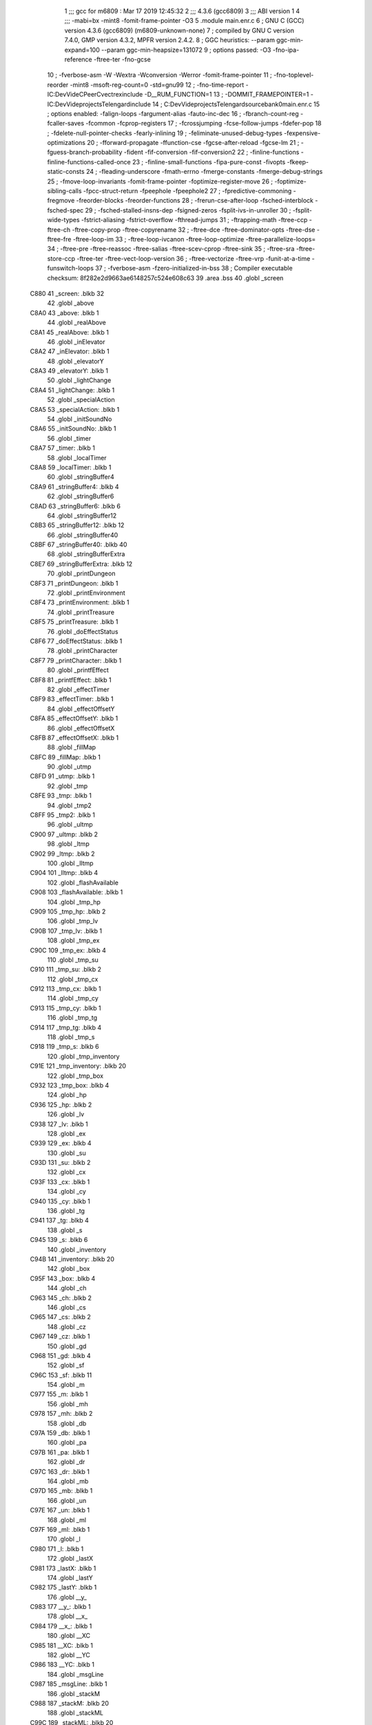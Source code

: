                               1 ;;; gcc for m6809 : Mar 17 2019 12:45:32
                              2 ;;; 4.3.6 (gcc6809)
                              3 ;;; ABI version 1
                              4 ;;; -mabi=bx -mint8 -fomit-frame-pointer -O3
                              5 	.module	main.enr.c
                              6 ; GNU C (GCC) version 4.3.6 (gcc6809) (m6809-unknown-none)
                              7 ;	compiled by GNU C version 7.4.0, GMP version 4.3.2, MPFR version 2.4.2.
                              8 ; GGC heuristics: --param ggc-min-expand=100 --param ggc-min-heapsize=131072
                              9 ; options passed:  -O3 -fno-ipa-reference -ftree-ter -fno-gcse
                             10 ; -fverbose-asm -W -Wextra -Wconversion -Werror -fomit-frame-pointer
                             11 ; -fno-toplevel-reorder -mint8 -msoft-reg-count=0 -std=gnu99
                             12 ; -fno-time-report -IC:\Dev\Vide\C\PeerC\vectrex\include -D__RUM_FUNCTION=1
                             13 ; -DOMMIT_FRAMEPOINTER=1 -IC:\Dev\Vide\projects\Telengard\include
                             14 ; C:\Dev\Vide\projects\Telengard\source\bank0\main.enr.c
                             15 ; options enabled:  -falign-loops -fargument-alias -fauto-inc-dec
                             16 ; -fbranch-count-reg -fcaller-saves -fcommon -fcprop-registers
                             17 ; -fcrossjumping -fcse-follow-jumps -fdefer-pop
                             18 ; -fdelete-null-pointer-checks -fearly-inlining
                             19 ; -feliminate-unused-debug-types -fexpensive-optimizations
                             20 ; -fforward-propagate -ffunction-cse -fgcse-after-reload -fgcse-lm
                             21 ; -fguess-branch-probability -fident -fif-conversion -fif-conversion2
                             22 ; -finline-functions -finline-functions-called-once
                             23 ; -finline-small-functions -fipa-pure-const -fivopts -fkeep-static-consts
                             24 ; -fleading-underscore -fmath-errno -fmerge-constants -fmerge-debug-strings
                             25 ; -fmove-loop-invariants -fomit-frame-pointer -foptimize-register-move
                             26 ; -foptimize-sibling-calls -fpcc-struct-return -fpeephole -fpeephole2
                             27 ; -fpredictive-commoning -fregmove -freorder-blocks -freorder-functions
                             28 ; -frerun-cse-after-loop -fsched-interblock -fsched-spec
                             29 ; -fsched-stalled-insns-dep -fsigned-zeros -fsplit-ivs-in-unroller
                             30 ; -fsplit-wide-types -fstrict-aliasing -fstrict-overflow -fthread-jumps
                             31 ; -ftrapping-math -ftree-ccp -ftree-ch -ftree-copy-prop -ftree-copyrename
                             32 ; -ftree-dce -ftree-dominator-opts -ftree-dse -ftree-fre -ftree-loop-im
                             33 ; -ftree-loop-ivcanon -ftree-loop-optimize -ftree-parallelize-loops=
                             34 ; -ftree-pre -ftree-reassoc -ftree-salias -ftree-scev-cprop -ftree-sink
                             35 ; -ftree-sra -ftree-store-ccp -ftree-ter -ftree-vect-loop-version
                             36 ; -ftree-vectorize -ftree-vrp -funit-at-a-time -funswitch-loops
                             37 ; -fverbose-asm -fzero-initialized-in-bss
                             38 ; Compiler executable checksum: 8f282e2d9663ae6148257c524e608c63
                             39 	.area	.bss
                             40 	.globl	_screen
   C880                      41 _screen:	.blkb	32
                             42 	.globl	_above
   C8A0                      43 _above:	.blkb	1
                             44 	.globl	_realAbove
   C8A1                      45 _realAbove:	.blkb	1
                             46 	.globl	_inElevator
   C8A2                      47 _inElevator:	.blkb	1
                             48 	.globl	_elevatorY
   C8A3                      49 _elevatorY:	.blkb	1
                             50 	.globl	_lightChange
   C8A4                      51 _lightChange:	.blkb	1
                             52 	.globl	_specialAction
   C8A5                      53 _specialAction:	.blkb	1
                             54 	.globl	_initSoundNo
   C8A6                      55 _initSoundNo:	.blkb	1
                             56 	.globl	_timer
   C8A7                      57 _timer:	.blkb	1
                             58 	.globl	_localTimer
   C8A8                      59 _localTimer:	.blkb	1
                             60 	.globl	_stringBuffer4
   C8A9                      61 _stringBuffer4:	.blkb	4
                             62 	.globl	_stringBuffer6
   C8AD                      63 _stringBuffer6:	.blkb	6
                             64 	.globl	_stringBuffer12
   C8B3                      65 _stringBuffer12:	.blkb	12
                             66 	.globl	_stringBuffer40
   C8BF                      67 _stringBuffer40:	.blkb	40
                             68 	.globl	_stringBufferExtra
   C8E7                      69 _stringBufferExtra:	.blkb	12
                             70 	.globl	_printDungeon
   C8F3                      71 _printDungeon:	.blkb	1
                             72 	.globl	_printEnvironment
   C8F4                      73 _printEnvironment:	.blkb	1
                             74 	.globl	_printTreasure
   C8F5                      75 _printTreasure:	.blkb	1
                             76 	.globl	_doEffectStatus
   C8F6                      77 _doEffectStatus:	.blkb	1
                             78 	.globl	_printCharacter
   C8F7                      79 _printCharacter:	.blkb	1
                             80 	.globl	_printfEffect
   C8F8                      81 _printfEffect:	.blkb	1
                             82 	.globl	_effectTimer
   C8F9                      83 _effectTimer:	.blkb	1
                             84 	.globl	_effectOffsetY
   C8FA                      85 _effectOffsetY:	.blkb	1
                             86 	.globl	_effectOffsetX
   C8FB                      87 _effectOffsetX:	.blkb	1
                             88 	.globl	_fillMap
   C8FC                      89 _fillMap:	.blkb	1
                             90 	.globl	_utmp
   C8FD                      91 _utmp:	.blkb	1
                             92 	.globl	_tmp
   C8FE                      93 _tmp:	.blkb	1
                             94 	.globl	_tmp2
   C8FF                      95 _tmp2:	.blkb	1
                             96 	.globl	_ultmp
   C900                      97 _ultmp:	.blkb	2
                             98 	.globl	_ltmp
   C902                      99 _ltmp:	.blkb	2
                            100 	.globl	_lltmp
   C904                     101 _lltmp:	.blkb	4
                            102 	.globl	_flashAvailable
   C908                     103 _flashAvailable:	.blkb	1
                            104 	.globl	_tmp_hp
   C909                     105 _tmp_hp:	.blkb	2
                            106 	.globl	_tmp_lv
   C90B                     107 _tmp_lv:	.blkb	1
                            108 	.globl	_tmp_ex
   C90C                     109 _tmp_ex:	.blkb	4
                            110 	.globl	_tmp_su
   C910                     111 _tmp_su:	.blkb	2
                            112 	.globl	_tmp_cx
   C912                     113 _tmp_cx:	.blkb	1
                            114 	.globl	_tmp_cy
   C913                     115 _tmp_cy:	.blkb	1
                            116 	.globl	_tmp_tg
   C914                     117 _tmp_tg:	.blkb	4
                            118 	.globl	_tmp_s
   C918                     119 _tmp_s:	.blkb	6
                            120 	.globl	_tmp_inventory
   C91E                     121 _tmp_inventory:	.blkb	20
                            122 	.globl	_tmp_box
   C932                     123 _tmp_box:	.blkb	4
                            124 	.globl	_hp
   C936                     125 _hp:	.blkb	2
                            126 	.globl	_lv
   C938                     127 _lv:	.blkb	1
                            128 	.globl	_ex
   C939                     129 _ex:	.blkb	4
                            130 	.globl	_su
   C93D                     131 _su:	.blkb	2
                            132 	.globl	_cx
   C93F                     133 _cx:	.blkb	1
                            134 	.globl	_cy
   C940                     135 _cy:	.blkb	1
                            136 	.globl	_tg
   C941                     137 _tg:	.blkb	4
                            138 	.globl	_s
   C945                     139 _s:	.blkb	6
                            140 	.globl	_inventory
   C94B                     141 _inventory:	.blkb	20
                            142 	.globl	_box
   C95F                     143 _box:	.blkb	4
                            144 	.globl	_ch
   C963                     145 _ch:	.blkb	2
                            146 	.globl	_cs
   C965                     147 _cs:	.blkb	2
                            148 	.globl	_cz
   C967                     149 _cz:	.blkb	1
                            150 	.globl	_gd
   C968                     151 _gd:	.blkb	4
                            152 	.globl	_sf
   C96C                     153 _sf:	.blkb	11
                            154 	.globl	_m
   C977                     155 _m:	.blkb	1
                            156 	.globl	_mh
   C978                     157 _mh:	.blkb	2
                            158 	.globl	_db
   C97A                     159 _db:	.blkb	1
                            160 	.globl	_pa
   C97B                     161 _pa:	.blkb	1
                            162 	.globl	_dr
   C97C                     163 _dr:	.blkb	1
                            164 	.globl	_mb
   C97D                     165 _mb:	.blkb	1
                            166 	.globl	_un
   C97E                     167 _un:	.blkb	1
                            168 	.globl	_ml
   C97F                     169 _ml:	.blkb	1
                            170 	.globl	_l
   C980                     171 _l:	.blkb	1
                            172 	.globl	_lastX
   C981                     173 _lastX:	.blkb	1
                            174 	.globl	_lastY
   C982                     175 _lastY:	.blkb	1
                            176 	.globl	__y_
   C983                     177 __y_:	.blkb	1
                            178 	.globl	__x_
   C984                     179 __x_:	.blkb	1
                            180 	.globl	__XC
   C985                     181 __XC:	.blkb	1
                            182 	.globl	__YC
   C986                     183 __YC:	.blkb	1
                            184 	.globl	_msgLine
   C987                     185 _msgLine:	.blkb	1
                            186 	.globl	_stackM
   C988                     187 _stackM:	.blkb	20
                            188 	.globl	_stackML
   C99C                     189 _stackML:	.blkb	20
                            190 	.globl	_stackMH
   C9B0                     191 _stackMH:	.blkb	40
                            192 	.globl	_msg_1
   C9D8                     193 _msg_1:	.blkb	40
                            194 	.globl	_msg_2
   CA00                     195 _msg_2:	.blkb	40
                            196 	.globl	_msg_3
   CA28                     197 _msg_3:	.blkb	40
                            198 	.globl	_msg_4
   CA50                     199 _msg_4:	.blkb	40
                            200 	.globl	_msg
                            201 	.area	.text
   1D82                     202 _msg:
   1D82 C9 D8               203 	.word	_msg_1
   1D84 CA 00               204 	.word	_msg_2
   1D86 CA 28               205 	.word	_msg_3
   1D88 CA 50               206 	.word	_msg_4
                            207 	.area	.bss
                            208 	.globl	__x
   CA78                     209 __x:	.blkb	1
                            210 	.globl	__a
   CA79                     211 __a:	.blkb	1
                            212 	.globl	__b
   CA7A                     213 __b:	.blkb	1
                            214 	.globl	__c
   CA7B                     215 __c:	.blkb	1
                            216 	.globl	___x
   CA7C                     217 ___x:	.blkb	1
                            218 	.globl	___a
   CA7D                     219 ___a:	.blkb	1
                            220 	.globl	___b
   CA7E                     221 ___b:	.blkb	1
                            222 	.globl	___c
   CA7F                     223 ___c:	.blkb	1
                            224 	.globl	_fpackX0x
   CA80                     225 _fpackX0x:	.blkb	5
                            226 	.globl	_fpackY0y
   CA85                     227 _fpackY0y:	.blkb	5
                            228 	.globl	_fpackZ0z
   CA8A                     229 _fpackZ0z:	.blkb	5
                            230 	.globl	_fpacktmp1
   CA8F                     231 _fpacktmp1:	.blkb	5
                            232 	.globl	_fpacktmp2
   CA94                     233 _fpacktmp2:	.blkb	5
                            234 	.globl	_fpackQ
   CA99                     235 _fpackQ:	.blkb	5
                            236 	.globl	_FP0EXP
   CA9E                     237 _FP0EXP:	.blkb	1
                            238 	.globl	_FPA0
   CA9F                     239 _FPA0:	.blkb	4
                            240 	.globl	_FP0SGN
   CAA3                     241 _FP0SGN:	.blkb	1
                            242 	.globl	_COEFCT
   CAA4                     243 _COEFCT:	.blkb	1
                            244 	.globl	_STRDES
   CAA5                     245 _STRDES:	.blkb	5
                            246 	.globl	_FPCARY
   CAAA                     247 _FPCARY:	.blkb	1
                            248 	.globl	_FP1EXP
   CAAB                     249 _FP1EXP:	.blkb	1
                            250 	.globl	_FPA1
   CAAC                     251 _FPA1:	.blkb	4
                            252 	.globl	_FP1SGN
   CAB0                     253 _FP1SGN:	.blkb	1
                            254 	.globl	_RESSGN
   CAB1                     255 _RESSGN:	.blkb	1
                            256 	.globl	_FPSBYT
   CAB2                     257 _FPSBYT:	.blkb	1
                            258 	.globl	_COEFPT
   CAB3                     259 _COEFPT:	.blkb	2
                            260 	.globl	__TMPTR1
   CAB5                     261 __TMPTR1:	.blkb	1
                            262 	.globl	_FPA2
   CAB6                     263 _FPA2:	.blkb	4
                            264 	.globl	_V40
   CABA                     265 _V40:	.blkb	1
                            266 	.globl	_V41
   CABB                     267 _V41:	.blkb	1
                            268 	.globl	_V42
   CABC                     269 _V42:	.blkb	1
                            270 	.globl	_V43
   CABD                     271 _V43:	.blkb	1
                            272 	.globl	_V44
   CABE                     273 _V44:	.blkb	1
                            274 	.globl	_V45
   CABF                     275 _V45:	.blkb	1
                            276 	.globl	_V46
   CAC0                     277 _V46:	.blkb	1
                            278 	.globl	_V47
   CAC1                     279 _V47:	.blkb	1
                            280 	.globl	_V48
   CAC2                     281 _V48:	.blkb	2
                            282 	.globl	_V4A
   CAC4                     283 _V4A:	.blkb	1
                            284 	.globl	_V4B
   CAC5                     285 _V4B:	.blkb	2
                            286 	.globl	_V4D
   CAC7                     287 _V4D:	.blkb	2
                            288 	.globl	_VAB
   CAC9                     289 _VAB:	.blkb	1
                            290 	.globl	_VAC
   CACA                     291 _VAC:	.blkb	1
                            292 	.globl	_VAD
   CACB                     293 _VAD:	.blkb	1
                            294 	.globl	_VAE
   CACC                     295 _VAE:	.blkb	1
                            296 	.globl	_TMPLOC
   CACD                     297 _TMPLOC:	.blkb	1
                            298 	.globl	_CHARAC
   CACE                     299 _CHARAC:	.blkb	1
                            300 	.globl	_sfx_status_1
   CACF                     301 _sfx_status_1:	.blkb	1
                            302 	.globl	_sfx_pointer_1
   CAD0                     303 _sfx_pointer_1:	.blkb	2
                            304 	.globl	_currentSFX_1
   CAD2                     305 _currentSFX_1:	.blkb	2
                            306 	.globl	_sfx_doframe_intern_1
   CAD4                     307 _sfx_doframe_intern_1:	.blkb	2
                            308 	.globl	_PLY_error
   CAD6                     309 _PLY_error:	.blkb	1
                            310 	.globl	_ACCA
   CAD7                     311 _ACCA:	.blkb	1
                            312 	.globl	_ACCB
   CAD8                     313 _ACCB:	.blkb	1
                            314 	.globl	_volumeRegister
   CAD9                     315 _volumeRegister:	.blkb	1
                            316 	.globl	_frequencyRegister
   CADA                     317 _frequencyRegister:	.blkb	1
                            318 	.globl	_r7
   CADB                     319 _r7:	.blkb	1
                            320 	.globl	_initFlag1
   CADC                     321 _initFlag1:	.blkb	1
                            322 	.globl	_initFlag2
   CADD                     323 _initFlag2:	.blkb	1
                            324 	.globl	_initFlag3
   CADE                     325 _initFlag3:	.blkb	1
                            326 	.globl	_PLY_AKY_PATTERNFRAMECOUNTER_OVER
   CADF                     327 _PLY_AKY_PATTERNFRAMECOUNTER_OVER:	.blkb	2
                            328 	.globl	_PLY_AKY_PATTERNFRAMECOUNTER
   CAE1                     329 _PLY_AKY_PATTERNFRAMECOUNTER:	.blkb	2
                            330 	.globl	_PLY_AKY_CHANNEL1_PTTRACK
   CAE3                     331 _PLY_AKY_CHANNEL1_PTTRACK:	.blkb	2
                            332 	.globl	_PLY_AKY_CHANNEL2_PTTRACK
   CAE5                     333 _PLY_AKY_CHANNEL2_PTTRACK:	.blkb	2
                            334 	.globl	_PLY_AKY_CHANNEL3_PTTRACK
   CAE7                     335 _PLY_AKY_CHANNEL3_PTTRACK:	.blkb	2
                            336 	.globl	_PLY_AKY_CHANNEL1_WAITBEFORENEXTREGISTERBLOCK
   CAE9                     337 _PLY_AKY_CHANNEL1_WAITBEFORENEXTREGISTERBLOCK:	.blkb	1
                            338 	.globl	_PLY_AKY_CHANNEL2_WAITBEFORENEXTREGISTERBLOCK
   CAEA                     339 _PLY_AKY_CHANNEL2_WAITBEFORENEXTREGISTERBLOCK:	.blkb	1
                            340 	.globl	_PLY_AKY_CHANNEL3_WAITBEFORENEXTREGISTERBLOCK
   CAEB                     341 _PLY_AKY_CHANNEL3_WAITBEFORENEXTREGISTERBLOCK:	.blkb	1
                            342 	.globl	_PLY_AKY_CHANNEL1_PTREGISTERBLOCK
   CAEC                     343 _PLY_AKY_CHANNEL1_PTREGISTERBLOCK:	.blkb	2
                            344 	.globl	_PLY_AKY_CHANNEL2_PTREGISTERBLOCK
   CAEE                     345 _PLY_AKY_CHANNEL2_PTREGISTERBLOCK:	.blkb	2
                            346 	.globl	_PLY_AKY_CHANNEL3_PTREGISTERBLOCK
   CAF0                     347 _PLY_AKY_CHANNEL3_PTREGISTERBLOCK:	.blkb	2
                            348 	.globl	_PLY_AKY_PSGREGISTER13_RETRIG
   CAF2                     349 _PLY_AKY_PSGREGISTER13_RETRIG:	.blkb	1
                            350 	.globl	_PLY_AKY_PSGREGISTER6
   CAF3                     351 _PLY_AKY_PSGREGISTER6:	.blkb	1
                            352 	.globl	_PLY_AKY_PSGREGISTER11
   CAF4                     353 _PLY_AKY_PSGREGISTER11:	.blkb	1
                            354 	.globl	_PLY_AKY_PSGREGISTER12
   CAF5                     355 _PLY_AKY_PSGREGISTER12:	.blkb	1
                            356 	.globl	_PLY_AKY_PSGREGISTER13
   CAF6                     357 _PLY_AKY_PSGREGISTER13:	.blkb	1
                            358 	.globl	_PLY_SONG_PLAYING
   CAF7                     359 _PLY_SONG_PLAYING:	.blkb	1
                            360 	.globl	_FP_X0_PACKED
                            361 	.area	.text
   1D8A                     362 _FP_X0_PACKED:
   1D8A 81                  363 	.byte	-127
   1D8B 58                  364 	.byte	88
   1D8C 83                  365 	.byte	-125
   1D8D 12                  366 	.byte	18
   1D8E 6E                  367 	.byte	110
                            368 	.globl	_FP_Y0_PACKED
   1D8F                     369 _FP_Y0_PACKED:
   1D8F 81                  370 	.byte	-127
   1D90 36                  371 	.byte	54
   1D91 C2                  372 	.byte	-62
   1D92 26                  373 	.byte	38
   1D93 82                  374 	.byte	-126
                            375 	.globl	_FP_Z0_PACKED
   1D94                     376 _FP_Z0_PACKED:
   1D94 81                  377 	.byte	-127
   1D95 1F                  378 	.byte	31
   1D96 83                  379 	.byte	-125
   1D97 7B                  380 	.byte	123
   1D98 4A                  381 	.byte	74
                            382 	.globl	_W0
   1D99                     383 _W0:
   1D99 12 56               384 	.word	4694
                            385 	.globl	_in1
   1D9B                     386 LC0:
   1D9B 53 41 4C 54 59 80   387 	.byte	83,65,76,84,89,-128,0
        00
   1DA2                     388 LC1:
   1DA2 42 4F 4C 44 80 00   389 	.byte	66,79,76,68,-128,0
   1DA8                     390 LC2:
   1DA8 4C 4F 55 44 80 00   391 	.byte	76,79,85,68,-128,0
   1DAE                     392 LC3:
   1DAE 4F 4C 44 80 00      393 	.byte	79,76,68,-128,0
   1DB3                     394 LC4:
   1DB3 47 4F 4F 44 4C 59   395 	.byte	71,79,79,68,76,89,-128,0
        80 00
   1DBB                     396 LC5:
   1DBB 57 4F 52 54 48 59   397 	.byte	87,79,82,84,72,89,-128,0
        80 00
   1DC3                     398 LC6:
   1DC3 4C 4F 46 54 59 80   399 	.byte	76,79,70,84,89,-128,0
        00
   1DCA                     400 LC7:
   1DCA 46 49 4E 45 80 00   401 	.byte	70,73,78,69,-128,0
   1DD0                     402 LC8:
   1DD0 52 4F 43 4B 59 80   403 	.byte	82,79,67,75,89,-128,0
        00
   1DD7                     404 LC9:
   1DD7 41 47 45 44 80 00   405 	.byte	65,71,69,68,-128,0
   1DDD                     406 _in1:
   1DDD 1D 9B               407 	.word	LC0
   1DDF 1D A2               408 	.word	LC1
   1DE1 1D A8               409 	.word	LC2
   1DE3 1D AE               410 	.word	LC3
   1DE5 1D B3               411 	.word	LC4
   1DE7 1D BB               412 	.word	LC5
   1DE9 1D C3               413 	.word	LC6
   1DEB 1D CA               414 	.word	LC7
   1DED 1D D0               415 	.word	LC8
   1DEF 1D D7               416 	.word	LC9
                            417 	.globl	_in2
   1DF1                     418 LC10:
   1DF1 52 4F 41 44 80 00   419 	.byte	82,79,65,68,-128,0
   1DF7                     420 LC11:
   1DF7 45 59 45 80 00      421 	.byte	69,89,69,-128,0
   1DFC                     422 LC12:
   1DFC 54 4F 4F 54 48 80   423 	.byte	84,79,79,84,72,-128,0
        00
   1E03                     424 LC13:
   1E03 44 52 41 47 4F 4E   425 	.byte	68,82,65,71,79,78,-128,0
        80 00
   1E0B                     426 LC14:
   1E0B 4D 55 47 80 00      427 	.byte	77,85,71,-128,0
   1E10                     428 LC15:
   1E10 44 45 4D 4F 4E 80   429 	.byte	68,69,77,79,78,-128,0
        00
   1E17                     430 LC16:
   1E17 57 48 41 52 46 80   431 	.byte	87,72,65,82,70,-128,0
        00
   1E1E                     432 LC17:
   1E1E 42 52 49 44 47 45   433 	.byte	66,82,73,68,71,69,-128,0
        80 00
   1E26                     434 LC18:
   1E26 4D 45 41 44 45 80   435 	.byte	77,69,65,68,69,-128,0
        00
   1E2D                     436 LC19:
   1E2D 41 4C 45 80 00      437 	.byte	65,76,69,-128,0
   1E32                     438 _in2:
   1E32 1D F1               439 	.word	LC10
   1E34 1D F7               440 	.word	LC11
   1E36 1D FC               441 	.word	LC12
   1E38 1E 03               442 	.word	LC13
   1E3A 1E 0B               443 	.word	LC14
   1E3C 1E 10               444 	.word	LC15
   1E3E 1E 17               445 	.word	LC16
   1E40 1E 1E               446 	.word	LC17
   1E42 1E 26               447 	.word	LC18
   1E44 1E 2D               448 	.word	LC19
                            449 	.globl	_in3
   1E46                     450 LC20:
   1E46 54 41 56 45 52 4E   451 	.byte	84,65,86,69,82,78,-128,0
        80 00
   1E4E                     452 LC21:
   1E4E 41 4C 45 48 4F 55   453 	.byte	65,76,69,72,79,85,83,69
        53 45
   1E56 80 00               454 	.byte	-128,0
   1E58                     455 LC22:
   1E58 43 45 4C 4C 41 52   456 	.byte	67,69,76,76,65,82,-128,0
        80 00
   1E60                     457 LC23:
   1E60 43 4C 55 42 80 00   458 	.byte	67,76,85,66,-128,0
   1E66                     459 LC24:
   1E66 49 4E 4E 80 00      460 	.byte	73,78,78,-128,0
   1E6B                     461 LC25:
   1E6B 48 4F 55 53 45 80   462 	.byte	72,79,85,83,69,-128,0
        00
   1E72                     463 LC26:
   1E72 4C 4F 44 47 45 80   464 	.byte	76,79,68,71,69,-128,0
        00
   1E79                     465 LC27:
   1E79 4D 45 41 44 48 41   466 	.byte	77,69,65,68,72,65,76,76
        4C 4C
   1E81 80 00               467 	.byte	-128,0
   1E83                     468 LC28:
   1E83 52 45 53 54 48 4F   469 	.byte	82,69,83,84,72,79,85,83
        55 53
   1E8B 45 80 00            470 	.byte	69,-128,0
   1E8E                     471 _in3:
   1E8E 1E 46               472 	.word	LC20
   1E90 1E 4E               473 	.word	LC21
   1E92 1E 58               474 	.word	LC22
   1E94 1E 60               475 	.word	LC23
   1E96 1E 66               476 	.word	LC24
   1E98 1E 6B               477 	.word	LC25
   1E9A 1E 66               478 	.word	LC24
   1E9C 1E 72               479 	.word	LC26
   1E9E 1E 79               480 	.word	LC27
   1EA0 1E 83               481 	.word	LC28
                            482 	.globl	_cube_c64_data
   1EA2                     483 _cube_c64_data:
   1EA2 EB                  484 	.byte	-21
   1EA3 27                  485 	.byte	39
   1EA4 01                  486 	.byte	1
   1EA5 00                  487 	.byte	0
   1EA6 8B                  488 	.byte	-117
   1EA7 8B                  489 	.byte	-117
   1EA8 8B                  490 	.byte	-117
   1EA9 8B                  491 	.byte	-117
   1EAA 8B                  492 	.byte	-117
   1EAB 8B                  493 	.byte	-117
   1EAC 8B                  494 	.byte	-117
   1EAD 8B                  495 	.byte	-117
   1EAE 8B                  496 	.byte	-117
   1EAF AB                  497 	.byte	-85
   1EB0 16                  498 	.byte	22
   1EB1 01                  499 	.byte	1
   1EB2 8B                  500 	.byte	-117
   1EB3 8B                  501 	.byte	-117
   1EB4 8B                  502 	.byte	-117
   1EB5 8B                  503 	.byte	-117
   1EB6 8B                  504 	.byte	-117
   1EB7 8B                  505 	.byte	-117
   1EB8 8B                  506 	.byte	-117
   1EB9 8B                  507 	.byte	-117
   1EBA 8B                  508 	.byte	-117
   1EBB AB                  509 	.byte	-85
   1EBC 27                  510 	.byte	39
   1EBD 01                  511 	.byte	1
   1EBE 8B                  512 	.byte	-117
   1EBF 8B                  513 	.byte	-117
   1EC0 8B                  514 	.byte	-117
   1EC1 8B                  515 	.byte	-117
   1EC2 8B                  516 	.byte	-117
   1EC3 8B                  517 	.byte	-117
   1EC4 8B                  518 	.byte	-117
   1EC5 8B                  519 	.byte	-117
   1EC6 8B                  520 	.byte	-117
   1EC7 AB                  521 	.byte	-85
   1EC8 4B                  522 	.byte	75
   1EC9 01                  523 	.byte	1
   1ECA 8B                  524 	.byte	-117
   1ECB 8B                  525 	.byte	-117
   1ECC 8B                  526 	.byte	-117
   1ECD 8B                  527 	.byte	-117
   1ECE 8B                  528 	.byte	-117
   1ECF 8B                  529 	.byte	-117
   1ED0 8B                  530 	.byte	-117
   1ED1 8B                  531 	.byte	-117
   1ED2 8B                  532 	.byte	-117
   1ED3 20                  533 	.byte	32
   1ED4 00                  534 	.byte	0
   1ED5 00                  535 	.byte	0
   1ED6 D0                  536 	.byte	-48
   1ED7 20                  537 	.byte	32
                            538 	.globl	_teleport_data
   1ED8                     539 _teleport_data:
   1ED8 6C                  540 	.byte	108
   1ED9 22                  541 	.byte	34
   1EDA 00                  542 	.byte	0
   1EDB 00                  543 	.byte	0
   1EDC 2B                  544 	.byte	43
   1EDD 21                  545 	.byte	33
   1EDE 00                  546 	.byte	0
   1EDF 6A                  547 	.byte	106
   1EE0 22                  548 	.byte	34
   1EE1 00                  549 	.byte	0
   1EE2 06                  550 	.byte	6
   1EE3 09                  551 	.byte	9
   1EE4 6C                  552 	.byte	108
   1EE5 21                  553 	.byte	33
   1EE6 00                  554 	.byte	0
   1EE7 00                  555 	.byte	0
   1EE8 2B                  556 	.byte	43
   1EE9 20                  557 	.byte	32
   1EEA 00                  558 	.byte	0
   1EEB 6A                  559 	.byte	106
   1EEC 21                  560 	.byte	33
   1EED 00                  561 	.byte	0
   1EEE 06                  562 	.byte	6
   1EEF 09                  563 	.byte	9
   1EF0 6C                  564 	.byte	108
   1EF1 20                  565 	.byte	32
   1EF2 00                  566 	.byte	0
   1EF3 00                  567 	.byte	0
   1EF4 2B                  568 	.byte	43
   1EF5 1F                  569 	.byte	31
   1EF6 00                  570 	.byte	0
   1EF7 6A                  571 	.byte	106
   1EF8 20                  572 	.byte	32
   1EF9 00                  573 	.byte	0
   1EFA 06                  574 	.byte	6
   1EFB 09                  575 	.byte	9
   1EFC 48                  576 	.byte	72
   1EFD 1E                  577 	.byte	30
   1EFE 6C                  578 	.byte	108
   1EFF 1E                  579 	.byte	30
   1F00 00                  580 	.byte	0
   1F01 00                  581 	.byte	0
   1F02 2B                  582 	.byte	43
   1F03 1D                  583 	.byte	29
   1F04 00                  584 	.byte	0
   1F05 6A                  585 	.byte	106
   1F06 1E                  586 	.byte	30
   1F07 00                  587 	.byte	0
   1F08 06                  588 	.byte	6
   1F09 09                  589 	.byte	9
   1F0A 48                  590 	.byte	72
   1F0B 1E                  591 	.byte	30
   1F0C 6C                  592 	.byte	108
   1F0D 1D                  593 	.byte	29
   1F0E 00                  594 	.byte	0
   1F0F 00                  595 	.byte	0
   1F10 2B                  596 	.byte	43
   1F11 1C                  597 	.byte	28
   1F12 00                  598 	.byte	0
   1F13 6A                  599 	.byte	106
   1F14 1D                  600 	.byte	29
   1F15 00                  601 	.byte	0
   1F16 06                  602 	.byte	6
   1F17 6C                  603 	.byte	108
   1F18 1B                  604 	.byte	27
   1F19 00                  605 	.byte	0
   1F1A 00                  606 	.byte	0
   1F1B 2B                  607 	.byte	43
   1F1C 1A                  608 	.byte	26
   1F1D 00                  609 	.byte	0
   1F1E 6A                  610 	.byte	106
   1F1F 1B                  611 	.byte	27
   1F20 00                  612 	.byte	0
   1F21 06                  613 	.byte	6
   1F22 29                  614 	.byte	41
   1F23 19                  615 	.byte	25
   1F24 00                  616 	.byte	0
   1F25 6C                  617 	.byte	108
   1F26 16                  618 	.byte	22
   1F27 00                  619 	.byte	0
   1F28 00                  620 	.byte	0
   1F29 0A                  621 	.byte	10
   1F2A 08                  622 	.byte	8
   1F2B B0                  623 	.byte	-80
   1F2C 14                  624 	.byte	20
   1F2D 09                  625 	.byte	9
   1F2E 90                  626 	.byte	-112
   1F2F 90                  627 	.byte	-112
   1F30 90                  628 	.byte	-112
   1F31 2A                  629 	.byte	42
   1F32 16                  630 	.byte	22
   1F33 00                  631 	.byte	0
   1F34 08                  632 	.byte	8
   1F35 07                  633 	.byte	7
   1F36 B0                  634 	.byte	-80
   1F37 14                  635 	.byte	20
   1F38 09                  636 	.byte	9
   1F39 90                  637 	.byte	-112
   1F3A 90                  638 	.byte	-112
   1F3B 90                  639 	.byte	-112
   1F3C 29                  640 	.byte	41
   1F3D 16                  641 	.byte	22
   1F3E 00                  642 	.byte	0
   1F3F 07                  643 	.byte	7
   1F40 05                  644 	.byte	5
   1F41 B0                  645 	.byte	-80
   1F42 14                  646 	.byte	20
   1F43 09                  647 	.byte	9
   1F44 90                  648 	.byte	-112
   1F45 90                  649 	.byte	-112
   1F46 28                  650 	.byte	40
   1F47 16                  651 	.byte	22
   1F48 00                  652 	.byte	0
   1F49 06                  653 	.byte	6
   1F4A 04                  654 	.byte	4
   1F4B B0                  655 	.byte	-80
   1F4C 14                  656 	.byte	20
   1F4D 09                  657 	.byte	9
   1F4E 90                  658 	.byte	-112
   1F4F 90                  659 	.byte	-112
   1F50 27                  660 	.byte	39
   1F51 16                  661 	.byte	22
   1F52 00                  662 	.byte	0
   1F53 05                  663 	.byte	5
   1F54 03                  664 	.byte	3
   1F55 A8                  665 	.byte	-88
   1F56 01                  666 	.byte	1
   1F57 00                  667 	.byte	0
   1F58 D0                  668 	.byte	-48
   1F59 20                  669 	.byte	32
                            670 	.globl	_box_data
   1F5A                     671 _box_data:
   1F5A ED                  672 	.byte	-19
   1F5B 10                  673 	.byte	16
   1F5C 00                  674 	.byte	0
   1F5D 00                  675 	.byte	0
   1F5E AD                  676 	.byte	-83
   1F5F 11                  677 	.byte	17
   1F60 00                  678 	.byte	0
   1F61 8D                  679 	.byte	-115
   1F62 AD                  680 	.byte	-83
   1F63 12                  681 	.byte	18
   1F64 00                  682 	.byte	0
   1F65 8D                  683 	.byte	-115
   1F66 AA                  684 	.byte	-86
   1F67 10                  685 	.byte	16
   1F68 00                  686 	.byte	0
   1F69 8A                  687 	.byte	-118
   1F6A AA                  688 	.byte	-86
   1F6B 11                  689 	.byte	17
   1F6C 00                  690 	.byte	0
   1F6D 8A                  691 	.byte	-118
   1F6E AA                  692 	.byte	-86
   1F6F 12                  693 	.byte	18
   1F70 00                  694 	.byte	0
   1F71 8A                  695 	.byte	-118
   1F72 A8                  696 	.byte	-88
   1F73 10                  697 	.byte	16
   1F74 00                  698 	.byte	0
   1F75 88                  699 	.byte	-120
   1F76 A8                  700 	.byte	-88
   1F77 11                  701 	.byte	17
   1F78 00                  702 	.byte	0
   1F79 B0                  703 	.byte	-80
   1F7A 00                  704 	.byte	0
   1F7B 00                  705 	.byte	0
   1F7C D0                  706 	.byte	-48
   1F7D 20                  707 	.byte	32
                            708 	.globl	_dragon_data
   1F7E                     709 _dragon_data:
   1F7E 6A                  710 	.byte	106
   1F7F 50                  711 	.byte	80
   1F80 05                  712 	.byte	5
   1F81 1E                  713 	.byte	30
   1F82 0A                  714 	.byte	10
   1F83 2B                  715 	.byte	43
   1F84 50                  716 	.byte	80
   1F85 06                  717 	.byte	6
   1F86 0B                  718 	.byte	11
   1F87 2C                  719 	.byte	44
   1F88 50                  720 	.byte	80
   1F89 07                  721 	.byte	7
   1F8A 0C                  722 	.byte	12
   1F8B 6E                  723 	.byte	110
   1F8C 50                  724 	.byte	80
   1F8D 08                  725 	.byte	8
   1F8E 0A                  726 	.byte	10
   1F8F 0E                  727 	.byte	14
   1F90 0E                  728 	.byte	14
   1F91 0E                  729 	.byte	14
   1F92 20                  730 	.byte	32
   1F93 00                  731 	.byte	0
   1F94 00                  732 	.byte	0
   1F95 00                  733 	.byte	0
   1F96 00                  734 	.byte	0
   1F97 00                  735 	.byte	0
   1F98 6C                  736 	.byte	108
   1F99 50                  737 	.byte	80
   1F9A 07                  738 	.byte	7
   1F9B 1E                  739 	.byte	30
   1F9C 0C                  740 	.byte	12
   1F9D 2D                  741 	.byte	45
   1F9E 50                  742 	.byte	80
   1F9F 08                  743 	.byte	8
   1FA0 0D                  744 	.byte	13
   1FA1 2E                  745 	.byte	46
   1FA2 50                  746 	.byte	80
   1FA3 09                  747 	.byte	9
   1FA4 0E                  748 	.byte	14
   1FA5 6F                  749 	.byte	111
   1FA6 52                  750 	.byte	82
   1FA7 0A                  751 	.byte	10
   1FA8 0A                  752 	.byte	10
   1FA9 0F                  753 	.byte	15
   1FAA 0F                  754 	.byte	15
   1FAB 0F                  755 	.byte	15
   1FAC 20                  756 	.byte	32
   1FAD 00                  757 	.byte	0
   1FAE 00                  758 	.byte	0
   1FAF 00                  759 	.byte	0
   1FB0 00                  760 	.byte	0
   1FB1 00                  761 	.byte	0
   1FB2 6C                  762 	.byte	108
   1FB3 50                  763 	.byte	80
   1FB4 09                  764 	.byte	9
   1FB5 1E                  765 	.byte	30
   1FB6 0C                  766 	.byte	12
   1FB7 2D                  767 	.byte	45
   1FB8 00                  768 	.byte	0
   1FB9 0A                  769 	.byte	10
   1FBA 0D                  770 	.byte	13
   1FBB 2E                  771 	.byte	46
   1FBC 50                  772 	.byte	80
   1FBD 0A                  773 	.byte	10
   1FBE 0E                  774 	.byte	14
   1FBF 6F                  775 	.byte	111
   1FC0 52                  776 	.byte	82
   1FC1 0B                  777 	.byte	11
   1FC2 0A                  778 	.byte	10
   1FC3 0F                  779 	.byte	15
   1FC4 0F                  780 	.byte	15
   1FC5 90                  781 	.byte	-112
   1FC6 D0                  782 	.byte	-48
   1FC7 20                  783 	.byte	32
                            784 	.globl	_death_data
   1FC8                     785 _death_data:
   1FC8 6F                  786 	.byte	111
   1FC9 FF                  787 	.byte	-1
   1FCA 01                  788 	.byte	1
   1FCB 1F                  789 	.byte	31
   1FCC 0F                  790 	.byte	15
   1FCD 0F                  791 	.byte	15
   1FCE 0F                  792 	.byte	15
   1FCF 0F                  793 	.byte	15
   1FD0 0F                  794 	.byte	15
   1FD1 0E                  795 	.byte	14
   1FD2 0E                  796 	.byte	14
   1FD3 0E                  797 	.byte	14
   1FD4 0E                  798 	.byte	14
   1FD5 0E                  799 	.byte	14
   1FD6 0D                  800 	.byte	13
   1FD7 0D                  801 	.byte	13
   1FD8 0D                  802 	.byte	13
   1FD9 0D                  803 	.byte	13
   1FDA 0D                  804 	.byte	13
   1FDB 0C                  805 	.byte	12
   1FDC 0C                  806 	.byte	12
   1FDD 0C                  807 	.byte	12
   1FDE 0C                  808 	.byte	12
   1FDF 0C                  809 	.byte	12
   1FE0 0C                  810 	.byte	12
   1FE1 0B                  811 	.byte	11
   1FE2 0B                  812 	.byte	11
   1FE3 0B                  813 	.byte	11
   1FE4 0B                  814 	.byte	11
   1FE5 0B                  815 	.byte	11
   1FE6 0A                  816 	.byte	10
   1FE7 0A                  817 	.byte	10
   1FE8 0A                  818 	.byte	10
   1FE9 0A                  819 	.byte	10
   1FEA 0A                  820 	.byte	10
   1FEB 09                  821 	.byte	9
   1FEC 09                  822 	.byte	9
   1FED 09                  823 	.byte	9
   1FEE 09                  824 	.byte	9
   1FEF 09                  825 	.byte	9
   1FF0 09                  826 	.byte	9
   1FF1 08                  827 	.byte	8
   1FF2 08                  828 	.byte	8
   1FF3 08                  829 	.byte	8
   1FF4 08                  830 	.byte	8
   1FF5 08                  831 	.byte	8
   1FF6 07                  832 	.byte	7
   1FF7 07                  833 	.byte	7
   1FF8 07                  834 	.byte	7
   1FF9 07                  835 	.byte	7
   1FFA 07                  836 	.byte	7
   1FFB B0                  837 	.byte	-80
   1FFC 00                  838 	.byte	0
   1FFD 00                  839 	.byte	0
   1FFE D0                  840 	.byte	-48
   1FFF 20                  841 	.byte	32
                            842 	.globl	_gong_data
   2000                     843 _gong_data:
   2000 ED                  844 	.byte	-19
   2001 B5                  845 	.byte	-75
   2002 05                  846 	.byte	5
   2003 00                  847 	.byte	0
   2004 8C                  848 	.byte	-116
   2005 AD                  849 	.byte	-83
   2006 3C                  850 	.byte	60
   2007 05                  851 	.byte	5
   2008 8C                  852 	.byte	-116
   2009 AC                  853 	.byte	-84
   200A B5                  854 	.byte	-75
   200B 05                  855 	.byte	5
   200C 8B                  856 	.byte	-117
   200D AC                  857 	.byte	-84
   200E 3C                  858 	.byte	60
   200F 05                  859 	.byte	5
   2010 8A                  860 	.byte	-118
   2011 AB                  861 	.byte	-85
   2012 B5                  862 	.byte	-75
   2013 05                  863 	.byte	5
   2014 8A                  864 	.byte	-118
   2015 AA                  865 	.byte	-86
   2016 3C                  866 	.byte	60
   2017 05                  867 	.byte	5
   2018 89                  868 	.byte	-119
   2019 AA                  869 	.byte	-86
   201A B5                  870 	.byte	-75
   201B 05                  871 	.byte	5
   201C 88                  872 	.byte	-120
   201D A9                  873 	.byte	-87
   201E 3C                  874 	.byte	60
   201F 05                  875 	.byte	5
   2020 88                  876 	.byte	-120
   2021 A8                  877 	.byte	-88
   2022 B5                  878 	.byte	-75
   2023 05                  879 	.byte	5
   2024 87                  880 	.byte	-121
   2025 A8                  881 	.byte	-88
   2026 3C                  882 	.byte	60
   2027 05                  883 	.byte	5
   2028 87                  884 	.byte	-121
   2029 A7                  885 	.byte	-89
   202A B5                  886 	.byte	-75
   202B 05                  887 	.byte	5
   202C 86                  888 	.byte	-122
   202D A7                  889 	.byte	-89
   202E 3C                  890 	.byte	60
   202F 05                  891 	.byte	5
   2030 86                  892 	.byte	-122
   2031 A6                  893 	.byte	-90
   2032 B5                  894 	.byte	-75
   2033 05                  895 	.byte	5
   2034 87                  896 	.byte	-121
   2035 A6                  897 	.byte	-90
   2036 3C                  898 	.byte	60
   2037 05                  899 	.byte	5
   2038 85                  900 	.byte	-123
   2039 A6                  901 	.byte	-90
   203A B5                  902 	.byte	-75
   203B 05                  903 	.byte	5
   203C 86                  904 	.byte	-122
   203D A5                  905 	.byte	-91
   203E 3C                  906 	.byte	60
   203F 05                  907 	.byte	5
   2040 86                  908 	.byte	-122
   2041 A5                  909 	.byte	-91
   2042 B5                  910 	.byte	-75
   2043 05                  911 	.byte	5
   2044 84                  912 	.byte	-124
   2045 A5                  913 	.byte	-91
   2046 3C                  914 	.byte	60
   2047 05                  915 	.byte	5
   2048 85                  916 	.byte	-123
   2049 A4                  917 	.byte	-92
   204A B5                  918 	.byte	-75
   204B 05                  919 	.byte	5
   204C 85                  920 	.byte	-123
   204D A4                  921 	.byte	-92
   204E 3C                  922 	.byte	60
   204F 05                  923 	.byte	5
   2050 84                  924 	.byte	-124
   2051 20                  925 	.byte	32
   2052 00                  926 	.byte	0
   2053 05                  927 	.byte	5
   2054 D0                  928 	.byte	-48
   2055 20                  929 	.byte	32
                            930 	.globl	_down_data
   2056                     931 _down_data:
   2056 EF                  932 	.byte	-17
   2057 03                  933 	.byte	3
   2058 02                  934 	.byte	2
   2059 00                  935 	.byte	0
   205A AF                  936 	.byte	-81
   205B D0                  937 	.byte	-48
   205C 01                  938 	.byte	1
   205D 8F                  939 	.byte	-113
   205E 8F                  940 	.byte	-113
   205F AF                  941 	.byte	-81
   2060 DD                  942 	.byte	-35
   2061 01                  943 	.byte	1
   2062 AF                  944 	.byte	-81
   2063 EA                  945 	.byte	-22
   2064 01                  946 	.byte	1
   2065 AF                  947 	.byte	-81
   2066 0F                  948 	.byte	15
   2067 02                  949 	.byte	2
   2068 AF                  950 	.byte	-81
   2069 41                  951 	.byte	65
   206A 02                  952 	.byte	2
   206B AF                  953 	.byte	-81
   206C 5B                  954 	.byte	91
   206D 02                  955 	.byte	2
   206E AF                  956 	.byte	-81
   206F 74                  957 	.byte	116
   2070 02                  958 	.byte	2
   2071 8F                  959 	.byte	-113
   2072 AF                  960 	.byte	-81
   2073 8D                  961 	.byte	-115
   2074 02                  962 	.byte	2
   2075 8F                  963 	.byte	-113
   2076 AF                  964 	.byte	-81
   2077 99                  965 	.byte	-103
   2078 02                  966 	.byte	2
   2079 8F                  967 	.byte	-113
   207A AF                  968 	.byte	-81
   207B B3                  969 	.byte	-77
   207C 02                  970 	.byte	2
   207D AF                  971 	.byte	-81
   207E BF                  972 	.byte	-65
   207F 02                  973 	.byte	2
   2080 AF                  974 	.byte	-81
   2081 CC                  975 	.byte	-52
   2082 02                  976 	.byte	2
   2083 AF                  977 	.byte	-81
   2084 F1                  978 	.byte	-15
   2085 02                  979 	.byte	2
   2086 AF                  980 	.byte	-81
   2087 0A                  981 	.byte	10
   2088 03                  982 	.byte	3
   2089 AF                  983 	.byte	-81
   208A 24                  984 	.byte	36
   208B 03                  985 	.byte	3
   208C AF                  986 	.byte	-81
   208D 30                  987 	.byte	48
   208E 03                  988 	.byte	3
   208F AF                  989 	.byte	-81
   2090 56                  990 	.byte	86
   2091 03                  991 	.byte	3
   2092 AF                  992 	.byte	-81
   2093 7C                  993 	.byte	124
   2094 03                  994 	.byte	3
   2095 AF                  995 	.byte	-81
   2096 95                  996 	.byte	-107
   2097 03                  997 	.byte	3
   2098 AF                  998 	.byte	-81
   2099 C7                  999 	.byte	-57
   209A 03                 1000 	.byte	3
   209B AF                 1001 	.byte	-81
   209C F9                 1002 	.byte	-7
   209D 03                 1003 	.byte	3
   209E AF                 1004 	.byte	-81
   209F 2B                 1005 	.byte	43
   20A0 04                 1006 	.byte	4
   20A1 AF                 1007 	.byte	-81
   20A2 83                 1008 	.byte	-125
   20A3 04                 1009 	.byte	4
   20A4 AF                 1010 	.byte	-81
   20A5 CF                 1011 	.byte	-49
   20A6 04                 1012 	.byte	4
   20A7 AF                 1013 	.byte	-81
   20A8 F5                 1014 	.byte	-11
   20A9 04                 1015 	.byte	4
   20AA AF                 1016 	.byte	-81
   20AB 66                 1017 	.byte	102
   20AC 05                 1018 	.byte	5
   20AD AF                 1019 	.byte	-81
   20AE 98                 1020 	.byte	-104
   20AF 05                 1021 	.byte	5
   20B0 AF                 1022 	.byte	-81
   20B1 09                 1023 	.byte	9
   20B2 06                 1024 	.byte	6
   20B3 AF                 1025 	.byte	-81
   20B4 48                 1026 	.byte	72
   20B5 06                 1027 	.byte	6
   20B6 AF                 1028 	.byte	-81
   20B7 87                 1029 	.byte	-121
   20B8 06                 1030 	.byte	6
   20B9 AF                 1031 	.byte	-81
   20BA DF                 1032 	.byte	-33
   20BB 06                 1033 	.byte	6
   20BC AF                 1034 	.byte	-81
   20BD 36                 1035 	.byte	54
   20BE 07                 1036 	.byte	7
   20BF AF                 1037 	.byte	-81
   20C0 75                 1038 	.byte	117
   20C1 07                 1039 	.byte	7
   20C2 AF                 1040 	.byte	-81
   20C3 E6                 1041 	.byte	-26
   20C4 07                 1042 	.byte	7
   20C5 AF                 1043 	.byte	-81
   20C6 0C                 1044 	.byte	12
   20C7 08                 1045 	.byte	8
   20C8 AF                 1046 	.byte	-81
   20C9 7D                 1047 	.byte	125
   20CA 08                 1048 	.byte	8
   20CB AF                 1049 	.byte	-81
   20CC E2                 1050 	.byte	-30
   20CD 08                 1051 	.byte	8
   20CE AF                 1052 	.byte	-81
   20CF 53                 1053 	.byte	83
   20D0 09                 1054 	.byte	9
   20D1 AF                 1055 	.byte	-81
   20D2 92                 1056 	.byte	-110
   20D3 09                 1057 	.byte	9
   20D4 AF                 1058 	.byte	-81
   20D5 28                 1059 	.byte	40
   20D6 0A                 1060 	.byte	10
   20D7 AF                 1061 	.byte	-81
   20D8 80                 1062 	.byte	-128
   20D9 0A                 1063 	.byte	10
   20DA AF                 1064 	.byte	-81
   20DB F1                 1065 	.byte	-15
   20DC 0A                 1066 	.byte	10
   20DD AF                 1067 	.byte	-81
   20DE 88                 1068 	.byte	-120
   20DF 0B                 1069 	.byte	11
   20E0 AF                 1070 	.byte	-81
   20E1 06                 1071 	.byte	6
   20E2 0C                 1072 	.byte	12
   20E3 AF                 1073 	.byte	-81
   20E4 77                 1074 	.byte	119
   20E5 0C                 1075 	.byte	12
   20E6 AF                 1076 	.byte	-81
   20E7 27                 1077 	.byte	39
   20E8 0D                 1078 	.byte	13
   20E9 AF                 1079 	.byte	-81
   20EA BE                 1080 	.byte	-66
   20EB 0D                 1081 	.byte	13
   20EC AF                 1082 	.byte	-81
   20ED 6D                 1083 	.byte	109
   20EE 0E                 1084 	.byte	14
   20EF AF                 1085 	.byte	-81
   20F0 11                 1086 	.byte	17
   20F1 0F                 1087 	.byte	15
   20F2 AF                 1088 	.byte	-81
   20F3 82                 1089 	.byte	-126
   20F4 0F                 1090 	.byte	15
   20F5 AF                 1091 	.byte	-81
   20F6 FF                 1092 	.byte	-1
   20F7 0F                 1093 	.byte	15
   20F8 8F                 1094 	.byte	-113
   20F9 8F                 1095 	.byte	-113
   20FA D0                 1096 	.byte	-48
   20FB 20                 1097 	.byte	32
                           1098 	.globl	_lightning_data
   20FC                    1099 _lightning_data:
   20FC 6F                 1100 	.byte	111
   20FD 12                 1101 	.byte	18
   20FE 07                 1102 	.byte	7
   20FF 0A                 1103 	.byte	10
   2100 2F                 1104 	.byte	47
   2101 CE                 1105 	.byte	-50
   2102 02                 1106 	.byte	2
   2103 2F                 1107 	.byte	47
   2104 C4                 1108 	.byte	-60
   2105 01                 1109 	.byte	1
   2106 2F                 1110 	.byte	47
   2107 66                 1111 	.byte	102
   2108 01                 1112 	.byte	1
   2109 2F                 1113 	.byte	47
   210A E2                 1114 	.byte	-30
   210B 00                 1115 	.byte	0
   210C 2F                 1116 	.byte	47
   210D 12                 1117 	.byte	18
   210E 07                 1118 	.byte	7
   210F 2F                 1119 	.byte	47
   2110 CE                 1120 	.byte	-50
   2111 02                 1121 	.byte	2
   2112 2F                 1122 	.byte	47
   2113 C4                 1123 	.byte	-60
   2114 01                 1124 	.byte	1
   2115 2F                 1125 	.byte	47
   2116 66                 1126 	.byte	102
   2117 01                 1127 	.byte	1
   2118 2F                 1128 	.byte	47
   2119 E2                 1129 	.byte	-30
   211A 00                 1130 	.byte	0
   211B 2F                 1131 	.byte	47
   211C 12                 1132 	.byte	18
   211D 07                 1133 	.byte	7
   211E 2F                 1134 	.byte	47
   211F CE                 1135 	.byte	-50
   2120 02                 1136 	.byte	2
   2121 2F                 1137 	.byte	47
   2122 C4                 1138 	.byte	-60
   2123 01                 1139 	.byte	1
   2124 2F                 1140 	.byte	47
   2125 66                 1141 	.byte	102
   2126 01                 1142 	.byte	1
   2127 2F                 1143 	.byte	47
   2128 E2                 1144 	.byte	-30
   2129 00                 1145 	.byte	0
   212A 2F                 1146 	.byte	47
   212B 12                 1147 	.byte	18
   212C 07                 1148 	.byte	7
   212D 2F                 1149 	.byte	47
   212E CE                 1150 	.byte	-50
   212F 02                 1151 	.byte	2
   2130 2F                 1152 	.byte	47
   2131 C4                 1153 	.byte	-60
   2132 01                 1154 	.byte	1
   2133 2F                 1155 	.byte	47
   2134 12                 1156 	.byte	18
   2135 07                 1157 	.byte	7
   2136 2F                 1158 	.byte	47
   2137 66                 1159 	.byte	102
   2138 01                 1160 	.byte	1
   2139 2F                 1161 	.byte	47
   213A CE                 1162 	.byte	-50
   213B 02                 1163 	.byte	2
   213C 2F                 1164 	.byte	47
   213D C4                 1165 	.byte	-60
   213E 01                 1166 	.byte	1
   213F 2F                 1167 	.byte	47
   2140 12                 1168 	.byte	18
   2141 07                 1169 	.byte	7
   2142 2F                 1170 	.byte	47
   2143 CE                 1171 	.byte	-50
   2144 02                 1172 	.byte	2
   2145 0E                 1173 	.byte	14
   2146 2E                 1174 	.byte	46
   2147 C4                 1175 	.byte	-60
   2148 01                 1176 	.byte	1
   2149 2E                 1177 	.byte	46
   214A 12                 1178 	.byte	18
   214B 07                 1179 	.byte	7
   214C 2E                 1180 	.byte	46
   214D CE                 1181 	.byte	-50
   214E 02                 1182 	.byte	2
   214F 2E                 1183 	.byte	46
   2150 C4                 1184 	.byte	-60
   2151 01                 1185 	.byte	1
   2152 0D                 1186 	.byte	13
   2153 2D                 1187 	.byte	45
   2154 12                 1188 	.byte	18
   2155 07                 1189 	.byte	7
   2156 2D                 1190 	.byte	45
   2157 CE                 1191 	.byte	-50
   2158 02                 1192 	.byte	2
   2159 2D                 1193 	.byte	45
   215A C4                 1194 	.byte	-60
   215B 01                 1195 	.byte	1
   215C 2C                 1196 	.byte	44
   215D 12                 1197 	.byte	18
   215E 07                 1198 	.byte	7
   215F 0C                 1199 	.byte	12
   2160 0C                 1200 	.byte	12
   2161 2C                 1201 	.byte	44
   2162 CE                 1202 	.byte	-50
   2163 02                 1203 	.byte	2
   2164 2B                 1204 	.byte	43
   2165 C4                 1205 	.byte	-60
   2166 01                 1206 	.byte	1
   2167 2B                 1207 	.byte	43
   2168 12                 1208 	.byte	18
   2169 07                 1209 	.byte	7
   216A 0B                 1210 	.byte	11
   216B 0B                 1211 	.byte	11
   216C 2A                 1212 	.byte	42
   216D CE                 1213 	.byte	-50
   216E 02                 1214 	.byte	2
   216F 2A                 1215 	.byte	42
   2170 C4                 1216 	.byte	-60
   2171 01                 1217 	.byte	1
   2172 2A                 1218 	.byte	42
   2173 12                 1219 	.byte	18
   2174 07                 1220 	.byte	7
   2175 0A                 1221 	.byte	10
   2176 2A                 1222 	.byte	42
   2177 CE                 1223 	.byte	-50
   2178 02                 1224 	.byte	2
   2179 29                 1225 	.byte	41
   217A C4                 1226 	.byte	-60
   217B 01                 1227 	.byte	1
   217C 29                 1228 	.byte	41
   217D 12                 1229 	.byte	18
   217E 07                 1230 	.byte	7
   217F 29                 1231 	.byte	41
   2180 CE                 1232 	.byte	-50
   2181 02                 1233 	.byte	2
   2182 09                 1234 	.byte	9
   2183 08                 1235 	.byte	8
   2184 28                 1236 	.byte	40
   2185 C4                 1237 	.byte	-60
   2186 01                 1238 	.byte	1
   2187 28                 1239 	.byte	40
   2188 12                 1240 	.byte	18
   2189 07                 1241 	.byte	7
   218A 28                 1242 	.byte	40
   218B CE                 1243 	.byte	-50
   218C 02                 1244 	.byte	2
   218D 07                 1245 	.byte	7
   218E 07                 1246 	.byte	7
   218F 27                 1247 	.byte	39
   2190 C4                 1248 	.byte	-60
   2191 01                 1249 	.byte	1
   2192 27                 1250 	.byte	39
   2193 12                 1251 	.byte	18
   2194 07                 1252 	.byte	7
   2195 26                 1253 	.byte	38
   2196 CE                 1254 	.byte	-50
   2197 02                 1255 	.byte	2
   2198 06                 1256 	.byte	6
   2199 26                 1257 	.byte	38
   219A C4                 1258 	.byte	-60
   219B 01                 1259 	.byte	1
   219C 26                 1260 	.byte	38
   219D 12                 1261 	.byte	18
   219E 07                 1262 	.byte	7
   219F 26                 1263 	.byte	38
   21A0 CE                 1264 	.byte	-50
   21A1 02                 1265 	.byte	2
   21A2 D0                 1266 	.byte	-48
   21A3 20                 1267 	.byte	32
                           1268 	.globl	_monsterDrawer
   21A4                    1269 _monsterDrawer:
   21A4 50 3F              1270 	.word	_drawGnoll
   21A6 50 47              1271 	.word	_drawKobold
   21A8 50 4F              1272 	.word	_drawSkeleton
   21AA 50 57              1273 	.word	_drawHobbit
   21AC 50 5F              1274 	.word	_drawZomnbie
   21AE 50 67              1275 	.word	_drawOrc
   21B0 50 6F              1276 	.word	_drawFighter
   21B2 50 77              1277 	.word	_drawMummy
   21B4 50 7F              1278 	.word	_drawElf
   21B6 50 87              1279 	.word	_drawGhoul
   21B8 50 8F              1280 	.word	_drawDwarf
   21BA 50 97              1281 	.word	_drawTroll
   21BC 50 9F              1282 	.word	_drawWraith
   21BE 50 A7              1283 	.word	_drawOgre
   21C0 50 AF              1284 	.word	_drawMinotaur
   21C2 50 B7              1285 	.word	_drawGiant
   21C4 50 BF              1286 	.word	_drawSpecter
   21C6 50 C7              1287 	.word	_drawVampire
   21C8 50 CF              1288 	.word	_drawDemon
   21CA 50 D7              1289 	.word	_drawDragon
                           1290 	.globl	_environmentDrawer
   21CC                    1291 _environmentDrawer:
   21CC 50 DF              1292 	.word	_drawStaircase
   21CE 51 0F              1293 	.word	_drawNone
   21D0 51 0F              1294 	.word	_drawNone
   21D2 50 DF              1295 	.word	_drawStaircase
   21D4 50 FF              1296 	.word	_drawAltar
   21D6 50 F7              1297 	.word	_drawFountain
   21D8 51 26              1298 	.word	_drawCube
   21DA 51 10              1299 	.word	_drawThrone
   21DC 51 37              1300 	.word	_drawBox
   21DE 51 0F              1301 	.word	_drawNone
   21E0                    1302 LC29:
   21E0 4F 52 49 47 49 4E  1303 	.ascii	"ORIGINAL BY DANIEL MICHAEL LAWRENCE\0"
        41 4C 20 42 59 20
        44 41 4E 49 45 4C
        20 4D 49 43 48 41
        45 4C 20 4C 41 57
        52 45 4E 43 45 00
   2204                    1304 LC30:
   2204 20 20 20 20 20 56  1305 	.ascii	"     VECTREX VERSION BY MALBAN\0"
        45 43 54 52 45 58
        20 56 45 52 53 49
        4F 4E 20 42 59 20
        4D 41 4C 42 41 4E
        00
   2223                    1306 LC31:
   2223 20 20 20 20 20 20  1307 	.ascii	"        PRESS <1-3> BUTTON TO PLAY\0"
        20 20 50 52 45 53
        53 20 3C 31 2D 33
        3E 20 42 55 54 54
        4F 4E 20 54 4F 20
        50 4C 41 59 00
   2246                    1308 LC32:
   2246 20 20 20 20 20 20  1309 	.ascii	"        PRESS <4> BUTTON TO LOAD\0"
        20 20 50 52 45 53
        53 20 3C 34 3E 20
        42 55 54 54 4F 4E
        20 54 4F 20 4C 4F
        41 44 00
   2267                    1310 LC33:
   2267 20 20 20 20 20 20  1311 	.ascii	"           GREETINGS TO:\0"
        20 20 20 20 20 47
        52 45 45 54 49 4E
        47 53 20 54 4F 3A
        00
   2280                    1312 LC34:
   2280 20 20 20 20 20 50  1313 	.ascii	"     PEER, BRETT AND PHILLIP\0"
        45 45 52 2C 20 42
        52 45 54 54 20 41
        4E 44 20 50 48 49
        4C 4C 49 50 00
   229D                    1314 LC35:
   229D 20 20 20 20 54 49  1315 	.ascii	"    TITLE MUSIC BY ROALD STRAUSS\0"
        54 4C 45 20 4D 55
        53 49 43 20 42 59
        20 52 4F 41 4C 44
        20 53 54 52 41 55
        53 53 00
   22BE                    1316 LC36:
   22BE 20 20 20 20 49 4E  1317 	.ascii	"    INTERNET: INDIEGAMEMUSIC.COM\0"
        54 45 52 4E 45 54
        3A 20 49 4E 44 49
        45 47 41 4D 45 4D
        55 53 49 43 2E 43
        4F 4D 00
   22DF                    1318 LC37:
   22DF 20 20 20 20 20 20  1319 	.ascii	"             THANKS!!!\0"
        20 20 20 20 20 20
        20 54 48 41 4E 4B
        53 21 21 21 00
                           1320 	.globl	_titleScreen
   22F6                    1321 _titleScreen:
   22F6 34 40         [ 6] 1322 	pshs	u	;
   22F8 32 7D         [ 5] 1323 	leas	-3,s	;,,
                           1324 ;----- asm -----
                           1325 ; 240 "C:\Dev\Vide\projects\Telengard\source\bank0\main.enr.c" 1
                           1326 	; #ENR#[239]m = 0;
                           1327 ;--- end asm ---
   22FA 7F C9 77      [ 7] 1328 	clr	_m	; m
                           1329 ;----- asm -----
                           1330 ; 242 "C:\Dev\Vide\projects\Telengard\source\bank0\main.enr.c" 1
                           1331 	; #ENR#[240]initsong();
                           1332 ;--- end asm ---
   22FD BD 10 B0      [ 8] 1333 	jsr	_initSong
                           1334 ;----- asm -----
                           1335 ; 245 "C:\Dev\Vide\projects\Telengard\source\bank0\main.enr.c" 1
                           1336 	; #ENR#[242]if (flashavailable) checksavedflash();
                           1337 ;--- end asm ---
   2300 7D C9 08      [ 7] 1338 	tst	_flashAvailable	; flashAvailable
   2303 10 26 01 3F   [ 6] 1339 	lbne	L14	;
   2307                    1340 L2:
                           1341 ;----- asm -----
                           1342 ; 247 "C:\Dev\Vide\projects\Telengard\source\bank0\main.enr.c" 1
                           1343 	; #ENR#[243]titlestart:
                           1344 ;--- end asm ---
   2307                    1345 L3:
                           1346 ;----- asm -----
                           1347 ; 249 "C:\Dev\Vide\projects\Telengard\source\bank0\main.enr.c" 1
                           1348 	; #ENR#[244]clearmessage();
                           1349 ;--- end asm ---
   2307 7F C9 87      [ 7] 1350 	clr	_msgLine	; msgLine
                           1351 ;----- asm -----
                           1352 ; 251 "C:\Dev\Vide\projects\Telengard\source\bank0\main.enr.c" 1
                           1353 	; #ENR#[245]_xc=-0x60;
                           1354 ;--- end asm ---
   230A C6 A0         [ 2] 1355 	ldb	#-96	;,
   230C F7 C9 85      [ 5] 1356 	stb	__XC	;, _XC
                           1357 ;----- asm -----
                           1358 ; 253 "C:\Dev\Vide\projects\Telengard\source\bank0\main.enr.c" 1
                           1359 	; #ENR#[246]ltmp=title_timer;
                           1360 ;--- end asm ---
   230F 8E 00 96      [ 3] 1361 	ldx	#150	;,
   2312 BF C9 02      [ 6] 1362 	stx	_ltmp	;, ltmp
                           1363 ;----- asm -----
                           1364 ; 255 "C:\Dev\Vide\projects\Telengard\source\bank0\main.enr.c" 1
                           1365 	; #ENR#[247]int stage = 0;
                           1366 ; 257 "C:\Dev\Vide\projects\Telengard\source\bank0\main.enr.c" 1
                           1367 	; #ENR#[248]printmessage();
                           1368 ;--- end asm ---
   2315 8E 21 E0      [ 3] 1369 	ldx	#LC29	;,
   2318 BD 38 A9      [ 8] 1370 	jsr	_printMessage
                           1371 ;----- asm -----
                           1372 ; 259 "C:\Dev\Vide\projects\Telengard\source\bank0\main.enr.c" 1
                           1373 	; #ENR#[249]printmessage();
                           1374 ;--- end asm ---
   231B 8E 22 04      [ 3] 1375 	ldx	#LC30	;,
   231E BD 38 A9      [ 8] 1376 	jsr	_printMessage
                           1377 ;----- asm -----
                           1378 ; 261 "C:\Dev\Vide\projects\Telengard\source\bank0\main.enr.c" 1
                           1379 	; #ENR#[250]while(1)
                           1380 ;--- end asm ---
   2321 6F 62         [ 7] 1381 	clr	2,s	; stage
   2323 20 23         [ 3] 1382 	bra	L9	;
   2325                    1383 L5:
                           1384 ;----- asm -----
                           1385 ; 316 "C:\Dev\Vide\projects\Telengard\source\bank0\main.enr.c" 1
                           1386 	; #ENR#[281]if (stage == 1)
                           1387 ;--- end asm ---
   2325 E6 62         [ 5] 1388 	ldb	2,s	;, stage
   2327 C1 01         [ 2] 1389 	cmpb	#1	;cmpqi:	;,
   2329 10 27 00 9B   [ 6] 1390 	lbeq	L15	;
   232D                    1391 L6:
                           1392 ;----- asm -----
                           1393 ; 328 "C:\Dev\Vide\projects\Telengard\source\bank0\main.enr.c" 1
                           1394 	; #ENR#[289]if (stage == 2)
                           1395 ;--- end asm ---
   232D E6 62         [ 5] 1396 	ldb	2,s	;, stage
   232F C1 02         [ 2] 1397 	cmpb	#2	;cmpqi:	;,
   2331 10 27 01 00   [ 6] 1398 	lbeq	L16	;
   2335                    1399 L7:
                           1400 ;----- asm -----
                           1401 ; 337 "C:\Dev\Vide\projects\Telengard\source\bank0\main.enr.c" 1
                           1402 	; #ENR#[295]if (stage == 3)
                           1403 ;--- end asm ---
   2335 C1 03         [ 2] 1404 	cmpb	#3	;cmpqi:	;,
   2337 10 27 00 DD   [ 6] 1405 	lbeq	L17	;
                           1406 ;----- asm -----
                           1407 ; 347 "C:\Dev\Vide\projects\Telengard\source\bank0\main.enr.c" 1
                           1408 	; #ENR#[301]if (stage == 4)
                           1409 ;--- end asm ---
   233B C1 04         [ 2] 1410 	cmpb	#4	;cmpqi:	;,
   233D 10 27 00 F1   [ 6] 1411 	lbeq	L18	;
   2341                    1412 L4:
                           1413 ;----- asm -----
                           1414 ; 355 "C:\Dev\Vide\projects\Telengard\source\bank0\main.enr.c" 1
                           1415 	; #ENR#[307]if (buttons_pressed())break;
                           1416 ;--- end asm ---
   2341 F6 C8 11      [ 5] 1417 	ldb	_Vec_Buttons	; D.4185, Vec_Buttons
   2344 10 26 00 9D   [ 6] 1418 	lbne	L19	;
   2348                    1419 L9:
                           1420 ;----- asm -----
                           1421 ; 264 "C:\Dev\Vide\projects\Telengard\source\bank0\main.enr.c" 1
                           1422 	; #ENR#[252]check_buttons();
                           1423 ;--- end asm ---
   2348 BD F1 BA      [ 8] 1424 	jsr	___Read_Btns
                           1425 ;----- asm -----
                           1426 ; 266 "C:\Dev\Vide\projects\Telengard\source\bank0\main.enr.c" 1
                           1427 	; #ENR#[253]playsong();
                           1428 ;--- end asm ---
   234B BD 00 98      [ 8] 1429 	jsr	_playSong
                           1430 ;----- asm -----
                           1431 ; 268 "C:\Dev\Vide\projects\Telengard\source\bank0\main.enr.c" 1
                           1432 	; #ENR#[254]wait_recal();
                           1433 ;--- end asm ---
   234E BD F1 92      [ 8] 1434 	jsr	___Wait_Recal
                           1435 ;----- asm -----
                           1436 ; 270 "C:\Dev\Vide\projects\Telengard\source\bank0\main.enr.c" 1
                           1437 	; #ENR#[255]dp_via_t1_cnt_lo  = 0x80;
                           1438 ;--- end asm ---
   2351 C6 80         [ 2] 1439 	ldb	#-128	;,
   2353 D7 04         [ 4] 1440 	stb	*_dp_VIA_t1_cnt_lo	;, dp_VIA_t1_cnt_lo
                           1441 ;----- asm -----
                           1442 ; 272 "C:\Dev\Vide\projects\Telengard\source\bank0\main.enr.c" 1
                           1443 	; #ENR#[256]intensity_a(0x4f);
                           1444 ;--- end asm ---
   2355 C6 4F         [ 2] 1445 	ldb	#79	;,
   2357 BD 7C 95      [ 8] 1446 	jsr	__Intensity_a
                           1447 ;----- asm -----
                           1448 ; 274 "C:\Dev\Vide\projects\Telengard\source\bank0\main.enr.c" 1
                           1449 	; #ENR#[257]displaymessages();
                           1450 ;--- end asm ---
   235A 5F            [ 2] 1451 	clrb	;
   235B BD 00 83      [ 8] 1452 	jsr	_subBank1
                           1453 ;----- asm -----
                           1454 ; 276 "C:\Dev\Vide\projects\Telengard\source\bank0\main.enr.c" 1
                           1455 	; #ENR#[258]intensity_a(0x3f);
                           1456 ;--- end asm ---
   235E C6 3F         [ 2] 1457 	ldb	#63	;,
   2360 BD 7C 95      [ 8] 1458 	jsr	__Intensity_a
                           1459 ;----- asm -----
                           1460 ; 279 "C:\Dev\Vide\projects\Telengard\source\bank0\main.enr.c" 1
                           1461 	; #ENR#[260]dp_via_t1_cnt_lo  = 0x09;
                           1462 ;--- end asm ---
   2363 C6 09         [ 2] 1463 	ldb	#9	;,
   2365 D7 04         [ 4] 1464 	stb	*_dp_VIA_t1_cnt_lo	;, dp_VIA_t1_cnt_lo
                           1465 ;----- asm -----
                           1466 ; 281 "C:\Dev\Vide\projects\Telengard\source\bank0\main.enr.c" 1
                           1467 	; #ENR#[261]dp_via_cntl = 0xce;
                           1468 ;--- end asm ---
   2367 C6 CE         [ 2] 1469 	ldb	#-50	;,
   2369 D7 0C         [ 4] 1470 	stb	*_dp_VIA_cntl	;, dp_VIA_cntl
                           1471 ;----- asm -----
                           1472 ; 283 "C:\Dev\Vide\projects\Telengard\source\bank0\main.enr.c" 1
                           1473 	; #ENR#[262]monsterdrawer[m]();
                           1474 ;--- end asm ---
   236B F6 C9 77      [ 5] 1475 	ldb	_m	;, m
   236E 1D            [ 2] 1476 	sex		;extendqihi2: R:b -> R:d	;,
   236F ED E4         [ 5] 1477 	std	,s	;,
   2371 58            [ 2] 1478 	aslb	;
   2372 49            [ 2] 1479 	rola	;
   2373 1F 01         [ 6] 1480 	tfr	d,x	;, tmp34
   2375 AD 99 21 A4   [14] 1481 	jsr	[_monsterDrawer,x]
                           1482 ;----- asm -----
                           1483 ; 285 "C:\Dev\Vide\projects\Telengard\source\bank0\main.enr.c" 1
                           1484 	; #ENR#[263]__ass(::: ,,,);
                           1485 ; 286 "C:\Dev\Vide\projects\Telengard\source\bank0\main.enr.c" 1
   2379 4F            [ 2] 1486 	clra
   237A 97 0A         [ 4] 1487 	sta *0x0a
                           1488 ; 288 "C:\Dev\Vide\projects\Telengard\source\bank0\main.enr.c" 1
                           1489 	; #ENR#[265]dp_via_t1_cnt_lo  = 0x80;
                           1490 ;--- end asm ---
   237C C6 80         [ 2] 1491 	ldb	#-128	;,
   237E D7 04         [ 4] 1492 	stb	*_dp_VIA_t1_cnt_lo	;, dp_VIA_t1_cnt_lo
                           1493 ;----- asm -----
                           1494 ; 290 "C:\Dev\Vide\projects\Telengard\source\bank0\main.enr.c" 1
                           1495 	; #ENR#[266]moveto_d(0,30);
                           1496 ;--- end asm ---
   2380 6F E2         [ 8] 1497 	clr	,-s	;
   2382 C6 1E         [ 2] 1498 	ldb	#30	;,
   2384 BD 7C E4      [ 8] 1499 	jsr	__Moveto_d
                           1500 ;----- asm -----
                           1501 ; 293 "C:\Dev\Vide\projects\Telengard\source\bank0\main.enr.c" 1
                           1502 	; #ENR#[268]dp_via_t1_cnt_lo  = 0x09;
                           1503 ;--- end asm ---
   2387 C6 09         [ 2] 1504 	ldb	#9	;,
   2389 D7 04         [ 4] 1505 	stb	*_dp_VIA_t1_cnt_lo	;, dp_VIA_t1_cnt_lo
                           1506 ;----- asm -----
                           1507 ; 295 "C:\Dev\Vide\projects\Telengard\source\bank0\main.enr.c" 1
                           1508 	; #ENR#[269]dp_via_cntl = 0xce;
                           1509 ;--- end asm ---
   238B C6 CE         [ 2] 1510 	ldb	#-50	;,
   238D D7 0C         [ 4] 1511 	stb	*_dp_VIA_cntl	;, dp_VIA_cntl
                           1512 ;----- asm -----
                           1513 ; 297 "C:\Dev\Vide\projects\Telengard\source\bank0\main.enr.c" 1
                           1514 	; #ENR#[270]drawplayer();
                           1515 ;--- end asm ---
   238F BD 50 37      [ 8] 1516 	jsr	_drawPlayer
                           1517 ;----- asm -----
                           1518 ; 300 "C:\Dev\Vide\projects\Telengard\source\bank0\main.enr.c" 1
                           1519 	; #ENR#[272]drawtitle();
                           1520 ;--- end asm ---
   2392 BD 48 5E      [ 8] 1521 	jsr	_drawTitle
                           1522 ;----- asm -----
                           1523 ; 302 "C:\Dev\Vide\projects\Telengard\source\bank0\main.enr.c" 1
                           1524 	; #ENR#[273]if (ltmp-- == 0)
                           1525 ;--- end asm ---
   2395 BE C9 02      [ 6] 1526 	ldx	_ltmp	; ltmp.4, ltmp
   2398 33 1F         [ 5] 1527 	leau	-1,x	;,, ltmp.4
   239A FF C9 02      [ 6] 1528 	stu	_ltmp	;, ltmp
   239D 32 61         [ 5] 1529 	leas	1,s	;,,
   239F 8C 00 00      [ 4] 1530 	cmpx	#0	; ltmp.4
   23A2 10 26 FF 9B   [ 6] 1531 	lbne	L4	;
                           1532 ;----- asm -----
                           1533 ; 305 "C:\Dev\Vide\projects\Telengard\source\bank0\main.enr.c" 1
                           1534 	; #ENR#[275]ltmp = title_timer;
                           1535 ;--- end asm ---
   23A6 8E 00 96      [ 3] 1536 	ldx	#150	;,
   23A9 BF C9 02      [ 6] 1537 	stx	_ltmp	;, ltmp
                           1538 ;----- asm -----
                           1539 ; 307 "C:\Dev\Vide\projects\Telengard\source\bank0\main.enr.c" 1
                           1540 	; #ENR#[276]clearmessage();
                           1541 ;--- end asm ---
   23AC 7F C9 87      [ 7] 1542 	clr	_msgLine	; msgLine
                           1543 ;----- asm -----
                           1544 ; 309 "C:\Dev\Vide\projects\Telengard\source\bank0\main.enr.c" 1
                           1545 	; #ENR#[277]stage++;
                           1546 ;--- end asm ---
   23AF 6C 62         [ 7] 1547 	inc	2,s	; stage
                           1548 ;----- asm -----
                           1549 ; 311 "C:\Dev\Vide\projects\Telengard\source\bank0\main.enr.c" 1
                           1550 	; #ENR#[278]m++;
                           1551 ;--- end asm ---
   23B1 7C C9 77      [ 7] 1552 	inc	_m	; m
   23B4 F6 C9 77      [ 5] 1553 	ldb	_m	; m.6, m
                           1554 ;----- asm -----
                           1555 ; 313 "C:\Dev\Vide\projects\Telengard\source\bank0\main.enr.c" 1
                           1556 	; #ENR#[279]if (m==20) m=0;
                           1557 ;--- end asm ---
   23B7 C1 14         [ 2] 1558 	cmpb	#20	;cmpqi:	; m.6,
   23B9 10 26 FF 68   [ 6] 1559 	lbne	L5	;
   23BD 7F C9 77      [ 7] 1560 	clr	_m	; m
                           1561 ;----- asm -----
                           1562 ; 316 "C:\Dev\Vide\projects\Telengard\source\bank0\main.enr.c" 1
                           1563 	; #ENR#[281]if (stage == 1)
                           1564 ;--- end asm ---
   23C0 E6 62         [ 5] 1565 	ldb	2,s	;, stage
   23C2 C1 01         [ 2] 1566 	cmpb	#1	;cmpqi:	;,
   23C4 10 26 FF 65   [ 6] 1567 	lbne	L6	;
   23C8                    1568 L15:
                           1569 ;----- asm -----
                           1570 ; 319 "C:\Dev\Vide\projects\Telengard\source\bank0\main.enr.c" 1
                           1571 	; #ENR#[283]printmessage();
                           1572 ;--- end asm ---
   23C8 8E 22 23      [ 3] 1573 	ldx	#LC31	;,
   23CB BD 38 A9      [ 8] 1574 	jsr	_printMessage
                           1575 ;----- asm -----
                           1576 ; 321 "C:\Dev\Vide\projects\Telengard\source\bank0\main.enr.c" 1
                           1577 	; #ENR#[284]if ((!vec_num_players) && (flashavailable))
                           1578 ;--- end asm ---
   23CE 7D C8 79      [ 7] 1579 	tst	_Vec_Num_Players	; Vec_Num_Players
   23D1 10 26 FF 58   [ 6] 1580 	lbne	L6	;
   23D5 7D C9 08      [ 7] 1581 	tst	_flashAvailable	; flashAvailable
   23D8 10 27 FF 51   [ 6] 1582 	lbeq	L6	;
                           1583 ;----- asm -----
                           1584 ; 324 "C:\Dev\Vide\projects\Telengard\source\bank0\main.enr.c" 1
                           1585 	; #ENR#[286]printmessage();
                           1586 ;--- end asm ---
   23DC 8E 22 46      [ 3] 1587 	ldx	#LC32	;,
   23DF BD 38 A9      [ 8] 1588 	jsr	_printMessage
   23E2 16 FF 48      [ 5] 1589 	lbra	L6	;
   23E5                    1590 L19:
                           1591 ;----- asm -----
                           1592 ; 358 "C:\Dev\Vide\projects\Telengard\source\bank0\main.enr.c" 1
                           1593 	; #ENR#[309]if ((!vec_num_players) && (flashavailable))
                           1594 ;--- end asm ---
   23E5 7D C8 79      [ 7] 1595 	tst	_Vec_Num_Players	; Vec_Num_Players
   23E8 26 0F         [ 3] 1596 	bne	L10	;
   23EA 7D C9 08      [ 7] 1597 	tst	_flashAvailable	; flashAvailable
   23ED 27 0A         [ 3] 1598 	beq	L10	;
                           1599 ;----- asm -----
                           1600 ; 361 "C:\Dev\Vide\projects\Telengard\source\bank0\main.enr.c" 1
                           1601 	; #ENR#[311]if (button_1_4_pressed())
                           1602 ;--- end asm ---
   23EF C4 08         [ 2] 1603 	andb	#8	; D.4185,
   23F1 27 06         [ 3] 1604 	beq	L10	;
   23F3 CC 00 01      [ 3] 1605 	ldd	#1	;,
   23F6 FD C9 63      [ 6] 1606 	std	_ch	;, ch
   23F9                    1607 L10:
                           1608 ;----- asm -----
                           1609 ; 373 "C:\Dev\Vide\projects\Telengard\source\bank0\main.enr.c" 1
                           1610 	; #ENR#[322]vec_music_wk_7 = 0x3f;
                           1611 ;--- end asm ---
   23F9 C6 3F         [ 2] 1612 	ldb	#63	;,
   23FB F7 C8 45      [ 5] 1613 	stb	_Vec_Music_Wk_7	;, Vec_Music_Wk_7
                           1614 ;----- asm -----
                           1615 ; 375 "C:\Dev\Vide\projects\Telengard\source\bank0\main.enr.c" 1
                           1616 	; #ENR#[323]vec_xxx_04 = 0x0;
                           1617 ;--- end asm ---
   23FE 7F C8 44      [ 7] 1618 	clr	_Vec_XXX_04	; Vec_XXX_04
                           1619 ;----- asm -----
                           1620 ; 377 "C:\Dev\Vide\projects\Telengard\source\bank0\main.enr.c" 1
                           1621 	; #ENR#[324]vec_xxx_03 = 0x0;
                           1622 ;--- end asm ---
   2401 7F C8 43      [ 7] 1623 	clr	_Vec_XXX_03	; Vec_XXX_03
                           1624 ;----- asm -----
                           1625 ; 379 "C:\Dev\Vide\projects\Telengard\source\bank0\main.enr.c" 1
                           1626 	; #ENR#[325]vec_music_wk_a = 0x0;
                           1627 ;--- end asm ---
   2404 7F C8 42      [ 7] 1628 	clr	_Vec_Music_Wk_A	; Vec_Music_Wk_A
                           1629 ;----- asm -----
                           1630 ; 382 "C:\Dev\Vide\projects\Telengard\source\bank0\main.enr.c" 1
                           1631 	; #ENR#[327]m=-1;
                           1632 ;--- end asm ---
   2407 C6 FF         [ 2] 1633 	ldb	#-1	;,
   2409 F7 C9 77      [ 5] 1634 	stb	_m	;, m
                           1635 ;----- asm -----
                           1636 ; 384 "C:\Dev\Vide\projects\Telengard\source\bank0\main.enr.c" 1
                           1637 	; #ENR#[328]_xc = -0x70;
                           1638 ;--- end asm ---
   240C C6 90         [ 2] 1639 	ldb	#-112	;,
   240E F7 C9 85      [ 5] 1640 	stb	__XC	;, _XC
                           1641 ;----- asm -----
                           1642 ; 386 "C:\Dev\Vide\projects\Telengard\source\bank0\main.enr.c" 1
                           1643 	; #ENR#[329]ply_song_playing = 0;
                           1644 ;--- end asm ---
   2411 7F CA F7      [ 7] 1645 	clr	_PLY_SONG_PLAYING	; PLY_SONG_PLAYING
   2414 32 63         [ 5] 1646 	leas	3,s	;,,
   2416 35 C0         [ 7] 1647 	puls	u,pc	;
   2418                    1648 L17:
                           1649 ;----- asm -----
                           1650 ; 340 "C:\Dev\Vide\projects\Telengard\source\bank0\main.enr.c" 1
                           1651 	; #ENR#[297]printmessage();
                           1652 ;--- end asm ---
   2418 8E 22 9D      [ 3] 1653 	ldx	#LC35	;,
   241B BD 38 A9      [ 8] 1654 	jsr	_printMessage
                           1655 ;----- asm -----
                           1656 ; 342 "C:\Dev\Vide\projects\Telengard\source\bank0\main.enr.c" 1
                           1657 	; #ENR#[298]printmessage();
                           1658 ;--- end asm ---
   241E 8E 22 BE      [ 3] 1659 	ldx	#LC36	;,
   2421 BD 38 A9      [ 8] 1660 	jsr	_printMessage
                           1661 ;----- asm -----
                           1662 ; 344 "C:\Dev\Vide\projects\Telengard\source\bank0\main.enr.c" 1
                           1663 	; #ENR#[299]printmessage();
                           1664 ;--- end asm ---
   2424 8E 22 DF      [ 3] 1665 	ldx	#LC37	;,
   2427 BD 38 A9      [ 8] 1666 	jsr	_printMessage
   242A E6 62         [ 5] 1667 	ldb	2,s	;, stage
                           1668 ;----- asm -----
                           1669 ; 347 "C:\Dev\Vide\projects\Telengard\source\bank0\main.enr.c" 1
                           1670 	; #ENR#[301]if (stage == 4)
                           1671 ;--- end asm ---
   242C C1 04         [ 2] 1672 	cmpb	#4	;cmpqi:	;,
   242E 10 26 FF 0F   [ 6] 1673 	lbne	L4	;
   2432                    1674 L18:
                           1675 ;----- asm -----
                           1676 ; 350 "C:\Dev\Vide\projects\Telengard\source\bank0\main.enr.c" 1
                           1677 	; #ENR#[303]goto titlestart;
                           1678 ;--- end asm ---
   2432 16 FE D2      [ 5] 1679 	lbra	L3	;
   2435                    1680 L16:
                           1681 ;----- asm -----
                           1682 ; 331 "C:\Dev\Vide\projects\Telengard\source\bank0\main.enr.c" 1
                           1683 	; #ENR#[291]printmessage();
                           1684 ;--- end asm ---
   2435 8E 22 67      [ 3] 1685 	ldx	#LC33	;,
   2438 BD 38 A9      [ 8] 1686 	jsr	_printMessage
                           1687 ;----- asm -----
                           1688 ; 333 "C:\Dev\Vide\projects\Telengard\source\bank0\main.enr.c" 1
                           1689 	; #ENR#[292]printmessage();
                           1690 ;--- end asm ---
   243B 8E 22 80      [ 3] 1691 	ldx	#LC34	;,
   243E BD 38 A9      [ 8] 1692 	jsr	_printMessage
   2441 E6 62         [ 5] 1693 	ldb	2,s	;, stage
   2443 16 FE EF      [ 5] 1694 	lbra	L7	;
   2446                    1695 L14:
   2446 BD 14 E9      [ 8] 1696 	jsr	_checkSavedFlash
   2449 16 FE BB      [ 5] 1697 	lbra	L2	;
                           1698 	.globl	_getMapPos
   244C                    1699 _getMapPos:
   244C 34 60         [ 7] 1700 	pshs	y,u	;
   244E 32 7D         [ 5] 1701 	leas	-3,s	;,,
   2450 E7 E4         [ 4] 1702 	stb	,s	; x, x
                           1703 ;----- asm -----
                           1704 ; 411 "C:\Dev\Vide\projects\Telengard\source\bank0\main.enr.c" 1
                           1705 	; #ENR#[353]mulif((unsigned long int)x, (unsigned char *) fp_x0_packed, fpackx0x);
                           1706 ;--- end asm ---
   2452 8E CA 80      [ 3] 1707 	ldx	#_fpackX0x	;,
   2455 34 10         [ 6] 1708 	pshs	x	;
   2457 8E 1D 8A      [ 3] 1709 	ldx	#_FP_X0_PACKED	;,
   245A 34 10         [ 6] 1710 	pshs	x	;
   245C 4F            [ 2] 1711 	clra		;zero_extendqihi: R:b -> R:d	; x,
   245D 1F 01         [ 6] 1712 	tfr	d,x	;,
   245F BD 16 A9      [ 8] 1713 	jsr	_mulIF
                           1714 ;----- asm -----
                           1715 ; 413 "C:\Dev\Vide\projects\Telengard\source\bank0\main.enr.c" 1
                           1716 	; #ENR#[354]mulif((unsigned long int)y, (unsigned char *) fp_y0_packed, fpacky0y);
                           1717 ;--- end asm ---
   2462 8E CA 85      [ 3] 1718 	ldx	#_fpackY0y	;,
   2465 34 10         [ 6] 1719 	pshs	x	;
   2467 8E 1D 8F      [ 3] 1720 	ldx	#_FP_Y0_PACKED	;,
   246A 34 10         [ 6] 1721 	pshs	x	;
   246C E6 E8 11      [ 5] 1722 	ldb	17,s	;, y
   246F 4F            [ 2] 1723 	clra		;zero_extendqihi: R:b -> R:d	;,
   2470 1F 01         [ 6] 1724 	tfr	d,x	;,
   2472 BD 16 A9      [ 8] 1725 	jsr	_mulIF
                           1726 ;----- asm -----
                           1727 ; 415 "C:\Dev\Vide\projects\Telengard\source\bank0\main.enr.c" 1
                           1728 	; #ENR#[355]mulif((unsigned long int)z, (unsigned char *) fp_z0_packed, fpackz0z);
                           1729 ;--- end asm ---
   2475 CE 1D 94      [ 3] 1730 	ldu	#_FP_Z0_PACKED	; FP_Z0_PACKED.10,
   2478 32 68         [ 5] 1731 	leas	8,s	;,,
   247A 10 8E CA 8A   [ 4] 1732 	ldy	#_fpackZ0z	; tmp46,
   247E 34 20         [ 6] 1733 	pshs	y	; tmp46
   2480 34 40         [ 6] 1734 	pshs	u	; FP_Z0_PACKED.10
   2482 E6 6E         [ 5] 1735 	ldb	14,s	;, z
   2484 4F            [ 2] 1736 	clra		;zero_extendqihi: R:b -> R:d	;,
   2485 1F 01         [ 6] 1737 	tfr	d,x	;,
   2487 BD 16 A9      [ 8] 1738 	jsr	_mulIF
                           1739 ;----- asm -----
                           1740 ; 418 "C:\Dev\Vide\projects\Telengard\source\bank0\main.enr.c" 1
                           1741 	; #ENR#[357]addf(fpackx0x, fpacky0y, fpacktmp1);
                           1742 ;--- end asm ---
   248A 8E CA 8F      [ 3] 1743 	ldx	#_fpacktmp1	;,
   248D 34 10         [ 6] 1744 	pshs	x	;
   248F 8E CA 85      [ 3] 1745 	ldx	#_fpackY0y	;,
   2492 34 10         [ 6] 1746 	pshs	x	;
   2494 8E CA 80      [ 3] 1747 	ldx	#_fpackX0x	;,
   2497 BD 16 C4      [ 8] 1748 	jsr	_addF
                           1749 ;----- asm -----
                           1750 ; 420 "C:\Dev\Vide\projects\Telengard\source\bank0\main.enr.c" 1
                           1751 	; #ENR#[358]addf(fpackz0z, fpacktmp1, fpacktmp1);
                           1752 ;--- end asm ---
   249A 32 68         [ 5] 1753 	leas	8,s	;,,
   249C 8E CA 8F      [ 3] 1754 	ldx	#_fpacktmp1	;,
   249F 34 10         [ 6] 1755 	pshs	x	;
   24A1 34 10         [ 6] 1756 	pshs	x	;
   24A3 30 A4         [ 4] 1757 	leax	,y	;, tmp46
   24A5 BD 16 C4      [ 8] 1758 	jsr	_addF
                           1759 ;----- asm -----
                           1760 ; 423 "C:\Dev\Vide\projects\Telengard\source\bank0\main.enr.c" 1
                           1761 	; #ENR#[360]addif((unsigned long int)x, (unsigned char *) fp_x0_packed, fpackx0x);
                           1762 ;--- end asm ---
   24A8 8E CA 80      [ 3] 1763 	ldx	#_fpackX0x	;,
   24AB 34 10         [ 6] 1764 	pshs	x	;
   24AD 8E 1D 8A      [ 3] 1765 	ldx	#_FP_X0_PACKED	;,
   24B0 34 10         [ 6] 1766 	pshs	x	;
   24B2 E6 68         [ 5] 1767 	ldb	8,s	;, x
   24B4 4F            [ 2] 1768 	clra		;zero_extendqihi: R:b -> R:d	;,
   24B5 1F 01         [ 6] 1769 	tfr	d,x	;,
   24B7 BD 16 D1      [ 8] 1770 	jsr	_addIF
                           1771 ;----- asm -----
                           1772 ; 425 "C:\Dev\Vide\projects\Telengard\source\bank0\main.enr.c" 1
                           1773 	; #ENR#[361]addif((unsigned long int)y, (unsigned char *) fp_y0_packed, fpacky0y);
                           1774 ;--- end asm ---
   24BA 32 68         [ 5] 1775 	leas	8,s	;,,
   24BC 8E CA 85      [ 3] 1776 	ldx	#_fpackY0y	;,
   24BF 34 10         [ 6] 1777 	pshs	x	;
   24C1 8E 1D 8F      [ 3] 1778 	ldx	#_FP_Y0_PACKED	;,
   24C4 34 10         [ 6] 1779 	pshs	x	;
   24C6 E6 6D         [ 5] 1780 	ldb	13,s	;, y
   24C8 4F            [ 2] 1781 	clra		;zero_extendqihi: R:b -> R:d	;,
   24C9 1F 01         [ 6] 1782 	tfr	d,x	;,
   24CB BD 16 D1      [ 8] 1783 	jsr	_addIF
                           1784 ;----- asm -----
                           1785 ; 427 "C:\Dev\Vide\projects\Telengard\source\bank0\main.enr.c" 1
                           1786 	; #ENR#[362]addif((unsigned long int)z, (unsigned char *) fp_z0_packed, fpackz0z);
                           1787 ;--- end asm ---
   24CE 34 20         [ 6] 1788 	pshs	y	; tmp46
   24D0 34 40         [ 6] 1789 	pshs	u	; FP_Z0_PACKED.10
   24D2 E6 E8 12      [ 5] 1790 	ldb	18,s	;, z
   24D5 4F            [ 2] 1791 	clra		;zero_extendqihi: R:b -> R:d	;,
   24D6 1F 01         [ 6] 1792 	tfr	d,x	;,
   24D8 BD 16 D1      [ 8] 1793 	jsr	_addIF
                           1794 ;----- asm -----
                           1795 ; 430 "C:\Dev\Vide\projects\Telengard\source\bank0\main.enr.c" 1
                           1796 	; #ENR#[364]mulf(fpackx0x, fpacky0y, fpacktmp2);
                           1797 ;--- end asm ---
   24DB 32 68         [ 5] 1798 	leas	8,s	;,,
   24DD CE CA 94      [ 3] 1799 	ldu	#_fpacktmp2	; tmp54,
   24E0 34 40         [ 6] 1800 	pshs	u	; tmp54
   24E2 8E CA 85      [ 3] 1801 	ldx	#_fpackY0y	;,
   24E5 34 10         [ 6] 1802 	pshs	x	;
   24E7 8E CA 80      [ 3] 1803 	ldx	#_fpackX0x	;,
   24EA BD 16 B7      [ 8] 1804 	jsr	_mulF
                           1805 ;----- asm -----
                           1806 ; 432 "C:\Dev\Vide\projects\Telengard\source\bank0\main.enr.c" 1
                           1807 	; #ENR#[365]mulf(fpackz0z, fpacktmp2, fpacktmp2);
                           1808 ;--- end asm ---
   24ED 34 40         [ 6] 1809 	pshs	u	; tmp54
   24EF 34 40         [ 6] 1810 	pshs	u	; tmp54
   24F1 30 A4         [ 4] 1811 	leax	,y	;, tmp46
   24F3 BD 16 B7      [ 8] 1812 	jsr	_mulF
                           1813 ;----- asm -----
                           1814 ; 435 "C:\Dev\Vide\projects\Telengard\source\bank0\main.enr.c" 1
                           1815 	; #ENR#[367]addf(fpacktmp1, fpacktmp2, fpackq);
                           1816 ;--- end asm ---
   24F6 32 68         [ 5] 1817 	leas	8,s	;,,
   24F8 10 8E CA 99   [ 4] 1818 	ldy	#_fpackQ	; tmp58,
   24FC 34 20         [ 6] 1819 	pshs	y	; tmp58
   24FE 34 40         [ 6] 1820 	pshs	u	; tmp54
   2500 8E CA 8F      [ 3] 1821 	ldx	#_fpacktmp1	;,
   2503 BD 16 C4      [ 8] 1822 	jsr	_addF
                           1823 ;----- asm -----
                           1824 ; 444 "C:\Dev\Vide\projects\Telengard\source\bank0\main.enr.c" 1
                           1825 	; #ENR#[375]intf(fpackq, fpacktmp2);
                           1826 ;--- end asm ---
   2506 34 40         [ 6] 1827 	pshs	u	; tmp54
   2508 30 A4         [ 4] 1828 	leax	,y	;, tmp58
   250A BD 16 EE      [ 8] 1829 	jsr	_intF
                           1830 ;----- asm -----
                           1831 ; 446 "C:\Dev\Vide\projects\Telengard\source\bank0\main.enr.c" 1
                           1832 	; #ENR#[376]subf(fpackq, fpacktmp2, fpacktmp1);
                           1833 ;--- end asm ---
   250D 8E CA 8F      [ 3] 1834 	ldx	#_fpacktmp1	;,
   2510 34 10         [ 6] 1835 	pshs	x	;
   2512 34 40         [ 6] 1836 	pshs	u	; tmp54
   2514 30 A4         [ 4] 1837 	leax	,y	;, tmp58
   2516 BD 16 DF      [ 8] 1838 	jsr	_subF
                           1839 ;----- asm -----
                           1840 ; 448 "C:\Dev\Vide\projects\Telengard\source\bank0\main.enr.c" 1
                           1841 	; #ENR#[377]mulif((unsigned long int)w0, fpacktmp1, fpacktmp1);
                           1842 ;--- end asm ---
   2519 32 6A         [ 5] 1843 	leas	10,s	;,,
   251B 8E CA 8F      [ 3] 1844 	ldx	#_fpacktmp1	;,
   251E 34 10         [ 6] 1845 	pshs	x	;
   2520 34 10         [ 6] 1846 	pshs	x	;
   2522 8E 12 56      [ 3] 1847 	ldx	#4694	;,
   2525 BD 16 A9      [ 8] 1848 	jsr	_mulIF
                           1849 ;----- asm -----
                           1850 ; 451 "C:\Dev\Vide\projects\Telengard\source\bank0\main.enr.c" 1
                           1851 	; #ENR#[379]unsigned long int h = (unsigned long int) toint(fpacktmp1);
                           1852 ;--- end asm ---
   2528 8E CA 8F      [ 3] 1853 	ldx	#_fpacktmp1	;,
   252B BD 16 F8      [ 8] 1854 	jsr	_toInt
   252E AF 65         [ 6] 1855 	stx	5,s	;, h
                           1856 ;----- asm -----
                           1857 ; 456 "C:\Dev\Vide\projects\Telengard\source\bank0\main.enr.c" 1
                           1858 	; #ENR#[383]if (((h>>8)&0xff) >5) h = h & 0xff;
                           1859 ;--- end asm ---
   2530 1F 10         [ 6] 1860 	tfr	x,d	;, tmp65
   2532 1F 89         [ 6] 1861 	tfr	a,b	;,
   2534 4F            [ 2] 1862 	clra		;zero_extendqihi: R:b -> R:d	;,
   2535 32 64         [ 5] 1863 	leas	4,s	;,,
   2537 10 83 00 05   [ 5] 1864 	cmpd	#5	;cmphi:	; tmp65,
   253B 23 05         [ 3] 1865 	bls	L21	;
   253D EC 61         [ 6] 1866 	ldd	1,s	;, h
   253F 4F            [ 2] 1867 	clra	;andqi(ZERO)	;
                           1868 		;andqi(-1)
   2540 ED 61         [ 6] 1869 	std	1,s	;, h
   2542                    1870 L21:
                           1871 ;----- asm -----
                           1872 ; 460 "C:\Dev\Vide\projects\Telengard\source\bank0\main.enr.c" 1
                           1873 	; #ENR#[386]if ((h&0xff00) > 0)
                           1874 ;--- end asm ---
   2542 EC 61         [ 6] 1875 	ldd	1,s	; tmp66, h
                           1876 		;andqi(-1)
   2544 5F            [ 2] 1877 	clrb	;andqi(ZERO)	;
   2545 10 83 00 00   [ 5] 1878 	cmpd	#0	; tmp66
   2549 26 2A         [ 3] 1879 	bne	L32	;
   254B                    1880 L22:
                           1881 ;----- asm -----
                           1882 ; 512 "C:\Dev\Vide\projects\Telengard\source\bank0\main.enr.c" 1
                           1883 	; #ENR#[427]if ((x == 1) || (x == 201)) h = h | 12;
                           1884 ;--- end asm ---
   254B E6 E4         [ 4] 1885 	ldb	,s	;, x
   254D C1 01         [ 2] 1886 	cmpb	#1	;cmpqi:	;,
   254F 27 1C         [ 3] 1887 	beq	L27	;
   2551 C1 C9         [ 2] 1888 	cmpb	#-55	;cmpqi:	;,
   2553 27 18         [ 3] 1889 	beq	L27	;
   2555                    1890 L28:
                           1891 ;----- asm -----
                           1892 ; 514 "C:\Dev\Vide\projects\Telengard\source\bank0\main.enr.c" 1
                           1893 	; #ENR#[428]if ((y == 1) || (y == 201)) h = h | 3;
                           1894 ;--- end asm ---
   2555 E6 69         [ 5] 1895 	ldb	9,s	;, y
   2557 C1 01         [ 2] 1896 	cmpb	#1	;cmpqi:	;,
   2559 27 0A         [ 3] 1897 	beq	L29	;
   255B C1 C9         [ 2] 1898 	cmpb	#-55	;cmpqi:	;,
   255D 27 06         [ 3] 1899 	beq	L29	;
   255F                    1900 L30:
                           1901 ;----- asm -----
                           1902 ; 517 "C:\Dev\Vide\projects\Telengard\source\bank0\main.enr.c" 1
                           1903 	; #ENR#[430]return h;
                           1904 ;--- end asm ---
   255F AE 61         [ 6] 1905 	ldx	1,s	;, h
   2561 32 63         [ 5] 1906 	leas	3,s	;,,
   2563 35 E0         [ 8] 1907 	puls	y,u,pc	;
   2565                    1908 L29:
   2565 EC 61         [ 6] 1909 	ldd	1,s	;, h
                           1910 		;iorqi(ZERO)
   2567 CA 03         [ 2] 1911 	orb	#3	;,
   2569 ED 61         [ 6] 1912 	std	1,s	;, h
   256B 20 F2         [ 3] 1913 	bra	L30	;
   256D                    1914 L27:
   256D EC 61         [ 6] 1915 	ldd	1,s	;, h
                           1916 		;iorqi(ZERO)
   256F CA 0C         [ 2] 1917 	orb	#12	;,
   2571 ED 61         [ 6] 1918 	std	1,s	;, h
   2573 20 E0         [ 3] 1919 	bra	L28	;
   2575                    1920 L32:
                           1921 ;----- asm -----
                           1922 ; 466 "C:\Dev\Vide\projects\Telengard\source\bank0\main.enr.c" 1
                           1923 	; #ENR#[391]mulif((unsigned long int)10, fpackq, fpackq);
                           1924 ;--- end asm ---
   2575 CE CA 99      [ 3] 1925 	ldu	#_fpackQ	; tmp67,
   2578 34 40         [ 6] 1926 	pshs	u	; tmp67
   257A 34 40         [ 6] 1927 	pshs	u	; tmp67
   257C 8E 00 0A      [ 3] 1928 	ldx	#10	;,
   257F BD 16 A9      [ 8] 1929 	jsr	_mulIF
                           1930 ;----- asm -----
                           1931 ; 470 "C:\Dev\Vide\projects\Telengard\source\bank0\main.enr.c" 1
                           1932 	; #ENR#[394]intf(fpackq, fpacktmp2);
                           1933 ;--- end asm ---
   2582 8E CA 94      [ 3] 1934 	ldx	#_fpacktmp2	;,
   2585 34 10         [ 6] 1935 	pshs	x	;
   2587 30 C4         [ 4] 1936 	leax	,u	;, tmp67
   2589 BD 16 EE      [ 8] 1937 	jsr	_intF
                           1938 ;----- asm -----
                           1939 ; 472 "C:\Dev\Vide\projects\Telengard\source\bank0\main.enr.c" 1
                           1940 	; #ENR#[395]subf(fpackq, fpacktmp2, fpacktmp1);
                           1941 ;--- end asm ---
   258C 10 8E CA 8F   [ 4] 1942 	ldy	#_fpacktmp1	; tmp70,
   2590 34 20         [ 6] 1943 	pshs	y	; tmp70
   2592 8E CA 94      [ 3] 1944 	ldx	#_fpacktmp2	;,
   2595 34 10         [ 6] 1945 	pshs	x	;
   2597 30 C4         [ 4] 1946 	leax	,u	;, tmp67
   2599 BD 16 DF      [ 8] 1947 	jsr	_subF
                           1948 ;----- asm -----
                           1949 ; 474 "C:\Dev\Vide\projects\Telengard\source\bank0\main.enr.c" 1
                           1950 	; #ENR#[396]mulif((unsigned long int)15, fpacktmp1, fpacktmp1);
                           1951 ;--- end asm ---
   259C 32 6A         [ 5] 1952 	leas	10,s	;,,
   259E 34 20         [ 6] 1953 	pshs	y	; tmp70
   25A0 34 20         [ 6] 1954 	pshs	y	; tmp70
   25A2 8E 00 0F      [ 3] 1955 	ldx	#15	;,
   25A5 BD 16 A9      [ 8] 1956 	jsr	_mulIF
                           1957 ;----- asm -----
                           1958 ; 476 "C:\Dev\Vide\projects\Telengard\source\bank0\main.enr.c" 1
                           1959 	; #ENR#[397]unsigned long int h2 = (unsigned long int) toint(fpacktmp1);
                           1960 ;--- end asm ---
   25A8 30 A4         [ 4] 1961 	leax	,y	;, tmp70
   25AA BD 16 F8      [ 8] 1962 	jsr	_toInt
                           1963 ;----- asm -----
                           1964 ; 478 "C:\Dev\Vide\projects\Telengard\source\bank0\main.enr.c" 1
                           1965 	; #ENR#[398]h2 += 1;
                           1966 ;--- end asm ---
   25AD 33 01         [ 5] 1967 	leau	1,x	; h2,, D.3457
                           1968 ;----- asm -----
                           1969 ; 498 "C:\Dev\Vide\projects\Telengard\source\bank0\main.enr.c" 1
                           1970 	; #ENR#[417]if (h2 >9) h2 = 0;
                           1971 ;--- end asm ---
   25AF 32 64         [ 5] 1972 	leas	4,s	;,,
   25B1 11 83 00 09   [ 5] 1973 	cmpu	#9	;cmphi:	; h2,
   25B5 22 1C         [ 3] 1974 	bhi	L33	;
   25B7                    1975 L23:
                           1976 ;----- asm -----
                           1977 ; 503 "C:\Dev\Vide\projects\Telengard\source\bank0\main.enr.c" 1
                           1978 	; #ENR#[421]if ((cz == 50) && (h2 == 4)) h2 = 0;
                           1979 ;--- end asm ---
   25B7 1F 30         [ 6] 1980 	tfr	u,d	; h2,
   25B9 1F 98         [ 6] 1981 	tfr	b,a	;,
   25BB 5F            [ 2] 1982 	clrb	;
   25BC 1F 01         [ 6] 1983 	tfr	d,x	;, prephitmp.150
   25BE F6 C9 67      [ 5] 1984 	ldb	_cz	;, cz
   25C1 C1 32         [ 2] 1985 	cmpb	#50	;cmpqi:	;,
   25C3 27 13         [ 3] 1986 	beq	L34	;
   25C5                    1987 L25:
                           1988 ;----- asm -----
                           1989 ; 507 "C:\Dev\Vide\projects\Telengard\source\bank0\main.enr.c" 1
                           1990 	; #ENR#[424]h2 = h2*256;
                           1991 ; 509 "C:\Dev\Vide\projects\Telengard\source\bank0\main.enr.c" 1
                           1992 	; #ENR#[425]h = h2 | (h&0xff);
                           1993 ;--- end asm ---
   25C5 EC 61         [ 6] 1994 	ldd	1,s	; D.3459, h
   25C7 4F            [ 2] 1995 	clra	;andqi(ZERO)	;
                           1996 		;andqi(-1)
   25C8 34 10         [ 6] 1997 	pshs	x	; prephitmp.150
   25CA AA E0         [ 6] 1998 	ora	,s+	;,
   25CC EA E0         [ 6] 1999 	orb	,s+	;,
   25CE ED 61         [ 6] 2000 	std	1,s	; D.3459, h
   25D0 16 FF 78      [ 5] 2001 	lbra	L22	;
   25D3                    2002 L33:
   25D3 CE 00 00      [ 3] 2003 	ldu	#0	; h2,
   25D6 20 DF         [ 3] 2004 	bra	L23	;
   25D8                    2005 L34:
   25D8 1F 30         [ 6] 2006 	tfr	u,d	; h2,
   25DA 1F 98         [ 6] 2007 	tfr	b,a	;,
   25DC 5F            [ 2] 2008 	clrb	;
   25DD 1F 01         [ 6] 2009 	tfr	d,x	;, prephitmp.150
   25DF 11 83 00 04   [ 5] 2010 	cmpu	#4	;cmphi:	; h2,
   25E3 26 E0         [ 3] 2011 	bne	L25	;
   25E5 8E 00 00      [ 3] 2012 	ldx	#0	; prephitmp.150,
   25E8 20 DB         [ 3] 2013 	bra	L25	;
                           2014 	.globl	_generateDisplayMap
   25EA                    2015 _generateDisplayMap:
   25EA 34 60         [ 7] 2016 	pshs	y,u	;
   25EC 32 71         [ 5] 2017 	leas	-15,s	;,,
                           2018 ;----- asm -----
                           2019 ; 533 "C:\Dev\Vide\projects\Telengard\source\bank0\main.enr.c" 1
                           2020 	; #ENR#[445]if (cx>200) cx = cx- (unsigned char) 200;
                           2021 ;--- end asm ---
   25EE F6 C9 3F      [ 5] 2022 	ldb	_cx	; cx.12, cx
   25F1 C1 C8         [ 2] 2023 	cmpb	#-56	;cmpqi:	; cx.12,
   25F3 23 05         [ 3] 2024 	bls	L36	;
   25F5 CB 38         [ 2] 2025 	addb	#56	; cx.12,
   25F7 F7 C9 3F      [ 5] 2026 	stb	_cx	; cx.12, cx
   25FA                    2027 L36:
                           2028 ;----- asm -----
                           2029 ; 535 "C:\Dev\Vide\projects\Telengard\source\bank0\main.enr.c" 1
                           2030 	; #ENR#[446]if (cy>200) cy = cy- (unsigned char) 200;
                           2031 ;--- end asm ---
   25FA F6 C9 40      [ 5] 2032 	ldb	_cy	; cy.14, cy
   25FD C1 C8         [ 2] 2033 	cmpb	#-56	;cmpqi:	; cy.14,
   25FF 23 05         [ 3] 2034 	bls	L37	;
   2601 CB 38         [ 2] 2035 	addb	#56	; cy.14,
   2603 F7 C9 40      [ 5] 2036 	stb	_cy	; cy.14, cy
   2606                    2037 L37:
                           2038 ;----- asm -----
                           2039 ; 537 "C:\Dev\Vide\projects\Telengard\source\bank0\main.enr.c" 1
                           2040 	; #ENR#[447]if (fillmap != go_no_redraw)
                           2041 ;--- end asm ---
   2606 7D C8 FC      [ 7] 2042 	tst	_fillMap	; fillMap
   2609 10 26 00 7C   [ 6] 2043 	lbne	L63	;
                           2044 ;----- asm -----
                           2045 ; 544 "C:\Dev\Vide\projects\Telengard\source\bank0\main.enr.c" 1
                           2046 	; #ENR#[452]switch (fillmap)
                           2047 ;--- end asm ---
   260D F6 C8 FC      [ 5] 2048 	ldb	_fillMap	; fillMap, fillMap
   2610 C1 03         [ 2] 2049 	cmpb	#3	;cmpqi:	; fillMap,
   2612 10 27 00 9A   [ 6] 2050 	lbeq	L42	;
   2616                    2051 L66:
   2616 C1 03         [ 2] 2052 	cmpb	#3	;cmpqi:	; fillMap,
   2618 2F 14         [ 3] 2053 	ble	L64	;
   261A C1 04         [ 2] 2054 	cmpb	#4	;cmpqi:	; fillMap,
   261C 10 27 01 54   [ 6] 2055 	lbeq	L43	;
   2620 C1 7F         [ 2] 2056 	cmpb	#127	;cmpqi:	; fillMap,
   2622 10 27 00 D2   [ 6] 2057 	lbeq	L65	;
   2626                    2058 L39:
                           2059 ;----- asm -----
                           2060 ; 686 "C:\Dev\Vide\projects\Telengard\source\bank0\main.enr.c" 1
                           2061 	; #ENR#[549]fillmap = go_no_redraw;
                           2062 ;--- end asm ---
   2626 7F C8 FC      [ 7] 2063 	clr	_fillMap	; fillMap
                           2064 ;----- asm -----
                           2065 ; 688 "C:\Dev\Vide\projects\Telengard\source\bank0\main.enr.c" 1
                           2066 	; #ENR#[550]return 0;
                           2067 ;--- end asm ---
   2629 5F            [ 2] 2068 	clrb	; D.3570
   262A 32 6F         [ 5] 2069 	leas	15,s	;,,
   262C 35 E0         [ 8] 2070 	puls	y,u,pc	;
   262E                    2071 L64:
   262E C1 01         [ 2] 2072 	cmpb	#1	;cmpqi:	; fillMap,
   2630 10 27 01 82   [ 6] 2073 	lbeq	L40	;
   2634 C1 02         [ 2] 2074 	cmpb	#2	;cmpqi:	; fillMap,
   2636 26 EE         [ 3] 2075 	bne	L39	;
                           2076 ;----- asm -----
                           2077 ; 599 "C:\Dev\Vide\projects\Telengard\source\bank0\main.enr.c" 1
                           2078 	; #ENR#[489]for (unsigned char yy=0;yy<4;yy++)
                           2079 ;--- end asm ---
   2638 CE C8 8A      [ 3] 2080 	ldu	#_screen+10	; ivtmp.210,
   263B 6F 6A         [ 7] 2081 	clr	10,s	; yy
   263D                    2082 L52:
                           2083 ;----- asm -----
                           2084 ; 602 "C:\Dev\Vide\projects\Telengard\source\bank0\main.enr.c" 1
                           2085 	; #ENR#[491]unsigned int y = ((unsigned int)yy)+cy-1;
                           2086 ;--- end asm ---
   263D F6 C9 40      [ 5] 2087 	ldb	_cy	;, cy
   2640 5A            [ 2] 2088 	decb	;
   2641 EB 6A         [ 5] 2089 	addb	10,s	;, yy
   2643 E7 6B         [ 5] 2090 	stb	11,s	;, y
                           2091 ;----- asm -----
                           2092 ; 604 "C:\Dev\Vide\projects\Telengard\source\bank0\main.enr.c" 1
                           2093 	; #ENR#[492]for (unsigned char xx=0;xx<4;xx++)
                           2094 ;--- end asm ---
   2645 E6 6A         [ 5] 2095 	ldb	10,s	;, yy
   2647 C1 03         [ 2] 2096 	cmpb	#3	;cmpqi:	;,
   2649 10 27 02 1E   [ 6] 2097 	lbeq	L51	;
                           2098 ;----- asm -----
                           2099 ; 607 "C:\Dev\Vide\projects\Telengard\source\bank0\main.enr.c" 1
                           2100 	; #ENR#[494]unsigned int x = xx+cx-1;
                           2101 ; 609 "C:\Dev\Vide\projects\Telengard\source\bank0\main.enr.c" 1
                           2102 	; #ENR#[495]if (yy == 3)
                           2103 ; 617 "C:\Dev\Vide\projects\Telengard\source\bank0\main.enr.c" 1
                           2104 	; #ENR#[501]screen[yy][xx] = screen[yy+1][xx];
                           2105 ;--- end asm ---
   264D 4F            [ 2] 2106 	clra		;zero_extendqihi: R:b -> R:d	;,
   264E 58            [ 2] 2107 	aslb	;
   264F 49            [ 2] 2108 	rola	;
   2650 58            [ 2] 2109 	aslb	;
   2651 49            [ 2] 2110 	rola	;
   2652 58            [ 2] 2111 	aslb	;
   2653 49            [ 2] 2112 	rola	;
   2654 1F 02         [ 6] 2113 	tfr	d,y	;, tmp157
   2656 E6 6A         [ 5] 2114 	ldb	10,s	;, yy
   2658 5C            [ 2] 2115 	incb	;
   2659 E7 63         [ 5] 2116 	stb	3,s	;,
   265B 4F            [ 2] 2117 	clra		;zero_extendqihi: R:b -> R:d	;,
   265C ED E4         [ 5] 2118 	std	,s	;,
   265E 58            [ 2] 2119 	aslb	;
   265F 49            [ 2] 2120 	rola	;
   2660 58            [ 2] 2121 	aslb	;
   2661 49            [ 2] 2122 	rola	;
   2662 58            [ 2] 2123 	aslb	;
   2663 49            [ 2] 2124 	rola	;
   2664 1F 01         [ 6] 2125 	tfr	d,x	;, tmp162
   2666 AE 89 C8 80   [ 9] 2126 	ldx	_screen,x	;, screen
   266A AF A9 C8 80   [ 9] 2127 	stx	_screen,y	;, screen
                           2128 ;----- asm -----
                           2129 ; 607 "C:\Dev\Vide\projects\Telengard\source\bank0\main.enr.c" 1
                           2130 	; #ENR#[494]unsigned int x = xx+cx-1;
                           2131 ; 609 "C:\Dev\Vide\projects\Telengard\source\bank0\main.enr.c" 1
                           2132 	; #ENR#[495]if (yy == 3)
                           2133 ; 617 "C:\Dev\Vide\projects\Telengard\source\bank0\main.enr.c" 1
                           2134 	; #ENR#[501]screen[yy][xx] = screen[yy+1][xx];
                           2135 ;--- end asm ---
   266E AE C4         [ 5] 2136 	ldx	,u	;, screen
   2670 AF 58         [ 6] 2137 	stx	-8,u	;, screen
                           2138 ;----- asm -----
                           2139 ; 607 "C:\Dev\Vide\projects\Telengard\source\bank0\main.enr.c" 1
                           2140 	; #ENR#[494]unsigned int x = xx+cx-1;
                           2141 ; 609 "C:\Dev\Vide\projects\Telengard\source\bank0\main.enr.c" 1
                           2142 	; #ENR#[495]if (yy == 3)
                           2143 ; 617 "C:\Dev\Vide\projects\Telengard\source\bank0\main.enr.c" 1
                           2144 	; #ENR#[501]screen[yy][xx] = screen[yy+1][xx];
                           2145 ;--- end asm ---
   2672 EC 42         [ 6] 2146 	ldd	2,u	;, screen
   2674 ED 5A         [ 6] 2147 	std	-6,u	;, screen
                           2148 ;----- asm -----
                           2149 ; 607 "C:\Dev\Vide\projects\Telengard\source\bank0\main.enr.c" 1
                           2150 	; #ENR#[494]unsigned int x = xx+cx-1;
                           2151 ; 609 "C:\Dev\Vide\projects\Telengard\source\bank0\main.enr.c" 1
                           2152 	; #ENR#[495]if (yy == 3)
                           2153 ; 617 "C:\Dev\Vide\projects\Telengard\source\bank0\main.enr.c" 1
                           2154 	; #ENR#[501]screen[yy][xx] = screen[yy+1][xx];
                           2155 ;--- end asm ---
   2676 AE 44         [ 6] 2156 	ldx	4,u	;, screen
   2678 AF 5C         [ 6] 2157 	stx	-4,u	;, screen
   267A E6 63         [ 5] 2158 	ldb	3,s	;,
   267C E7 6A         [ 5] 2159 	stb	10,s	;, yy
   267E 33 48         [ 5] 2160 	leau	8,u	; ivtmp.210,, ivtmp.210
   2680 C1 04         [ 2] 2161 	cmpb	#4	;cmpqi:	;,
   2682 10 26 FF B7   [ 6] 2162 	lbne	L52	;
                           2163 ;----- asm -----
                           2164 ; 622 "C:\Dev\Vide\projects\Telengard\source\bank0\main.enr.c" 1
                           2165 	; #ENR#[505]break;
                           2166 ;--- end asm ---
   2686 16 00 E2      [ 5] 2167 	lbra	L47	;
   2689                    2168 L63:
                           2169 ;----- asm -----
                           2170 ; 540 "C:\Dev\Vide\projects\Telengard\source\bank0\main.enr.c" 1
                           2171 	; #ENR#[449]realabove = above = (unsigned int) (getmappos(cx,cy,cz-1) >> 8);
                           2172 ;--- end asm ---
   2689 F6 C9 67      [ 5] 2173 	ldb	_cz	;, cz
   268C 5A            [ 2] 2174 	decb	;
   268D 34 04         [ 6] 2175 	pshs	b	;
   268F F6 C9 40      [ 5] 2176 	ldb	_cy	;, cy
   2692 E7 E2         [ 6] 2177 	stb	,-s	;,
   2694 F6 C9 3F      [ 5] 2178 	ldb	_cx	;, cx
   2697 BD 24 4C      [ 8] 2179 	jsr	_getMapPos
   269A 1F 10         [ 6] 2180 	tfr	x,d	;, D.3531
   269C 1F 89         [ 6] 2181 	tfr	a,b	;,
   269E 4F            [ 2] 2182 	clra		;zero_extendqihi: R:b -> R:d	;,
   269F F7 C8 A0      [ 5] 2183 	stb	_above	;movlsbqihi: R:d -> _above	; above, tmp119
   26A2 F7 C8 A1      [ 5] 2184 	stb	_realAbove	;movlsbqihi: R:d -> _realAbove	; realAbove, tmp119
   26A5 32 62         [ 5] 2185 	leas	2,s	;,,
                           2186 ;----- asm -----
                           2187 ; 544 "C:\Dev\Vide\projects\Telengard\source\bank0\main.enr.c" 1
                           2188 	; #ENR#[452]switch (fillmap)
                           2189 ;--- end asm ---
   26A7 F6 C8 FC      [ 5] 2190 	ldb	_fillMap	; fillMap, fillMap
   26AA C1 03         [ 2] 2191 	cmpb	#3	;cmpqi:	; fillMap,
   26AC 10 26 FF 66   [ 6] 2192 	lbne	L66	;
   26B0                    2193 L42:
                           2194 ;----- asm -----
                           2195 ; 657 "C:\Dev\Vide\projects\Telengard\source\bank0\main.enr.c" 1
                           2196 	; #ENR#[529]for (unsigned char yy=0;yy<4;yy++)
                           2197 ;--- end asm ---
   26B0 10 8E C8 86   [ 4] 2198 	ldy	#_screen+6	; ivtmp.229,
   26B4 6F 6D         [ 7] 2199 	clr	13,s	; yy
   26B6                    2200 L55:
                           2201 ;----- asm -----
                           2202 ; 660 "C:\Dev\Vide\projects\Telengard\source\bank0\main.enr.c" 1
                           2203 	; #ENR#[531]unsigned int y = ((unsigned int)yy)+cy-1;
                           2204 ;--- end asm ---
   26B6 F6 C9 40      [ 5] 2205 	ldb	_cy	;, cy
   26B9 E7 6E         [ 5] 2206 	stb	14,s	;, cy.274
                           2207 ;----- asm -----
                           2208 ; 662 "C:\Dev\Vide\projects\Telengard\source\bank0\main.enr.c" 1
                           2209 	; #ENR#[532]for (unsigned char xx=0;xx<4;xx++)
                           2210 ;--- end asm ---
   26BB F6 C9 3F      [ 5] 2211 	ldb	_cx	;, cx
   26BE 5A            [ 2] 2212 	decb	;
   26BF E7 62         [ 5] 2213 	stb	2,s	;, D.3564
                           2214 ;----- asm -----
                           2215 ; 665 "C:\Dev\Vide\projects\Telengard\source\bank0\main.enr.c" 1
                           2216 	; #ENR#[534]unsigned int x = ((unsigned int)xx)+cx-1;
                           2217 ; 667 "C:\Dev\Vide\projects\Telengard\source\bank0\main.enr.c" 1
                           2218 	; #ENR#[535]if (xx == 3)
                           2219 ; 675 "C:\Dev\Vide\projects\Telengard\source\bank0\main.enr.c" 1
                           2220 	; #ENR#[541]screen[yy][xx] = screen[yy][xx+1];
                           2221 ;--- end asm ---
   26C1 AE 3C         [ 6] 2222 	ldx	-4,y	;, screen
   26C3 AF 3A         [ 6] 2223 	stx	-6,y	;, screen
                           2224 ;----- asm -----
                           2225 ; 665 "C:\Dev\Vide\projects\Telengard\source\bank0\main.enr.c" 1
                           2226 	; #ENR#[534]unsigned int x = ((unsigned int)xx)+cx-1;
                           2227 ; 667 "C:\Dev\Vide\projects\Telengard\source\bank0\main.enr.c" 1
                           2228 	; #ENR#[535]if (xx == 3)
                           2229 ; 675 "C:\Dev\Vide\projects\Telengard\source\bank0\main.enr.c" 1
                           2230 	; #ENR#[541]screen[yy][xx] = screen[yy][xx+1];
                           2231 ;--- end asm ---
   26C5 EC 3E         [ 6] 2232 	ldd	-2,y	;, screen
   26C7 ED 3C         [ 6] 2233 	std	-4,y	;, screen
                           2234 ;----- asm -----
                           2235 ; 665 "C:\Dev\Vide\projects\Telengard\source\bank0\main.enr.c" 1
                           2236 	; #ENR#[534]unsigned int x = ((unsigned int)xx)+cx-1;
                           2237 ; 667 "C:\Dev\Vide\projects\Telengard\source\bank0\main.enr.c" 1
                           2238 	; #ENR#[535]if (xx == 3)
                           2239 ; 675 "C:\Dev\Vide\projects\Telengard\source\bank0\main.enr.c" 1
                           2240 	; #ENR#[541]screen[yy][xx] = screen[yy][xx+1];
                           2241 ;--- end asm ---
   26C9 AE A4         [ 5] 2242 	ldx	,y	;, screen
   26CB AF 3E         [ 6] 2243 	stx	-2,y	;, screen
                           2244 ;----- asm -----
                           2245 ; 665 "C:\Dev\Vide\projects\Telengard\source\bank0\main.enr.c" 1
                           2246 	; #ENR#[534]unsigned int x = ((unsigned int)xx)+cx-1;
                           2247 ; 667 "C:\Dev\Vide\projects\Telengard\source\bank0\main.enr.c" 1
                           2248 	; #ENR#[535]if (xx == 3)
                           2249 ; 670 "C:\Dev\Vide\projects\Telengard\source\bank0\main.enr.c" 1
                           2250 	; #ENR#[537]screen[yy][xx] = getmappos(x,y, cz);
                           2251 ;--- end asm ---
   26CD E6 62         [ 5] 2252 	ldb	2,s	;, D.3564
   26CF CB 03         [ 2] 2253 	addb	#3	;,
   26D1 E7 62         [ 5] 2254 	stb	2,s	;, D.3564
   26D3 F6 C9 67      [ 5] 2255 	ldb	_cz	;, cz
   26D6 E7 E2         [ 6] 2256 	stb	,-s	;,
   26D8 6A 6F         [ 7] 2257 	dec	15,s	; cy.274
   26DA E6 6F         [ 5] 2258 	ldb	15,s	;, cy.274
   26DC EB 6E         [ 5] 2259 	addb	14,s	;, yy
   26DE 34 04         [ 6] 2260 	pshs	b	;
   26E0 E6 64         [ 5] 2261 	ldb	4,s	;, D.3564
   26E2 BD 24 4C      [ 8] 2262 	jsr	_getMapPos
   26E5 AF A4         [ 5] 2263 	stx	,y	; D.3567, screen
   26E7 6C 6F         [ 7] 2264 	inc	15,s	; yy
   26E9 31 28         [ 5] 2265 	leay	8,y	; ivtmp.229,, ivtmp.229
   26EB 32 62         [ 5] 2266 	leas	2,s	;,,
   26ED E6 6D         [ 5] 2267 	ldb	13,s	;, yy
   26EF C1 04         [ 2] 2268 	cmpb	#4	;cmpqi:	;,
   26F1 10 26 FF C1   [ 6] 2269 	lbne	L55	;
                           2270 ;----- asm -----
                           2271 ; 680 "C:\Dev\Vide\projects\Telengard\source\bank0\main.enr.c" 1
                           2272 	; #ENR#[545]break;
                           2273 ;--- end asm ---
   26F5 16 00 73      [ 5] 2274 	lbra	L47	;
   26F8                    2275 L65:
                           2276 ;----- asm -----
                           2277 ; 550 "C:\Dev\Vide\projects\Telengard\source\bank0\main.enr.c" 1
                           2278 	; #ENR#[456]for (unsigned char yy=0;yy<4;yy++)
                           2279 ;--- end asm ---
   26F8 CE C8 80      [ 3] 2280 	ldu	#_screen	; ivtmp.250,
   26FB 6F 66         [ 7] 2281 	clr	6,s	; yy
   26FD                    2282 L46:
                           2283 ;----- asm -----
                           2284 ; 553 "C:\Dev\Vide\projects\Telengard\source\bank0\main.enr.c" 1
                           2285 	; #ENR#[458]unsigned int y = yy+cy-1;
                           2286 ;--- end asm ---
   26FD F6 C9 40      [ 5] 2287 	ldb	_cy	;, cy
   2700 5A            [ 2] 2288 	decb	;
   2701 EB 66         [ 5] 2289 	addb	6,s	;, yy
   2703 E7 67         [ 5] 2290 	stb	7,s	;, y
                           2291 ;----- asm -----
                           2292 ; 555 "C:\Dev\Vide\projects\Telengard\source\bank0\main.enr.c" 1
                           2293 	; #ENR#[459]for (unsigned char xx=0;xx<4;xx++)
                           2294 ; 558 "C:\Dev\Vide\projects\Telengard\source\bank0\main.enr.c" 1
                           2295 	; #ENR#[461]unsigned int x = xx+cx-1;
                           2296 ; 560 "C:\Dev\Vide\projects\Telengard\source\bank0\main.enr.c" 1
                           2297 	; #ENR#[462]screen[yy][xx] = getmappos(x,y, cz);
                           2298 ;--- end asm ---
   2705 F6 C9 3F      [ 5] 2299 	ldb	_cx	;, cx
   2708 5A            [ 2] 2300 	decb	;
   2709 E7 62         [ 5] 2301 	stb	2,s	;,
   270B F6 C9 67      [ 5] 2302 	ldb	_cz	;, cz
   270E E7 E2         [ 6] 2303 	stb	,-s	;,
   2710 E6 68         [ 5] 2304 	ldb	8,s	;, y
   2712 34 04         [ 6] 2305 	pshs	b	;
   2714 E6 64         [ 5] 2306 	ldb	4,s	;,
   2716 BD 24 4C      [ 8] 2307 	jsr	_getMapPos
   2719 AF C4         [ 5] 2308 	stx	,u	; temp.315, screen
                           2309 ;----- asm -----
                           2310 ; 558 "C:\Dev\Vide\projects\Telengard\source\bank0\main.enr.c" 1
                           2311 	; #ENR#[461]unsigned int x = xx+cx-1;
                           2312 ; 560 "C:\Dev\Vide\projects\Telengard\source\bank0\main.enr.c" 1
                           2313 	; #ENR#[462]screen[yy][xx] = getmappos(x,y, cz);
                           2314 ;--- end asm ---
   271B F6 C9 3F      [ 5] 2315 	ldb	_cx	;, cx
   271E E7 64         [ 5] 2316 	stb	4,s	;,
   2720 F6 C9 67      [ 5] 2317 	ldb	_cz	;, cz
   2723 E7 E2         [ 6] 2318 	stb	,-s	;,
   2725 E6 6A         [ 5] 2319 	ldb	10,s	;, y
   2727 34 04         [ 6] 2320 	pshs	b	;
   2729 E6 66         [ 5] 2321 	ldb	6,s	;,
   272B BD 24 4C      [ 8] 2322 	jsr	_getMapPos
   272E AF 42         [ 6] 2323 	stx	2,u	; temp.320, screen
                           2324 ;----- asm -----
                           2325 ; 558 "C:\Dev\Vide\projects\Telengard\source\bank0\main.enr.c" 1
                           2326 	; #ENR#[461]unsigned int x = xx+cx-1;
                           2327 ; 560 "C:\Dev\Vide\projects\Telengard\source\bank0\main.enr.c" 1
                           2328 	; #ENR#[462]screen[yy][xx] = getmappos(x,y, cz);
                           2329 ;--- end asm ---
   2730 F6 C9 3F      [ 5] 2330 	ldb	_cx	;, cx
   2733 5C            [ 2] 2331 	incb	;
   2734 E7 66         [ 5] 2332 	stb	6,s	;,
   2736 F6 C9 67      [ 5] 2333 	ldb	_cz	;, cz
   2739 E7 E2         [ 6] 2334 	stb	,-s	;,
   273B E6 6C         [ 5] 2335 	ldb	12,s	;, y
   273D 34 04         [ 6] 2336 	pshs	b	;
   273F E6 68         [ 5] 2337 	ldb	8,s	;,
   2741 BD 24 4C      [ 8] 2338 	jsr	_getMapPos
   2744 AF 44         [ 6] 2339 	stx	4,u	; temp.325, screen
                           2340 ;----- asm -----
                           2341 ; 558 "C:\Dev\Vide\projects\Telengard\source\bank0\main.enr.c" 1
                           2342 	; #ENR#[461]unsigned int x = xx+cx-1;
                           2343 ; 560 "C:\Dev\Vide\projects\Telengard\source\bank0\main.enr.c" 1
                           2344 	; #ENR#[462]screen[yy][xx] = getmappos(x,y, cz);
                           2345 ;--- end asm ---
   2746 F6 C9 3F      [ 5] 2346 	ldb	_cx	;, cx
   2749 CB 02         [ 2] 2347 	addb	#2	;,
   274B E7 68         [ 5] 2348 	stb	8,s	;,
   274D F6 C9 67      [ 5] 2349 	ldb	_cz	;, cz
   2750 E7 E2         [ 6] 2350 	stb	,-s	;,
   2752 E6 6E         [ 5] 2351 	ldb	14,s	;, y
   2754 34 04         [ 6] 2352 	pshs	b	;
   2756 E6 6A         [ 5] 2353 	ldb	10,s	;,
   2758 BD 24 4C      [ 8] 2354 	jsr	_getMapPos
   275B AF 46         [ 6] 2355 	stx	6,u	; D.3539, screen
   275D 6C 6E         [ 7] 2356 	inc	14,s	; yy
   275F 33 48         [ 5] 2357 	leau	8,u	; ivtmp.250,, ivtmp.250
   2761 32 68         [ 5] 2358 	leas	8,s	;,,
   2763 E6 66         [ 5] 2359 	ldb	6,s	;, yy
   2765 C1 04         [ 2] 2360 	cmpb	#4	;cmpqi:	;,
   2767 10 26 FF 92   [ 6] 2361 	lbne	L46	;
                           2362 ;----- asm -----
                           2363 ; 564 "C:\Dev\Vide\projects\Telengard\source\bank0\main.enr.c" 1
                           2364 	; #ENR#[465]break;
                           2365 ;--- end asm ---
   276B                    2366 L47:
                           2367 ;----- asm -----
                           2368 ; 692 "C:\Dev\Vide\projects\Telengard\source\bank0\main.enr.c" 1
                           2369 	; #ENR#[553]fillmap = go_no_redraw;
                           2370 ;--- end asm ---
   276B 7F C8 FC      [ 7] 2371 	clr	_fillMap	; fillMap
                           2372 ;----- asm -----
                           2373 ; 694 "C:\Dev\Vide\projects\Telengard\source\bank0\main.enr.c" 1
                           2374 	; #ENR#[554]return 1;
                           2375 ;--- end asm ---
   276E C6 01         [ 2] 2376 	ldb	#1	; D.3570,
   2770 32 6F         [ 5] 2377 	leas	15,s	;,,
   2772 35 E0         [ 8] 2378 	puls	y,u,pc	;
   2774                    2379 L43:
                           2380 ;----- asm -----
                           2381 ; 628 "C:\Dev\Vide\projects\Telengard\source\bank0\main.enr.c" 1
                           2382 	; #ENR#[509]for (unsigned char yy=0;yy<4;yy++)
                           2383 ;--- end asm ---
   2774 10 8E C8 80   [ 4] 2384 	ldy	#_screen	; ivtmp.239,
   2778 6F 6C         [ 7] 2385 	clr	12,s	; yy
   277A                    2386 L54:
                           2387 ;----- asm -----
                           2388 ; 631 "C:\Dev\Vide\projects\Telengard\source\bank0\main.enr.c" 1
                           2389 	; #ENR#[511]unsigned int y = ((unsigned int)yy)+cy-1;
                           2390 ;--- end asm ---
   277A F6 C9 40      [ 5] 2391 	ldb	_cy	;, cy
   277D E7 62         [ 5] 2392 	stb	2,s	;, cy.271
                           2393 ;----- asm -----
                           2394 ; 633 "C:\Dev\Vide\projects\Telengard\source\bank0\main.enr.c" 1
                           2395 	; #ENR#[512]for (signed char xx=3;xx>=0;xx--)
                           2396 ;--- end asm ---
   277F F6 C9 3F      [ 5] 2397 	ldb	_cx	;, cx
   2782 5A            [ 2] 2398 	decb	;
   2783 E7 65         [ 5] 2399 	stb	5,s	;, D.3557
                           2400 ;----- asm -----
                           2401 ; 636 "C:\Dev\Vide\projects\Telengard\source\bank0\main.enr.c" 1
                           2402 	; #ENR#[514]unsigned int x = ((unsigned int)xx)+cx-1;
                           2403 ; 638 "C:\Dev\Vide\projects\Telengard\source\bank0\main.enr.c" 1
                           2404 	; #ENR#[515]if (xx == 0)
                           2405 ; 646 "C:\Dev\Vide\projects\Telengard\source\bank0\main.enr.c" 1
                           2406 	; #ENR#[521]screen[yy][xx] = screen[yy][xx-1];
                           2407 ;--- end asm ---
   2785 AE 24         [ 6] 2408 	ldx	4,y	;, screen
   2787 AF 26         [ 6] 2409 	stx	6,y	;, screen
                           2410 ;----- asm -----
                           2411 ; 636 "C:\Dev\Vide\projects\Telengard\source\bank0\main.enr.c" 1
                           2412 	; #ENR#[514]unsigned int x = ((unsigned int)xx)+cx-1;
                           2413 ; 638 "C:\Dev\Vide\projects\Telengard\source\bank0\main.enr.c" 1
                           2414 	; #ENR#[515]if (xx == 0)
                           2415 ; 646 "C:\Dev\Vide\projects\Telengard\source\bank0\main.enr.c" 1
                           2416 	; #ENR#[521]screen[yy][xx] = screen[yy][xx-1];
                           2417 ;--- end asm ---
   2789 EC 22         [ 6] 2418 	ldd	2,y	;, screen
   278B ED 24         [ 6] 2419 	std	4,y	;, screen
                           2420 ;----- asm -----
                           2421 ; 636 "C:\Dev\Vide\projects\Telengard\source\bank0\main.enr.c" 1
                           2422 	; #ENR#[514]unsigned int x = ((unsigned int)xx)+cx-1;
                           2423 ; 638 "C:\Dev\Vide\projects\Telengard\source\bank0\main.enr.c" 1
                           2424 	; #ENR#[515]if (xx == 0)
                           2425 ; 646 "C:\Dev\Vide\projects\Telengard\source\bank0\main.enr.c" 1
                           2426 	; #ENR#[521]screen[yy][xx] = screen[yy][xx-1];
                           2427 ;--- end asm ---
   278D AE A4         [ 5] 2428 	ldx	,y	;, screen
   278F AF 22         [ 6] 2429 	stx	2,y	;, screen
                           2430 ;----- asm -----
                           2431 ; 636 "C:\Dev\Vide\projects\Telengard\source\bank0\main.enr.c" 1
                           2432 	; #ENR#[514]unsigned int x = ((unsigned int)xx)+cx-1;
                           2433 ; 638 "C:\Dev\Vide\projects\Telengard\source\bank0\main.enr.c" 1
                           2434 	; #ENR#[515]if (xx == 0)
                           2435 ; 641 "C:\Dev\Vide\projects\Telengard\source\bank0\main.enr.c" 1
                           2436 	; #ENR#[517]screen[yy][xx] = getmappos(x,y, cz);
                           2437 ;--- end asm ---
   2791 F6 C9 67      [ 5] 2438 	ldb	_cz	;, cz
   2794 E7 E2         [ 6] 2439 	stb	,-s	;,
   2796 6A 63         [ 7] 2440 	dec	3,s	; cy.271
   2798 E6 63         [ 5] 2441 	ldb	3,s	;, cy.271
   279A EB 6D         [ 5] 2442 	addb	13,s	;, yy
   279C 34 04         [ 6] 2443 	pshs	b	;
   279E E6 67         [ 5] 2444 	ldb	7,s	;, D.3557
   27A0 BD 24 4C      [ 8] 2445 	jsr	_getMapPos
   27A3 AF A4         [ 5] 2446 	stx	,y	; D.3560, screen
   27A5 6C 6E         [ 7] 2447 	inc	14,s	; yy
   27A7 31 28         [ 5] 2448 	leay	8,y	; ivtmp.239,, ivtmp.239
   27A9 32 62         [ 5] 2449 	leas	2,s	;,,
   27AB E6 6C         [ 5] 2450 	ldb	12,s	;, yy
   27AD C1 04         [ 2] 2451 	cmpb	#4	;cmpqi:	;,
   27AF 10 26 FF C7   [ 6] 2452 	lbne	L54	;
                           2453 ;----- asm -----
                           2454 ; 651 "C:\Dev\Vide\projects\Telengard\source\bank0\main.enr.c" 1
                           2455 	; #ENR#[525]break;
                           2456 ;--- end asm ---
   27B3 16 FF B5      [ 5] 2457 	lbra	L47	;
   27B6                    2458 L40:
                           2459 ;----- asm -----
                           2460 ; 570 "C:\Dev\Vide\projects\Telengard\source\bank0\main.enr.c" 1
                           2461 	; #ENR#[469]for (signed char yy=3;yy>=0;yy--)
                           2462 ;--- end asm ---
   27B6 CE C8 92      [ 3] 2463 	ldu	#_screen+18	; ivtmp.195,
   27B9 C6 03         [ 2] 2464 	ldb	#3	;,
   27BB E7 68         [ 5] 2465 	stb	8,s	;, yy
   27BD                    2466 L49:
                           2467 ;----- asm -----
                           2468 ; 573 "C:\Dev\Vide\projects\Telengard\source\bank0\main.enr.c" 1
                           2469 	; #ENR#[471]unsigned int y = ((unsigned int)yy)+cy-1;
                           2470 ;--- end asm ---
   27BD F6 C9 40      [ 5] 2471 	ldb	_cy	;, cy
   27C0 5A            [ 2] 2472 	decb	;
   27C1 EB 68         [ 5] 2473 	addb	8,s	;, yy
   27C3 E7 69         [ 5] 2474 	stb	9,s	;, y
                           2475 ;----- asm -----
                           2476 ; 575 "C:\Dev\Vide\projects\Telengard\source\bank0\main.enr.c" 1
                           2477 	; #ENR#[472]for (unsigned char xx=0;xx<4;xx++)
                           2478 ;--- end asm ---
   27C5 6D 68         [ 7] 2479 	tst	8,s	; yy
   27C7 10 27 00 3E   [ 6] 2480 	lbeq	L48	;
                           2481 ;----- asm -----
                           2482 ; 578 "C:\Dev\Vide\projects\Telengard\source\bank0\main.enr.c" 1
                           2483 	; #ENR#[474]unsigned int x = xx+cx-1;
                           2484 ; 580 "C:\Dev\Vide\projects\Telengard\source\bank0\main.enr.c" 1
                           2485 	; #ENR#[475]if (yy == 0)
                           2486 ; 588 "C:\Dev\Vide\projects\Telengard\source\bank0\main.enr.c" 1
                           2487 	; #ENR#[481]screen[yy][xx] = screen[yy-1][xx];
                           2488 ;--- end asm ---
   27CB E6 68         [ 5] 2489 	ldb	8,s	;, yy
   27CD 1D            [ 2] 2490 	sex		;extendqihi2: R:b -> R:d	;,
   27CE 58            [ 2] 2491 	aslb	;
   27CF 49            [ 2] 2492 	rola	;
   27D0 58            [ 2] 2493 	aslb	;
   27D1 49            [ 2] 2494 	rola	;
   27D2 58            [ 2] 2495 	aslb	;
   27D3 49            [ 2] 2496 	rola	;
   27D4 1F 02         [ 6] 2497 	tfr	d,y	;, tmp132
   27D6 E6 68         [ 5] 2498 	ldb	8,s	;, yy
   27D8 5A            [ 2] 2499 	decb	;
   27D9 E7 64         [ 5] 2500 	stb	4,s	;,
   27DB 1D            [ 2] 2501 	sex		;extendqihi2: R:b -> R:d	;,
   27DC ED E4         [ 5] 2502 	std	,s	;,
   27DE 58            [ 2] 2503 	aslb	;
   27DF 49            [ 2] 2504 	rola	;
   27E0 58            [ 2] 2505 	aslb	;
   27E1 49            [ 2] 2506 	rola	;
   27E2 58            [ 2] 2507 	aslb	;
   27E3 49            [ 2] 2508 	rola	;
   27E4 1F 01         [ 6] 2509 	tfr	d,x	;, tmp137
   27E6 AE 89 C8 80   [ 9] 2510 	ldx	_screen,x	;, screen
   27EA AF A9 C8 80   [ 9] 2511 	stx	_screen,y	;, screen
                           2512 ;----- asm -----
                           2513 ; 578 "C:\Dev\Vide\projects\Telengard\source\bank0\main.enr.c" 1
                           2514 	; #ENR#[474]unsigned int x = xx+cx-1;
                           2515 ; 580 "C:\Dev\Vide\projects\Telengard\source\bank0\main.enr.c" 1
                           2516 	; #ENR#[475]if (yy == 0)
                           2517 ; 588 "C:\Dev\Vide\projects\Telengard\source\bank0\main.enr.c" 1
                           2518 	; #ENR#[481]screen[yy][xx] = screen[yy-1][xx];
                           2519 ;--- end asm ---
   27EE AE C4         [ 5] 2520 	ldx	,u	;, screen
   27F0 AF 48         [ 6] 2521 	stx	8,u	;, screen
                           2522 ;----- asm -----
                           2523 ; 578 "C:\Dev\Vide\projects\Telengard\source\bank0\main.enr.c" 1
                           2524 	; #ENR#[474]unsigned int x = xx+cx-1;
                           2525 ; 580 "C:\Dev\Vide\projects\Telengard\source\bank0\main.enr.c" 1
                           2526 	; #ENR#[475]if (yy == 0)
                           2527 ; 588 "C:\Dev\Vide\projects\Telengard\source\bank0\main.enr.c" 1
                           2528 	; #ENR#[481]screen[yy][xx] = screen[yy-1][xx];
                           2529 ;--- end asm ---
   27F2 EC 42         [ 6] 2530 	ldd	2,u	;, screen
   27F4 ED 4A         [ 6] 2531 	std	10,u	;, screen
                           2532 ;----- asm -----
                           2533 ; 578 "C:\Dev\Vide\projects\Telengard\source\bank0\main.enr.c" 1
                           2534 	; #ENR#[474]unsigned int x = xx+cx-1;
                           2535 ; 580 "C:\Dev\Vide\projects\Telengard\source\bank0\main.enr.c" 1
                           2536 	; #ENR#[475]if (yy == 0)
                           2537 ; 588 "C:\Dev\Vide\projects\Telengard\source\bank0\main.enr.c" 1
                           2538 	; #ENR#[481]screen[yy][xx] = screen[yy-1][xx];
                           2539 ;--- end asm ---
   27F6 AE 44         [ 6] 2540 	ldx	4,u	;, screen
   27F8 AF 4C         [ 6] 2541 	stx	12,u	;, screen
   27FA E6 64         [ 5] 2542 	ldb	4,s	;,
   27FC E7 68         [ 5] 2543 	stb	8,s	;, yy
   27FE 33 58         [ 5] 2544 	leau	-8,u	; ivtmp.195,, ivtmp.195
   2800 C1 FF         [ 2] 2545 	cmpb	#-1	;cmpqi:	;,
   2802 10 26 FF B7   [ 6] 2546 	lbne	L49	;
   2806 16 00 5F      [ 5] 2547 	lbra	L50	;
   2809                    2548 L48:
                           2549 ;----- asm -----
                           2550 ; 578 "C:\Dev\Vide\projects\Telengard\source\bank0\main.enr.c" 1
                           2551 	; #ENR#[474]unsigned int x = xx+cx-1;
                           2552 ; 580 "C:\Dev\Vide\projects\Telengard\source\bank0\main.enr.c" 1
                           2553 	; #ENR#[475]if (yy == 0)
                           2554 ; 583 "C:\Dev\Vide\projects\Telengard\source\bank0\main.enr.c" 1
                           2555 	; #ENR#[477]screen[yy][xx] = getmappos(x,y, cz);
                           2556 ;--- end asm ---
   2809 F6 C9 3F      [ 5] 2557 	ldb	_cx	;, cx
   280C 5A            [ 2] 2558 	decb	;
   280D E7 E4         [ 4] 2559 	stb	,s	;,
   280F F6 C9 67      [ 5] 2560 	ldb	_cz	;, cz
   2812 E7 E2         [ 6] 2561 	stb	,-s	;,
   2814 E6 6A         [ 5] 2562 	ldb	10,s	;, y
   2816 34 04         [ 6] 2563 	pshs	b	;
   2818 E6 62         [ 5] 2564 	ldb	2,s	;,
   281A BD 24 4C      [ 8] 2565 	jsr	_getMapPos
   281D BF C8 80      [ 6] 2566 	stx	_screen	; temp.286, screen
                           2567 ;----- asm -----
                           2568 ; 578 "C:\Dev\Vide\projects\Telengard\source\bank0\main.enr.c" 1
                           2569 	; #ENR#[474]unsigned int x = xx+cx-1;
                           2570 ; 580 "C:\Dev\Vide\projects\Telengard\source\bank0\main.enr.c" 1
                           2571 	; #ENR#[475]if (yy == 0)
                           2572 ; 583 "C:\Dev\Vide\projects\Telengard\source\bank0\main.enr.c" 1
                           2573 	; #ENR#[477]screen[yy][xx] = getmappos(x,y, cz);
                           2574 ;--- end asm ---
   2820 F6 C9 3F      [ 5] 2575 	ldb	_cx	;, cx
   2823 E7 62         [ 5] 2576 	stb	2,s	;,
   2825 F6 C9 67      [ 5] 2577 	ldb	_cz	;, cz
   2828 E7 E2         [ 6] 2578 	stb	,-s	;,
   282A E6 6C         [ 5] 2579 	ldb	12,s	;, y
   282C 34 04         [ 6] 2580 	pshs	b	;
   282E E6 64         [ 5] 2581 	ldb	4,s	;,
   2830 BD 24 4C      [ 8] 2582 	jsr	_getMapPos
   2833 BF C8 82      [ 6] 2583 	stx	_screen+2	; temp.277, screen
                           2584 ;----- asm -----
                           2585 ; 578 "C:\Dev\Vide\projects\Telengard\source\bank0\main.enr.c" 1
                           2586 	; #ENR#[474]unsigned int x = xx+cx-1;
                           2587 ; 580 "C:\Dev\Vide\projects\Telengard\source\bank0\main.enr.c" 1
                           2588 	; #ENR#[475]if (yy == 0)
                           2589 ; 583 "C:\Dev\Vide\projects\Telengard\source\bank0\main.enr.c" 1
                           2590 	; #ENR#[477]screen[yy][xx] = getmappos(x,y, cz);
                           2591 ;--- end asm ---
   2836 F6 C9 3F      [ 5] 2592 	ldb	_cx	;, cx
   2839 5C            [ 2] 2593 	incb	;
   283A E7 64         [ 5] 2594 	stb	4,s	;,
   283C F6 C9 67      [ 5] 2595 	ldb	_cz	;, cz
   283F E7 E2         [ 6] 2596 	stb	,-s	;,
   2841 E6 6E         [ 5] 2597 	ldb	14,s	;, y
   2843 34 04         [ 6] 2598 	pshs	b	;
   2845 E6 66         [ 5] 2599 	ldb	6,s	;,
   2847 BD 24 4C      [ 8] 2600 	jsr	_getMapPos
   284A BF C8 84      [ 6] 2601 	stx	_screen+4	; D.3545, screen
                           2602 ;----- asm -----
                           2603 ; 578 "C:\Dev\Vide\projects\Telengard\source\bank0\main.enr.c" 1
                           2604 	; #ENR#[474]unsigned int x = xx+cx-1;
                           2605 ; 580 "C:\Dev\Vide\projects\Telengard\source\bank0\main.enr.c" 1
                           2606 	; #ENR#[475]if (yy == 0)
                           2607 ; 583 "C:\Dev\Vide\projects\Telengard\source\bank0\main.enr.c" 1
                           2608 	; #ENR#[477]screen[yy][xx] = getmappos(x,y, cz);
                           2609 ;--- end asm ---
   284D F6 C9 3F      [ 5] 2610 	ldb	_cx	;, cx
   2850 CB 02         [ 2] 2611 	addb	#2	;,
   2852 E7 66         [ 5] 2612 	stb	6,s	;,
   2854 F6 C9 67      [ 5] 2613 	ldb	_cz	;, cz
   2857 E7 E2         [ 6] 2614 	stb	,-s	;,
   2859 E6 E8 10      [ 5] 2615 	ldb	16,s	;, y
   285C 34 04         [ 6] 2616 	pshs	b	;
   285E E6 68         [ 5] 2617 	ldb	8,s	;,
   2860 BD 24 4C      [ 8] 2618 	jsr	_getMapPos
   2863 BF C8 86      [ 6] 2619 	stx	_screen+6	; temp.267, screen
   2866 32 68         [ 5] 2620 	leas	8,s	;,,
   2868                    2621 L50:
                           2622 ;----- asm -----
                           2623 ; 593 "C:\Dev\Vide\projects\Telengard\source\bank0\main.enr.c" 1
                           2624 	; #ENR#[485]break;
                           2625 ;--- end asm ---
   2868 16 FF 00      [ 5] 2626 	lbra	L47	;
   286B                    2627 L51:
                           2628 ;----- asm -----
                           2629 ; 607 "C:\Dev\Vide\projects\Telengard\source\bank0\main.enr.c" 1
                           2630 	; #ENR#[494]unsigned int x = xx+cx-1;
                           2631 ; 609 "C:\Dev\Vide\projects\Telengard\source\bank0\main.enr.c" 1
                           2632 	; #ENR#[495]if (yy == 3)
                           2633 ; 612 "C:\Dev\Vide\projects\Telengard\source\bank0\main.enr.c" 1
                           2634 	; #ENR#[497]screen[yy][xx] = getmappos(x,y, cz);
                           2635 ;--- end asm ---
   286B F6 C9 3F      [ 5] 2636 	ldb	_cx	;, cx
   286E 5A            [ 2] 2637 	decb	;
   286F E7 E4         [ 4] 2638 	stb	,s	;,
   2871 F6 C9 67      [ 5] 2639 	ldb	_cz	;, cz
   2874 E7 E2         [ 6] 2640 	stb	,-s	;,
   2876 E6 6C         [ 5] 2641 	ldb	12,s	;, y
   2878 34 04         [ 6] 2642 	pshs	b	;
   287A E6 62         [ 5] 2643 	ldb	2,s	;,
   287C BD 24 4C      [ 8] 2644 	jsr	_getMapPos
   287F BF C8 98      [ 6] 2645 	stx	_screen+24	; temp.297, screen
                           2646 ;----- asm -----
                           2647 ; 607 "C:\Dev\Vide\projects\Telengard\source\bank0\main.enr.c" 1
                           2648 	; #ENR#[494]unsigned int x = xx+cx-1;
                           2649 ; 609 "C:\Dev\Vide\projects\Telengard\source\bank0\main.enr.c" 1
                           2650 	; #ENR#[495]if (yy == 3)
                           2651 ; 612 "C:\Dev\Vide\projects\Telengard\source\bank0\main.enr.c" 1
                           2652 	; #ENR#[497]screen[yy][xx] = getmappos(x,y, cz);
                           2653 ;--- end asm ---
   2882 F6 C9 3F      [ 5] 2654 	ldb	_cx	;, cx
   2885 E7 62         [ 5] 2655 	stb	2,s	;,
   2887 F6 C9 67      [ 5] 2656 	ldb	_cz	;, cz
   288A E7 E2         [ 6] 2657 	stb	,-s	;,
   288C E6 6E         [ 5] 2658 	ldb	14,s	;, y
   288E 34 04         [ 6] 2659 	pshs	b	;
   2890 E6 64         [ 5] 2660 	ldb	4,s	;,
   2892 BD 24 4C      [ 8] 2661 	jsr	_getMapPos
   2895 BF C8 9A      [ 6] 2662 	stx	_screen+26	; temp.302, screen
                           2663 ;----- asm -----
                           2664 ; 607 "C:\Dev\Vide\projects\Telengard\source\bank0\main.enr.c" 1
                           2665 	; #ENR#[494]unsigned int x = xx+cx-1;
                           2666 ; 609 "C:\Dev\Vide\projects\Telengard\source\bank0\main.enr.c" 1
                           2667 	; #ENR#[495]if (yy == 3)
                           2668 ; 612 "C:\Dev\Vide\projects\Telengard\source\bank0\main.enr.c" 1
                           2669 	; #ENR#[497]screen[yy][xx] = getmappos(x,y, cz);
                           2670 ;--- end asm ---
   2898 F6 C9 3F      [ 5] 2671 	ldb	_cx	;, cx
   289B 5C            [ 2] 2672 	incb	;
   289C E7 64         [ 5] 2673 	stb	4,s	;,
   289E F6 C9 67      [ 5] 2674 	ldb	_cz	;, cz
   28A1 E7 E2         [ 6] 2675 	stb	,-s	;,
   28A3 E6 E8 10      [ 5] 2676 	ldb	16,s	;, y
   28A6 34 04         [ 6] 2677 	pshs	b	;
   28A8 E6 66         [ 5] 2678 	ldb	6,s	;,
   28AA BD 24 4C      [ 8] 2679 	jsr	_getMapPos
   28AD BF C8 9C      [ 6] 2680 	stx	_screen+28	; temp.307, screen
                           2681 ;----- asm -----
                           2682 ; 607 "C:\Dev\Vide\projects\Telengard\source\bank0\main.enr.c" 1
                           2683 	; #ENR#[494]unsigned int x = xx+cx-1;
                           2684 ; 609 "C:\Dev\Vide\projects\Telengard\source\bank0\main.enr.c" 1
                           2685 	; #ENR#[495]if (yy == 3)
                           2686 ; 612 "C:\Dev\Vide\projects\Telengard\source\bank0\main.enr.c" 1
                           2687 	; #ENR#[497]screen[yy][xx] = getmappos(x,y, cz);
                           2688 ;--- end asm ---
   28B0 F6 C9 3F      [ 5] 2689 	ldb	_cx	;, cx
   28B3 CB 02         [ 2] 2690 	addb	#2	;,
   28B5 E7 66         [ 5] 2691 	stb	6,s	;,
   28B7 F6 C9 67      [ 5] 2692 	ldb	_cz	;, cz
   28BA E7 E2         [ 6] 2693 	stb	,-s	;,
   28BC E6 E8 12      [ 5] 2694 	ldb	18,s	;, y
   28BF 34 04         [ 6] 2695 	pshs	b	;
   28C1 E6 68         [ 5] 2696 	ldb	8,s	;,
   28C3 BD 24 4C      [ 8] 2697 	jsr	_getMapPos
   28C6 BF C8 9E      [ 6] 2698 	stx	_screen+30	; D.3552, screen
   28C9 32 68         [ 5] 2699 	leas	8,s	;,,
                           2700 ;----- asm -----
                           2701 ; 622 "C:\Dev\Vide\projects\Telengard\source\bank0\main.enr.c" 1
                           2702 	; #ENR#[505]break;
                           2703 ;--- end asm ---
   28CB 16 FE 9D      [ 5] 2704 	lbra	L47	;
                           2705 	.globl	_drawRoom
   28CE                    2706 _drawRoom:
   28CE 34 04         [ 6] 2707 	pshs	b	;
                           2708 ;----- asm -----
                           2709 ; 708 "C:\Dev\Vide\projects\Telengard\source\bank0\main.enr.c" 1
                           2710 	; #ENR#[567]if ((content + drawup + drawleft) == 0) return;
                           2711 ;--- end asm ---
   28D0 E6 63         [ 5] 2712 	ldb	3,s	; tmp30, drawUp
   28D2 EB E4         [ 4] 2713 	addb	,s	; tmp30, content
   28D4 EB 64         [ 5] 2714 	addb	4,s	; tmp30, drawLeft
   28D6 10 27 00 41   [ 6] 2715 	lbeq	L78	;
                           2716 ;----- asm -----
                           2717 ; 710 "C:\Dev\Vide\projects\Telengard\source\bank0\main.enr.c" 1
                           2718 	; #ENR#[568]dp_via_t1_cnt_lo  = 0x46;
                           2719 ;--- end asm ---
   28DA C6 46         [ 2] 2720 	ldb	#70	;,
   28DC D7 04         [ 4] 2721 	stb	*_dp_VIA_t1_cnt_lo	;, dp_VIA_t1_cnt_lo
                           2722 ;----- asm -----
                           2723 ; 713 "C:\Dev\Vide\projects\Telengard\source\bank0\main.enr.c" 1
                           2724 	; #ENR#[570]moveto_start;
                           2725 ; 714 "C:\Dev\Vide\projects\Telengard\source\bank0\main.enr.c" 1
   28DE A6 65         [ 5] 2726 	LDA      5,s	; ry
   28E0 97 01         [ 4] 2727 	STA      *0x01
   28E2 86 CE         [ 2] 2728 	LDA      #0xCE
   28E4 97 0C         [ 4] 2729 	STA      *0x0C
   28E6 4F            [ 2] 2730 	CLRA     
   28E7 97 00         [ 4] 2731 	STA      *0x00
   28E9 E6 66         [ 5] 2732 	LDB      6,s	; rx
   28EB 0C 00         [ 6] 2733 	INC      *0x00
   28ED D7 01         [ 4] 2734 	STB      *0x01
   28EF 97 05         [ 4] 2735 	STA      *0x05
                           2736 ; 715 "C:\Dev\Vide\projects\Telengard\source\bank0\main.enr.c" 1
                           2737 	; #ENR#[571]dp_via_t1_cnt_lo  = 9;
                           2738 ;--- end asm ---
   28F1 C6 09         [ 2] 2739 	ldb	#9	;,
   28F3 D7 04         [ 4] 2740 	stb	*_dp_VIA_t1_cnt_lo	;, dp_VIA_t1_cnt_lo
                           2741 ;----- asm -----
                           2742 ; 718 "C:\Dev\Vide\projects\Telengard\source\bank0\main.enr.c" 1
                           2743 	; #ENR#[573]if (drawup == 2)
                           2744 ;--- end asm ---
   28F5 E6 63         [ 5] 2745 	ldb	3,s	;, drawUp
   28F7 C1 02         [ 2] 2746 	cmpb	#2	;cmpqi:	;,
   28F9 27 23         [ 3] 2747 	beq	L81	;
   28FB C1 03         [ 2] 2748 	cmpb	#3	;cmpqi:	;,
   28FD 10 27 00 39   [ 6] 2749 	lbeq	L82	;
                           2750 ;----- asm -----
                           2751 ; 745 "C:\Dev\Vide\projects\Telengard\source\bank0\main.enr.c" 1
                           2752 	; #ENR#[593]if (drawleft == 2)
                           2753 ;--- end asm ---
   2901 E6 64         [ 5] 2754 	ldb	4,s	;, drawLeft
   2903 C1 02         [ 2] 2755 	cmpb	#2	;cmpqi:	;,
   2905 10 27 00 48   [ 6] 2756 	lbeq	L83	;
   2909 C1 03         [ 2] 2757 	cmpb	#3	;cmpqi:	;,
   290B 10 27 00 4F   [ 6] 2758 	lbeq	L84	;
                           2759 ;----- asm -----
                           2760 ; 762 "C:\Dev\Vide\projects\Telengard\source\bank0\main.enr.c" 1
                           2761 	; #ENR#[605]if (content == 10) drawunkown();
                           2762 ;--- end asm ---
   290F E6 E4         [ 4] 2763 	ldb	,s	;, content
   2911 C1 0A         [ 2] 2764 	cmpb	#10	;cmpqi:	;,
   2913 10 27 00 55   [ 6] 2765 	lbeq	L85	;
   2917                    2766 L72:
                           2767 ;----- asm -----
                           2768 ; 766 "C:\Dev\Vide\projects\Telengard\source\bank0\main.enr.c" 1
                           2769 	; #ENR#[608]reset0ref();
                           2770 ;--- end asm ---
   2917 C6 CC         [ 2] 2771 	ldb	#-52	;,
   2919 D7 0C         [ 4] 2772 	stb	*_dp_VIA_cntl	;, dp_VIA_cntl
   291B                    2773 L78:
   291B 32 61         [ 5] 2774 	leas	1,s	;,,
   291D 39            [ 5] 2775 	rts
   291E                    2776 L81:
                           2777 ;----- asm -----
                           2778 ; 721 "C:\Dev\Vide\projects\Telengard\source\bank0\main.enr.c" 1
                           2779 	; #ENR#[575]drawupdoor();
                           2780 ;--- end asm ---
   291E BD 50 11      [ 8] 2781 	jsr	_drawUpDoor
                           2782 ;----- asm -----
                           2783 ; 723 "C:\Dev\Vide\projects\Telengard\source\bank0\main.enr.c" 1
                           2784 	; #ENR#[576]if (drawleft == 2)
                           2785 ;--- end asm ---
   2921 E6 64         [ 5] 2786 	ldb	4,s	;, drawLeft
   2923 C1 02         [ 2] 2787 	cmpb	#2	;cmpqi:	;,
   2925 10 27 00 49   [ 6] 2788 	lbeq	L86	;
   2929 C1 03         [ 2] 2789 	cmpb	#3	;cmpqi:	;,
   292B 10 27 00 49   [ 6] 2790 	lbeq	L87	;
   292F                    2791 L71:
                           2792 ;----- asm -----
                           2793 ; 728 "C:\Dev\Vide\projects\Telengard\source\bank0\main.enr.c" 1
                           2794 	; #ENR#[580]if (content == 10) drawunkown_nozero();
                           2795 ;--- end asm ---
   292F E6 E4         [ 4] 2796 	ldb	,s	;, content
   2931 C1 0A         [ 2] 2797 	cmpb	#10	;cmpqi:	;,
   2933 26 E2         [ 3] 2798 	bne	L72	;
   2935                    2799 L80:
   2935 BD 50 2F      [ 8] 2800 	jsr	_drawUnkown_noZero
   2938 20 DD         [ 3] 2801 	bra	L72	;
   293A                    2802 L82:
                           2803 ;----- asm -----
                           2804 ; 733 "C:\Dev\Vide\projects\Telengard\source\bank0\main.enr.c" 1
                           2805 	; #ENR#[584]drawupwall();
                           2806 ;--- end asm ---
   293A BD 4F F5      [ 8] 2807 	jsr	_drawUpWall
                           2808 ;----- asm -----
                           2809 ; 735 "C:\Dev\Vide\projects\Telengard\source\bank0\main.enr.c" 1
                           2810 	; #ENR#[585]if (drawleft == 2)
                           2811 ;--- end asm ---
   293D E6 64         [ 5] 2812 	ldb	4,s	;, drawLeft
   293F C1 02         [ 2] 2813 	cmpb	#2	;cmpqi:	;,
   2941 27 3B         [ 3] 2814 	beq	L88	;
   2943 C1 03         [ 2] 2815 	cmpb	#3	;cmpqi:	;,
   2945 27 3C         [ 3] 2816 	beq	L89	;
   2947                    2817 L75:
                           2818 ;----- asm -----
                           2819 ; 740 "C:\Dev\Vide\projects\Telengard\source\bank0\main.enr.c" 1
                           2820 	; #ENR#[589]if (content == 10) drawunkown_nozero();
                           2821 ;--- end asm ---
   2947 E6 E4         [ 4] 2822 	ldb	,s	;, content
   2949 C1 0A         [ 2] 2823 	cmpb	#10	;cmpqi:	;,
   294B 10 26 FF C8   [ 6] 2824 	lbne	L72	;
   294F 20 E4         [ 3] 2825 	bra	L80	;
   2951                    2826 L83:
                           2827 ;----- asm -----
                           2828 ; 748 "C:\Dev\Vide\projects\Telengard\source\bank0\main.enr.c" 1
                           2829 	; #ENR#[595]drawleftdoor();
                           2830 ;--- end asm ---
   2951 BD 50 0A      [ 8] 2831 	jsr	_drawLeftDoor
                           2832 ;----- asm -----
                           2833 ; 750 "C:\Dev\Vide\projects\Telengard\source\bank0\main.enr.c" 1
                           2834 	; #ENR#[596]if (content == 10) drawunkown_nozero();
                           2835 ;--- end asm ---
   2954 E6 E4         [ 4] 2836 	ldb	,s	;, content
   2956 C1 0A         [ 2] 2837 	cmpb	#10	;cmpqi:	;,
   2958 10 26 FF BB   [ 6] 2838 	lbne	L72	;
   295C 20 D7         [ 3] 2839 	bra	L80	;
   295E                    2840 L84:
                           2841 ;----- asm -----
                           2842 ; 755 "C:\Dev\Vide\projects\Telengard\source\bank0\main.enr.c" 1
                           2843 	; #ENR#[600]drawleftwall();
                           2844 ;--- end asm ---
   295E BD 50 18      [ 8] 2845 	jsr	_drawLeftWall
                           2846 ;----- asm -----
                           2847 ; 757 "C:\Dev\Vide\projects\Telengard\source\bank0\main.enr.c" 1
                           2848 	; #ENR#[601]if (content == 10) drawunkown_nozero();
                           2849 ;--- end asm ---
   2961 E6 E4         [ 4] 2850 	ldb	,s	;, content
   2963 C1 0A         [ 2] 2851 	cmpb	#10	;cmpqi:	;,
   2965 10 26 FF AE   [ 6] 2852 	lbne	L72	;
   2969 16 FF C9      [ 5] 2853 	lbra	L80	;
   296C                    2854 L85:
   296C BD 50 03      [ 8] 2855 	jsr	_drawUnkown
   296F 16 FF A5      [ 5] 2856 	lbra	L72	;
   2972                    2857 L86:
   2972 BD 50 27      [ 8] 2858 	jsr	_drawLeftDoor_noZero
   2975 16 FF B7      [ 5] 2859 	lbra	L71	;
   2978                    2860 L87:
   2978 BD 50 1F      [ 8] 2861 	jsr	_drawLeftWall_noZero
   297B 16 FF B1      [ 5] 2862 	lbra	L71	;
   297E                    2863 L88:
   297E BD 50 27      [ 8] 2864 	jsr	_drawLeftDoor_noZero
   2981 20 C4         [ 3] 2865 	bra	L75	;
   2983                    2866 L89:
   2983 BD 50 1F      [ 8] 2867 	jsr	_drawLeftWall_noZero
   2986 16 FF BE      [ 5] 2868 	lbra	L75	;
                           2869 	.globl	_drawMap
   2989                    2870 _drawMap:
   2989 34 60         [ 7] 2871 	pshs	y,u	;
   298B 32 E8 D1      [ 5] 2872 	leas	-47,s	;,,
                           2873 ;----- asm -----
                           2874 ; 778 "C:\Dev\Vide\projects\Telengard\source\bank0\main.enr.c" 1
                           2875 	; #ENR#[619]if (fillmap != go_no_redraw) generatedisplaymap();
                           2876 ;--- end asm ---
   298E 7D C8 FC      [ 7] 2877 	tst	_fillMap	; fillMap
   2991 10 26 05 0D   [ 6] 2878 	lbne	L193	;
   2995                    2879 L91:
                           2880 ;----- asm -----
                           2881 ; 782 "C:\Dev\Vide\projects\Telengard\source\bank0\main.enr.c" 1
                           2882 	; #ENR#[622]printenvironment = (int)map11_hi;
                           2883 ;--- end asm ---
   2995 F6 C8 8A      [ 5] 2884 	ldb	_screen+10	;,
   2998 F7 C8 F4      [ 5] 2885 	stb	_printEnvironment	;, printEnvironment
                           2886 ;----- asm -----
                           2887 ; 784 "C:\Dev\Vide\projects\Telengard\source\bank0\main.enr.c" 1
                           2888 	; #ENR#[623]if (above == 4) printenvironment = 4;
                           2889 ;--- end asm ---
   299B F6 C8 A0      [ 5] 2890 	ldb	_above	;, above
   299E C1 04         [ 2] 2891 	cmpb	#4	;cmpqi:	;,
   29A0 10 27 04 F8   [ 6] 2892 	lbeq	L194	;
   29A4                    2893 L92:
                           2894 ;----- asm -----
                           2895 ; 787 "C:\Dev\Vide\projects\Telengard\source\bank0\main.enr.c" 1
                           2896 	; #ENR#[625]if (inelevator)
                           2897 ;--- end asm ---
   29A4 7D C8 A2      [ 7] 2898 	tst	_inElevator	; inElevator
   29A7 10 27 00 61   [ 6] 2899 	lbeq	L93	;
                           2900 ;----- asm -----
                           2901 ; 790 "C:\Dev\Vide\projects\Telengard\source\bank0\main.enr.c" 1
                           2902 	; #ENR#[627]_x_ =0;
                           2903 ;--- end asm ---
   29AB 7F C9 84      [ 7] 2904 	clr	__x_	; _x_
                           2905 ;----- asm -----
                           2906 ; 792 "C:\Dev\Vide\projects\Telengard\source\bank0\main.enr.c" 1
                           2907 	; #ENR#[628]_y_ =elevatory;
                           2908 ;--- end asm ---
   29AE F6 C8 A3      [ 5] 2909 	ldb	_elevatorY	;, elevatorY
   29B1 F7 C9 83      [ 5] 2910 	stb	__y_	;, _y_
                           2911 ;----- asm -----
                           2912 ; 794 "C:\Dev\Vide\projects\Telengard\source\bank0\main.enr.c" 1
                           2913 	; #ENR#[629]dp_via_t1_cnt_lo  = 0x7f;
                           2914 ;--- end asm ---
   29B4 C6 7F         [ 2] 2915 	ldb	#127	;,
   29B6 D7 04         [ 4] 2916 	stb	*_dp_VIA_t1_cnt_lo	;, dp_VIA_t1_cnt_lo
                           2917 ;----- asm -----
                           2918 ; 796 "C:\Dev\Vide\projects\Telengard\source\bank0\main.enr.c" 1
                           2919 	; #ENR#[630]moveto_start_yx
                           2920 ; 797 "C:\Dev\Vide\projects\Telengard\source\bank0\main.enr.c" 1
   29B8 B6 C9 83      [ 5] 2921 	LDA      __y_	; _y_
   29BB 97 01         [ 4] 2922 	STA      *0x01
   29BD 86 CE         [ 2] 2923 	LDA      #0xCE
   29BF 97 0C         [ 4] 2924 	STA      *0x0C
   29C1 4F            [ 2] 2925 	CLRA     
   29C2 97 00         [ 4] 2926 	STA      *0x00
   29C4 F6 C9 84      [ 5] 2927 	LDB      __x_	; _x_
   29C7 0C 00         [ 6] 2928 	INC      *0x00
   29C9 D7 01         [ 4] 2929 	STB      *0x01
   29CB 97 05         [ 4] 2930 	STA      *0x05
                           2931 ; 798 "C:\Dev\Vide\projects\Telengard\source\bank0\main.enr.c" 1
                           2932 	; #ENR#[631]printenvironment = 0;
                           2933 ;--- end asm ---
   29CD 7F C8 F4      [ 7] 2934 	clr	_printEnvironment	; printEnvironment
                           2935 ;----- asm -----
                           2936 ; 800 "C:\Dev\Vide\projects\Telengard\source\bank0\main.enr.c" 1
                           2937 	; #ENR#[632]elevatory++;
                           2938 ;--- end asm ---
   29D0 7C C8 A3      [ 7] 2939 	inc	_elevatorY	; elevatorY
   29D3 F6 C8 A3      [ 5] 2940 	ldb	_elevatorY	; elevatorY.38, elevatorY
                           2941 ;----- asm -----
                           2942 ; 802 "C:\Dev\Vide\projects\Telengard\source\bank0\main.enr.c" 1
                           2943 	; #ENR#[633]if (elevatory==120)
                           2944 ;--- end asm ---
   29D6 C1 78         [ 2] 2945 	cmpb	#120	;cmpqi:	; elevatorY.38,
   29D8 10 27 05 7F   [ 6] 2946 	lbeq	L195	;
   29DC                    2947 L94:
                           2948 ;----- asm -----
                           2949 ; 810 "C:\Dev\Vide\projects\Telengard\source\bank0\main.enr.c" 1
                           2950 	; #ENR#[638]dp_via_t1_cnt_lo  = 0x09;
                           2951 ;--- end asm ---
   29DC C6 09         [ 2] 2952 	ldb	#9	;,
   29DE D7 04         [ 4] 2953 	stb	*_dp_VIA_t1_cnt_lo	;, dp_VIA_t1_cnt_lo
                           2954 ;----- asm -----
                           2955 ; 812 "C:\Dev\Vide\projects\Telengard\source\bank0\main.enr.c" 1
                           2956 	; #ENR#[639]my_move_to_a_end
                           2957 ; 813 "C:\Dev\Vide\projects\Telengard\source\bank0\main.enr.c" 1
   29E0 86 40         [ 2] 2958 	LDA      #0x40
   29E2 95 0D         [ 4] 2959 	BITA     *0x0D
   29E4 27 FC         [ 3] 2960 	BEQ      . -2
                           2961 ; 814 "C:\Dev\Vide\projects\Telengard\source\bank0\main.enr.c" 1
                           2962 	; #ENR#[640]drawelevator();
                           2963 ;--- end asm ---
   29E6 BD 51 07      [ 8] 2964 	jsr	_drawElevator
                           2965 ;----- asm -----
                           2966 ; 818 "C:\Dev\Vide\projects\Telengard\source\bank0\main.enr.c" 1
                           2967 	; #ENR#[643]dp_via_t1_cnt_lo  = 0x7f;
                           2968 ;--- end asm ---
   29E9 C6 7F         [ 2] 2969 	ldb	#127	;,
   29EB D7 04         [ 4] 2970 	stb	*_dp_VIA_t1_cnt_lo	;, dp_VIA_t1_cnt_lo
                           2971 ;----- asm -----
                           2972 ; 820 "C:\Dev\Vide\projects\Telengard\source\bank0\main.enr.c" 1
                           2973 	; #ENR#[644]moveto_start_yx
                           2974 ; 821 "C:\Dev\Vide\projects\Telengard\source\bank0\main.enr.c" 1
   29ED B6 C9 83      [ 5] 2975 	LDA      __y_	; _y_
   29F0 97 01         [ 4] 2976 	STA      *0x01
   29F2 86 CE         [ 2] 2977 	LDA      #0xCE
   29F4 97 0C         [ 4] 2978 	STA      *0x0C
   29F6 4F            [ 2] 2979 	CLRA     
   29F7 97 00         [ 4] 2980 	STA      *0x00
   29F9 F6 C9 84      [ 5] 2981 	LDB      __x_	; _x_
   29FC 0C 00         [ 6] 2982 	INC      *0x00
   29FE D7 01         [ 4] 2983 	STB      *0x01
   2A00 97 05         [ 4] 2984 	STA      *0x05
                           2985 ; 822 "C:\Dev\Vide\projects\Telengard\source\bank0\main.enr.c" 1
                           2986 	; #ENR#[645]dp_via_t1_cnt_lo  = 0x09;
                           2987 ;--- end asm ---
   2A02 C6 09         [ 2] 2988 	ldb	#9	;,
   2A04 D7 04         [ 4] 2989 	stb	*_dp_VIA_t1_cnt_lo	;, dp_VIA_t1_cnt_lo
                           2990 ;----- asm -----
                           2991 ; 824 "C:\Dev\Vide\projects\Telengard\source\bank0\main.enr.c" 1
   2A06 86 40         [ 2] 2992 	LDA      #0x40
   2A08 95 0D         [ 4] 2993 	BITA     *0x0D
   2A0A 27 FC         [ 3] 2994 	BEQ      . -2
                           2995 ;--- end asm ---
   2A0C                    2996 L93:
                           2997 ;----- asm -----
                           2998 ; 827 "C:\Dev\Vide\projects\Telengard\source\bank0\main.enr.c" 1
                           2999 	; #ENR#[649]if (specialaction)
                           3000 ;--- end asm ---
   2A0C F6 C8 A5      [ 5] 3001 	ldb	_specialAction	; specialAction.39, specialAction
   2A0F 27 12         [ 3] 3002 	beq	L95	;
                           3003 ;----- asm -----
                           3004 ; 830 "C:\Dev\Vide\projects\Telengard\source\bank0\main.enr.c" 1
                           3005 	; #ENR#[651]if (specialaction == special_dragonbreath)
                           3006 ;--- end asm ---
   2A11 C1 01         [ 2] 3007 	cmpb	#1	;cmpqi:	; specialAction.39,
   2A13 10 27 05 98   [ 6] 3008 	lbeq	L196	;
   2A17 C1 02         [ 2] 3009 	cmpb	#2	;cmpqi:	; specialAction.39,
   2A19 10 27 09 A5   [ 6] 3010 	lbeq	L197	;
   2A1D C1 03         [ 2] 3011 	cmpb	#3	;cmpqi:	; specialAction.39,
   2A1F 10 27 09 D0   [ 6] 3012 	lbeq	L198	;
   2A23                    3013 L95:
                           3014 ;----- asm -----
                           3015 ; 857 "C:\Dev\Vide\projects\Telengard\source\bank0\main.enr.c" 1
                           3016 	; #ENR#[669]if (initsoundno)
                           3017 ;--- end asm ---
   2A23 F6 C8 A6      [ 5] 3018 	ldb	_initSoundNo	; initSoundNo.42, initSoundNo
   2A26 27 3C         [ 3] 3019 	beq	L98	;
                           3020 ;----- asm -----
                           3021 ; 860 "C:\Dev\Vide\projects\Telengard\source\bank0\main.enr.c" 1
                           3022 	; #ENR#[671]if (initsoundno == sound_cube)
                           3023 ;--- end asm ---
   2A28 C1 01         [ 2] 3024 	cmpb	#1	;cmpqi:	; initSoundNo.42,
   2A2A 27 2A         [ 3] 3025 	beq	L199	;
   2A2C C1 02         [ 2] 3026 	cmpb	#2	;cmpqi:	; initSoundNo.42,
   2A2E 10 27 09 9F   [ 6] 3027 	lbeq	L200	;
   2A32 C1 03         [ 2] 3028 	cmpb	#3	;cmpqi:	; initSoundNo.42,
   2A34 10 27 06 50   [ 6] 3029 	lbeq	L201	;
   2A38 C1 04         [ 2] 3030 	cmpb	#4	;cmpqi:	; initSoundNo.42,
   2A3A 10 27 09 AC   [ 6] 3031 	lbeq	L202	;
   2A3E C1 05         [ 2] 3032 	cmpb	#5	;cmpqi:	; initSoundNo.42,
   2A40 10 27 09 B8   [ 6] 3033 	lbeq	L203	;
   2A44 C1 06         [ 2] 3034 	cmpb	#6	;cmpqi:	; initSoundNo.42,
   2A46 10 27 09 BB   [ 6] 3035 	lbeq	L204	;
   2A4A C1 07         [ 2] 3036 	cmpb	#7	;cmpqi:	; initSoundNo.42,
   2A4C 26 0E         [ 3] 3037 	bne	L100	;
                           3038 ;----- asm -----
                           3039 ; 893 "C:\Dev\Vide\projects\Telengard\source\bank0\main.enr.c" 1
                           3040 	; #ENR#[697]sfx_pointer_1 = (long unsigned int) (&down_data);
                           3041 ;--- end asm ---
   2A4E 8E 20 56      [ 3] 3042 	ldx	#_down_data	;,
   2A51 BF CA D0      [ 6] 3043 	stx	_sfx_pointer_1	;, sfx_pointer_1
   2A54 20 06         [ 3] 3044 	bra	L100	;
   2A56                    3045 L199:
                           3046 ;----- asm -----
                           3047 ; 863 "C:\Dev\Vide\projects\Telengard\source\bank0\main.enr.c" 1
                           3048 	; #ENR#[673]sfx_pointer_1 = (long unsigned int) (&cube_c64_data);
                           3049 ;--- end asm ---
   2A56 8E 1E A2      [ 3] 3050 	ldx	#_cube_c64_data	;,
   2A59 BF CA D0      [ 6] 3051 	stx	_sfx_pointer_1	;, sfx_pointer_1
   2A5C                    3052 L100:
                           3053 ;----- asm -----
                           3054 ; 901 "C:\Dev\Vide\projects\Telengard\source\bank0\main.enr.c" 1
                           3055 	; #ENR#[703]sfx_status_1 = 1;
                           3056 ;--- end asm ---
   2A5C C6 01         [ 2] 3057 	ldb	#1	;,
   2A5E F7 CA CF      [ 5] 3058 	stb	_sfx_status_1	;, sfx_status_1
                           3059 ;----- asm -----
                           3060 ; 903 "C:\Dev\Vide\projects\Telengard\source\bank0\main.enr.c" 1
                           3061 	; #ENR#[704]initsoundno = 0;
                           3062 ;--- end asm ---
   2A61 7F C8 A6      [ 7] 3063 	clr	_initSoundNo	; initSoundNo
   2A64                    3064 L98:
                           3065 ;----- asm -----
                           3066 ; 907 "C:\Dev\Vide\projects\Telengard\source\bank0\main.enr.c" 1
                           3067 	; #ENR#[707]if (ply_song_playing)
                           3068 ;--- end asm ---
   2A64 7D CA F7      [ 7] 3069 	tst	_PLY_SONG_PLAYING	; PLY_SONG_PLAYING
   2A67 10 26 04 51   [ 6] 3070 	lbne	L205	;
   2A6B                    3071 L106:
                           3072 ;----- asm -----
                           3073 ; 910 "C:\Dev\Vide\projects\Telengard\source\bank0\main.enr.c" 1
                           3074 	; #ENR#[709]if (sfx_status_1 == 1)
                           3075 ;--- end asm ---
   2A6B F6 CA CF      [ 5] 3076 	ldb	_sfx_status_1	; sfx_status_1.52, sfx_status_1
   2A6E C1 01         [ 2] 3077 	cmpb	#1	;cmpqi:	; sfx_status_1.52,
   2A70 10 27 04 42   [ 6] 3078 	lbeq	L206	;
   2A74                    3079 L107:
                           3080 ;----- asm -----
                           3081 ; 914 "C:\Dev\Vide\projects\Telengard\source\bank0\main.enr.c" 1
                           3082 	; #ENR#[712]if (printcharacter)
                           3083 ;--- end asm ---
   2A74 7D C8 F7      [ 7] 3084 	tst	_printCharacter	; printCharacter
   2A77 10 26 04 2D   [ 6] 3085 	lbne	L207	;
   2A7B                    3086 L108:
                           3087 ;----- asm -----
                           3088 ; 925 "C:\Dev\Vide\projects\Telengard\source\bank0\main.enr.c" 1
                           3089 	; #ENR#[719]if (!printdungeon) return;
                           3090 ;--- end asm ---
   2A7B 7D C8 F3      [ 7] 3091 	tst	_printDungeon	; printDungeon
   2A7E 10 27 03 FB   [ 6] 3092 	lbeq	L191	;
                           3093 ;----- asm -----
                           3094 ; 928 "C:\Dev\Vide\projects\Telengard\source\bank0\main.enr.c" 1
                           3095 	; #ENR#[721]if (m != -1)
                           3096 ;--- end asm ---
   2A82 F6 C9 77      [ 5] 3097 	ldb	_m	;, m
   2A85 C1 FF         [ 2] 3098 	cmpb	#-1	;cmpqi:	;,
   2A87 10 27 03 F7   [ 6] 3099 	lbeq	L110	;
                           3100 ;----- asm -----
                           3101 ; 931 "C:\Dev\Vide\projects\Telengard\source\bank0\main.enr.c" 1
                           3102 	; #ENR#[723]dp_via_t1_cnt_lo  = 0x09;
                           3103 ;--- end asm ---
   2A8B C6 09         [ 2] 3104 	ldb	#9	;,
   2A8D D7 04         [ 4] 3105 	stb	*_dp_VIA_t1_cnt_lo	;, dp_VIA_t1_cnt_lo
                           3106 ;----- asm -----
                           3107 ; 933 "C:\Dev\Vide\projects\Telengard\source\bank0\main.enr.c" 1
                           3108 	; #ENR#[724]dp_via_cntl = 0xce;
                           3109 ;--- end asm ---
   2A8F C6 CE         [ 2] 3110 	ldb	#-50	;,
   2A91 D7 0C         [ 4] 3111 	stb	*_dp_VIA_cntl	;, dp_VIA_cntl
                           3112 ;----- asm -----
                           3113 ; 935 "C:\Dev\Vide\projects\Telengard\source\bank0\main.enr.c" 1
                           3114 	; #ENR#[725]monsterdrawer[m]();
                           3115 ;--- end asm ---
   2A93 F6 C9 77      [ 5] 3116 	ldb	_m	;, m
   2A96 1D            [ 2] 3117 	sex		;extendqihi2: R:b -> R:d	;,
   2A97 ED E4         [ 5] 3118 	std	,s	;,
   2A99 58            [ 2] 3119 	aslb	;
   2A9A 49            [ 2] 3120 	rola	;
   2A9B 1F 01         [ 6] 3121 	tfr	d,x	;, tmp137
   2A9D AD 99 21 A4   [14] 3122 	jsr	[_monsterDrawer,x]
   2AA1                    3123 L111:
                           3124 ;----- asm -----
                           3125 ; 958 "C:\Dev\Vide\projects\Telengard\source\bank0\main.enr.c" 1
                           3126 	; #ENR#[741]reset0ref();
                           3127 ;--- end asm ---
   2AA1 C6 CC         [ 2] 3128 	ldb	#-52	;,
   2AA3 D7 0C         [ 4] 3129 	stb	*_dp_VIA_cntl	;, dp_VIA_cntl
                           3130 ;----- asm -----
                           3131 ; 962 "C:\Dev\Vide\projects\Telengard\source\bank0\main.enr.c" 1
                           3132 	; #ENR#[744]drawroom(any_item(item(item_00, map00_hi)), getup(drawup_00, map00_lo), getleft(drawleft_00, map00_lo), room_y(0), room_x(0));
                           3133 ;--- end asm ---
   2AA5 F6 C8 89      [ 5] 3134 	ldb	_screen+9	;,
   2AA8 E7 64         [ 5] 3135 	stb	4,s	;, D.3626
   2AAA C6 03         [ 2] 3136 	ldb	#3	;,
   2AAC E4 64         [ 5] 3137 	andb	4,s	;, D.3626
   2AAE E7 64         [ 5] 3138 	stb	4,s	;, D.3626
   2AB0 C1 01         [ 2] 3139 	cmpb	#1	;cmpqi:	;,
   2AB2 10 23 08 47   [ 6] 3140 	lbls	L113	;
   2AB6 10 8E C8 8B   [ 4] 3141 	ldy	#_screen+11	; prephitmp.348,
   2ABA F6 C8 8B      [ 5] 3142 	ldb	_screen+11	;,
   2ABD E7 E8 1E      [ 5] 3143 	stb	30,s	;, prephitmp.350
   2AC0 6F 63         [ 7] 3144 	clr	3,s	; iftmp.58
   2AC2                    3145 L114:
   2AC2 C6 03         [ 2] 3146 	ldb	#3	;,
   2AC4 E4 E8 1E      [ 5] 3147 	andb	30,s	;, prephitmp.350
   2AC7 E7 66         [ 5] 3148 	stb	6,s	;, D.3636
   2AC9 C1 01         [ 2] 3149 	cmpb	#1	;cmpqi:	;,
   2ACB 10 23 07 C6   [ 6] 3150 	lbls	L208	;
   2ACF                    3151 L116:
   2ACF 6F 65         [ 7] 3152 	clr	5,s	; iftmp.59
   2AD1                    3153 L117:
   2AD1 7D C9 6E      [ 7] 3154 	tst	_sf+2	; sf
   2AD4 27 10         [ 3] 3155 	beq	L118	;
   2AD6 E6 64         [ 5] 3156 	ldb	4,s	;, D.3626
   2AD8 C1 01         [ 2] 3157 	cmpb	#1	;cmpqi:	;,
   2ADA 10 23 05 1A   [ 6] 3158 	lbls	L209	;
   2ADE                    3159 L119:
   2ADE E6 66         [ 5] 3160 	ldb	6,s	;, D.3636
   2AE0 C1 01         [ 2] 3161 	cmpb	#1	;cmpqi:	;,
   2AE2 10 23 05 C6   [ 6] 3162 	lbls	L210	;
   2AE6                    3163 L118:
   2AE6 6F 67         [ 7] 3164 	clr	7,s	; iftmp.60
   2AE8                    3165 L121:
   2AE8 C6 80         [ 2] 3166 	ldb	#-128	;,
   2AEA E7 E2         [ 6] 3167 	stb	,-s	;,
   2AEC C6 7F         [ 2] 3168 	ldb	#127	;,
   2AEE E7 E2         [ 6] 3169 	stb	,-s	;,
   2AF0 E6 65         [ 5] 3170 	ldb	5,s	;, iftmp.58
   2AF2 34 04         [ 6] 3171 	pshs	b	;
   2AF4 E6 68         [ 5] 3172 	ldb	8,s	;, iftmp.59
   2AF6 34 04         [ 6] 3173 	pshs	b	;
   2AF8 E6 6B         [ 5] 3174 	ldb	11,s	;, iftmp.60
   2AFA BD 28 CE      [ 8] 3175 	jsr	_drawRoom
                           3176 ;----- asm -----
                           3177 ; 964 "C:\Dev\Vide\projects\Telengard\source\bank0\main.enr.c" 1
                           3178 	; #ENR#[745]drawroom(any_item(item(item_01, map01_hi)), getup(drawup_01, map01_lo), getleft(drawleft_01, map01_lo), room_y(0), room_x(1));
                           3179 ;--- end asm ---
   2AFD E6 A4         [ 4] 3180 	ldb	,y	;,* prephitmp.348
   2AFF C4 03         [ 2] 3181 	andb	#3	;,
   2B01 E7 E8 23      [ 5] 3182 	stb	35,s	;, temp.381
   2B04 32 64         [ 5] 3183 	leas	4,s	;,,
   2B06 C1 01         [ 2] 3184 	cmpb	#1	;cmpqi:	;,
   2B08 10 23 08 5B   [ 6] 3185 	lbls	L122	;
   2B0C 6F 69         [ 7] 3186 	clr	9,s	; iftmp.63
   2B0E 6F 68         [ 7] 3187 	clr	8,s	; iftmp.62
   2B10                    3188 L123:
   2B10 7D C9 6E      [ 7] 3189 	tst	_sf+2	; sf
   2B13 27 09         [ 3] 3190 	beq	L124	;
   2B15 E6 E8 1F      [ 5] 3191 	ldb	31,s	;, temp.381
   2B18 C1 01         [ 2] 3192 	cmpb	#1	;cmpqi:	;,
   2B1A 10 23 05 55   [ 6] 3193 	lbls	L211	;
   2B1E                    3194 L124:
   2B1E 6F 6A         [ 7] 3195 	clr	10,s	; iftmp.64
   2B20                    3196 L125:
   2B20 C6 D5         [ 2] 3197 	ldb	#-43	;,
   2B22 E7 E2         [ 6] 3198 	stb	,-s	;,
   2B24 C6 7F         [ 2] 3199 	ldb	#127	;,
   2B26 E7 E2         [ 6] 3200 	stb	,-s	;,
   2B28 E6 6A         [ 5] 3201 	ldb	10,s	;, iftmp.62
   2B2A 34 04         [ 6] 3202 	pshs	b	;
   2B2C E6 6C         [ 5] 3203 	ldb	12,s	;, iftmp.63
   2B2E 34 04         [ 6] 3204 	pshs	b	;
   2B30 E6 6E         [ 5] 3205 	ldb	14,s	;, iftmp.64
   2B32 BD 28 CE      [ 8] 3206 	jsr	_drawRoom
                           3207 ;----- asm -----
                           3208 ; 966 "C:\Dev\Vide\projects\Telengard\source\bank0\main.enr.c" 1
                           3209 	; #ENR#[746]drawroom(any_item(item(item_02, map02_hi)), getup(drawup_02, map02_lo), getleft(drawleft_02, map02_lo), room_y(0), room_x(2));
                           3210 ;--- end asm ---
   2B35 F6 C8 85      [ 5] 3211 	ldb	_screen+5	;,
   2B38 E7 6F         [ 5] 3212 	stb	15,s	;, D.3660
   2B3A E6 A4         [ 4] 3213 	ldb	,y	;,* prephitmp.348
   2B3C C4 03         [ 2] 3214 	andb	#3	;,
   2B3E E7 E8 26      [ 5] 3215 	stb	38,s	;, temp.388
   2B41 32 64         [ 5] 3216 	leas	4,s	;,,
   2B43 C1 01         [ 2] 3217 	cmpb	#1	;cmpqi:	;,
   2B45 10 23 07 A1   [ 6] 3218 	lbls	L212	;
   2B49                    3219 L126:
   2B49 6F 6C         [ 7] 3220 	clr	12,s	; iftmp.66
   2B4B                    3221 L127:
   2B4B 7D C9 6E      [ 7] 3222 	tst	_sf+2	; sf
   2B4E 10 26 03 88   [ 6] 3223 	lbne	L128	;
   2B52 8E C8 8D      [ 3] 3224 	ldx	#_screen+13	;,
   2B55 AF E8 2D      [ 6] 3225 	stx	45,s	;, prephitmp.438
   2B58 6F 6D         [ 7] 3226 	clr	13,s	; iftmp.67
   2B5A                    3227 L129:
   2B5A C6 2A         [ 2] 3228 	ldb	#42	;,
   2B5C E7 E2         [ 6] 3229 	stb	,-s	;,
   2B5E C6 7F         [ 2] 3230 	ldb	#127	;,
   2B60 E7 E2         [ 6] 3231 	stb	,-s	;,
   2B62 64 6D         [ 7] 3232 	lsr	13,s	; D.3660
   2B64 64 6D         [ 7] 3233 	lsr	13,s	; D.3660
   2B66 E6 6D         [ 5] 3234 	ldb	13,s	;, D.3660
   2B68 C4 03         [ 2] 3235 	andb	#3	;,
   2B6A 34 04         [ 6] 3236 	pshs	b	;
   2B6C E6 6F         [ 5] 3237 	ldb	15,s	;, iftmp.66
   2B6E 34 04         [ 6] 3238 	pshs	b	;
   2B70 E6 E8 11      [ 5] 3239 	ldb	17,s	;, iftmp.67
   2B73 BD 28 CE      [ 8] 3240 	jsr	_drawRoom
                           3241 ;----- asm -----
                           3242 ; 968 "C:\Dev\Vide\projects\Telengard\source\bank0\main.enr.c" 1
                           3243 	; #ENR#[747]drawroom(0, getup(drawup_03, map03_lo), getleft(drawleft_03, map03_lo), room_y(0), room_x(3));
                           3244 ;--- end asm ---
   2B76 E6 F8 31      [ 8] 3245 	ldb	[49,s]	;,* prephitmp.438
   2B79 E7 E8 27      [ 5] 3246 	stb	39,s	;, temp.392
   2B7C C4 03         [ 2] 3247 	andb	#3	; tmp170,
   2B7E 32 64         [ 5] 3248 	leas	4,s	;,,
   2B80 C1 01         [ 2] 3249 	cmpb	#1	;cmpqi:	; tmp170,
   2B82 10 23 07 C6   [ 6] 3250 	lbls	L213	;
   2B86                    3251 L134:
   2B86 6F 62         [ 7] 3252 	clr	2,s	; iftmp.69
   2B88                    3253 L135:
   2B88 C6 7F         [ 2] 3254 	ldb	#127	;,
   2B8A E7 E2         [ 6] 3255 	stb	,-s	;,
   2B8C E7 E2         [ 6] 3256 	stb	,-s	;,
   2B8E E6 64         [ 5] 3257 	ldb	4,s	;, iftmp.69
   2B90 34 04         [ 6] 3258 	pshs	b	;
   2B92 6F E2         [ 8] 3259 	clr	,-s	;
   2B94 5F            [ 2] 3260 	clrb	;
   2B95 BD 28 CE      [ 8] 3261 	jsr	_drawRoom
                           3262 ;----- asm -----
                           3263 ; 971 "C:\Dev\Vide\projects\Telengard\source\bank0\main.enr.c" 1
                           3264 	; #ENR#[749]drawroom(any_item(item(item_10, map10_hi)), getup(drawup_10, map10_lo), getleft(drawleft_10, map10_lo), room_y(1), room_x(0));
                           3265 ;--- end asm ---
   2B98 E6 A4         [ 4] 3266 	ldb	,y	;,* prephitmp.348
   2B9A C4 0C         [ 2] 3267 	andb	#12	;,
   2B9C E7 E8 28      [ 5] 3268 	stb	40,s	;, temp.396
   2B9F 32 64         [ 5] 3269 	leas	4,s	;,,
   2BA1 C1 04         [ 2] 3270 	cmpb	#4	;cmpqi:	;,
   2BA3 10 23 03 1B   [ 6] 3271 	lbls	L136	;
   2BA7 6F E8 10      [ 7] 3272 	clr	16,s	; iftmp.71
   2BAA 6F 6F         [ 7] 3273 	clr	15,s	; iftmp.70
   2BAC                    3274 L137:
   2BAC 7D C9 6E      [ 7] 3275 	tst	_sf+2	; sf
   2BAF 27 09         [ 3] 3276 	beq	L138	;
   2BB1 E6 E8 24      [ 5] 3277 	ldb	36,s	;, temp.396
   2BB4 C1 04         [ 2] 3278 	cmpb	#4	;cmpqi:	;,
   2BB6 10 23 03 AA   [ 6] 3279 	lbls	L214	;
   2BBA                    3280 L138:
   2BBA 6F E8 11      [ 7] 3281 	clr	17,s	; iftmp.72
   2BBD                    3282 L139:
   2BBD C6 80         [ 2] 3283 	ldb	#-128	;,
   2BBF E7 E2         [ 6] 3284 	stb	,-s	;,
   2BC1 C6 2A         [ 2] 3285 	ldb	#42	;,
   2BC3 E7 E2         [ 6] 3286 	stb	,-s	;,
   2BC5 E6 E8 11      [ 5] 3287 	ldb	17,s	;, iftmp.70
   2BC8 34 04         [ 6] 3288 	pshs	b	;
   2BCA E6 E8 13      [ 5] 3289 	ldb	19,s	;, iftmp.71
   2BCD 34 04         [ 6] 3290 	pshs	b	;
   2BCF E6 E8 15      [ 5] 3291 	ldb	21,s	;, iftmp.72
   2BD2 BD 28 CE      [ 8] 3292 	jsr	_drawRoom
                           3293 ;----- asm -----
                           3294 ; 973 "C:\Dev\Vide\projects\Telengard\source\bank0\main.enr.c" 1
                           3295 	; #ENR#[750]drawroom(0, getup(drawup_11, map11_lo), getleft(drawleft_11, map11_lo), room_y(1), room_x(1));
                           3296 ;--- end asm ---
   2BD5 E6 A4         [ 4] 3297 	ldb	,y	;,* prephitmp.348
   2BD7 E7 E8 29      [ 5] 3298 	stb	41,s	;, temp.399
   2BDA C6 D5         [ 2] 3299 	ldb	#-43	;,
   2BDC E7 E2         [ 6] 3300 	stb	,-s	;,
   2BDE C6 2A         [ 2] 3301 	ldb	#42	;,
   2BE0 E7 E2         [ 6] 3302 	stb	,-s	;,
   2BE2 E6 E8 2B      [ 5] 3303 	ldb	43,s	; tmp177, temp.399
   2BE5 54            [ 2] 3304 	lsrb	; tmp177
   2BE6 54            [ 2] 3305 	lsrb	; tmp177
   2BE7 C4 03         [ 2] 3306 	andb	#3	; tmp177,
   2BE9 34 04         [ 6] 3307 	pshs	b	; tmp177
   2BEB E6 E8 2C      [ 5] 3308 	ldb	44,s	;, temp.399
   2BEE C4 03         [ 2] 3309 	andb	#3	;,
   2BF0 34 04         [ 6] 3310 	pshs	b	;
   2BF2 5F            [ 2] 3311 	clrb	;
   2BF3 BD 28 CE      [ 8] 3312 	jsr	_drawRoom
                           3313 ;----- asm -----
                           3314 ; 975 "C:\Dev\Vide\projects\Telengard\source\bank0\main.enr.c" 1
                           3315 	; #ENR#[751]drawroom(any_item(item(item_12, map12_hi)), getup(drawup_12, map12_lo), getleft(drawleft_12, map12_lo), room_y(1), room_x(2));
                           3316 ;--- end asm ---
   2BF6 E6 F8 35      [ 8] 3317 	ldb	[53,s]	;,* prephitmp.438
   2BF9 E7 E8 2E      [ 5] 3318 	stb	46,s	;, temp.401
   2BFC C4 0C         [ 2] 3319 	andb	#12	;,
   2BFE E7 6A         [ 5] 3320 	stb	10,s	;, temp.402
   2C00 32 68         [ 5] 3321 	leas	8,s	;,,
   2C02 C1 04         [ 2] 3322 	cmpb	#4	;cmpqi:	;,
   2C04 10 23 03 3C   [ 6] 3323 	lbls	L140	;
   2C08 6F E8 12      [ 7] 3324 	clr	18,s	; iftmp.74
   2C0B                    3325 L141:
   2C0B 7D C9 6E      [ 7] 3326 	tst	_sf+2	; sf
   2C0E 27 08         [ 3] 3327 	beq	L142	;
   2C10 E6 62         [ 5] 3328 	ldb	2,s	;, temp.402
   2C12 C1 04         [ 2] 3329 	cmpb	#4	;cmpqi:	;,
   2C14 10 23 03 81   [ 6] 3330 	lbls	L215	;
   2C18                    3331 L142:
   2C18 6F E8 13      [ 7] 3332 	clr	19,s	; iftmp.75
   2C1B                    3333 L143:
   2C1B C6 2A         [ 2] 3334 	ldb	#42	;,
   2C1D E7 E2         [ 6] 3335 	stb	,-s	;,
   2C1F E7 E2         [ 6] 3336 	stb	,-s	;,
   2C21 64 E8 28      [ 7] 3337 	lsr	40,s	; temp.401
   2C24 64 E8 28      [ 7] 3338 	lsr	40,s	; temp.401
   2C27 E6 E8 28      [ 5] 3339 	ldb	40,s	;, temp.401
   2C2A C4 03         [ 2] 3340 	andb	#3	;,
   2C2C 34 04         [ 6] 3341 	pshs	b	;
   2C2E E6 E8 15      [ 5] 3342 	ldb	21,s	;, iftmp.74
   2C31 34 04         [ 6] 3343 	pshs	b	;
   2C33 E6 E8 17      [ 5] 3344 	ldb	23,s	;, iftmp.75
   2C36 BD 28 CE      [ 8] 3345 	jsr	_drawRoom
                           3346 ;----- asm -----
                           3347 ; 977 "C:\Dev\Vide\projects\Telengard\source\bank0\main.enr.c" 1
                           3348 	; #ENR#[752]drawroom(0, getup(drawup_13, map13_lo), getleft(drawleft_13, map13_lo), room_y(1), room_x(3));
                           3349 ;--- end asm ---
   2C39 E6 F8 31      [ 8] 3350 	ldb	[49,s]	; tmp185,* prephitmp.438
   2C3C C4 0C         [ 2] 3351 	andb	#12	; tmp185,
   2C3E 32 64         [ 5] 3352 	leas	4,s	;,,
   2C40 C1 04         [ 2] 3353 	cmpb	#4	;cmpqi:	; tmp185,
   2C42 10 23 02 EE   [ 6] 3354 	lbls	L144	;
   2C46 6F 62         [ 7] 3355 	clr	2,s	; iftmp.77
   2C48                    3356 L145:
   2C48 C6 7F         [ 2] 3357 	ldb	#127	;,
   2C4A E7 E2         [ 6] 3358 	stb	,-s	;,
   2C4C C6 2A         [ 2] 3359 	ldb	#42	;,
   2C4E E7 E2         [ 6] 3360 	stb	,-s	;,
   2C50 E6 64         [ 5] 3361 	ldb	4,s	;, iftmp.77
   2C52 34 04         [ 6] 3362 	pshs	b	;
   2C54 6F E2         [ 8] 3363 	clr	,-s	;
   2C56 5F            [ 2] 3364 	clrb	;
   2C57 BD 28 CE      [ 8] 3365 	jsr	_drawRoom
                           3366 ;----- asm -----
                           3367 ; 980 "C:\Dev\Vide\projects\Telengard\source\bank0\main.enr.c" 1
                           3368 	; #ENR#[754]drawroom(any_item(item(item_20, map20_hi)), getup(drawup_20, map20_lo), getleft(drawleft_20, map20_lo), room_y(2), room_x(0));
                           3369 ;--- end asm ---
   2C5A F6 C8 91      [ 5] 3370 	ldb	_screen+17	;,
   2C5D E7 E8 19      [ 5] 3371 	stb	25,s	;, D.3716
   2C60 C4 03         [ 2] 3372 	andb	#3	;,
   2C62 E7 E8 2B      [ 5] 3373 	stb	43,s	;, iftmp.407
   2C65 32 64         [ 5] 3374 	leas	4,s	;,,
   2C67 C1 01         [ 2] 3375 	cmpb	#1	;cmpqi:	;,
   2C69 10 23 06 AA   [ 6] 3376 	lbls	L216	;
   2C6D E6 A4         [ 4] 3377 	ldb	,y	;,* prephitmp.348
   2C6F E7 62         [ 5] 3378 	stb	2,s	;, temp.409
   2C71 C6 0C         [ 2] 3379 	ldb	#12	;,
   2C73 E4 62         [ 5] 3380 	andb	2,s	;, temp.409
   2C75 E7 62         [ 5] 3381 	stb	2,s	;, temp.409
   2C77 C1 04         [ 2] 3382 	cmpb	#4	;cmpqi:	;,
   2C79 10 23 02 D2   [ 6] 3383 	lbls	L217	;
   2C7D                    3384 L147:
   2C7D 6F E8 16      [ 7] 3385 	clr	22,s	; iftmp.79
   2C80 6F E8 14      [ 7] 3386 	clr	20,s	; iftmp.78
   2C83                    3387 L149:
   2C83 7D C9 6E      [ 7] 3388 	tst	_sf+2	; sf
   2C86 10 26 02 86   [ 6] 3389 	lbne	L150	;
   2C8A 10 8E C8 93   [ 4] 3390 	ldy	#_screen+19	; prephitmp.352,
   2C8E 6F E8 17      [ 7] 3391 	clr	23,s	; iftmp.80
   2C91                    3392 L151:
   2C91 C6 80         [ 2] 3393 	ldb	#-128	;,
   2C93 E7 E2         [ 6] 3394 	stb	,-s	;,
   2C95 C6 D5         [ 2] 3395 	ldb	#-43	;,
   2C97 E7 E2         [ 6] 3396 	stb	,-s	;,
   2C99 E6 E8 16      [ 5] 3397 	ldb	22,s	;, iftmp.78
   2C9C 34 04         [ 6] 3398 	pshs	b	;
   2C9E E6 E8 19      [ 5] 3399 	ldb	25,s	;, iftmp.79
   2CA1 34 04         [ 6] 3400 	pshs	b	;
   2CA3 E6 E8 1B      [ 5] 3401 	ldb	27,s	;, iftmp.80
   2CA6 BD 28 CE      [ 8] 3402 	jsr	_drawRoom
                           3403 ;----- asm -----
                           3404 ; 982 "C:\Dev\Vide\projects\Telengard\source\bank0\main.enr.c" 1
                           3405 	; #ENR#[755]drawroom(any_item(item(item_21, map21_hi)), getup(drawup_21, map21_lo), getleft(drawleft_21, map21_lo), room_y(2), room_x(1));
                           3406 ;--- end asm ---
   2CA9 E6 A4         [ 4] 3407 	ldb	,y	;,* prephitmp.352
   2CAB E7 66         [ 5] 3408 	stb	6,s	;, temp.413
   2CAD C4 03         [ 2] 3409 	andb	#3	;,
   2CAF E7 E8 2C      [ 5] 3410 	stb	44,s	;, temp.414
   2CB2 32 64         [ 5] 3411 	leas	4,s	;,,
   2CB4 C1 01         [ 2] 3412 	cmpb	#1	;cmpqi:	;,
   2CB6 10 23 06 80   [ 6] 3413 	lbls	L156	;
   2CBA 6F E8 19      [ 7] 3414 	clr	25,s	; iftmp.82
   2CBD                    3415 L157:
   2CBD 7D C9 6E      [ 7] 3416 	tst	_sf+2	; sf
   2CC0 27 09         [ 3] 3417 	beq	L158	;
   2CC2 E6 E8 28      [ 5] 3418 	ldb	40,s	;, temp.414
   2CC5 C1 01         [ 2] 3419 	cmpb	#1	;cmpqi:	;,
   2CC7 10 23 03 92   [ 6] 3420 	lbls	L218	;
   2CCB                    3421 L158:
   2CCB 6F E8 1A      [ 7] 3422 	clr	26,s	; iftmp.83
   2CCE                    3423 L159:
   2CCE C6 D5         [ 2] 3424 	ldb	#-43	;,
   2CD0 E7 E2         [ 6] 3425 	stb	,-s	;,
   2CD2 E7 E2         [ 6] 3426 	stb	,-s	;,
   2CD4 E6 E8 1B      [ 5] 3427 	ldb	27,s	;, iftmp.82
   2CD7 34 04         [ 6] 3428 	pshs	b	;
   2CD9 E6 E8 2B      [ 5] 3429 	ldb	43,s	;, temp.414
   2CDC 34 04         [ 6] 3430 	pshs	b	;
   2CDE E6 E8 1E      [ 5] 3431 	ldb	30,s	;, iftmp.83
   2CE1 BD 28 CE      [ 8] 3432 	jsr	_drawRoom
                           3433 ;----- asm -----
                           3434 ; 984 "C:\Dev\Vide\projects\Telengard\source\bank0\main.enr.c" 1
                           3435 	; #ENR#[756]drawroom(any_item(item(item_22, map22_hi)), getup(drawup_22, map22_lo), getleft(drawleft_22, map22_lo), room_y(2), room_x(2));
                           3436 ;--- end asm ---
   2CE4 E6 A4         [ 4] 3437 	ldb	,y	;,* prephitmp.352
   2CE6 C4 03         [ 2] 3438 	andb	#3	;,
   2CE8 E7 E8 2D      [ 5] 3439 	stb	45,s	;, temp.417
   2CEB 32 64         [ 5] 3440 	leas	4,s	;,,
   2CED C1 01         [ 2] 3441 	cmpb	#1	;cmpqi:	;,
   2CEF 10 23 05 BB   [ 6] 3442 	lbls	L160	;
   2CF3 8E C8 95      [ 3] 3443 	ldx	#_screen+21	;,
   2CF6 AF E8 20      [ 6] 3444 	stx	32,s	;, prephitmp.384
   2CF9 6F E8 1B      [ 7] 3445 	clr	27,s	; iftmp.85
   2CFC                    3446 L161:
   2CFC AE E8 2D      [ 6] 3447 	ldx	45,s	;, prephitmp.438
   2CFF E6 84         [ 4] 3448 	ldb	,x	;,
   2D01 E7 E8 2A      [ 5] 3449 	stb	42,s	;, temp.419
   2D04 C6 0C         [ 2] 3450 	ldb	#12	;,
   2D06 E4 E8 2A      [ 5] 3451 	andb	42,s	;, temp.419
   2D09 E7 E8 2A      [ 5] 3452 	stb	42,s	;, temp.419
   2D0C C1 04         [ 2] 3453 	cmpb	#4	;cmpqi:	;,
   2D0E 10 23 01 EB   [ 6] 3454 	lbls	L162	;
   2D12 6F E8 1C      [ 7] 3455 	clr	28,s	; iftmp.86
   2D15                    3456 L163:
   2D15 7D C9 6E      [ 7] 3457 	tst	_sf+2	; sf
   2D18 27 1C         [ 3] 3458 	beq	L164	;
   2D1A AE E8 20      [ 6] 3459 	ldx	32,s	;, prephitmp.384
   2D1D E6 84         [ 4] 3460 	ldb	,x	;,
   2D1F E7 E8 2B      [ 5] 3461 	stb	43,s	;, temp.422
   2D22 C6 03         [ 2] 3462 	ldb	#3	; tmp202,
   2D24 E4 E8 2B      [ 5] 3463 	andb	43,s	; tmp202, temp.422
   2D27 C1 01         [ 2] 3464 	cmpb	#1	;cmpqi:	; tmp202,
   2D29 10 23 02 EB   [ 6] 3465 	lbls	L219	;
   2D2D                    3466 L165:
   2D2D E6 E8 29      [ 5] 3467 	ldb	41,s	;, temp.417
   2D30 C1 01         [ 2] 3468 	cmpb	#1	;cmpqi:	;,
   2D32 10 23 03 84   [ 6] 3469 	lbls	L220	;
   2D36                    3470 L164:
   2D36 6F E8 1D      [ 7] 3471 	clr	29,s	; iftmp.87
   2D39                    3472 L167:
   2D39 C6 2A         [ 2] 3473 	ldb	#42	;,
   2D3B E7 E2         [ 6] 3474 	stb	,-s	;,
   2D3D C6 D5         [ 2] 3475 	ldb	#-43	;,
   2D3F E7 E2         [ 6] 3476 	stb	,-s	;,
   2D41 E6 E8 1D      [ 5] 3477 	ldb	29,s	;, iftmp.85
   2D44 34 04         [ 6] 3478 	pshs	b	;
   2D46 E6 E8 1F      [ 5] 3479 	ldb	31,s	;, iftmp.86
   2D49 34 04         [ 6] 3480 	pshs	b	;
   2D4B E6 E8 21      [ 5] 3481 	ldb	33,s	;, iftmp.87
   2D4E BD 28 CE      [ 8] 3482 	jsr	_drawRoom
                           3483 ;----- asm -----
                           3484 ; 986 "C:\Dev\Vide\projects\Telengard\source\bank0\main.enr.c" 1
                           3485 	; #ENR#[757]drawroom(0, getup(drawup_23, map23_lo), getleft(drawleft_23, map23_lo), room_y(2), room_x(3));
                           3486 ;--- end asm ---
   2D51 E6 F8 24      [ 8] 3487 	ldb	[36,s]	; tmp206,* prephitmp.384
   2D54 C4 03         [ 2] 3488 	andb	#3	; tmp206,
   2D56 32 64         [ 5] 3489 	leas	4,s	;,,
   2D58 C1 01         [ 2] 3490 	cmpb	#1	;cmpqi:	; tmp206,
   2D5A 10 23 06 20   [ 6] 3491 	lbls	L221	;
   2D5E                    3492 L168:
   2D5E 6F 62         [ 7] 3493 	clr	2,s	; iftmp.89
   2D60                    3494 L169:
   2D60 C6 7F         [ 2] 3495 	ldb	#127	;,
   2D62 E7 E2         [ 6] 3496 	stb	,-s	;,
   2D64 C6 D5         [ 2] 3497 	ldb	#-43	;,
   2D66 E7 E2         [ 6] 3498 	stb	,-s	;,
   2D68 E6 64         [ 5] 3499 	ldb	4,s	;, iftmp.89
   2D6A 34 04         [ 6] 3500 	pshs	b	;
   2D6C 6F E2         [ 8] 3501 	clr	,-s	;
   2D6E 5F            [ 2] 3502 	clrb	;
   2D6F BD 28 CE      [ 8] 3503 	jsr	_drawRoom
                           3504 ;----- asm -----
                           3505 ; 989 "C:\Dev\Vide\projects\Telengard\source\bank0\main.enr.c" 1
                           3506 	; #ENR#[759]drawroom(0, getup(drawup_30, map30_lo), getleft(drawleft_30, map30_lo), room_y(3), room_x(0));
                           3507 ;--- end asm ---
   2D72 E6 A4         [ 4] 3508 	ldb	,y	;,* prephitmp.352
   2D74 E7 E8 30      [ 5] 3509 	stb	48,s	;, temp.428
   2D77 C4 03         [ 2] 3510 	andb	#3	; tmp210,
   2D79 32 64         [ 5] 3511 	leas	4,s	;,,
   2D7B C1 01         [ 2] 3512 	cmpb	#1	;cmpqi:	; tmp210,
   2D7D 10 23 06 28   [ 6] 3513 	lbls	L222	;
   2D81                    3514 L170:
   2D81 6F 62         [ 7] 3515 	clr	2,s	; iftmp.90
   2D83                    3516 L171:
   2D83 C6 80         [ 2] 3517 	ldb	#-128	;,
   2D85 E7 E2         [ 6] 3518 	stb	,-s	;,
   2D87 E7 E2         [ 6] 3519 	stb	,-s	;,
   2D89 6F E2         [ 8] 3520 	clr	,-s	;
   2D8B E6 65         [ 5] 3521 	ldb	5,s	;, iftmp.90
   2D8D 34 04         [ 6] 3522 	pshs	b	;
   2D8F 5F            [ 2] 3523 	clrb	;
   2D90 BD 28 CE      [ 8] 3524 	jsr	_drawRoom
                           3525 ;----- asm -----
                           3526 ; 991 "C:\Dev\Vide\projects\Telengard\source\bank0\main.enr.c" 1
                           3527 	; #ENR#[760]drawroom(0, getup(drawup_31, map31_lo), getleft(drawleft_31, map31_lo), room_y(3), room_x(1));
                           3528 ;--- end asm ---
   2D93 E6 A4         [ 4] 3529 	ldb	,y	; tmp214,* prephitmp.352
   2D95 C4 03         [ 2] 3530 	andb	#3	; tmp214,
   2D97 32 64         [ 5] 3531 	leas	4,s	;,,
   2D99 C1 01         [ 2] 3532 	cmpb	#1	;cmpqi:	; tmp214,
   2D9B 10 23 05 FC   [ 6] 3533 	lbls	L172	;
   2D9F 6F 62         [ 7] 3534 	clr	2,s	; iftmp.91
   2DA1                    3535 L173:
   2DA1 C6 D5         [ 2] 3536 	ldb	#-43	;,
   2DA3 E7 E2         [ 6] 3537 	stb	,-s	;,
   2DA5 C6 80         [ 2] 3538 	ldb	#-128	;,
   2DA7 E7 E2         [ 6] 3539 	stb	,-s	;,
   2DA9 6F E2         [ 8] 3540 	clr	,-s	;
   2DAB E6 65         [ 5] 3541 	ldb	5,s	;, iftmp.91
   2DAD 34 04         [ 6] 3542 	pshs	b	;
   2DAF 5F            [ 2] 3543 	clrb	;
   2DB0 BD 28 CE      [ 8] 3544 	jsr	_drawRoom
                           3545 ;----- asm -----
                           3546 ; 993 "C:\Dev\Vide\projects\Telengard\source\bank0\main.enr.c" 1
                           3547 	; #ENR#[761]drawroom(0, getup(drawup_32, map32_lo), getleft(drawleft_32, map32_lo), room_y(3), room_x(2));
                           3548 ;--- end asm ---
   2DB3 E6 A4         [ 4] 3549 	ldb	,y	; tmp217,* prephitmp.352
   2DB5 C4 03         [ 2] 3550 	andb	#3	; tmp217,
   2DB7 32 64         [ 5] 3551 	leas	4,s	;,,
   2DB9 C1 01         [ 2] 3552 	cmpb	#1	;cmpqi:	; tmp217,
   2DBB 10 23 05 10   [ 6] 3553 	lbls	L223	;
   2DBF                    3554 L174:
   2DBF 6F 62         [ 7] 3555 	clr	2,s	; iftmp.92
   2DC1                    3556 L175:
   2DC1 C6 2A         [ 2] 3557 	ldb	#42	;,
   2DC3 E7 E2         [ 6] 3558 	stb	,-s	;,
   2DC5 C6 80         [ 2] 3559 	ldb	#-128	;,
   2DC7 E7 E2         [ 6] 3560 	stb	,-s	;,
   2DC9 6F E2         [ 8] 3561 	clr	,-s	;
   2DCB E6 65         [ 5] 3562 	ldb	5,s	;, iftmp.92
   2DCD 34 04         [ 6] 3563 	pshs	b	;
   2DCF 5F            [ 2] 3564 	clrb	;
   2DD0 BD 28 CE      [ 8] 3565 	jsr	_drawRoom
                           3566 ;----- asm -----
                           3567 ; 996 "C:\Dev\Vide\projects\Telengard\source\bank0\main.enr.c" 1
                           3568 	; #ENR#[763]_y_  = 90;
                           3569 ;--- end asm ---
   2DD3 C6 5A         [ 2] 3570 	ldb	#90	;,
   2DD5 F7 C9 83      [ 5] 3571 	stb	__y_	;, _y_
                           3572 ;----- asm -----
                           3573 ; 998 "C:\Dev\Vide\projects\Telengard\source\bank0\main.enr.c" 1
                           3574 	; #ENR#[764]if (lightchange>0) intensity_a((unsigned int) (lightchange-0x20));
                           3575 ;--- end asm ---
   2DD8 F6 C8 A4      [ 5] 3576 	ldb	_lightChange	; lightChange.93, lightChange
   2DDB 32 64         [ 5] 3577 	leas	4,s	;,,
   2DDD 5D            [ 2] 3578 	tstb	; lightChange.93
   2DDE 10 2F 04 E5   [ 6] 3579 	lble	L176	;
   2DE2 CB E0         [ 2] 3580 	addb	#-32	; lightChange.93,
   2DE4 BD 7C 95      [ 8] 3581 	jsr	__Intensity_a
   2DE7                    3582 L177:
                           3583 ;----- asm -----
                           3584 ; 1002 "C:\Dev\Vide\projects\Telengard\source\bank0\main.enr.c" 1
                           3585 	; #ENR#[767]for (int i=0;i<11;i++)
                           3586 ; 1005 "C:\Dev\Vide\projects\Telengard\source\bank0\main.enr.c" 1
                           3587 	; #ENR#[769]if (sf[i]>0)
                           3588 ;--- end asm ---
   2DE7 7D C9 6C      [ 7] 3589 	tst	_sf	; sf
   2DEA 10 26 04 7E   [ 6] 3590 	lbne	L224	;
   2DEE                    3591 L178:
                           3592 ;----- asm -----
                           3593 ; 1005 "C:\Dev\Vide\projects\Telengard\source\bank0\main.enr.c" 1
                           3594 	; #ENR#[769]if (sf[i]>0)
                           3595 ;--- end asm ---
   2DEE 7D C9 6D      [ 7] 3596 	tst	_sf+1	; sf
   2DF1 10 26 04 4D   [ 6] 3597 	lbne	L225	;
   2DF5                    3598 L179:
                           3599 ;----- asm -----
                           3600 ; 1005 "C:\Dev\Vide\projects\Telengard\source\bank0\main.enr.c" 1
                           3601 	; #ENR#[769]if (sf[i]>0)
                           3602 ;--- end asm ---
   2DF5 7D C9 6E      [ 7] 3603 	tst	_sf+2	; sf
   2DF8 10 26 04 1C   [ 6] 3604 	lbne	L226	;
   2DFC                    3605 L180:
                           3606 ;----- asm -----
                           3607 ; 1005 "C:\Dev\Vide\projects\Telengard\source\bank0\main.enr.c" 1
                           3608 	; #ENR#[769]if (sf[i]>0)
                           3609 ;--- end asm ---
   2DFC 7D C9 6F      [ 7] 3610 	tst	_sf+3	; sf
   2DFF 10 26 03 EB   [ 6] 3611 	lbne	L227	;
   2E03                    3612 L181:
                           3613 ;----- asm -----
                           3614 ; 1005 "C:\Dev\Vide\projects\Telengard\source\bank0\main.enr.c" 1
                           3615 	; #ENR#[769]if (sf[i]>0)
                           3616 ;--- end asm ---
   2E03 7D C9 70      [ 7] 3617 	tst	_sf+4	; sf
   2E06 10 26 03 BA   [ 6] 3618 	lbne	L228	;
   2E0A                    3619 L182:
                           3620 ;----- asm -----
                           3621 ; 1005 "C:\Dev\Vide\projects\Telengard\source\bank0\main.enr.c" 1
                           3622 	; #ENR#[769]if (sf[i]>0)
                           3623 ;--- end asm ---
   2E0A 7D C9 71      [ 7] 3624 	tst	_sf+5	; sf
   2E0D 10 26 03 8B   [ 6] 3625 	lbne	L229	;
   2E11                    3626 L183:
                           3627 ;----- asm -----
                           3628 ; 1005 "C:\Dev\Vide\projects\Telengard\source\bank0\main.enr.c" 1
                           3629 	; #ENR#[769]if (sf[i]>0)
                           3630 ;--- end asm ---
   2E11 7D C9 72      [ 7] 3631 	tst	_sf+6	; sf
   2E14 10 26 03 5A   [ 6] 3632 	lbne	L230	;
   2E18                    3633 L184:
                           3634 ;----- asm -----
                           3635 ; 1005 "C:\Dev\Vide\projects\Telengard\source\bank0\main.enr.c" 1
                           3636 	; #ENR#[769]if (sf[i]>0)
                           3637 ;--- end asm ---
   2E18 7D C9 73      [ 7] 3638 	tst	_sf+7	; sf
   2E1B 10 26 03 29   [ 6] 3639 	lbne	L231	;
   2E1F                    3640 L185:
                           3641 ;----- asm -----
                           3642 ; 1005 "C:\Dev\Vide\projects\Telengard\source\bank0\main.enr.c" 1
                           3643 	; #ENR#[769]if (sf[i]>0)
                           3644 ;--- end asm ---
   2E1F 7D C9 74      [ 7] 3645 	tst	_sf+8	; sf
   2E22 10 26 02 F8   [ 6] 3646 	lbne	L232	;
   2E26                    3647 L186:
                           3648 ;----- asm -----
                           3649 ; 1005 "C:\Dev\Vide\projects\Telengard\source\bank0\main.enr.c" 1
                           3650 	; #ENR#[769]if (sf[i]>0)
                           3651 ;--- end asm ---
   2E26 7D C9 75      [ 7] 3652 	tst	_sf+9	; sf
   2E29 10 26 02 9B   [ 6] 3653 	lbne	L233	;
                           3654 ;----- asm -----
                           3655 ; 1005 "C:\Dev\Vide\projects\Telengard\source\bank0\main.enr.c" 1
                           3656 	; #ENR#[769]if (sf[i]>0)
                           3657 ;--- end asm ---
   2E2D 7D C9 76      [ 7] 3658 	tst	_sf+10	; sf
   2E30 10 26 02 C0   [ 6] 3659 	lbne	L234	;
   2E34                    3660 L188:
                           3661 ;----- asm -----
                           3662 ; 1021 "C:\Dev\Vide\projects\Telengard\source\bank0\main.enr.c" 1
                           3663 	; #ENR#[779]_x_  = 100;
                           3664 ;--- end asm ---
   2E34 C6 64         [ 2] 3665 	ldb	#100	;,
   2E36 F7 C9 84      [ 5] 3666 	stb	__x_	;, _x_
                           3667 ;----- asm -----
                           3668 ; 1023 "C:\Dev\Vide\projects\Telengard\source\bank0\main.enr.c" 1
                           3669 	; #ENR#[780]for (int i=0; i<19;i++)
                           3670 ;--- end asm ---
   2E39 10 8E 00 00   [ 4] 3671 	ldy	#0	; ivtmp.362,
   2E3D                    3672 L190:
                           3673 ;----- asm -----
                           3674 ; 1026 "C:\Dev\Vide\projects\Telengard\source\bank0\main.enr.c" 1
                           3675 	; #ENR#[782]if (stackm[i] != -1)
                           3676 ;--- end asm ---
   2E3D E6 A9 C9 88   [ 8] 3677 	ldb	_stackM,y	;, stackM
   2E41 C1 FF         [ 2] 3678 	cmpb	#-1	;cmpqi:	;,
   2E43 10 27 00 2C   [ 6] 3679 	lbeq	L189	;
                           3680 ;----- asm -----
                           3681 ; 1029 "C:\Dev\Vide\projects\Telengard\source\bank0\main.enr.c" 1
                           3682 	; #ENR#[784]dp_via_t1_cnt_lo  = 0x7f;
                           3683 ;--- end asm ---
   2E47 C6 7F         [ 2] 3684 	ldb	#127	;,
   2E49 D7 04         [ 4] 3685 	stb	*_dp_VIA_t1_cnt_lo	;, dp_VIA_t1_cnt_lo
                           3686 ;----- asm -----
                           3687 ; 1031 "C:\Dev\Vide\projects\Telengard\source\bank0\main.enr.c" 1
                           3688 	; #ENR#[785]_y_ =70-i*10;
                           3689 ;--- end asm ---
   2E4B 1F 20         [ 6] 3690 	tfr	y,d	; ivtmp.362,
   2E4D 86 F6         [ 2] 3691 	lda	#-10	;umulqihi3	;
   2E4F 3D            [11] 3692 	mul
                           3693 ; Applied peep: 5-2 (tfr tfr 1=2, 2=1)
   2E50 1F 01         [ 6] 3694 	tfr	d,x	;, tmp234
                           3695 ; ORG>	tfr	d,x	;, tmp234
                           3696 ; ORG>	tfr	x,d	;movlsbqihi: R:x -> R:b	; tmp234, tmp235
   2E52 CB 46         [ 2] 3697 	addb	#70	; tmp235,
   2E54 F7 C9 83      [ 5] 3698 	stb	__y_	; tmp235, _y_
                           3699 ;----- asm -----
                           3700 ; 1033 "C:\Dev\Vide\projects\Telengard\source\bank0\main.enr.c" 1
                           3701 	; #ENR#[786]moveto_start_yx
                           3702 ; 1034 "C:\Dev\Vide\projects\Telengard\source\bank0\main.enr.c" 1
   2E57 B6 C9 83      [ 5] 3703 	LDA      __y_	; _y_
   2E5A 97 01         [ 4] 3704 	STA      *0x01
   2E5C 86 CE         [ 2] 3705 	LDA      #0xCE
   2E5E 97 0C         [ 4] 3706 	STA      *0x0C
   2E60 4F            [ 2] 3707 	CLRA     
   2E61 97 00         [ 4] 3708 	STA      *0x00
   2E63 F6 C9 84      [ 5] 3709 	LDB      __x_	; _x_
   2E66 0C 00         [ 6] 3710 	INC      *0x00
   2E68 D7 01         [ 4] 3711 	STB      *0x01
   2E6A 97 05         [ 4] 3712 	STA      *0x05
                           3713 ; 1035 "C:\Dev\Vide\projects\Telengard\source\bank0\main.enr.c" 1
                           3714 	; #ENR#[787]dp_via_t1_cnt_lo  = 0x09;
                           3715 ;--- end asm ---
   2E6C C6 09         [ 2] 3716 	ldb	#9	;,
   2E6E D7 04         [ 4] 3717 	stb	*_dp_VIA_t1_cnt_lo	;, dp_VIA_t1_cnt_lo
                           3718 ;----- asm -----
                           3719 ; 1037 "C:\Dev\Vide\projects\Telengard\source\bank0\main.enr.c" 1
                           3720 	; #ENR#[788]drawdot();
                           3721 ;--- end asm ---
   2E70 BD 4F EE      [ 8] 3722 	jsr	_drawDot
   2E73                    3723 L189:
   2E73 31 21         [ 5] 3724 	leay	1,y	; ivtmp.362,, ivtmp.362
   2E75 10 8C 00 13   [ 5] 3725 	cmpy	#19	;cmphi:	; ivtmp.362,
   2E79 10 26 FF C0   [ 6] 3726 	lbne	L190	;
   2E7D                    3727 L191:
   2E7D 32 E8 2F      [ 5] 3728 	leas	47,s	;,,
   2E80 35 E0         [ 8] 3729 	puls	y,u,pc	;
   2E82                    3730 L110:
   2E82 F6 C8 F5      [ 5] 3731 	ldb	_printTreasure	;, printTreasure
   2E85 C1 FF         [ 2] 3732 	cmpb	#-1	;cmpqi:	;,
   2E87 10 27 00 EF   [ 6] 3733 	lbeq	L112	;
                           3734 ;----- asm -----
                           3735 ; 940 "C:\Dev\Vide\projects\Telengard\source\bank0\main.enr.c" 1
                           3736 	; #ENR#[729]dp_via_t1_cnt_lo  = 0x09;
                           3737 ;--- end asm ---
   2E8B C6 09         [ 2] 3738 	ldb	#9	;,
   2E8D D7 04         [ 4] 3739 	stb	*_dp_VIA_t1_cnt_lo	;, dp_VIA_t1_cnt_lo
                           3740 ;----- asm -----
                           3741 ; 942 "C:\Dev\Vide\projects\Telengard\source\bank0\main.enr.c" 1
                           3742 	; #ENR#[730]dp_via_cntl = 0xce;
                           3743 ;--- end asm ---
   2E8F C6 CE         [ 2] 3744 	ldb	#-50	;,
   2E91 D7 0C         [ 4] 3745 	stb	*_dp_VIA_cntl	;, dp_VIA_cntl
                           3746 ;----- asm -----
                           3747 ; 944 "C:\Dev\Vide\projects\Telengard\source\bank0\main.enr.c" 1
                           3748 	; #ENR#[731]drawtreasure(printtreasure);
                           3749 ;--- end asm ---
   2E93 F6 C8 F5      [ 5] 3750 	ldb	_printTreasure	;, printTreasure
   2E96 BD 51 3E      [ 8] 3751 	jsr	_drawTreasure
   2E99 16 FC 05      [ 5] 3752 	lbra	L111	;
   2E9C                    3753 L194:
   2E9C F7 C8 F4      [ 5] 3754 	stb	_printEnvironment	;, printEnvironment
   2E9F 16 FB 02      [ 5] 3755 	lbra	L92	;
   2EA2                    3756 L193:
   2EA2 BD 25 EA      [ 8] 3757 	jsr	_generateDisplayMap
   2EA5 16 FA ED      [ 5] 3758 	lbra	L91	;
   2EA8                    3759 L207:
                           3760 ;----- asm -----
                           3761 ; 917 "C:\Dev\Vide\projects\Telengard\source\bank0\main.enr.c" 1
                           3762 	; #ENR#[714]dp_via_t1_cnt_lo  = 0x09;
                           3763 ;--- end asm ---
   2EA8 C6 09         [ 2] 3764 	ldb	#9	;,
   2EAA D7 04         [ 4] 3765 	stb	*_dp_VIA_t1_cnt_lo	;, dp_VIA_t1_cnt_lo
                           3766 ;----- asm -----
                           3767 ; 919 "C:\Dev\Vide\projects\Telengard\source\bank0\main.enr.c" 1
                           3768 	; #ENR#[715]dp_via_cntl = 0xce;
                           3769 ;--- end asm ---
   2EAC C6 CE         [ 2] 3770 	ldb	#-50	;,
   2EAE D7 0C         [ 4] 3771 	stb	*_dp_VIA_cntl	;, dp_VIA_cntl
                           3772 ;----- asm -----
                           3773 ; 921 "C:\Dev\Vide\projects\Telengard\source\bank0\main.enr.c" 1
                           3774 	; #ENR#[716]drawplayer();
                           3775 ;--- end asm ---
   2EB0 BD 50 37      [ 8] 3776 	jsr	_drawPlayer
   2EB3 16 FB C5      [ 5] 3777 	lbra	L108	;
   2EB6                    3778 L206:
                           3779 ;----- asm -----
                           3780 ; 82 "C:\Dev\Vide\projects\Telengard\source\bank0\main.enr.c" 1
   2EB6 BD 14 8A      [ 8] 3781 	jsr sfx_doframe_intern_1; DO_SFX1
                           3782 ;--- end asm ---
   2EB9 16 FB B8      [ 5] 3783 	lbra	L107	;
   2EBC                    3784 L205:
   2EBC BD 00 98      [ 8] 3785 	jsr	_playSong
   2EBF 16 FB A9      [ 5] 3786 	lbra	L106	;
   2EC2                    3787 L136:
   2EC2 F6 C8 89      [ 5] 3788 	ldb	_screen+9	;,
   2EC5 54            [ 2] 3789 	lsrb	;
   2EC6 54            [ 2] 3790 	lsrb	;
   2EC7 E7 6F         [ 5] 3791 	stb	15,s	;, iftmp.70
   2EC9 C6 03         [ 2] 3792 	ldb	#3	;,
   2ECB E4 6F         [ 5] 3793 	andb	15,s	;, iftmp.70
   2ECD E7 6F         [ 5] 3794 	stb	15,s	;, iftmp.70
   2ECF C6 03         [ 2] 3795 	ldb	#3	;,
   2ED1 F4 C8 89      [ 5] 3796 	andb	_screen+9	;,
   2ED4 E7 E8 10      [ 5] 3797 	stb	16,s	;, iftmp.71
   2ED7 16 FC D2      [ 5] 3798 	lbra	L137	;
   2EDA                    3799 L128:
   2EDA E6 E8 22      [ 5] 3800 	ldb	34,s	;, temp.388
   2EDD C1 01         [ 2] 3801 	cmpb	#1	;cmpqi:	;,
   2EDF 10 23 00 EA   [ 6] 3802 	lbls	L235	;
   2EE3                    3803 L130:
   2EE3 8E C8 8D      [ 3] 3804 	ldx	#_screen+13	;,
   2EE6 AF E8 2D      [ 6] 3805 	stx	45,s	;, prephitmp.438
   2EE9 F6 C8 8D      [ 5] 3806 	ldb	_screen+13	;,
   2EEC E7 6E         [ 5] 3807 	stb	14,s	;, D.3674
   2EEE C6 03         [ 2] 3808 	ldb	#3	; tmp165,
   2EF0 E4 6E         [ 5] 3809 	andb	14,s	; tmp165, D.3674
   2EF2 C1 01         [ 2] 3810 	cmpb	#1	;cmpqi:	; tmp165,
   2EF4 10 23 01 A7   [ 6] 3811 	lbls	L236	;
   2EF8                    3812 L132:
   2EF8 6F 6D         [ 7] 3813 	clr	13,s	; iftmp.67
   2EFA 16 FC 5D      [ 5] 3814 	lbra	L129	;
   2EFD                    3815 L162:
   2EFD AE E8 20      [ 6] 3816 	ldx	32,s	;, prephitmp.384
   2F00 E6 84         [ 4] 3817 	ldb	,x	;,
   2F02 E7 E8 1C      [ 5] 3818 	stb	28,s	;, iftmp.86
   2F05 C6 03         [ 2] 3819 	ldb	#3	;,
   2F07 E4 E8 1C      [ 5] 3820 	andb	28,s	;, iftmp.86
   2F0A E7 E8 1C      [ 5] 3821 	stb	28,s	;, iftmp.86
   2F0D 16 FE 05      [ 5] 3822 	lbra	L163	;
   2F10                    3823 L150:
   2F10 E6 E8 27      [ 5] 3824 	ldb	39,s	;, iftmp.407
   2F13 C1 01         [ 2] 3825 	cmpb	#1	;cmpqi:	;,
   2F15 10 23 01 1E   [ 6] 3826 	lbls	L237	;
   2F19                    3827 L152:
   2F19 10 8E C8 93   [ 4] 3828 	ldy	#_screen+19	; prephitmp.352,
   2F1D F6 C8 93      [ 5] 3829 	ldb	_screen+19	;,
   2F20 E7 E8 18      [ 5] 3830 	stb	24,s	;, D.3727
   2F23 C6 03         [ 2] 3831 	ldb	#3	; tmp191,
   2F25 E4 E8 18      [ 5] 3832 	andb	24,s	; tmp191, D.3727
   2F28 C1 01         [ 2] 3833 	cmpb	#1	;cmpqi:	; tmp191,
   2F2A 10 23 01 63   [ 6] 3834 	lbls	L238	;
   2F2E                    3835 L154:
   2F2E 6F E8 17      [ 7] 3836 	clr	23,s	; iftmp.80
   2F31 16 FD 5D      [ 5] 3837 	lbra	L151	;
   2F34                    3838 L144:
   2F34 F6 C8 8F      [ 5] 3839 	ldb	_screen+15	;,
   2F37 54            [ 2] 3840 	lsrb	;
   2F38 54            [ 2] 3841 	lsrb	;
   2F39 E7 62         [ 5] 3842 	stb	2,s	;, iftmp.77
   2F3B C6 03         [ 2] 3843 	ldb	#3	;,
   2F3D E4 62         [ 5] 3844 	andb	2,s	;, iftmp.77
   2F3F E7 62         [ 5] 3845 	stb	2,s	;, iftmp.77
   2F41 16 FD 04      [ 5] 3846 	lbra	L145	;
   2F44                    3847 L140:
   2F44 C6 03         [ 2] 3848 	ldb	#3	;,
   2F46 E4 E8 26      [ 5] 3849 	andb	38,s	;, temp.401
   2F49 E7 E8 12      [ 5] 3850 	stb	18,s	;, iftmp.74
   2F4C 16 FC BC      [ 5] 3851 	lbra	L141	;
   2F4F                    3852 L217:
   2F4F 6F E8 14      [ 7] 3853 	clr	20,s	; iftmp.78
   2F52                    3854 L148:
   2F52 E6 E8 27      [ 5] 3855 	ldb	39,s	;, iftmp.407
   2F55 E7 E8 16      [ 5] 3856 	stb	22,s	;, iftmp.79
   2F58 16 FD 28      [ 5] 3857 	lbra	L149	;
   2F5B                    3858 L195:
                           3859 ;----- asm -----
                           3860 ; 805 "C:\Dev\Vide\projects\Telengard\source\bank0\main.enr.c" 1
                           3861 	; #ENR#[635]elevatory = 0;
                           3862 ;--- end asm ---
   2F5B 7F C8 A3      [ 7] 3863 	clr	_elevatorY	; elevatorY
                           3864 ;----- asm -----
                           3865 ; 807 "C:\Dev\Vide\projects\Telengard\source\bank0\main.enr.c" 1
                           3866 	; #ENR#[636]inelevator = 0;
                           3867 ;--- end asm ---
   2F5E 7F C8 A2      [ 7] 3868 	clr	_inElevator	; inElevator
   2F61 16 FA 78      [ 5] 3869 	lbra	L94	;
   2F64                    3870 L214:
   2F64 F6 C8 88      [ 5] 3871 	ldb	_screen+8	;,
   2F67 5A            [ 2] 3872 	decb	;
   2F68 E7 E4         [ 4] 3873 	stb	,s	;,
   2F6A C6 0A         [ 2] 3874 	ldb	#10	;,
   2F6C E7 E8 11      [ 5] 3875 	stb	17,s	;, iftmp.72
   2F6F E6 E4         [ 4] 3876 	ldb	,s	;,
   2F71 C1 08         [ 2] 3877 	cmpb	#8	;cmpqi:	;,
   2F73 10 23 FC 46   [ 6] 3878 	lbls	L139	;
   2F77 16 FC 40      [ 5] 3879 	lbra	L138	;
   2F7A                    3880 L112:
   2F7A 7D C8 F4      [ 7] 3881 	tst	_printEnvironment	; printEnvironment
   2F7D 10 27 FB 20   [ 6] 3882 	lbeq	L111	;
                           3883 ;----- asm -----
                           3884 ; 949 "C:\Dev\Vide\projects\Telengard\source\bank0\main.enr.c" 1
                           3885 	; #ENR#[735]dp_via_t1_cnt_lo  = 0x09;
                           3886 ;--- end asm ---
   2F81 C6 09         [ 2] 3887 	ldb	#9	;,
   2F83 D7 04         [ 4] 3888 	stb	*_dp_VIA_t1_cnt_lo	;, dp_VIA_t1_cnt_lo
                           3889 ;----- asm -----
                           3890 ; 951 "C:\Dev\Vide\projects\Telengard\source\bank0\main.enr.c" 1
                           3891 	; #ENR#[736]dp_via_cntl = 0xce;
                           3892 ;--- end asm ---
   2F85 C6 CE         [ 2] 3893 	ldb	#-50	;,
   2F87 D7 0C         [ 4] 3894 	stb	*_dp_VIA_cntl	;, dp_VIA_cntl
                           3895 ;----- asm -----
                           3896 ; 953 "C:\Dev\Vide\projects\Telengard\source\bank0\main.enr.c" 1
                           3897 	; #ENR#[737]environmentdrawer[printenvironment-1]();
                           3898 ;--- end asm ---
   2F89 F6 C8 F4      [ 5] 3899 	ldb	_printEnvironment	; tmp140, printEnvironment
   2F8C 5A            [ 2] 3900 	decb	; tmp140
   2F8D 1D            [ 2] 3901 	sex		;extendqihi2: R:b -> R:d	; tmp140, tmp141
   2F8E 58            [ 2] 3902 	aslb	;
   2F8F 49            [ 2] 3903 	rola	;
   2F90 1F 01         [ 6] 3904 	tfr	d,x	; tmp141, tmp143
   2F92 AD 99 21 CC   [14] 3905 	jsr	[_environmentDrawer,x]
   2F96 16 FB 08      [ 5] 3906 	lbra	L111	;
   2F99                    3907 L215:
   2F99 F6 C8 8C      [ 5] 3908 	ldb	_screen+12	;,
   2F9C 5A            [ 2] 3909 	decb	;
   2F9D E7 E4         [ 4] 3910 	stb	,s	;,
   2F9F C6 0A         [ 2] 3911 	ldb	#10	;,
   2FA1 E7 E8 13      [ 5] 3912 	stb	19,s	;, iftmp.75
   2FA4 E6 E4         [ 4] 3913 	ldb	,s	;,
   2FA6 C1 08         [ 2] 3914 	cmpb	#8	;cmpqi:	;,
   2FA8 10 23 FC 6F   [ 6] 3915 	lbls	L143	;
   2FAC 16 FC 69      [ 5] 3916 	lbra	L142	;
   2FAF                    3917 L196:
                           3918 ;----- asm -----
                           3919 ; 833 "C:\Dev\Vide\projects\Telengard\source\bank0\main.enr.c" 1
                           3920 	; #ENR#[653]reset0ref();
                           3921 ;--- end asm ---
   2FAF C6 CC         [ 2] 3922 	ldb	#-52	;,
   2FB1 D7 0C         [ 4] 3923 	stb	*_dp_VIA_cntl	;, dp_VIA_cntl
                           3924 ;----- asm -----
                           3925 ; 835 "C:\Dev\Vide\projects\Telengard\source\bank0\main.enr.c" 1
                           3926 	; #ENR#[654]dp_via_cntl = 0xce;
                           3927 ;--- end asm ---
   2FB3 CB 02         [ 2] 3928 	addb	#2	;,
   2FB5 D7 0C         [ 4] 3929 	stb	*_dp_VIA_cntl	;, dp_VIA_cntl
                           3930 ;----- asm -----
                           3931 ; 837 "C:\Dev\Vide\projects\Telengard\source\bank0\main.enr.c" 1
                           3932 	; #ENR#[655]dp_via_t1_cnt_lo  = 0x09;
                           3933 ;--- end asm ---
   2FB7 C6 09         [ 2] 3934 	ldb	#9	;,
   2FB9 D7 04         [ 4] 3935 	stb	*_dp_VIA_t1_cnt_lo	;, dp_VIA_t1_cnt_lo
                           3936 ;----- asm -----
                           3937 ; 839 "C:\Dev\Vide\projects\Telengard\source\bank0\main.enr.c" 1
                           3938 	; #ENR#[656]drawflame();
                           3939 ;--- end asm ---
   2FBB BD 51 1F      [ 8] 3940 	jsr	_drawFlame
                           3941 ;----- asm -----
                           3942 ; 841 "C:\Dev\Vide\projects\Telengard\source\bank0\main.enr.c" 1
                           3943 	; #ENR#[657]if (sfx_status_1==0) initsoundno = sound_dragon;
                           3944 ;--- end asm ---
   2FBE F6 CA CF      [ 5] 3945 	ldb	_sfx_status_1	; sfx_status_1.40, sfx_status_1
   2FC1 10 26 FA 5E   [ 6] 3946 	lbne	L95	;
   2FC5 C6 04         [ 2] 3947 	ldb	#4	;,
   2FC7 F7 C8 A6      [ 5] 3948 	stb	_initSoundNo	;, initSoundNo
   2FCA 16 FA 56      [ 5] 3949 	lbra	L95	;
   2FCD                    3950 L235:
   2FCD C6 0C         [ 2] 3951 	ldb	#12	; tmp164,
   2FCF E4 6B         [ 5] 3952 	andb	11,s	; tmp164, D.3660
   2FD1 8E C8 8D      [ 3] 3953 	ldx	#_screen+13	;,
   2FD4 AF E8 2D      [ 6] 3954 	stx	45,s	;, prephitmp.438
   2FD7 C1 04         [ 2] 3955 	cmpb	#4	;cmpqi:	; tmp164,
   2FD9 10 22 FF 06   [ 6] 3956 	lbhi	L130	;
   2FDD                    3957 L131:
   2FDD F6 C8 84      [ 5] 3958 	ldb	_screen+4	;,
   2FE0 5A            [ 2] 3959 	decb	;
   2FE1 E7 E4         [ 4] 3960 	stb	,s	;,
   2FE3 C6 0A         [ 2] 3961 	ldb	#10	;,
   2FE5 E7 6D         [ 5] 3962 	stb	13,s	;, iftmp.67
   2FE7 E6 E4         [ 4] 3963 	ldb	,s	;,
   2FE9 C1 08         [ 2] 3964 	cmpb	#8	;cmpqi:	;,
   2FEB 10 23 FB 6B   [ 6] 3965 	lbls	L129	;
   2FEF 8E C8 8D      [ 3] 3966 	ldx	#_screen+13	;,
   2FF2 AF E8 2D      [ 6] 3967 	stx	45,s	;, prephitmp.438
   2FF5 16 FF 00      [ 5] 3968 	lbra	L132	;
   2FF8                    3969 L209:
   2FF8 C6 0C         [ 2] 3970 	ldb	#12	;,
   2FFA E4 E8 1E      [ 5] 3971 	andb	30,s	;, prephitmp.350
   2FFD C1 04         [ 2] 3972 	cmpb	#4	;cmpqi:	;,
   2FFF 10 22 FA DB   [ 6] 3973 	lbhi	L119	;
   3003                    3974 L120:
   3003 F6 C8 80      [ 5] 3975 	ldb	_screen	;,
   3006 5A            [ 2] 3976 	decb	;
   3007 E7 E4         [ 4] 3977 	stb	,s	;,
   3009 C6 0A         [ 2] 3978 	ldb	#10	;,
   300B E7 67         [ 5] 3979 	stb	7,s	;, iftmp.60
   300D E6 E4         [ 4] 3980 	ldb	,s	;,
   300F C1 08         [ 2] 3981 	cmpb	#8	;cmpqi:	;,
   3011 10 23 FA D3   [ 6] 3982 	lbls	L121	;
   3015 16 FA CE      [ 5] 3983 	lbra	L118	;
   3018                    3984 L219:
   3018 E6 E8 2A      [ 5] 3985 	ldb	42,s	;, temp.419
   301B C1 04         [ 2] 3986 	cmpb	#4	;cmpqi:	;,
   301D 10 22 FD 0C   [ 6] 3987 	lbhi	L165	;
   3021                    3988 L166:
   3021 F6 C8 94      [ 5] 3989 	ldb	_screen+20	;,
   3024 5A            [ 2] 3990 	decb	;
   3025 E7 E4         [ 4] 3991 	stb	,s	;,
   3027 C6 0A         [ 2] 3992 	ldb	#10	;,
   3029 E7 E8 1D      [ 5] 3993 	stb	29,s	;, iftmp.87
   302C E6 E4         [ 4] 3994 	ldb	,s	;,
   302E C1 08         [ 2] 3995 	cmpb	#8	;cmpqi:	;,
   3030 10 23 FD 05   [ 6] 3996 	lbls	L167	;
   3034 16 FC FF      [ 5] 3997 	lbra	L164	;
   3037                    3998 L237:
   3037 10 8E C8 93   [ 4] 3999 	ldy	#_screen+19	; prephitmp.352,
   303B E6 62         [ 5] 4000 	ldb	2,s	;, temp.409
   303D C1 04         [ 2] 4001 	cmpb	#4	;cmpqi:	;,
   303F 10 22 FE D6   [ 6] 4002 	lbhi	L152	;
   3043                    4003 L153:
   3043 F6 C8 90      [ 5] 4004 	ldb	_screen+16	;,
   3046 5A            [ 2] 4005 	decb	;
   3047 E7 E4         [ 4] 4006 	stb	,s	;,
   3049 C6 0A         [ 2] 4007 	ldb	#10	;,
   304B E7 E8 17      [ 5] 4008 	stb	23,s	;, iftmp.80
   304E E6 E4         [ 4] 4009 	ldb	,s	;,
   3050 C1 08         [ 2] 4010 	cmpb	#8	;cmpqi:	;,
   3052 10 23 FC 3B   [ 6] 4011 	lbls	L151	;
   3056 10 8E C8 93   [ 4] 4012 	ldy	#_screen+19	; prephitmp.352,
   305A 16 FE D1      [ 5] 4013 	lbra	L154	;
   305D                    4014 L218:
   305D F6 C8 92      [ 5] 4015 	ldb	_screen+18	;,
   3060 5A            [ 2] 4016 	decb	;
   3061 E7 E4         [ 4] 4017 	stb	,s	;,
   3063 C6 0A         [ 2] 4018 	ldb	#10	;,
   3065 E7 E8 1A      [ 5] 4019 	stb	26,s	;, iftmp.83
   3068 E6 E4         [ 4] 4020 	ldb	,s	;,
   306A C1 08         [ 2] 4021 	cmpb	#8	;cmpqi:	;,
   306C 10 23 FC 5E   [ 6] 4022 	lbls	L159	;
   3070 16 FC 58      [ 5] 4023 	lbra	L158	;
   3073                    4024 L211:
   3073 F6 C8 82      [ 5] 4025 	ldb	_screen+2	;,
   3076 5A            [ 2] 4026 	decb	;
   3077 E7 E4         [ 4] 4027 	stb	,s	;,
   3079 C6 0A         [ 2] 4028 	ldb	#10	;,
   307B E7 6A         [ 5] 4029 	stb	10,s	;, iftmp.64
   307D E6 E4         [ 4] 4030 	ldb	,s	;,
   307F C1 08         [ 2] 4031 	cmpb	#8	;cmpqi:	;,
   3081 10 23 FA 9B   [ 6] 4032 	lbls	L125	;
   3085 16 FA 96      [ 5] 4033 	lbra	L124	;
   3088                    4034 L201:
                           4035 ;----- asm -----
                           4036 ; 873 "C:\Dev\Vide\projects\Telengard\source\bank0\main.enr.c" 1
                           4037 	; #ENR#[681]sfx_pointer_1 = (long unsigned int) (&box_data);
                           4038 ;--- end asm ---
   3088 8E 1F 5A      [ 3] 4039 	ldx	#_box_data	;,
   308B BF CA D0      [ 6] 4040 	stx	_sfx_pointer_1	;, sfx_pointer_1
   308E 16 F9 CB      [ 5] 4041 	lbra	L100	;
   3091                    4042 L238:
   3091 C6 0C         [ 2] 4043 	ldb	#12	;,
   3093 E4 E8 18      [ 5] 4044 	andb	24,s	;, D.3727
   3096 C1 04         [ 2] 4045 	cmpb	#4	;cmpqi:	;,
   3098 10 22 FE 92   [ 6] 4046 	lbhi	L154	;
   309C 16 FF A4      [ 5] 4047 	lbra	L153	;
   309F                    4048 L236:
   309F C6 0C         [ 2] 4049 	ldb	#12	;,
   30A1 E4 6E         [ 5] 4050 	andb	14,s	;, D.3674
   30A3 C1 04         [ 2] 4051 	cmpb	#4	;cmpqi:	;,
   30A5 10 22 FE 4F   [ 6] 4052 	lbhi	L132	;
   30A9 16 FF 31      [ 5] 4053 	lbra	L131	;
   30AC                    4054 L210:
   30AC F6 C8 83      [ 5] 4055 	ldb	_screen+3	; tmp155,
   30AF C4 0C         [ 2] 4056 	andb	#12	; tmp155,
   30B1 C1 04         [ 2] 4057 	cmpb	#4	;cmpqi:	; tmp155,
   30B3 10 22 FA 2F   [ 6] 4058 	lbhi	L118	;
   30B7 16 FF 49      [ 5] 4059 	lbra	L120	;
   30BA                    4060 L220:
   30BA C6 0C         [ 2] 4061 	ldb	#12	;,
   30BC E4 E8 2B      [ 5] 4062 	andb	43,s	;, temp.422
   30BF C1 04         [ 2] 4063 	cmpb	#4	;cmpqi:	;,
   30C1 10 22 FC 71   [ 6] 4064 	lbhi	L164	;
   30C5 16 FF 59      [ 5] 4065 	lbra	L166	;
   30C8                    4066 L233:
                           4067 ;----- asm -----
                           4068 ; 1008 "C:\Dev\Vide\projects\Telengard\source\bank0\main.enr.c" 1
                           4069 	; #ENR#[771]dp_via_t1_cnt_lo  = 0x7f;
                           4070 ;--- end asm ---
   30C8 C6 7F         [ 2] 4071 	ldb	#127	;,
   30CA D7 04         [ 4] 4072 	stb	*_dp_VIA_t1_cnt_lo	;, dp_VIA_t1_cnt_lo
                           4073 ;----- asm -----
                           4074 ; 1010 "C:\Dev\Vide\projects\Telengard\source\bank0\main.enr.c" 1
                           4075 	; #ENR#[772]_x_ =-100+(i*20);
                           4076 ;--- end asm ---
   30CC C6 50         [ 2] 4077 	ldb	#80	;,
   30CE F7 C9 84      [ 5] 4078 	stb	__x_	;, _x_
                           4079 ;----- asm -----
                           4080 ; 1012 "C:\Dev\Vide\projects\Telengard\source\bank0\main.enr.c" 1
                           4081 	; #ENR#[773]moveto_start_yx
                           4082 ; 1013 "C:\Dev\Vide\projects\Telengard\source\bank0\main.enr.c" 1
   30D1 B6 C9 83      [ 5] 4083 	LDA      __y_	; _y_
   30D4 97 01         [ 4] 4084 	STA      *0x01
   30D6 86 CE         [ 2] 4085 	LDA      #0xCE
   30D8 97 0C         [ 4] 4086 	STA      *0x0C
   30DA 4F            [ 2] 4087 	CLRA     
   30DB 97 00         [ 4] 4088 	STA      *0x00
   30DD F6 C9 84      [ 5] 4089 	LDB      __x_	; _x_
   30E0 0C 00         [ 6] 4090 	INC      *0x00
   30E2 D7 01         [ 4] 4091 	STB      *0x01
   30E4 97 05         [ 4] 4092 	STA      *0x05
                           4093 ; 1014 "C:\Dev\Vide\projects\Telengard\source\bank0\main.enr.c" 1
                           4094 	; #ENR#[774]dp_via_t1_cnt_lo  = 0x09;
                           4095 ;--- end asm ---
   30E6 C6 09         [ 2] 4096 	ldb	#9	;,
   30E8 D7 04         [ 4] 4097 	stb	*_dp_VIA_t1_cnt_lo	;, dp_VIA_t1_cnt_lo
                           4098 ;----- asm -----
                           4099 ; 1016 "C:\Dev\Vide\projects\Telengard\source\bank0\main.enr.c" 1
                           4100 	; #ENR#[775]drawspell(i);
                           4101 ;--- end asm ---
   30EA BD 4F E4      [ 8] 4102 	jsr	_drawSpell
                           4103 ;----- asm -----
                           4104 ; 1005 "C:\Dev\Vide\projects\Telengard\source\bank0\main.enr.c" 1
                           4105 	; #ENR#[769]if (sf[i]>0)
                           4106 ;--- end asm ---
   30ED 7D C9 76      [ 7] 4107 	tst	_sf+10	; sf
   30F0 10 27 FD 40   [ 6] 4108 	lbeq	L188	;
   30F4                    4109 L234:
                           4110 ;----- asm -----
                           4111 ; 1008 "C:\Dev\Vide\projects\Telengard\source\bank0\main.enr.c" 1
                           4112 	; #ENR#[771]dp_via_t1_cnt_lo  = 0x7f;
                           4113 ;--- end asm ---
   30F4 C6 7F         [ 2] 4114 	ldb	#127	;,
   30F6 D7 04         [ 4] 4115 	stb	*_dp_VIA_t1_cnt_lo	;, dp_VIA_t1_cnt_lo
                           4116 ;----- asm -----
                           4117 ; 1010 "C:\Dev\Vide\projects\Telengard\source\bank0\main.enr.c" 1
                           4118 	; #ENR#[772]_x_ =-100+(i*20);
                           4119 ;--- end asm ---
   30F8 C6 64         [ 2] 4120 	ldb	#100	;,
   30FA F7 C9 84      [ 5] 4121 	stb	__x_	;, _x_
                           4122 ;----- asm -----
                           4123 ; 1012 "C:\Dev\Vide\projects\Telengard\source\bank0\main.enr.c" 1
                           4124 	; #ENR#[773]moveto_start_yx
                           4125 ; 1013 "C:\Dev\Vide\projects\Telengard\source\bank0\main.enr.c" 1
   30FD B6 C9 83      [ 5] 4126 	LDA      __y_	; _y_
   3100 97 01         [ 4] 4127 	STA      *0x01
   3102 86 CE         [ 2] 4128 	LDA      #0xCE
   3104 97 0C         [ 4] 4129 	STA      *0x0C
   3106 4F            [ 2] 4130 	CLRA     
   3107 97 00         [ 4] 4131 	STA      *0x00
   3109 F6 C9 84      [ 5] 4132 	LDB      __x_	; _x_
   310C 0C 00         [ 6] 4133 	INC      *0x00
   310E D7 01         [ 4] 4134 	STB      *0x01
   3110 97 05         [ 4] 4135 	STA      *0x05
                           4136 ; 1014 "C:\Dev\Vide\projects\Telengard\source\bank0\main.enr.c" 1
                           4137 	; #ENR#[774]dp_via_t1_cnt_lo  = 0x09;
                           4138 ;--- end asm ---
   3112 C6 09         [ 2] 4139 	ldb	#9	;,
   3114 D7 04         [ 4] 4140 	stb	*_dp_VIA_t1_cnt_lo	;, dp_VIA_t1_cnt_lo
                           4141 ;----- asm -----
                           4142 ; 1016 "C:\Dev\Vide\projects\Telengard\source\bank0\main.enr.c" 1
                           4143 	; #ENR#[775]drawspell(i);
                           4144 ;--- end asm ---
   3116 C6 0A         [ 2] 4145 	ldb	#10	;,
   3118 BD 4F E4      [ 8] 4146 	jsr	_drawSpell
   311B 16 FD 16      [ 5] 4147 	lbra	L188	;
   311E                    4148 L232:
                           4149 ;----- asm -----
                           4150 ; 1008 "C:\Dev\Vide\projects\Telengard\source\bank0\main.enr.c" 1
                           4151 	; #ENR#[771]dp_via_t1_cnt_lo  = 0x7f;
                           4152 ;--- end asm ---
   311E C6 7F         [ 2] 4153 	ldb	#127	;,
   3120 D7 04         [ 4] 4154 	stb	*_dp_VIA_t1_cnt_lo	;, dp_VIA_t1_cnt_lo
                           4155 ;----- asm -----
                           4156 ; 1010 "C:\Dev\Vide\projects\Telengard\source\bank0\main.enr.c" 1
                           4157 	; #ENR#[772]_x_ =-100+(i*20);
                           4158 ;--- end asm ---
   3122 C6 3C         [ 2] 4159 	ldb	#60	;,
   3124 F7 C9 84      [ 5] 4160 	stb	__x_	;, _x_
                           4161 ;----- asm -----
                           4162 ; 1012 "C:\Dev\Vide\projects\Telengard\source\bank0\main.enr.c" 1
                           4163 	; #ENR#[773]moveto_start_yx
                           4164 ; 1013 "C:\Dev\Vide\projects\Telengard\source\bank0\main.enr.c" 1
   3127 B6 C9 83      [ 5] 4165 	LDA      __y_	; _y_
   312A 97 01         [ 4] 4166 	STA      *0x01
   312C 86 CE         [ 2] 4167 	LDA      #0xCE
   312E 97 0C         [ 4] 4168 	STA      *0x0C
   3130 4F            [ 2] 4169 	CLRA     
   3131 97 00         [ 4] 4170 	STA      *0x00
   3133 F6 C9 84      [ 5] 4171 	LDB      __x_	; _x_
   3136 0C 00         [ 6] 4172 	INC      *0x00
   3138 D7 01         [ 4] 4173 	STB      *0x01
   313A 97 05         [ 4] 4174 	STA      *0x05
                           4175 ; 1014 "C:\Dev\Vide\projects\Telengard\source\bank0\main.enr.c" 1
                           4176 	; #ENR#[774]dp_via_t1_cnt_lo  = 0x09;
                           4177 ;--- end asm ---
   313C C6 09         [ 2] 4178 	ldb	#9	;,
   313E D7 04         [ 4] 4179 	stb	*_dp_VIA_t1_cnt_lo	;, dp_VIA_t1_cnt_lo
                           4180 ;----- asm -----
                           4181 ; 1016 "C:\Dev\Vide\projects\Telengard\source\bank0\main.enr.c" 1
                           4182 	; #ENR#[775]drawspell(i);
                           4183 ;--- end asm ---
   3140 C6 08         [ 2] 4184 	ldb	#8	;,
   3142 BD 4F E4      [ 8] 4185 	jsr	_drawSpell
   3145 16 FC DE      [ 5] 4186 	lbra	L186	;
   3148                    4187 L231:
                           4188 ;----- asm -----
                           4189 ; 1008 "C:\Dev\Vide\projects\Telengard\source\bank0\main.enr.c" 1
                           4190 	; #ENR#[771]dp_via_t1_cnt_lo  = 0x7f;
                           4191 ;--- end asm ---
   3148 C6 7F         [ 2] 4192 	ldb	#127	;,
   314A D7 04         [ 4] 4193 	stb	*_dp_VIA_t1_cnt_lo	;, dp_VIA_t1_cnt_lo
                           4194 ;----- asm -----
                           4195 ; 1010 "C:\Dev\Vide\projects\Telengard\source\bank0\main.enr.c" 1
                           4196 	; #ENR#[772]_x_ =-100+(i*20);
                           4197 ;--- end asm ---
   314C C6 28         [ 2] 4198 	ldb	#40	;,
   314E F7 C9 84      [ 5] 4199 	stb	__x_	;, _x_
                           4200 ;----- asm -----
                           4201 ; 1012 "C:\Dev\Vide\projects\Telengard\source\bank0\main.enr.c" 1
                           4202 	; #ENR#[773]moveto_start_yx
                           4203 ; 1013 "C:\Dev\Vide\projects\Telengard\source\bank0\main.enr.c" 1
   3151 B6 C9 83      [ 5] 4204 	LDA      __y_	; _y_
   3154 97 01         [ 4] 4205 	STA      *0x01
   3156 86 CE         [ 2] 4206 	LDA      #0xCE
   3158 97 0C         [ 4] 4207 	STA      *0x0C
   315A 4F            [ 2] 4208 	CLRA     
   315B 97 00         [ 4] 4209 	STA      *0x00
   315D F6 C9 84      [ 5] 4210 	LDB      __x_	; _x_
   3160 0C 00         [ 6] 4211 	INC      *0x00
   3162 D7 01         [ 4] 4212 	STB      *0x01
   3164 97 05         [ 4] 4213 	STA      *0x05
                           4214 ; 1014 "C:\Dev\Vide\projects\Telengard\source\bank0\main.enr.c" 1
                           4215 	; #ENR#[774]dp_via_t1_cnt_lo  = 0x09;
                           4216 ;--- end asm ---
   3166 C6 09         [ 2] 4217 	ldb	#9	;,
   3168 D7 04         [ 4] 4218 	stb	*_dp_VIA_t1_cnt_lo	;, dp_VIA_t1_cnt_lo
                           4219 ;----- asm -----
                           4220 ; 1016 "C:\Dev\Vide\projects\Telengard\source\bank0\main.enr.c" 1
                           4221 	; #ENR#[775]drawspell(i);
                           4222 ;--- end asm ---
   316A C6 07         [ 2] 4223 	ldb	#7	;,
   316C BD 4F E4      [ 8] 4224 	jsr	_drawSpell
   316F 16 FC AD      [ 5] 4225 	lbra	L185	;
   3172                    4226 L230:
                           4227 ;----- asm -----
                           4228 ; 1008 "C:\Dev\Vide\projects\Telengard\source\bank0\main.enr.c" 1
                           4229 	; #ENR#[771]dp_via_t1_cnt_lo  = 0x7f;
                           4230 ;--- end asm ---
   3172 C6 7F         [ 2] 4231 	ldb	#127	;,
   3174 D7 04         [ 4] 4232 	stb	*_dp_VIA_t1_cnt_lo	;, dp_VIA_t1_cnt_lo
                           4233 ;----- asm -----
                           4234 ; 1010 "C:\Dev\Vide\projects\Telengard\source\bank0\main.enr.c" 1
                           4235 	; #ENR#[772]_x_ =-100+(i*20);
                           4236 ;--- end asm ---
   3176 C6 14         [ 2] 4237 	ldb	#20	;,
   3178 F7 C9 84      [ 5] 4238 	stb	__x_	;, _x_
                           4239 ;----- asm -----
                           4240 ; 1012 "C:\Dev\Vide\projects\Telengard\source\bank0\main.enr.c" 1
                           4241 	; #ENR#[773]moveto_start_yx
                           4242 ; 1013 "C:\Dev\Vide\projects\Telengard\source\bank0\main.enr.c" 1
   317B B6 C9 83      [ 5] 4243 	LDA      __y_	; _y_
   317E 97 01         [ 4] 4244 	STA      *0x01
   3180 86 CE         [ 2] 4245 	LDA      #0xCE
   3182 97 0C         [ 4] 4246 	STA      *0x0C
   3184 4F            [ 2] 4247 	CLRA     
   3185 97 00         [ 4] 4248 	STA      *0x00
   3187 F6 C9 84      [ 5] 4249 	LDB      __x_	; _x_
   318A 0C 00         [ 6] 4250 	INC      *0x00
   318C D7 01         [ 4] 4251 	STB      *0x01
   318E 97 05         [ 4] 4252 	STA      *0x05
                           4253 ; 1014 "C:\Dev\Vide\projects\Telengard\source\bank0\main.enr.c" 1
                           4254 	; #ENR#[774]dp_via_t1_cnt_lo  = 0x09;
                           4255 ;--- end asm ---
   3190 C6 09         [ 2] 4256 	ldb	#9	;,
   3192 D7 04         [ 4] 4257 	stb	*_dp_VIA_t1_cnt_lo	;, dp_VIA_t1_cnt_lo
                           4258 ;----- asm -----
                           4259 ; 1016 "C:\Dev\Vide\projects\Telengard\source\bank0\main.enr.c" 1
                           4260 	; #ENR#[775]drawspell(i);
                           4261 ;--- end asm ---
   3194 C6 06         [ 2] 4262 	ldb	#6	;,
   3196 BD 4F E4      [ 8] 4263 	jsr	_drawSpell
   3199 16 FC 7C      [ 5] 4264 	lbra	L184	;
   319C                    4265 L229:
                           4266 ;----- asm -----
                           4267 ; 1008 "C:\Dev\Vide\projects\Telengard\source\bank0\main.enr.c" 1
                           4268 	; #ENR#[771]dp_via_t1_cnt_lo  = 0x7f;
                           4269 ;--- end asm ---
   319C C6 7F         [ 2] 4270 	ldb	#127	;,
   319E D7 04         [ 4] 4271 	stb	*_dp_VIA_t1_cnt_lo	;, dp_VIA_t1_cnt_lo
                           4272 ;----- asm -----
                           4273 ; 1010 "C:\Dev\Vide\projects\Telengard\source\bank0\main.enr.c" 1
                           4274 	; #ENR#[772]_x_ =-100+(i*20);
                           4275 ;--- end asm ---
   31A0 7F C9 84      [ 7] 4276 	clr	__x_	; _x_
                           4277 ;----- asm -----
                           4278 ; 1012 "C:\Dev\Vide\projects\Telengard\source\bank0\main.enr.c" 1
                           4279 	; #ENR#[773]moveto_start_yx
                           4280 ; 1013 "C:\Dev\Vide\projects\Telengard\source\bank0\main.enr.c" 1
   31A3 B6 C9 83      [ 5] 4281 	LDA      __y_	; _y_
   31A6 97 01         [ 4] 4282 	STA      *0x01
   31A8 86 CE         [ 2] 4283 	LDA      #0xCE
   31AA 97 0C         [ 4] 4284 	STA      *0x0C
   31AC 4F            [ 2] 4285 	CLRA     
   31AD 97 00         [ 4] 4286 	STA      *0x00
   31AF F6 C9 84      [ 5] 4287 	LDB      __x_	; _x_
   31B2 0C 00         [ 6] 4288 	INC      *0x00
   31B4 D7 01         [ 4] 4289 	STB      *0x01
   31B6 97 05         [ 4] 4290 	STA      *0x05
                           4291 ; 1014 "C:\Dev\Vide\projects\Telengard\source\bank0\main.enr.c" 1
                           4292 	; #ENR#[774]dp_via_t1_cnt_lo  = 0x09;
                           4293 ;--- end asm ---
   31B8 C6 09         [ 2] 4294 	ldb	#9	;,
   31BA D7 04         [ 4] 4295 	stb	*_dp_VIA_t1_cnt_lo	;, dp_VIA_t1_cnt_lo
                           4296 ;----- asm -----
                           4297 ; 1016 "C:\Dev\Vide\projects\Telengard\source\bank0\main.enr.c" 1
                           4298 	; #ENR#[775]drawspell(i);
                           4299 ;--- end asm ---
   31BC C6 05         [ 2] 4300 	ldb	#5	;,
   31BE BD 4F E4      [ 8] 4301 	jsr	_drawSpell
   31C1 16 FC 4D      [ 5] 4302 	lbra	L183	;
   31C4                    4303 L228:
                           4304 ;----- asm -----
                           4305 ; 1008 "C:\Dev\Vide\projects\Telengard\source\bank0\main.enr.c" 1
                           4306 	; #ENR#[771]dp_via_t1_cnt_lo  = 0x7f;
                           4307 ;--- end asm ---
   31C4 C6 7F         [ 2] 4308 	ldb	#127	;,
   31C6 D7 04         [ 4] 4309 	stb	*_dp_VIA_t1_cnt_lo	;, dp_VIA_t1_cnt_lo
                           4310 ;----- asm -----
                           4311 ; 1010 "C:\Dev\Vide\projects\Telengard\source\bank0\main.enr.c" 1
                           4312 	; #ENR#[772]_x_ =-100+(i*20);
                           4313 ;--- end asm ---
   31C8 C6 EC         [ 2] 4314 	ldb	#-20	;,
   31CA F7 C9 84      [ 5] 4315 	stb	__x_	;, _x_
                           4316 ;----- asm -----
                           4317 ; 1012 "C:\Dev\Vide\projects\Telengard\source\bank0\main.enr.c" 1
                           4318 	; #ENR#[773]moveto_start_yx
                           4319 ; 1013 "C:\Dev\Vide\projects\Telengard\source\bank0\main.enr.c" 1
   31CD B6 C9 83      [ 5] 4320 	LDA      __y_	; _y_
   31D0 97 01         [ 4] 4321 	STA      *0x01
   31D2 86 CE         [ 2] 4322 	LDA      #0xCE
   31D4 97 0C         [ 4] 4323 	STA      *0x0C
   31D6 4F            [ 2] 4324 	CLRA     
   31D7 97 00         [ 4] 4325 	STA      *0x00
   31D9 F6 C9 84      [ 5] 4326 	LDB      __x_	; _x_
   31DC 0C 00         [ 6] 4327 	INC      *0x00
   31DE D7 01         [ 4] 4328 	STB      *0x01
   31E0 97 05         [ 4] 4329 	STA      *0x05
                           4330 ; 1014 "C:\Dev\Vide\projects\Telengard\source\bank0\main.enr.c" 1
                           4331 	; #ENR#[774]dp_via_t1_cnt_lo  = 0x09;
                           4332 ;--- end asm ---
   31E2 C6 09         [ 2] 4333 	ldb	#9	;,
   31E4 D7 04         [ 4] 4334 	stb	*_dp_VIA_t1_cnt_lo	;, dp_VIA_t1_cnt_lo
                           4335 ;----- asm -----
                           4336 ; 1016 "C:\Dev\Vide\projects\Telengard\source\bank0\main.enr.c" 1
                           4337 	; #ENR#[775]drawspell(i);
                           4338 ;--- end asm ---
   31E6 C6 04         [ 2] 4339 	ldb	#4	;,
   31E8 BD 4F E4      [ 8] 4340 	jsr	_drawSpell
   31EB 16 FC 1C      [ 5] 4341 	lbra	L182	;
   31EE                    4342 L227:
                           4343 ;----- asm -----
                           4344 ; 1008 "C:\Dev\Vide\projects\Telengard\source\bank0\main.enr.c" 1
                           4345 	; #ENR#[771]dp_via_t1_cnt_lo  = 0x7f;
                           4346 ;--- end asm ---
   31EE C6 7F         [ 2] 4347 	ldb	#127	;,
   31F0 D7 04         [ 4] 4348 	stb	*_dp_VIA_t1_cnt_lo	;, dp_VIA_t1_cnt_lo
                           4349 ;----- asm -----
                           4350 ; 1010 "C:\Dev\Vide\projects\Telengard\source\bank0\main.enr.c" 1
                           4351 	; #ENR#[772]_x_ =-100+(i*20);
                           4352 ;--- end asm ---
   31F2 C6 D8         [ 2] 4353 	ldb	#-40	;,
   31F4 F7 C9 84      [ 5] 4354 	stb	__x_	;, _x_
                           4355 ;----- asm -----
                           4356 ; 1012 "C:\Dev\Vide\projects\Telengard\source\bank0\main.enr.c" 1
                           4357 	; #ENR#[773]moveto_start_yx
                           4358 ; 1013 "C:\Dev\Vide\projects\Telengard\source\bank0\main.enr.c" 1
   31F7 B6 C9 83      [ 5] 4359 	LDA      __y_	; _y_
   31FA 97 01         [ 4] 4360 	STA      *0x01
   31FC 86 CE         [ 2] 4361 	LDA      #0xCE
   31FE 97 0C         [ 4] 4362 	STA      *0x0C
   3200 4F            [ 2] 4363 	CLRA     
   3201 97 00         [ 4] 4364 	STA      *0x00
   3203 F6 C9 84      [ 5] 4365 	LDB      __x_	; _x_
   3206 0C 00         [ 6] 4366 	INC      *0x00
   3208 D7 01         [ 4] 4367 	STB      *0x01
   320A 97 05         [ 4] 4368 	STA      *0x05
                           4369 ; 1014 "C:\Dev\Vide\projects\Telengard\source\bank0\main.enr.c" 1
                           4370 	; #ENR#[774]dp_via_t1_cnt_lo  = 0x09;
                           4371 ;--- end asm ---
   320C C6 09         [ 2] 4372 	ldb	#9	;,
   320E D7 04         [ 4] 4373 	stb	*_dp_VIA_t1_cnt_lo	;, dp_VIA_t1_cnt_lo
                           4374 ;----- asm -----
                           4375 ; 1016 "C:\Dev\Vide\projects\Telengard\source\bank0\main.enr.c" 1
                           4376 	; #ENR#[775]drawspell(i);
                           4377 ;--- end asm ---
   3210 C6 03         [ 2] 4378 	ldb	#3	;,
   3212 BD 4F E4      [ 8] 4379 	jsr	_drawSpell
   3215 16 FB EB      [ 5] 4380 	lbra	L181	;
   3218                    4381 L226:
                           4382 ;----- asm -----
                           4383 ; 1008 "C:\Dev\Vide\projects\Telengard\source\bank0\main.enr.c" 1
                           4384 	; #ENR#[771]dp_via_t1_cnt_lo  = 0x7f;
                           4385 ;--- end asm ---
   3218 C6 7F         [ 2] 4386 	ldb	#127	;,
   321A D7 04         [ 4] 4387 	stb	*_dp_VIA_t1_cnt_lo	;, dp_VIA_t1_cnt_lo
                           4388 ;----- asm -----
                           4389 ; 1010 "C:\Dev\Vide\projects\Telengard\source\bank0\main.enr.c" 1
                           4390 	; #ENR#[772]_x_ =-100+(i*20);
                           4391 ;--- end asm ---
   321C C6 C4         [ 2] 4392 	ldb	#-60	;,
   321E F7 C9 84      [ 5] 4393 	stb	__x_	;, _x_
                           4394 ;----- asm -----
                           4395 ; 1012 "C:\Dev\Vide\projects\Telengard\source\bank0\main.enr.c" 1
                           4396 	; #ENR#[773]moveto_start_yx
                           4397 ; 1013 "C:\Dev\Vide\projects\Telengard\source\bank0\main.enr.c" 1
   3221 B6 C9 83      [ 5] 4398 	LDA      __y_	; _y_
   3224 97 01         [ 4] 4399 	STA      *0x01
   3226 86 CE         [ 2] 4400 	LDA      #0xCE
   3228 97 0C         [ 4] 4401 	STA      *0x0C
   322A 4F            [ 2] 4402 	CLRA     
   322B 97 00         [ 4] 4403 	STA      *0x00
   322D F6 C9 84      [ 5] 4404 	LDB      __x_	; _x_
   3230 0C 00         [ 6] 4405 	INC      *0x00
   3232 D7 01         [ 4] 4406 	STB      *0x01
   3234 97 05         [ 4] 4407 	STA      *0x05
                           4408 ; 1014 "C:\Dev\Vide\projects\Telengard\source\bank0\main.enr.c" 1
                           4409 	; #ENR#[774]dp_via_t1_cnt_lo  = 0x09;
                           4410 ;--- end asm ---
   3236 C6 09         [ 2] 4411 	ldb	#9	;,
   3238 D7 04         [ 4] 4412 	stb	*_dp_VIA_t1_cnt_lo	;, dp_VIA_t1_cnt_lo
                           4413 ;----- asm -----
                           4414 ; 1016 "C:\Dev\Vide\projects\Telengard\source\bank0\main.enr.c" 1
                           4415 	; #ENR#[775]drawspell(i);
                           4416 ;--- end asm ---
   323A C6 02         [ 2] 4417 	ldb	#2	;,
   323C BD 4F E4      [ 8] 4418 	jsr	_drawSpell
   323F 16 FB BA      [ 5] 4419 	lbra	L180	;
   3242                    4420 L225:
                           4421 ;----- asm -----
                           4422 ; 1008 "C:\Dev\Vide\projects\Telengard\source\bank0\main.enr.c" 1
                           4423 	; #ENR#[771]dp_via_t1_cnt_lo  = 0x7f;
                           4424 ;--- end asm ---
   3242 C6 7F         [ 2] 4425 	ldb	#127	;,
   3244 D7 04         [ 4] 4426 	stb	*_dp_VIA_t1_cnt_lo	;, dp_VIA_t1_cnt_lo
                           4427 ;----- asm -----
                           4428 ; 1010 "C:\Dev\Vide\projects\Telengard\source\bank0\main.enr.c" 1
                           4429 	; #ENR#[772]_x_ =-100+(i*20);
                           4430 ;--- end asm ---
   3246 CB 31         [ 2] 4431 	addb	#49	;,
   3248 F7 C9 84      [ 5] 4432 	stb	__x_	;, _x_
                           4433 ;----- asm -----
                           4434 ; 1012 "C:\Dev\Vide\projects\Telengard\source\bank0\main.enr.c" 1
                           4435 	; #ENR#[773]moveto_start_yx
                           4436 ; 1013 "C:\Dev\Vide\projects\Telengard\source\bank0\main.enr.c" 1
   324B B6 C9 83      [ 5] 4437 	LDA      __y_	; _y_
   324E 97 01         [ 4] 4438 	STA      *0x01
   3250 86 CE         [ 2] 4439 	LDA      #0xCE
   3252 97 0C         [ 4] 4440 	STA      *0x0C
   3254 4F            [ 2] 4441 	CLRA     
   3255 97 00         [ 4] 4442 	STA      *0x00
   3257 F6 C9 84      [ 5] 4443 	LDB      __x_	; _x_
   325A 0C 00         [ 6] 4444 	INC      *0x00
   325C D7 01         [ 4] 4445 	STB      *0x01
   325E 97 05         [ 4] 4446 	STA      *0x05
                           4447 ; 1014 "C:\Dev\Vide\projects\Telengard\source\bank0\main.enr.c" 1
                           4448 	; #ENR#[774]dp_via_t1_cnt_lo  = 0x09;
                           4449 ;--- end asm ---
   3260 C6 09         [ 2] 4450 	ldb	#9	;,
   3262 D7 04         [ 4] 4451 	stb	*_dp_VIA_t1_cnt_lo	;, dp_VIA_t1_cnt_lo
                           4452 ;----- asm -----
                           4453 ; 1016 "C:\Dev\Vide\projects\Telengard\source\bank0\main.enr.c" 1
                           4454 	; #ENR#[775]drawspell(i);
                           4455 ;--- end asm ---
   3264 C6 01         [ 2] 4456 	ldb	#1	;,
   3266 BD 4F E4      [ 8] 4457 	jsr	_drawSpell
   3269 16 FB 89      [ 5] 4458 	lbra	L179	;
   326C                    4459 L224:
                           4460 ;----- asm -----
                           4461 ; 1008 "C:\Dev\Vide\projects\Telengard\source\bank0\main.enr.c" 1
                           4462 	; #ENR#[771]dp_via_t1_cnt_lo  = 0x7f;
                           4463 ;--- end asm ---
   326C C6 7F         [ 2] 4464 	ldb	#127	;,
   326E D7 04         [ 4] 4465 	stb	*_dp_VIA_t1_cnt_lo	;, dp_VIA_t1_cnt_lo
                           4466 ;----- asm -----
                           4467 ; 1010 "C:\Dev\Vide\projects\Telengard\source\bank0\main.enr.c" 1
                           4468 	; #ENR#[772]_x_ =-100+(i*20);
                           4469 ;--- end asm ---
   3270 CB 1D         [ 2] 4470 	addb	#29	;,
   3272 F7 C9 84      [ 5] 4471 	stb	__x_	;, _x_
                           4472 ;----- asm -----
                           4473 ; 1012 "C:\Dev\Vide\projects\Telengard\source\bank0\main.enr.c" 1
                           4474 	; #ENR#[773]moveto_start_yx
                           4475 ; 1013 "C:\Dev\Vide\projects\Telengard\source\bank0\main.enr.c" 1
   3275 B6 C9 83      [ 5] 4476 	LDA      __y_	; _y_
   3278 97 01         [ 4] 4477 	STA      *0x01
   327A 86 CE         [ 2] 4478 	LDA      #0xCE
   327C 97 0C         [ 4] 4479 	STA      *0x0C
   327E 4F            [ 2] 4480 	CLRA     
   327F 97 00         [ 4] 4481 	STA      *0x00
   3281 F6 C9 84      [ 5] 4482 	LDB      __x_	; _x_
   3284 0C 00         [ 6] 4483 	INC      *0x00
   3286 D7 01         [ 4] 4484 	STB      *0x01
   3288 97 05         [ 4] 4485 	STA      *0x05
                           4486 ; 1014 "C:\Dev\Vide\projects\Telengard\source\bank0\main.enr.c" 1
                           4487 	; #ENR#[774]dp_via_t1_cnt_lo  = 0x09;
                           4488 ;--- end asm ---
   328A C6 09         [ 2] 4489 	ldb	#9	;,
   328C D7 04         [ 4] 4490 	stb	*_dp_VIA_t1_cnt_lo	;, dp_VIA_t1_cnt_lo
                           4491 ;----- asm -----
                           4492 ; 1016 "C:\Dev\Vide\projects\Telengard\source\bank0\main.enr.c" 1
                           4493 	; #ENR#[775]drawspell(i);
                           4494 ;--- end asm ---
   328E 5F            [ 2] 4495 	clrb	;
   328F BD 4F E4      [ 8] 4496 	jsr	_drawSpell
   3292 16 FB 59      [ 5] 4497 	lbra	L178	;
   3295                    4498 L208:
   3295 F6 C8 83      [ 5] 4499 	ldb	_screen+3	; tmp150,
   3298 C4 0C         [ 2] 4500 	andb	#12	; tmp150,
   329A C1 04         [ 2] 4501 	cmpb	#4	;cmpqi:	; tmp150,
   329C 10 22 F8 2F   [ 6] 4502 	lbhi	L116	;
   32A0 F6 C8 81      [ 5] 4503 	ldb	_screen+1	;,
   32A3 E7 65         [ 5] 4504 	stb	5,s	;, iftmp.59
   32A5 C6 03         [ 2] 4505 	ldb	#3	;,
   32A7 E4 65         [ 5] 4506 	andb	5,s	;, iftmp.59
   32A9 E7 65         [ 5] 4507 	stb	5,s	;, iftmp.59
   32AB 16 F8 23      [ 5] 4508 	lbra	L117	;
   32AE                    4509 L160:
   32AE 8E C8 95      [ 3] 4510 	ldx	#_screen+21	;,
   32B1 AF E8 20      [ 6] 4511 	stx	32,s	;, prephitmp.384
   32B4 F6 C8 95      [ 5] 4512 	ldb	_screen+21	;,
   32B7 54            [ 2] 4513 	lsrb	;
   32B8 54            [ 2] 4514 	lsrb	;
   32B9 E7 E8 1B      [ 5] 4515 	stb	27,s	;, iftmp.85
   32BC C6 03         [ 2] 4516 	ldb	#3	;,
   32BE E4 E8 1B      [ 5] 4517 	andb	27,s	;, iftmp.85
   32C1 E7 E8 1B      [ 5] 4518 	stb	27,s	;, iftmp.85
   32C4 16 FA 35      [ 5] 4519 	lbra	L161	;
   32C7                    4520 L176:
   32C7 C6 3F         [ 2] 4521 	ldb	#63	;,
   32C9 BD 7C 95      [ 8] 4522 	jsr	__Intensity_a
   32CC 16 FB 18      [ 5] 4523 	lbra	L177	;
   32CF                    4524 L223:
   32CF AE E8 20      [ 6] 4525 	ldx	32,s	;, prephitmp.384
   32D2 E6 84         [ 4] 4526 	ldb	,x	; tmp219,
   32D4 C4 0C         [ 2] 4527 	andb	#12	; tmp219,
   32D6 C1 04         [ 2] 4528 	cmpb	#4	;cmpqi:	; tmp219,
   32D8 10 22 FA E3   [ 6] 4529 	lbhi	L174	;
   32DC F6 C8 9D      [ 5] 4530 	ldb	_screen+29	;,
   32DF E7 62         [ 5] 4531 	stb	2,s	;, iftmp.92
   32E1 C6 03         [ 2] 4532 	ldb	#3	;,
   32E3 E4 62         [ 5] 4533 	andb	2,s	;, iftmp.92
   32E5 E7 62         [ 5] 4534 	stb	2,s	;, iftmp.92
   32E7 16 FA D7      [ 5] 4535 	lbra	L175	;
   32EA                    4536 L212:
   32EA C6 0C         [ 2] 4537 	ldb	#12	; tmp162,
   32EC E4 6B         [ 5] 4538 	andb	11,s	; tmp162, D.3660
   32EE C1 04         [ 2] 4539 	cmpb	#4	;cmpqi:	; tmp162,
   32F0 10 22 F8 55   [ 6] 4540 	lbhi	L126	;
   32F4 C6 03         [ 2] 4541 	ldb	#3	;,
   32F6 E4 6B         [ 5] 4542 	andb	11,s	;, D.3660
   32F8 E7 6C         [ 5] 4543 	stb	12,s	;, iftmp.66
   32FA 16 F8 4E      [ 5] 4544 	lbra	L127	;
   32FD                    4545 L113:
   32FD 10 8E C8 8B   [ 4] 4546 	ldy	#_screen+11	; prephitmp.348,
   3301 F6 C8 8B      [ 5] 4547 	ldb	_screen+11	;,
   3304 E7 E8 1E      [ 5] 4548 	stb	30,s	;, prephitmp.350
   3307 C6 0C         [ 2] 4549 	ldb	#12	; tmp147,
   3309 E4 E8 1E      [ 5] 4550 	andb	30,s	; tmp147, prephitmp.350
   330C C1 04         [ 2] 4551 	cmpb	#4	;cmpqi:	; tmp147,
   330E 10 23 00 C8   [ 6] 4552 	lbls	L115	;
   3312 6F 63         [ 7] 4553 	clr	3,s	; iftmp.58
   3314 16 F7 AB      [ 5] 4554 	lbra	L114	;
   3317                    4555 L216:
   3317 E6 A4         [ 4] 4556 	ldb	,y	;,* prephitmp.348
   3319 E7 62         [ 5] 4557 	stb	2,s	;, temp.409
   331B C6 0C         [ 2] 4558 	ldb	#12	;,
   331D E4 62         [ 5] 4559 	andb	2,s	;, temp.409
   331F E7 62         [ 5] 4560 	stb	2,s	;, temp.409
   3321 C1 04         [ 2] 4561 	cmpb	#4	;cmpqi:	;,
   3323 10 22 F9 56   [ 6] 4562 	lbhi	L147	;
   3327 E6 E8 15      [ 5] 4563 	ldb	21,s	;, D.3716
   332A 54            [ 2] 4564 	lsrb	;
   332B 54            [ 2] 4565 	lsrb	;
   332C E7 E8 14      [ 5] 4566 	stb	20,s	;, iftmp.78
   332F C6 03         [ 2] 4567 	ldb	#3	;,
   3331 E4 E8 14      [ 5] 4568 	andb	20,s	;, iftmp.78
   3334 E7 E8 14      [ 5] 4569 	stb	20,s	;, iftmp.78
   3337 16 FC 18      [ 5] 4570 	lbra	L148	;
   333A                    4571 L156:
   333A E6 62         [ 5] 4572 	ldb	2,s	;, temp.413
   333C 54            [ 2] 4573 	lsrb	;
   333D 54            [ 2] 4574 	lsrb	;
   333E E7 E8 19      [ 5] 4575 	stb	25,s	;, iftmp.82
   3341 C6 03         [ 2] 4576 	ldb	#3	;,
   3343 E4 E8 19      [ 5] 4577 	andb	25,s	;, iftmp.82
   3346 E7 E8 19      [ 5] 4578 	stb	25,s	;, iftmp.82
   3349 16 F9 71      [ 5] 4579 	lbra	L157	;
   334C                    4580 L213:
   334C C6 0C         [ 2] 4581 	ldb	#12	;,
   334E E4 E8 23      [ 5] 4582 	andb	35,s	;, temp.392
   3351 C1 04         [ 2] 4583 	cmpb	#4	;cmpqi:	;,
   3353 10 22 F8 2F   [ 6] 4584 	lbhi	L134	;
   3357 F6 C8 87      [ 5] 4585 	ldb	_screen+7	;,
   335A 54            [ 2] 4586 	lsrb	;
   335B 54            [ 2] 4587 	lsrb	;
   335C E7 62         [ 5] 4588 	stb	2,s	;, iftmp.69
   335E C6 03         [ 2] 4589 	ldb	#3	;,
   3360 E4 62         [ 5] 4590 	andb	2,s	;, iftmp.69
   3362 E7 62         [ 5] 4591 	stb	2,s	;, iftmp.69
   3364 16 F8 21      [ 5] 4592 	lbra	L135	;
   3367                    4593 L122:
   3367 F6 C8 83      [ 5] 4594 	ldb	_screen+3	;,
   336A 54            [ 2] 4595 	lsrb	;
   336B 54            [ 2] 4596 	lsrb	;
   336C E7 68         [ 5] 4597 	stb	8,s	;, iftmp.62
   336E C6 03         [ 2] 4598 	ldb	#3	;,
   3370 E4 68         [ 5] 4599 	andb	8,s	;, iftmp.62
   3372 E7 68         [ 5] 4600 	stb	8,s	;, iftmp.62
   3374 C6 03         [ 2] 4601 	ldb	#3	;,
   3376 F4 C8 83      [ 5] 4602 	andb	_screen+3	;,
   3379 E7 69         [ 5] 4603 	stb	9,s	;, iftmp.63
   337B 16 F7 92      [ 5] 4604 	lbra	L123	;
   337E                    4605 L221:
   337E AE E8 2D      [ 6] 4606 	ldx	45,s	;, prephitmp.438
   3381 E6 84         [ 4] 4607 	ldb	,x	; tmp208,
   3383 C4 0C         [ 2] 4608 	andb	#12	; tmp208,
   3385 C1 04         [ 2] 4609 	cmpb	#4	;cmpqi:	; tmp208,
   3387 10 22 F9 D3   [ 6] 4610 	lbhi	L168	;
   338B F6 C8 97      [ 5] 4611 	ldb	_screen+23	;,
   338E 54            [ 2] 4612 	lsrb	;
   338F 54            [ 2] 4613 	lsrb	;
   3390 E7 62         [ 5] 4614 	stb	2,s	;, iftmp.89
   3392 C6 03         [ 2] 4615 	ldb	#3	;,
   3394 E4 62         [ 5] 4616 	andb	2,s	;, iftmp.89
   3396 E7 62         [ 5] 4617 	stb	2,s	;, iftmp.89
   3398 16 F9 C5      [ 5] 4618 	lbra	L169	;
   339B                    4619 L172:
   339B F6 C8 9B      [ 5] 4620 	ldb	_screen+27	;,
   339E E7 62         [ 5] 4621 	stb	2,s	;, iftmp.91
   33A0 C6 03         [ 2] 4622 	ldb	#3	;,
   33A2 E4 62         [ 5] 4623 	andb	2,s	;, iftmp.91
   33A4 E7 62         [ 5] 4624 	stb	2,s	;, iftmp.91
   33A6 16 F9 F8      [ 5] 4625 	lbra	L173	;
   33A9                    4626 L222:
   33A9 C6 0C         [ 2] 4627 	ldb	#12	;,
   33AB E4 E8 2C      [ 5] 4628 	andb	44,s	;, temp.428
   33AE C1 04         [ 2] 4629 	cmpb	#4	;cmpqi:	;,
   33B0 10 22 F9 CD   [ 6] 4630 	lbhi	L170	;
   33B4 F6 C8 99      [ 5] 4631 	ldb	_screen+25	;,
   33B7 E7 62         [ 5] 4632 	stb	2,s	;, iftmp.90
   33B9 C6 03         [ 2] 4633 	ldb	#3	;,
   33BB E4 62         [ 5] 4634 	andb	2,s	;, iftmp.90
   33BD E7 62         [ 5] 4635 	stb	2,s	;, iftmp.90
   33BF 16 F9 C1      [ 5] 4636 	lbra	L171	;
   33C2                    4637 L197:
                           4638 ;----- asm -----
                           4639 ; 846 "C:\Dev\Vide\projects\Telengard\source\bank0\main.enr.c" 1
                           4640 	; #ENR#[661]if (sfx_status_1==0) initsoundno = sound_box;
                           4641 ;--- end asm ---
   33C2 F6 CA CF      [ 5] 4642 	ldb	_sfx_status_1	; sfx_status_1.41, sfx_status_1
   33C5 10 26 F6 5A   [ 6] 4643 	lbne	L95	;
   33C9 C6 03         [ 2] 4644 	ldb	#3	;,
   33CB F7 C8 A6      [ 5] 4645 	stb	_initSoundNo	;, initSoundNo
   33CE 16 F6 52      [ 5] 4646 	lbra	L95	;
   33D1                    4647 L200:
                           4648 ;----- asm -----
                           4649 ; 868 "C:\Dev\Vide\projects\Telengard\source\bank0\main.enr.c" 1
                           4650 	; #ENR#[677]sfx_pointer_1 = (long unsigned int) (&teleport_data);
                           4651 ;--- end asm ---
   33D1 8E 1E D8      [ 3] 4652 	ldx	#_teleport_data	;,
   33D4 BF CA D0      [ 6] 4653 	stx	_sfx_pointer_1	;, sfx_pointer_1
   33D7 16 F6 82      [ 5] 4654 	lbra	L100	;
   33DA                    4655 L115:
   33DA F6 C8 81      [ 5] 4656 	ldb	_screen+1	;,
   33DD 54            [ 2] 4657 	lsrb	;
   33DE 54            [ 2] 4658 	lsrb	;
   33DF E7 63         [ 5] 4659 	stb	3,s	;, iftmp.58
   33E1 C6 03         [ 2] 4660 	ldb	#3	;,
   33E3 E4 63         [ 5] 4661 	andb	3,s	;, iftmp.58
   33E5 E7 63         [ 5] 4662 	stb	3,s	;, iftmp.58
   33E7 16 F6 D8      [ 5] 4663 	lbra	L114	;
   33EA                    4664 L202:
                           4665 ;----- asm -----
                           4666 ; 878 "C:\Dev\Vide\projects\Telengard\source\bank0\main.enr.c" 1
                           4667 	; #ENR#[685]sfx_pointer_1 = (long unsigned int) (&dragon_data);
                           4668 ;--- end asm ---
   33EA 8E 1F 7E      [ 3] 4669 	ldx	#_dragon_data	;,
   33ED BF CA D0      [ 6] 4670 	stx	_sfx_pointer_1	;, sfx_pointer_1
   33F0 16 F6 69      [ 5] 4671 	lbra	L100	;
   33F3                    4672 L198:
                           4673 ;----- asm -----
                           4674 ; 851 "C:\Dev\Vide\projects\Telengard\source\bank0\main.enr.c" 1
                           4675 	; #ENR#[665]initthronesong();
                           4676 ;--- end asm ---
   33F3 BD 10 AA      [ 8] 4677 	jsr	_initThroneSong
                           4678 ;----- asm -----
                           4679 ; 853 "C:\Dev\Vide\projects\Telengard\source\bank0\main.enr.c" 1
                           4680 	; #ENR#[666]specialaction = 0;
                           4681 ;--- end asm ---
   33F6 7F C8 A5      [ 7] 4682 	clr	_specialAction	; specialAction
   33F9 16 F6 27      [ 5] 4683 	lbra	L95	;
   33FC                    4684 L203:
                           4685 ;----- asm -----
                           4686 ; 883 "C:\Dev\Vide\projects\Telengard\source\bank0\main.enr.c" 1
                           4687 	; #ENR#[689]sfx_pointer_1 = (long unsigned int) (&death_data);
                           4688 ;--- end asm ---
   33FC 8E 1F C8      [ 3] 4689 	ldx	#_death_data	;,
   33FF BF CA D0      [ 6] 4690 	stx	_sfx_pointer_1	;, sfx_pointer_1
   3402 16 F6 57      [ 5] 4691 	lbra	L100	;
   3405                    4692 L204:
                           4693 ;----- asm -----
                           4694 ; 888 "C:\Dev\Vide\projects\Telengard\source\bank0\main.enr.c" 1
                           4695 	; #ENR#[693]sfx_pointer_1 = (long unsigned int) (&gong_data);
                           4696 ;--- end asm ---
   3405 8E 20 00      [ 3] 4697 	ldx	#_gong_data	;,
   3408 BF CA D0      [ 6] 4698 	stx	_sfx_pointer_1	;, sfx_pointer_1
   340B 16 F6 4E      [ 5] 4699 	lbra	L100	;
   340E                    4700 LC38:
   340E 59 4F 55 20 48 41  4701 	.ascii	"YOU HAVE % IN THE SAFE\0"
        56 45 20 25 20 49
        4E 20 54 48 45 20
        53 41 46 45 00
   3425                    4702 LC39:
   3425 54 48 45 59 20 43  4703 	.ascii	"THEY CASH IN YOUR GOLD\0"
        41 53 48 20 49 4E
        20 59 4F 55 52 20
        47 4F 4C 44 00
   343C                    4704 LC40:
   343C 43 48 41 52 41 43  4705 	.ascii	"CHARACTER SAVED\0"
        54 45 52 20 53 41
        56 45 44 00
   344C                    4706 LC41:
   344C 43 48 41 52 41 43  4707 	.ascii	"CHARACTER SAVED (TEMPORARILY)\0"
        54 45 52 20 53 41
        56 45 44 20 28 54
        45 4D 50 4F 52 41
        52 49 4C 59 29 00
   346A                    4708 LC42:
   346A 59 4F 55 20 53 50  4709 	.ascii	"YOU SPEND THE NIGHT\0"
        45 4E 44 20 54 48
        45 20 4E 49 47 48
        54 00
   347E                    4710 LC43:
   347E 59 4F 55 20 46 45  4711 	.ascii	"YOU FEEL BETTER\0"
        45 4C 20 42 45 54
        54 45 52 00
   348E                    4712 LC44:
   348E 3C 34 3E 20 54 4F  4713 	.ascii	"<4> TO RETURN TO THE DUNGEON\0"
        20 52 45 54 55 52
        4E 20 54 4F 20 54
        48 45 20 44 55 4E
        47 45 4F 4E 00
   34AB                    4714 LC45:
   34AB 3C 31 3E 20 54 4F  4715 	.ascii	"<1> TO SAVE CHARACTER\0"
        20 53 41 56 45 20
        43 48 41 52 41 43
        54 45 52 00
                           4716 	.globl	_displayInn
   34C1                    4717 _displayInn:
   34C1 34 60         [ 7] 4718 	pshs	y,u	;
   34C3 32 76         [ 5] 4719 	leas	-10,s	;,,
                           4720 ;----- asm -----
                           4721 ; 1060 "C:\Dev\Vide\projects\Telengard\source\bank0\main.enr.c" 1
                           4722 	; #ENR#[810]saveseed();
                           4723 ;--- end asm ---
   34C5 BD 45 65      [ 8] 4724 	jsr	_saveSeed
                           4725 ;----- asm -----
                           4726 ; 1062 "C:\Dev\Vide\projects\Telengard\source\bank0\main.enr.c" 1
                           4727 	; #ENR#[811]unsigned long int m1 = cy;
                           4728 ;--- end asm ---
   34C8 F6 C9 40      [ 5] 4729 	ldb	_cy	;, cy
   34CB 4F            [ 2] 4730 	clra		;zero_extendqihi: R:b -> R:d	;,
   34CC 1F 01         [ 6] 4731 	tfr	d,x	;, m1
                           4732 ;----- asm -----
                           4733 ; 1064 "C:\Dev\Vide\projects\Telengard\source\bank0\main.enr.c" 1
                           4734 	; #ENR#[812]setrandseed((unsigned int) (m1*m1));
                           4735 ;--- end asm ---
   34CE 34 06         [ 7] 4736 	pshs	d	; m1
   34D0 BD 7C C5      [ 8] 4737 	jsr	_mulhi3
   34D3 32 62         [ 5] 4738 	leas	2,s	;,,
   34D5 1F 10         [ 6] 4739 	tfr	x,d	;, tmp47
   34D7 F7 CA 78      [ 5] 4740 	stb	__x	;movlsbqihi: R:d -> __x	; _x, tmp47
   34DA C6 02         [ 2] 4741 	ldb	#2	;,
   34DC BD 00 83      [ 8] 4742 	jsr	_subBank1
                           4743 ;----- asm -----
                           4744 ; 1067 "C:\Dev\Vide\projects\Telengard\source\bank0\main.enr.c" 1
                           4745 	; #ENR#[814]const char * s1;
                           4746 ; 1069 "C:\Dev\Vide\projects\Telengard\source\bank0\main.enr.c" 1
                           4747 	; #ENR#[815]const char * s2;
                           4748 ; 1071 "C:\Dev\Vide\projects\Telengard\source\bank0\main.enr.c" 1
                           4749 	; #ENR#[816]const char * s3;
                           4750 ; 1073 "C:\Dev\Vide\projects\Telengard\source\bank0\main.enr.c" 1
                           4751 	; #ENR#[817]s1 = in1[randmax(10)];
                           4752 ;--- end asm ---
   34DF C6 0A         [ 2] 4753 	ldb	#10	;,
   34E1 BD 3C 59      [ 8] 4754 	jsr	_RandMax
   34E4 4F            [ 2] 4755 	clra		;zero_extendqihi: R:b -> R:d	; D.3819, D.3819
   34E5 58            [ 2] 4756 	aslb	;
   34E6 49            [ 2] 4757 	rola	;
   34E7 1F 01         [ 6] 4758 	tfr	d,x	; D.3819, tmp50
   34E9 AE 89 1D DD   [ 9] 4759 	ldx	_in1,x	;, in1
   34ED AF 62         [ 6] 4760 	stx	2,s	;, s1
                           4761 ;----- asm -----
                           4762 ; 1076 "C:\Dev\Vide\projects\Telengard\source\bank0\main.enr.c" 1
                           4763 	; #ENR#[819]setrandseed((unsigned int) (cx+cy));
                           4764 ;--- end asm ---
   34EF F6 C9 40      [ 5] 4765 	ldb	_cy	;, cy
   34F2 FB C9 3F      [ 5] 4766 	addb	_cx	;, cx
   34F5 F7 CA 78      [ 5] 4767 	stb	__x	;, _x
   34F8 C6 02         [ 2] 4768 	ldb	#2	;,
   34FA BD 00 83      [ 8] 4769 	jsr	_subBank1
                           4770 ;----- asm -----
                           4771 ; 1078 "C:\Dev\Vide\projects\Telengard\source\bank0\main.enr.c" 1
                           4772 	; #ENR#[820]s2 = in2[randmax(10)];
                           4773 ;--- end asm ---
   34FD C6 0A         [ 2] 4774 	ldb	#10	;,
   34FF BD 3C 59      [ 8] 4775 	jsr	_RandMax
   3502 4F            [ 2] 4776 	clra		;zero_extendqihi: R:b -> R:d	; D.3822, D.3822
   3503 58            [ 2] 4777 	aslb	;
   3504 49            [ 2] 4778 	rola	;
   3505 1F 01         [ 6] 4779 	tfr	d,x	; D.3822, tmp54
   3507 10 AE 89 1E 32[10] 4780 	ldy	_in2,x	; s2, in2
                           4781 ;----- asm -----
                           4782 ; 1081 "C:\Dev\Vide\projects\Telengard\source\bank0\main.enr.c" 1
                           4783 	; #ENR#[822]setrandseed((unsigned int) (cx*3+cy*7));
                           4784 ;--- end asm ---
   350C F6 C9 40      [ 5] 4785 	ldb	_cy	;, cy
   350F 86 07         [ 2] 4786 	lda	#7	;umulqihi3	;
   3511 3D            [11] 4787 	mul
   3512 1F 01         [ 6] 4788 	tfr	d,x	;, tmp56
   3514 F6 C9 3F      [ 5] 4789 	ldb	_cx	;, cx
   3517 58            [ 2] 4790 	aslb	;
   3518 FB C9 3F      [ 5] 4791 	addb	_cx	;, cx
   351B E7 E4         [ 4] 4792 	stb	,s	;,
   351D 1F 10         [ 6] 4793 	tfr	x,d	;movlsbqihi: R:x -> R:b	; tmp56,
   351F E7 61         [ 5] 4794 	stb	1,s	;,
   3521 E6 E4         [ 4] 4795 	ldb	,s	;,
   3523 EB 61         [ 5] 4796 	addb	1,s	;,
   3525 F7 CA 78      [ 5] 4797 	stb	__x	;, _x
   3528 C6 02         [ 2] 4798 	ldb	#2	;,
   352A BD 00 83      [ 8] 4799 	jsr	_subBank1
                           4800 ;----- asm -----
                           4801 ; 1083 "C:\Dev\Vide\projects\Telengard\source\bank0\main.enr.c" 1
                           4802 	; #ENR#[823]s3 = in3[randmax(10)];
                           4803 ;--- end asm ---
   352D C6 0A         [ 2] 4804 	ldb	#10	;,
   352F BD 3C 59      [ 8] 4805 	jsr	_RandMax
   3532 4F            [ 2] 4806 	clra		;zero_extendqihi: R:b -> R:d	; D.3826, D.3826
   3533 58            [ 2] 4807 	aslb	;
   3534 49            [ 2] 4808 	rola	;
   3535 1F 01         [ 6] 4809 	tfr	d,x	; D.3826, tmp64
   3537 EE 89 1E 8E   [ 9] 4810 	ldu	_in3,x	; s3, in3
                           4811 ;----- asm -----
                           4812 ; 1085 "C:\Dev\Vide\projects\Telengard\source\bank0\main.enr.c" 1
                           4813 	; #ENR#[824]restoreseed();
                           4814 ;--- end asm ---
   353B BD 45 7E      [ 8] 4815 	jsr	_restoreSeed
                           4816 ;----- asm -----
                           4817 ; 1089 "C:\Dev\Vide\projects\Telengard\source\bank0\main.enr.c" 1
                           4818 	; #ENR#[827]if ((cx == 25) && (cy==13))
                           4819 ;--- end asm ---
   353E F6 C9 3F      [ 5] 4820 	ldb	_cx	; cx.525, cx
   3541 C1 19         [ 2] 4821 	cmpb	#25	;cmpqi:	; cx.525,
   3543 10 27 02 CE   [ 6] 4822 	lbeq	L266	;
   3547 C1 1A         [ 2] 4823 	cmpb	#26	;cmpqi:	; cx.525,
   3549 10 27 01 7B   [ 6] 4824 	lbeq	L267	;
   354D C1 1B         [ 2] 4825 	cmpb	#27	;cmpqi:	; cx.525,
   354F 26 09         [ 3] 4826 	bne	L241	;
   3551 F6 C9 40      [ 5] 4827 	ldb	_cy	;, cy
   3554 C1 0D         [ 2] 4828 	cmpb	#13	;cmpqi:	;,
   3556 10 27 02 D3   [ 6] 4829 	lbeq	L268	;
   355A                    4830 L241:
                           4831 ;----- asm -----
                           4832 ; 1121 "C:\Dev\Vide\projects\Telengard\source\bank0\main.enr.c" 1
                           4833 	; #ENR#[849]ex = ex + gd;
                           4834 ;--- end asm ---
   355A FC C9 3B      [ 6] 4835 	ldd	_ex+2	;, ex
   355D F3 C9 6A      [ 7] 4836 	addd	_gd+2	;, gd
   3560 FD C9 3B      [ 6] 4837 	std	_ex+2	;, ex
   3563 FC C9 39      [ 6] 4838 	ldd	_ex	;, ex
   3566 F9 C9 69      [ 5] 4839 	adcb	_gd+1	; gd
   3569 B9 C9 68      [ 5] 4840 	adca	_gd	; gd
   356C FD C9 39      [ 6] 4841 	std	_ex	;, ex
                           4842 ;----- asm -----
                           4843 ; 1123 "C:\Dev\Vide\projects\Telengard\source\bank0\main.enr.c" 1
                           4844 	; #ENR#[850]tg = tg + gd;
                           4845 ;--- end asm ---
   356F FC C9 43      [ 6] 4846 	ldd	_tg+2	;, tg
   3572 F3 C9 6A      [ 7] 4847 	addd	_gd+2	;, gd
   3575 FD C9 43      [ 6] 4848 	std	_tg+2	;, tg
   3578 FC C9 41      [ 6] 4849 	ldd	_tg	;, tg
   357B F9 C9 69      [ 5] 4850 	adcb	_gd+1	; gd
   357E B9 C9 68      [ 5] 4851 	adca	_gd	; gd
   3581 FD C9 41      [ 6] 4852 	std	_tg	;, tg
                           4853 ;----- asm -----
                           4854 ; 1125 "C:\Dev\Vide\projects\Telengard\source\bank0\main.enr.c" 1
                           4855 	; #ENR#[851]gd = 0;
                           4856 ;--- end asm ---
   3584 CC 00 00      [ 3] 4857 	ldd	#0	;,
   3587 FD C9 68      [ 6] 4858 	std	_gd	;, gd
   358A FD C9 6A      [ 6] 4859 	std	_gd+2	;, gd
                           4860 ;----- asm -----
                           4861 ; 1127 "C:\Dev\Vide\projects\Telengard\source\bank0\main.enr.c" 1
                           4862 	; #ENR#[852]ch = hp;
                           4863 ;--- end asm ---
   358D BE C9 36      [ 6] 4864 	ldx	_hp	;, hp
   3590 BF C9 63      [ 6] 4865 	stx	_ch	;, ch
                           4866 ;----- asm -----
                           4867 ; 1129 "C:\Dev\Vide\projects\Telengard\source\bank0\main.enr.c" 1
                           4868 	; #ENR#[853]cs = su;
                           4869 ;--- end asm ---
   3593 FC C9 3D      [ 6] 4870 	ldd	_su	;, su
   3596 FD C9 65      [ 6] 4871 	std	_cs	;, cs
                           4872 ;----- asm -----
                           4873 ; 1135 "C:\Dev\Vide\projects\Telengard\source\bank0\main.enr.c" 1
                           4874 	; #ENR#[858]for (int i=0; i<11;i++)
                           4875 ; 1138 "C:\Dev\Vide\projects\Telengard\source\bank0\main.enr.c" 1
                           4876 	; #ENR#[860]sf[i] = 0;
                           4877 ;--- end asm ---
   3599 7F C9 6C      [ 7] 4878 	clr	_sf	; sf
                           4879 ;----- asm -----
                           4880 ; 1138 "C:\Dev\Vide\projects\Telengard\source\bank0\main.enr.c" 1
                           4881 	; #ENR#[860]sf[i] = 0;
                           4882 ;--- end asm ---
   359C 7F C9 6D      [ 7] 4883 	clr	_sf+1	; sf
                           4884 ;----- asm -----
                           4885 ; 1138 "C:\Dev\Vide\projects\Telengard\source\bank0\main.enr.c" 1
                           4886 	; #ENR#[860]sf[i] = 0;
                           4887 ;--- end asm ---
   359F 7F C9 6E      [ 7] 4888 	clr	_sf+2	; sf
                           4889 ;----- asm -----
                           4890 ; 1138 "C:\Dev\Vide\projects\Telengard\source\bank0\main.enr.c" 1
                           4891 	; #ENR#[860]sf[i] = 0;
                           4892 ;--- end asm ---
   35A2 7F C9 6F      [ 7] 4893 	clr	_sf+3	; sf
                           4894 ;----- asm -----
                           4895 ; 1138 "C:\Dev\Vide\projects\Telengard\source\bank0\main.enr.c" 1
                           4896 	; #ENR#[860]sf[i] = 0;
                           4897 ;--- end asm ---
   35A5 7F C9 70      [ 7] 4898 	clr	_sf+4	; sf
                           4899 ;----- asm -----
                           4900 ; 1138 "C:\Dev\Vide\projects\Telengard\source\bank0\main.enr.c" 1
                           4901 	; #ENR#[860]sf[i] = 0;
                           4902 ;--- end asm ---
   35A8 7F C9 71      [ 7] 4903 	clr	_sf+5	; sf
                           4904 ;----- asm -----
                           4905 ; 1138 "C:\Dev\Vide\projects\Telengard\source\bank0\main.enr.c" 1
                           4906 	; #ENR#[860]sf[i] = 0;
                           4907 ;--- end asm ---
   35AB 7F C9 72      [ 7] 4908 	clr	_sf+6	; sf
                           4909 ;----- asm -----
                           4910 ; 1138 "C:\Dev\Vide\projects\Telengard\source\bank0\main.enr.c" 1
                           4911 	; #ENR#[860]sf[i] = 0;
                           4912 ;--- end asm ---
   35AE 7F C9 73      [ 7] 4913 	clr	_sf+7	; sf
                           4914 ;----- asm -----
                           4915 ; 1138 "C:\Dev\Vide\projects\Telengard\source\bank0\main.enr.c" 1
                           4916 	; #ENR#[860]sf[i] = 0;
                           4917 ;--- end asm ---
   35B1 7F C9 74      [ 7] 4918 	clr	_sf+8	; sf
                           4919 ;----- asm -----
                           4920 ; 1138 "C:\Dev\Vide\projects\Telengard\source\bank0\main.enr.c" 1
                           4921 	; #ENR#[860]sf[i] = 0;
                           4922 ;--- end asm ---
   35B4 7F C9 75      [ 7] 4923 	clr	_sf+9	; sf
                           4924 ;----- asm -----
                           4925 ; 1138 "C:\Dev\Vide\projects\Telengard\source\bank0\main.enr.c" 1
                           4926 	; #ENR#[860]sf[i] = 0;
                           4927 ;--- end asm ---
   35B7 7F C9 76      [ 7] 4928 	clr	_sf+10	; sf
                           4929 ;----- asm -----
                           4930 ; 1143 "C:\Dev\Vide\projects\Telengard\source\bank0\main.enr.c" 1
                           4931 	; #ENR#[864]_fll_s(, ((unsigned long long int) tg));
                           4932 ;--- end asm ---
   35BA 32 7C         [ 5] 4933 	leas	-4,s	;,,
   35BC BE C9 41      [ 6] 4934 	ldx	_tg	;, tg
   35BF AF E4         [ 5] 4935 	stx	,s	;,
   35C1 FC C9 43      [ 6] 4936 	ldd	_tg+2	;, tg
   35C4 ED 62         [ 6] 4937 	std	2,s	;,
   35C6 8E 34 0E      [ 3] 4938 	ldx	#LC38	;,
   35C9 BD 44 EC      [ 8] 4939 	jsr	__fll_s
                           4940 ;----- asm -----
                           4941 ; 1146 "C:\Dev\Vide\projects\Telengard\source\bank0\main.enr.c" 1
                           4942 	; #ENR#[866]int stage = 0;
                           4943 ; 1148 "C:\Dev\Vide\projects\Telengard\source\bank0\main.enr.c" 1
                           4944 	; #ENR#[867]int counter = 100;
                           4945 ; 1150 "C:\Dev\Vide\projects\Telengard\source\bank0\main.enr.c" 1
                           4946 	; #ENR#[868]int innx=0;
                           4947 ; 1152 "C:\Dev\Vide\projects\Telengard\source\bank0\main.enr.c" 1
                           4948 	; #ENR#[869]int direction = 0;
                           4949 ; 1154 "C:\Dev\Vide\projects\Telengard\source\bank0\main.enr.c" 1
                           4950 	; #ENR#[870]int b=0;
                           4951 ; 1156 "C:\Dev\Vide\projects\Telengard\source\bank0\main.enr.c" 1
                           4952 	; #ENR#[871]clearmessage();
                           4953 ;--- end asm ---
   35CC 7F C9 87      [ 7] 4954 	clr	_msgLine	; msgLine
                           4955 ;----- asm -----
                           4956 ; 1158 "C:\Dev\Vide\projects\Telengard\source\bank0\main.enr.c" 1
                           4957 	; #ENR#[872]printmessage();
                           4958 ;--- end asm ---
   35CF 8E 34 25      [ 3] 4959 	ldx	#LC39	;,
   35D2 BD 38 A9      [ 8] 4960 	jsr	_printMessage
                           4961 ;----- asm -----
                           4962 ; 1160 "C:\Dev\Vide\projects\Telengard\source\bank0\main.enr.c" 1
                           4963 	; #ENR#[873]printmessage( stringbuffer40);
                           4964 ;--- end asm ---
   35D5 8E C8 BF      [ 3] 4965 	ldx	#_stringBuffer40	;,
   35D8 BD 38 A9      [ 8] 4966 	jsr	_printMessage
                           4967 ;----- asm -----
                           4968 ; 1162 "C:\Dev\Vide\projects\Telengard\source\bank0\main.enr.c" 1
                           4969 	; #ENR#[874]while (1)
                           4970 ;--- end asm ---
   35DB 6F 68         [ 7] 4971 	clr	8,s	; stage
   35DD C6 64         [ 2] 4972 	ldb	#100	;,
   35DF E7 69         [ 5] 4973 	stb	9,s	;, counter
   35E1 6F 6A         [ 7] 4974 	clr	10,s	; innx
   35E3 6F 6B         [ 7] 4975 	clr	11,s	; direction
   35E5 6F 6C         [ 7] 4976 	clr	12,s	; b
   35E7 32 64         [ 5] 4977 	leas	4,s	;,,
   35E9                    4978 L265:
                           4979 ;----- asm -----
                           4980 ; 1165 "C:\Dev\Vide\projects\Telengard\source\bank0\main.enr.c" 1
                           4981 	; #ENR#[876]wait_recal();
                           4982 ;--- end asm ---
   35E9 BD F1 92      [ 8] 4983 	jsr	___Wait_Recal
                           4984 ;----- asm -----
                           4985 ; 1167 "C:\Dev\Vide\projects\Telengard\source\bank0\main.enr.c" 1
                           4986 	; #ENR#[877]do_sound();
                           4987 ;--- end asm ---
   35EC BD 7C AB      [ 8] 4988 	jsr	__Do_Sound
                           4989 ;----- asm -----
                           4990 ; 1169 "C:\Dev\Vide\projects\Telengard\source\bank0\main.enr.c" 1
                           4991 	; #ENR#[878]dp_via_t1_cnt_lo  = 0x80;
                           4992 ;--- end asm ---
   35EF C6 80         [ 2] 4993 	ldb	#-128	;,
   35F1 D7 04         [ 4] 4994 	stb	*_dp_VIA_t1_cnt_lo	;, dp_VIA_t1_cnt_lo
                           4995 ;----- asm -----
                           4996 ; 1171 "C:\Dev\Vide\projects\Telengard\source\bank0\main.enr.c" 1
                           4997 	; #ENR#[879]intensity_a(0x4f);
                           4998 ;--- end asm ---
   35F3 C6 4F         [ 2] 4999 	ldb	#79	;,
   35F5 BD 7C 95      [ 8] 5000 	jsr	__Intensity_a
                           5001 ;----- asm -----
                           5002 ; 1173 "C:\Dev\Vide\projects\Telengard\source\bank0\main.enr.c" 1
                           5003 	; #ENR#[880]check_buttons();
                           5004 ;--- end asm ---
   35F8 BD F1 BA      [ 8] 5005 	jsr	___Read_Btns
                           5006 ;----- asm -----
                           5007 ; 1176 "C:\Dev\Vide\projects\Telengard\source\bank0\main.enr.c" 1
                           5008 	; #ENR#[882]displaymessages();
                           5009 ;--- end asm ---
   35FB 5F            [ 2] 5010 	clrb	;
   35FC BD 00 83      [ 8] 5011 	jsr	_subBank1
                           5012 ;----- asm -----
                           5013 ; 1180 "C:\Dev\Vide\projects\Telengard\source\bank0\main.enr.c" 1
                           5014 	; #ENR#[885]vec_text_height = -3;
                           5015 ;--- end asm ---
   35FF C6 FD         [ 2] 5016 	ldb	#-3	;,
   3601 F7 C8 2A      [ 5] 5017 	stb	_Vec_Text_Height	;, Vec_Text_Height
                           5018 ;----- asm -----
                           5019 ; 1182 "C:\Dev\Vide\projects\Telengard\source\bank0\main.enr.c" 1
                           5020 	; #ENR#[886]vec_text_width = 0x30;
                           5021 ;--- end asm ---
   3604 C6 30         [ 2] 5022 	ldb	#48	;,
   3606 F7 C8 2B      [ 5] 5023 	stb	_Vec_Text_Width	;, Vec_Text_Width
                           5024 ;----- asm -----
                           5025 ; 1185 "C:\Dev\Vide\projects\Telengard\source\bank0\main.enr.c" 1
                           5026 	; #ENR#[888]print_str_d_org(0x0,-0x30, s1);
                           5027 ;--- end asm ---
   3609 6F E2         [ 8] 5028 	clr	,-s	;
   360B AE 63         [ 6] 5029 	ldx	3,s	;, s1
   360D C6 D0         [ 2] 5030 	ldb	#-48	;,
   360F BD 7C B2      [ 8] 5031 	jsr	__Print_Str_d
                           5032 ;----- asm -----
                           5033 ; 1187 "C:\Dev\Vide\projects\Telengard\source\bank0\main.enr.c" 1
                           5034 	; #ENR#[889]print_str_d_org(-0x10,-0x10, s2);
                           5035 ;--- end asm ---
   3612 C6 F0         [ 2] 5036 	ldb	#-16	;,
   3614 E7 E2         [ 6] 5037 	stb	,-s	;,
   3616 30 A4         [ 4] 5038 	leax	,y	;, s2
   3618 BD 7C B2      [ 8] 5039 	jsr	__Print_Str_d
                           5040 ;----- asm -----
                           5041 ; 1189 "C:\Dev\Vide\projects\Telengard\source\bank0\main.enr.c" 1
                           5042 	; #ENR#[890]print_str_d_org(-0x20,0x10, s3);
                           5043 ;--- end asm ---
   361B C6 E0         [ 2] 5044 	ldb	#-32	;,
   361D E7 E2         [ 6] 5045 	stb	,-s	;,
   361F 30 C4         [ 4] 5046 	leax	,u	;, s3
   3621 C6 10         [ 2] 5047 	ldb	#16	;,
   3623 BD 7C B2      [ 8] 5048 	jsr	__Print_Str_d
                           5049 ;----- asm -----
                           5050 ; 1192 "C:\Dev\Vide\projects\Telengard\source\bank0\main.enr.c" 1
                           5051 	; #ENR#[892]reset0ref();
                           5052 ;--- end asm ---
   3626 C6 CC         [ 2] 5053 	ldb	#-52	;,
   3628 D7 0C         [ 4] 5054 	stb	*_dp_VIA_cntl	;, dp_VIA_cntl
                           5055 ;----- asm -----
                           5056 ; 1194 "C:\Dev\Vide\projects\Telengard\source\bank0\main.enr.c" 1
                           5057 	; #ENR#[893]moveto_d(0x30,-0x00);
                           5058 ;--- end asm ---
   362A C6 30         [ 2] 5059 	ldb	#48	;,
   362C E7 E2         [ 6] 5060 	stb	,-s	;,
   362E 5F            [ 2] 5061 	clrb	;
   362F BD 7C E4      [ 8] 5062 	jsr	__Moveto_d
                           5063 ;----- asm -----
                           5064 ; 1196 "C:\Dev\Vide\projects\Telengard\source\bank0\main.enr.c" 1
                           5065 	; #ENR#[894]dp_via_t1_cnt_lo  = 0x09;
                           5066 ;--- end asm ---
   3632 C6 09         [ 2] 5067 	ldb	#9	;,
   3634 D7 04         [ 4] 5068 	stb	*_dp_VIA_t1_cnt_lo	;, dp_VIA_t1_cnt_lo
                           5069 ;----- asm -----
                           5070 ; 1198 "C:\Dev\Vide\projects\Telengard\source\bank0\main.enr.c" 1
                           5071 	; #ENR#[895]drawhome();
                           5072 ;--- end asm ---
   3636 BD 50 E7      [ 8] 5073 	jsr	_drawHome
                           5074 ;----- asm -----
                           5075 ; 1200 "C:\Dev\Vide\projects\Telengard\source\bank0\main.enr.c" 1
                           5076 	; #ENR#[896]__ass(::: ,,,);
                           5077 ; 1201 "C:\Dev\Vide\projects\Telengard\source\bank0\main.enr.c" 1
   3639 4F            [ 2] 5078 	clra
   363A 97 0A         [ 4] 5079 	sta *0x0a
                           5080 ; 1202 "C:\Dev\Vide\projects\Telengard\source\bank0\main.enr.c" 1
                           5081 	; #ENR#[897]if (direction)
                           5082 ;--- end asm ---
   363C 32 64         [ 5] 5083 	leas	4,s	;,,
   363E 6D 67         [ 7] 5084 	tst	7,s	; direction
   3640 10 27 00 9C   [ 6] 5085 	lbeq	L244	;
                           5086 ;----- asm -----
                           5087 ; 1205 "C:\Dev\Vide\projects\Telengard\source\bank0\main.enr.c" 1
                           5088 	; #ENR#[899]innx++;
                           5089 ;--- end asm ---
   3644 6C 66         [ 7] 5090 	inc	6,s	; innx
                           5091 ;----- asm -----
                           5092 ; 1207 "C:\Dev\Vide\projects\Telengard\source\bank0\main.enr.c" 1
                           5093 	; #ENR#[900]if (innx==0x40) direction=0;
                           5094 ;--- end asm ---
   3646 E6 66         [ 5] 5095 	ldb	6,s	;, innx
   3648 C1 40         [ 2] 5096 	cmpb	#64	;cmpqi:	;,
   364A 10 27 00 D4   [ 6] 5097 	lbeq	L269	;
   364E                    5098 L245:
                           5099 ;----- asm -----
                           5100 ; 1217 "C:\Dev\Vide\projects\Telengard\source\bank0\main.enr.c" 1
                           5101 	; #ENR#[907]dp_via_t1_cnt_lo  = 0x80;
                           5102 ;--- end asm ---
   364E C6 80         [ 2] 5103 	ldb	#-128	;,
   3650 D7 04         [ 4] 5104 	stb	*_dp_VIA_t1_cnt_lo	;, dp_VIA_t1_cnt_lo
                           5105 ;----- asm -----
                           5106 ; 1219 "C:\Dev\Vide\projects\Telengard\source\bank0\main.enr.c" 1
                           5107 	; #ENR#[908]moveto_d(0x70,innx);
                           5108 ;--- end asm ---
   3652 C6 70         [ 2] 5109 	ldb	#112	;,
   3654 E7 E2         [ 6] 5110 	stb	,-s	;,
   3656 E6 67         [ 5] 5111 	ldb	7,s	;, innx
   3658 BD 7C E4      [ 8] 5112 	jsr	__Moveto_d
                           5113 ;----- asm -----
                           5114 ; 1221 "C:\Dev\Vide\projects\Telengard\source\bank0\main.enr.c" 1
                           5115 	; #ENR#[909]dp_via_t1_cnt_lo  = 0x09;
                           5116 ;--- end asm ---
   365B C6 09         [ 2] 5117 	ldb	#9	;,
   365D D7 04         [ 4] 5118 	stb	*_dp_VIA_t1_cnt_lo	;, dp_VIA_t1_cnt_lo
                           5119 ;----- asm -----
                           5120 ; 1224 "C:\Dev\Vide\projects\Telengard\source\bank0\main.enr.c" 1
                           5121 	; #ENR#[911]intensity_a(0x3f);
                           5122 ;--- end asm ---
   365F CB 36         [ 2] 5123 	addb	#54	;,
   3661 BD 7C 95      [ 8] 5124 	jsr	__Intensity_a
                           5125 ;----- asm -----
                           5126 ; 1226 "C:\Dev\Vide\projects\Telengard\source\bank0\main.enr.c" 1
                           5127 	; #ENR#[912]drawinn();
                           5128 ;--- end asm ---
   3664 BD 50 EF      [ 8] 5129 	jsr	_drawInn
                           5130 ;----- asm -----
                           5131 ; 1228 "C:\Dev\Vide\projects\Telengard\source\bank0\main.enr.c" 1
                           5132 	; #ENR#[913]intensity_a(0x4f);
                           5133 ;--- end asm ---
   3667 C6 4F         [ 2] 5134 	ldb	#79	;,
   3669 BD 7C 95      [ 8] 5135 	jsr	__Intensity_a
                           5136 ;----- asm -----
                           5137 ; 1231 "C:\Dev\Vide\projects\Telengard\source\bank0\main.enr.c" 1
                           5138 	; #ENR#[915]__ass(::: ,,,);
                           5139 ; 1232 "C:\Dev\Vide\projects\Telengard\source\bank0\main.enr.c" 1
   366C 4F            [ 2] 5140 	clra
   366D 97 0A         [ 4] 5141 	sta *0x0a
                           5142 ; 1233 "C:\Dev\Vide\projects\Telengard\source\bank0\main.enr.c" 1
                           5143 	; #ENR#[916]dp_via_t1_cnt_lo  = 0x80;
                           5144 ;--- end asm ---
   366F C6 80         [ 2] 5145 	ldb	#-128	;,
   3671 D7 04         [ 4] 5146 	stb	*_dp_VIA_t1_cnt_lo	;, dp_VIA_t1_cnt_lo
                           5147 ;----- asm -----
                           5148 ; 1236 "C:\Dev\Vide\projects\Telengard\source\bank0\main.enr.c" 1
                           5149 	; #ENR#[918]if (buttons_pressed()) b=1;
                           5150 ;--- end asm ---
   3673 F6 C8 11      [ 5] 5151 	ldb	_Vec_Buttons	;, Vec_Buttons
   3676 E7 6A         [ 5] 5152 	stb	10,s	;, D.4167
   3678 32 61         [ 5] 5153 	leas	1,s	;,,
   367A 5D            [ 2] 5154 	tstb	;
   367B 27 04         [ 3] 5155 	beq	L246	;
   367D C6 01         [ 2] 5156 	ldb	#1	;,
   367F E7 68         [ 5] 5157 	stb	8,s	;, b
   3681                    5158 L246:
                           5159 ;----- asm -----
                           5160 ; 1238 "C:\Dev\Vide\projects\Telengard\source\bank0\main.enr.c" 1
                           5161 	; #ENR#[919]if (stage == 2)
                           5162 ;--- end asm ---
   3681 E6 64         [ 5] 5163 	ldb	4,s	;, stage
   3683 C1 02         [ 2] 5164 	cmpb	#2	;cmpqi:	;,
   3685 10 27 00 68   [ 6] 5165 	lbeq	L270	;
                           5166 ;----- asm -----
                           5167 ; 1297 "C:\Dev\Vide\projects\Telengard\source\bank0\main.enr.c" 1
                           5168 	; #ENR#[956]if ((b==1) && (!buttons_pressed()))
                           5169 ;--- end asm ---
   3689 E6 68         [ 5] 5170 	ldb	8,s	;, b
   368B C1 01         [ 2] 5171 	cmpb	#1	;cmpqi:	;,
   368D 10 27 00 7C   [ 6] 5172 	lbeq	L271	;
   3691                    5173 L257:
                           5174 ;----- asm -----
                           5175 ; 1306 "C:\Dev\Vide\projects\Telengard\source\bank0\main.enr.c" 1
                           5176 	; #ENR#[962]if (counter!=-1) counter--;
                           5177 ;--- end asm ---
   3691 E6 65         [ 5] 5178 	ldb	5,s	;, counter
   3693 C1 FF         [ 2] 5179 	cmpb	#-1	;cmpqi:	;,
   3695 27 03         [ 3] 5180 	beq	L259	;
   3697 5A            [ 2] 5181 	decb	;
   3698 E7 65         [ 5] 5182 	stb	5,s	;, counter
   369A                    5183 L259:
                           5184 ;----- asm -----
                           5185 ; 1309 "C:\Dev\Vide\projects\Telengard\source\bank0\main.enr.c" 1
                           5186 	; #ENR#[964]if (counter == 0)
                           5187 ;--- end asm ---
   369A 6D 65         [ 7] 5188 	tst	5,s	; counter
   369C 10 26 FF 49   [ 6] 5189 	lbne	L265	;
                           5190 ;----- asm -----
                           5191 ; 1312 "C:\Dev\Vide\projects\Telengard\source\bank0\main.enr.c" 1
                           5192 	; #ENR#[966]stage++;
                           5193 ;--- end asm ---
   36A0 6C 64         [ 7] 5194 	inc	4,s	; stage
                           5195 ;----- asm -----
                           5196 ; 1314 "C:\Dev\Vide\projects\Telengard\source\bank0\main.enr.c" 1
                           5197 	; #ENR#[967]counter = 100;
                           5198 ; 1316 "C:\Dev\Vide\projects\Telengard\source\bank0\main.enr.c" 1
                           5199 	; #ENR#[968]clearmessage();
                           5200 ;--- end asm ---
   36A2 7F C9 87      [ 7] 5201 	clr	_msgLine	; msgLine
                           5202 ;----- asm -----
                           5203 ; 1318 "C:\Dev\Vide\projects\Telengard\source\bank0\main.enr.c" 1
                           5204 	; #ENR#[969]if (stage == 1)
                           5205 ;--- end asm ---
   36A5 E6 64         [ 5] 5206 	ldb	4,s	;, stage
   36A7 C1 01         [ 2] 5207 	cmpb	#1	;cmpqi:	;,
   36A9 10 27 00 7A   [ 6] 5208 	lbeq	L272	;
   36AD C6 64         [ 2] 5209 	ldb	#100	;,
   36AF E7 65         [ 5] 5210 	stb	5,s	;, counter
   36B1 E6 64         [ 5] 5211 	ldb	4,s	;, stage
   36B3 C1 02         [ 2] 5212 	cmpb	#2	;cmpqi:	;,
   36B5 10 26 FF 30   [ 6] 5213 	lbne	L265	;
                           5214 ;----- asm -----
                           5215 ; 1328 "C:\Dev\Vide\projects\Telengard\source\bank0\main.enr.c" 1
                           5216 	; #ENR#[976]printmessage();
                           5217 ;--- end asm ---
   36B9 8E 34 8E      [ 3] 5218 	ldx	#LC44	;,
   36BC BD 38 A9      [ 8] 5219 	jsr	_printMessage
                           5220 ;----- asm -----
                           5221 ; 1330 "C:\Dev\Vide\projects\Telengard\source\bank0\main.enr.c" 1
                           5222 	; #ENR#[977]printmessage();
                           5223 ;--- end asm ---
   36BF 8E 34 AB      [ 3] 5224 	ldx	#LC45	;,
   36C2 BD 38 A9      [ 8] 5225 	jsr	_printMessage
   36C5 16 FF 21      [ 5] 5226 	lbra	L265	;
   36C8                    5227 L267:
   36C8 F6 C9 40      [ 5] 5228 	ldb	_cy	;, cy
   36CB C1 0D         [ 2] 5229 	cmpb	#13	;cmpqi:	;,
   36CD 10 26 FE 89   [ 6] 5230 	lbne	L241	;
                           5231 ;----- asm -----
                           5232 ; 1103 "C:\Dev\Vide\projects\Telengard\source\bank0\main.enr.c" 1
                           5233 	; #ENR#[837]s1 = in1[8];
                           5234 ;--- end asm ---
   36D1 8E 1D D0      [ 3] 5235 	ldx	#LC8	;,
   36D4 AF 62         [ 6] 5236 	stx	2,s	;, s1
                           5237 ;----- asm -----
                           5238 ; 1105 "C:\Dev\Vide\projects\Telengard\source\bank0\main.enr.c" 1
                           5239 	; #ENR#[838]s2 = in2[9];
                           5240 ;--- end asm ---
   36D6 10 8E 1E 2D   [ 4] 5241 	ldy	#LC19	; s2,
                           5242 ;----- asm -----
                           5243 ; 1107 "C:\Dev\Vide\projects\Telengard\source\bank0\main.enr.c" 1
                           5244 	; #ENR#[839]s3 = in3[9];
                           5245 ;--- end asm ---
   36DA CE 1E 83      [ 3] 5246 	ldu	#LC28	; s3,
   36DD 16 FE 7A      [ 5] 5247 	lbra	L241	;
   36E0                    5248 L244:
                           5249 ;----- asm -----
                           5250 ; 1212 "C:\Dev\Vide\projects\Telengard\source\bank0\main.enr.c" 1
                           5251 	; #ENR#[904]innx--;
                           5252 ;--- end asm ---
   36E0 6A 66         [ 7] 5253 	dec	6,s	; innx
                           5254 ;----- asm -----
                           5255 ; 1214 "C:\Dev\Vide\projects\Telengard\source\bank0\main.enr.c" 1
                           5256 	; #ENR#[905]if (innx==-0x40) direction=1;
                           5257 ;--- end asm ---
   36E2 E6 66         [ 5] 5258 	ldb	6,s	;, innx
   36E4 C1 C0         [ 2] 5259 	cmpb	#-64	;cmpqi:	;,
   36E6 10 26 FF 64   [ 6] 5260 	lbne	L245	;
   36EA C6 01         [ 2] 5261 	ldb	#1	;,
   36EC E7 67         [ 5] 5262 	stb	7,s	;, direction
   36EE 16 FF 5D      [ 5] 5263 	lbra	L245	;
   36F1                    5264 L270:
                           5265 ;----- asm -----
                           5266 ; 1241 "C:\Dev\Vide\projects\Telengard\source\bank0\main.enr.c" 1
                           5267 	; #ENR#[921]counter = -1;
                           5268 ; 1243 "C:\Dev\Vide\projects\Telengard\source\bank0\main.enr.c" 1
                           5269 	; #ENR#[922]if (button_1_4_pressed())
                           5270 ;--- end asm ---
   36F1 C6 08         [ 2] 5271 	ldb	#8	; tmp83,
   36F3 E4 69         [ 5] 5272 	andb	9,s	; tmp83, D.4167
   36F5 10 26 00 46   [ 6] 5273 	lbne	L273	;
                           5274 ;----- asm -----
                           5275 ; 1249 "C:\Dev\Vide\projects\Telengard\source\bank0\main.enr.c" 1
                           5276 	; #ENR#[926]if (button_1_1_pressed())
                           5277 ;--- end asm ---
   36F9 C6 01         [ 2] 5278 	ldb	#1	; tmp84,
   36FB E4 69         [ 5] 5279 	andb	9,s	; tmp84, D.4167
   36FD 10 26 00 42   [ 6] 5280 	lbne	L274	;
   3701 C6 FF         [ 2] 5281 	ldb	#-1	;,
   3703 E7 65         [ 5] 5282 	stb	5,s	;, counter
                           5283 ;----- asm -----
                           5284 ; 1297 "C:\Dev\Vide\projects\Telengard\source\bank0\main.enr.c" 1
                           5285 	; #ENR#[956]if ((b==1) && (!buttons_pressed()))
                           5286 ;--- end asm ---
   3705 E6 68         [ 5] 5287 	ldb	8,s	;, b
   3707 C1 01         [ 2] 5288 	cmpb	#1	;cmpqi:	;,
   3709 10 26 FF 84   [ 6] 5289 	lbne	L257	;
   370D                    5290 L271:
   370D 6D 69         [ 7] 5291 	tst	9,s	; D.4167
   370F 10 26 FF 7E   [ 6] 5292 	lbne	L257	;
                           5293 ;----- asm -----
                           5294 ; 1300 "C:\Dev\Vide\projects\Telengard\source\bank0\main.enr.c" 1
                           5295 	; #ENR#[958]b = 0;
                           5296 ; 1302 "C:\Dev\Vide\projects\Telengard\source\bank0\main.enr.c" 1
                           5297 	; #ENR#[959]if (stage != 2) counter = 1;
                           5298 ;--- end asm ---
   3713 E6 64         [ 5] 5299 	ldb	4,s	;, stage
   3715 C1 02         [ 2] 5300 	cmpb	#2	;cmpqi:	;,
   3717 27 21         [ 3] 5301 	beq	L258	;
   3719 E6 68         [ 5] 5302 	ldb	8,s	;, b
   371B E7 65         [ 5] 5303 	stb	5,s	;, counter
   371D 6F 68         [ 7] 5304 	clr	8,s	; b
   371F 16 FF 6F      [ 5] 5305 	lbra	L257	;
   3722                    5306 L269:
   3722 6F 67         [ 7] 5307 	clr	7,s	; direction
   3724 16 FF 27      [ 5] 5308 	lbra	L245	;
   3727                    5309 L272:
                           5310 ;----- asm -----
                           5311 ; 1321 "C:\Dev\Vide\projects\Telengard\source\bank0\main.enr.c" 1
                           5312 	; #ENR#[971]printmessage();
                           5313 ;--- end asm ---
   3727 8E 34 6A      [ 3] 5314 	ldx	#LC42	;,
   372A BD 38 A9      [ 8] 5315 	jsr	_printMessage
                           5316 ;----- asm -----
                           5317 ; 1323 "C:\Dev\Vide\projects\Telengard\source\bank0\main.enr.c" 1
                           5318 	; #ENR#[972]printmessage();
                           5319 ;--- end asm ---
   372D 8E 34 7E      [ 3] 5320 	ldx	#LC43	;,
   3730 BD 38 A9      [ 8] 5321 	jsr	_printMessage
   3733 C6 64         [ 2] 5322 	ldb	#100	;,
   3735 E7 65         [ 5] 5323 	stb	5,s	;, counter
   3737 16 FE AF      [ 5] 5324 	lbra	L265	;
   373A                    5325 L258:
   373A 6F 68         [ 7] 5326 	clr	8,s	; b
   373C 16 FF 52      [ 5] 5327 	lbra	L257	;
   373F                    5328 L273:
                           5329 ;----- asm -----
                           5330 ; 1246 "C:\Dev\Vide\projects\Telengard\source\bank0\main.enr.c" 1
                           5331 	; #ENR#[924]return;
                           5332 ;--- end asm ---
   373F 32 6A         [ 5] 5333 	leas	10,s	;,,
   3741 35 E0         [ 8] 5334 	puls	y,u,pc	;
   3743                    5335 L274:
                           5336 ;----- asm -----
                           5337 ; 1252 "C:\Dev\Vide\projects\Telengard\source\bank0\main.enr.c" 1
                           5338 	; #ENR#[928]if (flashavailable)
                           5339 ;--- end asm ---
   3743 7D C9 08      [ 7] 5340 	tst	_flashAvailable	; flashAvailable
   3746 10 26 00 F2   [ 6] 5341 	lbne	L275	;
                           5342 ;----- asm -----
                           5343 ; 1264 "C:\Dev\Vide\projects\Telengard\source\bank0\main.enr.c" 1
                           5344 	; #ENR#[936]tmp_hp = hp;
                           5345 ;--- end asm ---
   374A BE C9 36      [ 6] 5346 	ldx	_hp	;, hp
   374D BF C9 09      [ 6] 5347 	stx	_tmp_hp	;, tmp_hp
                           5348 ;----- asm -----
                           5349 ; 1266 "C:\Dev\Vide\projects\Telengard\source\bank0\main.enr.c" 1
                           5350 	; #ENR#[937]tmp_lv = lv;
                           5351 ;--- end asm ---
   3750 F6 C9 38      [ 5] 5352 	ldb	_lv	;, lv
   3753 F7 C9 0B      [ 5] 5353 	stb	_tmp_lv	;, tmp_lv
                           5354 ;----- asm -----
                           5355 ; 1269 "C:\Dev\Vide\projects\Telengard\source\bank0\main.enr.c" 1
                           5356 	; #ENR#[939]tmp_ex = ex;
                           5357 ;--- end asm ---
   3756 BE C9 39      [ 6] 5358 	ldx	_ex	;, ex
   3759 BF C9 0C      [ 6] 5359 	stx	_tmp_ex	;, tmp_ex
   375C FC C9 3B      [ 6] 5360 	ldd	_ex+2	;, ex
   375F FD C9 0E      [ 6] 5361 	std	_tmp_ex+2	;, tmp_ex
                           5362 ;----- asm -----
                           5363 ; 1271 "C:\Dev\Vide\projects\Telengard\source\bank0\main.enr.c" 1
                           5364 	; #ENR#[940]tmp_su = su;
                           5365 ;--- end asm ---
   3762 BE C9 3D      [ 6] 5366 	ldx	_su	;, su
   3765 BF C9 10      [ 6] 5367 	stx	_tmp_su	;, tmp_su
                           5368 ;----- asm -----
                           5369 ; 1274 "C:\Dev\Vide\projects\Telengard\source\bank0\main.enr.c" 1
                           5370 	; #ENR#[942]tmp_cx = cx;
                           5371 ;--- end asm ---
   3768 F6 C9 3F      [ 5] 5372 	ldb	_cx	;, cx
   376B F7 C9 12      [ 5] 5373 	stb	_tmp_cx	;, tmp_cx
                           5374 ;----- asm -----
                           5375 ; 1276 "C:\Dev\Vide\projects\Telengard\source\bank0\main.enr.c" 1
                           5376 	; #ENR#[943]tmp_cy = cy;
                           5377 ;--- end asm ---
   376E F6 C9 40      [ 5] 5378 	ldb	_cy	;, cy
   3771 F7 C9 13      [ 5] 5379 	stb	_tmp_cy	;, tmp_cy
                           5380 ;----- asm -----
                           5381 ; 1279 "C:\Dev\Vide\projects\Telengard\source\bank0\main.enr.c" 1
                           5382 	; #ENR#[945]tmp_tg = tg;
                           5383 ;--- end asm ---
   3774 BE C9 41      [ 6] 5384 	ldx	_tg	;, tg
   3777 BF C9 14      [ 6] 5385 	stx	_tmp_tg	;, tmp_tg
   377A FC C9 43      [ 6] 5386 	ldd	_tg+2	;, tg
   377D FD C9 16      [ 6] 5387 	std	_tmp_tg+2	;, tmp_tg
                           5388 ;----- asm -----
                           5389 ; 1281 "C:\Dev\Vide\projects\Telengard\source\bank0\main.enr.c" 1
                           5390 	; #ENR#[946]for (int i=0;i<6;i++) tmp_s[i] = s[i];
                           5391 ;--- end asm ---
   3780 8E C9 45      [ 3] 5392 	ldx	#_s	; vect_ps.497,
   3783 CC C9 18      [ 3] 5393 	ldd	#_tmp_s	; tmp91,
   3786 34 10         [ 6] 5394 	pshs	x	; vect_ps.497
   3788 AA E0         [ 6] 5395 	ora	,s+	;,
   378A EA E0         [ 6] 5396 	orb	,s+	;,
   378C 4F            [ 2] 5397 	clra	;andqi(ZERO)	;
   378D C4 01         [ 2] 5398 	andb	#1	;,
   378F 10 83 00 00   [ 5] 5399 	cmpd	#0	; tmp92
   3793 10 26 00 CF   [ 6] 5400 	lbne	L253	;
   3797 BE C9 45      [ 6] 5401 	ldx	_s	;,
   379A BF C9 18      [ 6] 5402 	stx	_tmp_s	;,
   379D FC C9 47      [ 6] 5403 	ldd	_s+2	;,
   37A0 FD C9 1A      [ 6] 5404 	std	_tmp_s+2	;,
   37A3 BE C9 49      [ 6] 5405 	ldx	_s+4	;,
   37A6 BF C9 1C      [ 6] 5406 	stx	_tmp_s+4	;,
   37A9                    5407 L254:
                           5408 ;----- asm -----
                           5409 ; 1283 "C:\Dev\Vide\projects\Telengard\source\bank0\main.enr.c" 1
                           5410 	; #ENR#[947]for (int i=0;i<10;i++) tmp_inventory[i] = inventory[i];
                           5411 ;--- end asm ---
   37A9 BE C9 4B      [ 6] 5412 	ldx	_inventory	;, inventory
   37AC BF C9 1E      [ 6] 5413 	stx	_tmp_inventory	;, tmp_inventory
   37AF FC C9 4D      [ 6] 5414 	ldd	_inventory+2	;, inventory
   37B2 FD C9 20      [ 6] 5415 	std	_tmp_inventory+2	;, tmp_inventory
   37B5 BE C9 4F      [ 6] 5416 	ldx	_inventory+4	;, inventory
   37B8 BF C9 22      [ 6] 5417 	stx	_tmp_inventory+4	;, tmp_inventory
   37BB FC C9 51      [ 6] 5418 	ldd	_inventory+6	;, inventory
   37BE FD C9 24      [ 6] 5419 	std	_tmp_inventory+6	;, tmp_inventory
   37C1 BE C9 53      [ 6] 5420 	ldx	_inventory+8	;, inventory
   37C4 BF C9 26      [ 6] 5421 	stx	_tmp_inventory+8	;, tmp_inventory
   37C7 FC C9 55      [ 6] 5422 	ldd	_inventory+10	;, inventory
   37CA FD C9 28      [ 6] 5423 	std	_tmp_inventory+10	;, tmp_inventory
   37CD BE C9 57      [ 6] 5424 	ldx	_inventory+12	;, inventory
   37D0 BF C9 2A      [ 6] 5425 	stx	_tmp_inventory+12	;, tmp_inventory
   37D3 FC C9 59      [ 6] 5426 	ldd	_inventory+14	;, inventory
   37D6 FD C9 2C      [ 6] 5427 	std	_tmp_inventory+14	;, tmp_inventory
   37D9 BE C9 5B      [ 6] 5428 	ldx	_inventory+16	;, inventory
   37DC BF C9 2E      [ 6] 5429 	stx	_tmp_inventory+16	;, tmp_inventory
   37DF FC C9 5D      [ 6] 5430 	ldd	_inventory+18	;, inventory
   37E2 FD C9 30      [ 6] 5431 	std	_tmp_inventory+18	;, tmp_inventory
                           5432 ;----- asm -----
                           5433 ; 1285 "C:\Dev\Vide\projects\Telengard\source\bank0\main.enr.c" 1
                           5434 	; #ENR#[948]for (int i=0;i<4;i++)  tmp_box[i]  = box[i];
                           5435 ;--- end asm ---
   37E5 8E C9 5F      [ 3] 5436 	ldx	#_box	; vect_pbox.469,
   37E8 CC C9 32      [ 3] 5437 	ldd	#_tmp_box	; tmp138,
   37EB 34 10         [ 6] 5438 	pshs	x	; vect_pbox.469
   37ED AA E0         [ 6] 5439 	ora	,s+	;,
   37EF EA E0         [ 6] 5440 	orb	,s+	;,
   37F1 4F            [ 2] 5441 	clra	;andqi(ZERO)	;
   37F2 C4 01         [ 2] 5442 	andb	#1	;,
   37F4 10 83 00 00   [ 5] 5443 	cmpd	#0	; tmp139
   37F8 10 26 00 4F   [ 6] 5444 	lbne	L255	;
   37FC BE C9 5F      [ 6] 5445 	ldx	_box	;,
   37FF BF C9 32      [ 6] 5446 	stx	_tmp_box	;,
   3802 FC C9 61      [ 6] 5447 	ldd	_box+2	;,
   3805 FD C9 34      [ 6] 5448 	std	_tmp_box+2	;,
   3808                    5449 L256:
                           5450 ;----- asm -----
                           5451 ; 1287 "C:\Dev\Vide\projects\Telengard\source\bank0\main.enr.c" 1
                           5452 	; #ENR#[949]clearmessage();
                           5453 ;--- end asm ---
   3808 7F C9 87      [ 7] 5454 	clr	_msgLine	; msgLine
                           5455 ;----- asm -----
                           5456 ; 1289 "C:\Dev\Vide\projects\Telengard\source\bank0\main.enr.c" 1
                           5457 	; #ENR#[950]printmessage();
                           5458 ;--- end asm ---
   380B 8E 34 4C      [ 3] 5459 	ldx	#LC41	;,
   380E BD 38 A9      [ 8] 5460 	jsr	_printMessage
   3811                    5461 L252:
                           5462 ;----- asm -----
                           5463 ; 1292 "C:\Dev\Vide\projects\Telengard\source\bank0\main.enr.c" 1
                           5464 	; #ENR#[952]return;
                           5465 ;--- end asm ---
   3811 32 6A         [ 5] 5466 	leas	10,s	;,,
   3813 35 E0         [ 8] 5467 	puls	y,u,pc	;
   3815                    5468 L266:
   3815 F6 C9 40      [ 5] 5469 	ldb	_cy	;, cy
   3818 C1 0D         [ 2] 5470 	cmpb	#13	;cmpqi:	;,
   381A 10 26 FD 3C   [ 6] 5471 	lbne	L241	;
                           5472 ;----- asm -----
                           5473 ; 1093 "C:\Dev\Vide\projects\Telengard\source\bank0\main.enr.c" 1
                           5474 	; #ENR#[830]s1 = in1[5];
                           5475 ;--- end asm ---
   381E 8E 1D BB      [ 3] 5476 	ldx	#LC5	;,
   3821 AF 62         [ 6] 5477 	stx	2,s	;, s1
                           5478 ;----- asm -----
                           5479 ; 1095 "C:\Dev\Vide\projects\Telengard\source\bank0\main.enr.c" 1
                           5480 	; #ENR#[831]s2 = in2[8];
                           5481 ;--- end asm ---
   3823 10 8E 1E 26   [ 4] 5482 	ldy	#LC18	; s2,
                           5483 ;----- asm -----
                           5484 ; 1097 "C:\Dev\Vide\projects\Telengard\source\bank0\main.enr.c" 1
                           5485 	; #ENR#[832]s3 = in3[4];
                           5486 ;--- end asm ---
   3827 CE 1E 66      [ 3] 5487 	ldu	#LC24	; s3,
   382A 16 FD 2D      [ 5] 5488 	lbra	L241	;
   382D                    5489 L268:
                           5490 ;----- asm -----
                           5491 ; 1113 "C:\Dev\Vide\projects\Telengard\source\bank0\main.enr.c" 1
                           5492 	; #ENR#[844]s1 = in1[1];
                           5493 ;--- end asm ---
   382D 8E 1D A2      [ 3] 5494 	ldx	#LC1	;,
   3830 AF 62         [ 6] 5495 	stx	2,s	;, s1
                           5496 ;----- asm -----
                           5497 ; 1115 "C:\Dev\Vide\projects\Telengard\source\bank0\main.enr.c" 1
                           5498 	; #ENR#[845]s2 = in2[0];
                           5499 ;--- end asm ---
   3832 10 8E 1D F1   [ 4] 5500 	ldy	#LC10	; s2,
                           5501 ;----- asm -----
                           5502 ; 1117 "C:\Dev\Vide\projects\Telengard\source\bank0\main.enr.c" 1
                           5503 	; #ENR#[846]s3 = in3[2];
                           5504 ;--- end asm ---
   3836 CE 1E 58      [ 3] 5505 	ldu	#LC22	; s3,
   3839 16 FD 1E      [ 5] 5506 	lbra	L241	;
   383C                    5507 L275:
                           5508 ;----- asm -----
                           5509 ; 1255 "C:\Dev\Vide\projects\Telengard\source\bank0\main.enr.c" 1
                           5510 	; #ENR#[930]saveflash();
                           5511 ;--- end asm ---
   383C BD 15 19      [ 8] 5512 	jsr	_saveFlash
                           5513 ;----- asm -----
                           5514 ; 1257 "C:\Dev\Vide\projects\Telengard\source\bank0\main.enr.c" 1
                           5515 	; #ENR#[931]clearmessage();
                           5516 ;--- end asm ---
   383F 7F C9 87      [ 7] 5517 	clr	_msgLine	; msgLine
                           5518 ;----- asm -----
                           5519 ; 1259 "C:\Dev\Vide\projects\Telengard\source\bank0\main.enr.c" 1
                           5520 	; #ENR#[932]printmessage();
                           5521 ;--- end asm ---
   3842 8E 34 3C      [ 3] 5522 	ldx	#LC40	;,
   3845 BD 38 A9      [ 8] 5523 	jsr	_printMessage
   3848 16 FF C6      [ 5] 5524 	lbra	L252	;
   384B                    5525 L255:
   384B F6 C9 5F      [ 5] 5526 	ldb	_box	;, box
   384E F7 C9 32      [ 5] 5527 	stb	_tmp_box	;, tmp_box
   3851 F6 C9 60      [ 5] 5528 	ldb	_box+1	;, box
   3854 F7 C9 33      [ 5] 5529 	stb	_tmp_box+1	;, tmp_box
   3857 F6 C9 61      [ 5] 5530 	ldb	_box+2	;, box
   385A F7 C9 34      [ 5] 5531 	stb	_tmp_box+2	;, tmp_box
   385D F6 C9 62      [ 5] 5532 	ldb	_box+3	;, box
   3860 F7 C9 35      [ 5] 5533 	stb	_tmp_box+3	;, tmp_box
   3863 16 FF A2      [ 5] 5534 	lbra	L256	;
   3866                    5535 L253:
   3866 F6 C9 45      [ 5] 5536 	ldb	_s	;, s
   3869 F7 C9 18      [ 5] 5537 	stb	_tmp_s	;, tmp_s
   386C F6 C9 46      [ 5] 5538 	ldb	_s+1	;, s
   386F F7 C9 19      [ 5] 5539 	stb	_tmp_s+1	;, tmp_s
   3872 F6 C9 47      [ 5] 5540 	ldb	_s+2	;, s
   3875 F7 C9 1A      [ 5] 5541 	stb	_tmp_s+2	;, tmp_s
   3878 F6 C9 48      [ 5] 5542 	ldb	_s+3	;, s
   387B F7 C9 1B      [ 5] 5543 	stb	_tmp_s+3	;, tmp_s
   387E F6 C9 49      [ 5] 5544 	ldb	_s+4	;, s
   3881 F7 C9 1C      [ 5] 5545 	stb	_tmp_s+4	;, tmp_s
   3884 F6 C9 4A      [ 5] 5546 	ldb	_s+5	;, s
   3887 F7 C9 1D      [ 5] 5547 	stb	_tmp_s+5	;, tmp_s
   388A 16 FF 1C      [ 5] 5548 	lbra	L254	;
                           5549 	.globl	_main
   388D                    5550 _main:
   388D 5F            [ 2] 5551 	clrb	;
   388E 39            [ 5] 5552 	rts
ASxxxx Assembler V05.00  (Motorola 6809), page 1.
Hexidecimal [16-Bits]

Symbol Table

    .__.$$$.       =   2710 L   |     .__.ABS.       =   0000 G
    .__.CPU.       =   0000 L   |     .__.H$L.       =   0001 L
  3 A$main$1322        0574 GR  |   3 A$main$1323        0576 GR
  3 A$main$1328        0578 GR  |   3 A$main$1333        057B GR
  3 A$main$1338        057E GR  |   3 A$main$1339        0581 GR
  3 A$main$1350        0585 GR  |   3 A$main$1355        0588 GR
  3 A$main$1356        058A GR  |   3 A$main$1361        058D GR
  3 A$main$1362        0590 GR  |   3 A$main$1369        0593 GR
  3 A$main$1370        0596 GR  |   3 A$main$1375        0599 GR
  3 A$main$1376        059C GR  |   3 A$main$1381        059F GR
  3 A$main$1382        05A1 GR  |   3 A$main$1388        05A3 GR
  3 A$main$1389        05A5 GR  |   3 A$main$1390        05A7 GR
  3 A$main$1396        05AB GR  |   3 A$main$1397        05AD GR
  3 A$main$1398        05AF GR  |   3 A$main$1404        05B3 GR
  3 A$main$1405        05B5 GR  |   3 A$main$1410        05B9 GR
  3 A$main$1411        05BB GR  |   3 A$main$1417        05BF GR
  3 A$main$1418        05C2 GR  |   3 A$main$1424        05C6 GR
  3 A$main$1429        05C9 GR  |   3 A$main$1434        05CC GR
  3 A$main$1439        05CF GR  |   3 A$main$1440        05D1 GR
  3 A$main$1445        05D3 GR  |   3 A$main$1446        05D5 GR
  3 A$main$1451        05D8 GR  |   3 A$main$1452        05D9 GR
  3 A$main$1457        05DC GR  |   3 A$main$1458        05DE GR
  3 A$main$1463        05E1 GR  |   3 A$main$1464        05E3 GR
  3 A$main$1469        05E5 GR  |   3 A$main$1470        05E7 GR
  3 A$main$1475        05E9 GR  |   3 A$main$1476        05EC GR
  3 A$main$1477        05ED GR  |   3 A$main$1478        05EF GR
  3 A$main$1479        05F0 GR  |   3 A$main$1480        05F1 GR
  3 A$main$1481        05F3 GR  |   3 A$main$1486        05F7 GR
  3 A$main$1487        05F8 GR  |   3 A$main$1491        05FA GR
  3 A$main$1492        05FC GR  |   3 A$main$1497        05FE GR
  3 A$main$1498        0600 GR  |   3 A$main$1499        0602 GR
  3 A$main$1504        0605 GR  |   3 A$main$1505        0607 GR
  3 A$main$1510        0609 GR  |   3 A$main$1511        060B GR
  3 A$main$1516        060D GR  |   3 A$main$1521        0610 GR
  3 A$main$1526        0613 GR  |   3 A$main$1527        0616 GR
  3 A$main$1528        0618 GR  |   3 A$main$1529        061B GR
  3 A$main$1530        061D GR  |   3 A$main$1531        0620 GR
  3 A$main$1536        0624 GR  |   3 A$main$1537        0627 GR
  3 A$main$1542        062A GR  |   3 A$main$1547        062D GR
  3 A$main$1552        062F GR  |   3 A$main$1553        0632 GR
  3 A$main$1558        0635 GR  |   3 A$main$1559        0637 GR
  3 A$main$1560        063B GR  |   3 A$main$1565        063E GR
  3 A$main$1566        0640 GR  |   3 A$main$1567        0642 GR
  3 A$main$1573        0646 GR  |   3 A$main$1574        0649 GR
  3 A$main$1579        064C GR  |   3 A$main$1580        064F GR
  3 A$main$1581        0653 GR  |   3 A$main$1582        0656 GR
  3 A$main$1587        065A GR  |   3 A$main$1588        065D GR
  3 A$main$1589        0660 GR  |   3 A$main$1595        0663 GR
  3 A$main$1596        0666 GR  |   3 A$main$1597        0668 GR
  3 A$main$1598        066B GR  |   3 A$main$1603        066D GR
  3 A$main$1604        066F GR  |   3 A$main$1605        0671 GR
  3 A$main$1606        0674 GR  |   3 A$main$1612        0677 GR
  3 A$main$1613        0679 GR  |   3 A$main$1618        067C GR
  3 A$main$1623        067F GR  |   3 A$main$1628        0682 GR
  3 A$main$1633        0685 GR  |   3 A$main$1634        0687 GR
  3 A$main$1639        068A GR  |   3 A$main$1640        068C GR
  3 A$main$1645        068F GR  |   3 A$main$1646        0692 GR
  3 A$main$1647        0694 GR  |   3 A$main$1653        0696 GR
  3 A$main$1654        0699 GR  |   3 A$main$1659        069C GR
  3 A$main$1660        069F GR  |   3 A$main$1665        06A2 GR
  3 A$main$1666        06A5 GR  |   3 A$main$1667        06A8 GR
  3 A$main$1672        06AA GR  |   3 A$main$1673        06AC GR
  3 A$main$1679        06B0 GR  |   3 A$main$1685        06B3 GR
  3 A$main$1686        06B6 GR  |   3 A$main$1691        06B9 GR
  3 A$main$1692        06BC GR  |   3 A$main$1693        06BF GR
  3 A$main$1694        06C1 GR  |   3 A$main$1696        06C4 GR
  3 A$main$1697        06C7 GR  |   3 A$main$1700        06CA GR
  3 A$main$1701        06CC GR  |   3 A$main$1702        06CE GR
  3 A$main$1707        06D0 GR  |   3 A$main$1708        06D3 GR
  3 A$main$1709        06D5 GR  |   3 A$main$1710        06D8 GR
  3 A$main$1711        06DA GR  |   3 A$main$1712        06DB GR
  3 A$main$1713        06DD GR  |   3 A$main$1718        06E0 GR
  3 A$main$1719        06E3 GR  |   3 A$main$1720        06E5 GR
  3 A$main$1721        06E8 GR  |   3 A$main$1722        06EA GR
  3 A$main$1723        06ED GR  |   3 A$main$1724        06EE GR
  3 A$main$1725        06F0 GR  |   3 A$main$1730        06F3 GR
  3 A$main$1731        06F6 GR  |   3 A$main$1732        06F8 GR
  3 A$main$1733        06FC GR  |   3 A$main$1734        06FE GR
  3 A$main$1735        0700 GR  |   3 A$main$1736        0702 GR
  3 A$main$1737        0703 GR  |   3 A$main$1738        0705 GR
  3 A$main$1743        0708 GR  |   3 A$main$1744        070B GR
  3 A$main$1745        070D GR  |   3 A$main$1746        0710 GR
  3 A$main$1747        0712 GR  |   3 A$main$1748        0715 GR
  3 A$main$1753        0718 GR  |   3 A$main$1754        071A GR
  3 A$main$1755        071D GR  |   3 A$main$1756        071F GR
  3 A$main$1757        0721 GR  |   3 A$main$1758        0723 GR
  3 A$main$1763        0726 GR  |   3 A$main$1764        0729 GR
  3 A$main$1765        072B GR  |   3 A$main$1766        072E GR
  3 A$main$1767        0730 GR  |   3 A$main$1768        0732 GR
  3 A$main$1769        0733 GR  |   3 A$main$1770        0735 GR
  3 A$main$1775        0738 GR  |   3 A$main$1776        073A GR
  3 A$main$1777        073D GR  |   3 A$main$1778        073F GR
  3 A$main$1779        0742 GR  |   3 A$main$1780        0744 GR
  3 A$main$1781        0746 GR  |   3 A$main$1782        0747 GR
  3 A$main$1783        0749 GR  |   3 A$main$1788        074C GR
  3 A$main$1789        074E GR  |   3 A$main$1790        0750 GR
  3 A$main$1791        0753 GR  |   3 A$main$1792        0754 GR
  3 A$main$1793        0756 GR  |   3 A$main$1798        0759 GR
  3 A$main$1799        075B GR  |   3 A$main$1800        075E GR
  3 A$main$1801        0760 GR  |   3 A$main$1802        0763 GR
  3 A$main$1803        0765 GR  |   3 A$main$1804        0768 GR
  3 A$main$1809        076B GR  |   3 A$main$1810        076D GR
  3 A$main$1811        076F GR  |   3 A$main$1812        0771 GR
  3 A$main$1817        0774 GR  |   3 A$main$1818        0776 GR
  3 A$main$1819        077A GR  |   3 A$main$1820        077C GR
  3 A$main$1821        077E GR  |   3 A$main$1822        0781 GR
  3 A$main$1827        0784 GR  |   3 A$main$1828        0786 GR
  3 A$main$1829        0788 GR  |   3 A$main$1834        078B GR
  3 A$main$1835        078E GR  |   3 A$main$1836        0790 GR
  3 A$main$1837        0792 GR  |   3 A$main$1838        0794 GR
  3 A$main$1843        0797 GR  |   3 A$main$1844        0799 GR
  3 A$main$1845        079C GR  |   3 A$main$1846        079E GR
  3 A$main$1847        07A0 GR  |   3 A$main$1848        07A3 GR
  3 A$main$1853        07A6 GR  |   3 A$main$1854        07A9 GR
  3 A$main$1855        07AC GR  |   3 A$main$1860        07AE GR
  3 A$main$1861        07B0 GR  |   3 A$main$1862        07B2 GR
  3 A$main$1863        07B3 GR  |   3 A$main$1864        07B5 GR
  3 A$main$1865        07B9 GR  |   3 A$main$1866        07BB GR
  3 A$main$1867        07BD GR  |   3 A$main$1869        07BE GR
  3 A$main$1875        07C0 GR  |   3 A$main$1877        07C2 GR
  3 A$main$1878        07C3 GR  |   3 A$main$1879        07C7 GR
  3 A$main$1885        07C9 GR  |   3 A$main$1886        07CB GR
  3 A$main$1887        07CD GR  |   3 A$main$1888        07CF GR
  3 A$main$1889        07D1 GR  |   3 A$main$1895        07D3 GR
  3 A$main$1896        07D5 GR  |   3 A$main$1897        07D7 GR
  3 A$main$1898        07D9 GR  |   3 A$main$1899        07DB GR
  3 A$main$1905        07DD GR  |   3 A$main$1906        07DF GR
  3 A$main$1907        07E1 GR  |   3 A$main$1909        07E3 GR
  3 A$main$1911        07E5 GR  |   3 A$main$1912        07E7 GR
  3 A$main$1913        07E9 GR  |   3 A$main$1915        07EB GR
  3 A$main$1917        07ED GR  |   3 A$main$1918        07EF GR
  3 A$main$1919        07F1 GR  |   3 A$main$1925        07F3 GR
  3 A$main$1926        07F6 GR  |   3 A$main$1927        07F8 GR
  3 A$main$1928        07FA GR  |   3 A$main$1929        07FD GR
  3 A$main$1934        0800 GR  |   3 A$main$1935        0803 GR
  3 A$main$1936        0805 GR  |   3 A$main$1937        0807 GR
  3 A$main$1942        080A GR  |   3 A$main$1943        080E GR
  3 A$main$1944        0810 GR  |   3 A$main$1945        0813 GR
  3 A$main$1946        0815 GR  |   3 A$main$1947        0817 GR
  3 A$main$1952        081A GR  |   3 A$main$1953        081C GR
  3 A$main$1954        081E GR  |   3 A$main$1955        0820 GR
  3 A$main$1956        0823 GR  |   3 A$main$1961        0826 GR
  3 A$main$1962        0828 GR  |   3 A$main$1967        082B GR
  3 A$main$1972        082D GR  |   3 A$main$1973        082F GR
  3 A$main$1974        0833 GR  |   3 A$main$1980        0835 GR
  3 A$main$1981        0837 GR  |   3 A$main$1982        0839 GR
  3 A$main$1983        083A GR  |   3 A$main$1984        083C GR
  3 A$main$1985        083F GR  |   3 A$main$1986        0841 GR
  3 A$main$1994        0843 GR  |   3 A$main$1995        0845 GR
  3 A$main$1997        0846 GR  |   3 A$main$1998        0848 GR
  3 A$main$1999        084A GR  |   3 A$main$2000        084C GR
  3 A$main$2001        084E GR  |   3 A$main$2003        0851 GR
  3 A$main$2004        0854 GR  |   3 A$main$2006        0856 GR
  3 A$main$2007        0858 GR  |   3 A$main$2008        085A GR
  3 A$main$2009        085B GR  |   3 A$main$2010        085D GR
  3 A$main$2011        0861 GR  |   3 A$main$2012        0863 GR
  3 A$main$2013        0866 GR  |   3 A$main$2016        0868 GR
  3 A$main$2017        086A GR  |   3 A$main$2022        086C GR
  3 A$main$2023        086F GR  |   3 A$main$2024        0871 GR
  3 A$main$2025        0873 GR  |   3 A$main$2026        0875 GR
  3 A$main$2032        0878 GR  |   3 A$main$2033        087B GR
  3 A$main$2034        087D GR  |   3 A$main$2035        087F GR
  3 A$main$2036        0881 GR  |   3 A$main$2042        0884 GR
  3 A$main$2043        0887 GR  |   3 A$main$2048        088B GR
  3 A$main$2049        088E GR  |   3 A$main$2050        0890 GR
  3 A$main$2052        0894 GR  |   3 A$main$2053        0896 GR
  3 A$main$2054        0898 GR  |   3 A$main$2055        089A GR
  3 A$main$2056        089E GR  |   3 A$main$2057        08A0 GR
  3 A$main$2063        08A4 GR  |   3 A$main$2068        08A7 GR
  3 A$main$2069        08A8 GR  |   3 A$main$2070        08AA GR
  3 A$main$2072        08AC GR  |   3 A$main$2073        08AE GR
  3 A$main$2074        08B2 GR  |   3 A$main$2075        08B4 GR
  3 A$main$2080        08B6 GR  |   3 A$main$2081        08B9 GR
  3 A$main$2087        08BB GR  |   3 A$main$2088        08BE GR
  3 A$main$2089        08BF GR  |   3 A$main$2090        08C1 GR
  3 A$main$2095        08C3 GR  |   3 A$main$2096        08C5 GR
  3 A$main$2097        08C7 GR  |   3 A$main$2106        08CB GR
  3 A$main$2107        08CC GR  |   3 A$main$2108        08CD GR
  3 A$main$2109        08CE GR  |   3 A$main$2110        08CF GR
  3 A$main$2111        08D0 GR  |   3 A$main$2112        08D1 GR
  3 A$main$2113        08D2 GR  |   3 A$main$2114        08D4 GR
  3 A$main$2115        08D6 GR  |   3 A$main$2116        08D7 GR
  3 A$main$2117        08D9 GR  |   3 A$main$2118        08DA GR
  3 A$main$2119        08DC GR  |   3 A$main$2120        08DD GR
  3 A$main$2121        08DE GR  |   3 A$main$2122        08DF GR
  3 A$main$2123        08E0 GR  |   3 A$main$2124        08E1 GR
  3 A$main$2125        08E2 GR  |   3 A$main$2126        08E4 GR
  3 A$main$2127        08E8 GR  |   3 A$main$2136        08EC GR
  3 A$main$2137        08EE GR  |   3 A$main$2146        08F0 GR
  3 A$main$2147        08F2 GR  |   3 A$main$2156        08F4 GR
  3 A$main$2157        08F6 GR  |   3 A$main$2158        08F8 GR
  3 A$main$2159        08FA GR  |   3 A$main$2160        08FC GR
  3 A$main$2161        08FE GR  |   3 A$main$2162        0900 GR
  3 A$main$2167        0904 GR  |   3 A$main$2173        0907 GR
  3 A$main$2174        090A GR  |   3 A$main$2175        090B GR
  3 A$main$2176        090D GR  |   3 A$main$2177        0910 GR
  3 A$main$2178        0912 GR  |   3 A$main$2179        0915 GR
  3 A$main$2180        0918 GR  |   3 A$main$2181        091A GR
  3 A$main$2182        091C GR  |   3 A$main$2183        091D GR
  3 A$main$2184        0920 GR  |   3 A$main$2185        0923 GR
  3 A$main$2190        0925 GR  |   3 A$main$2191        0928 GR
  3 A$main$2192        092A GR  |   3 A$main$2198        092E GR
  3 A$main$2199        0932 GR  |   3 A$main$2205        0934 GR
  3 A$main$2206        0937 GR  |   3 A$main$2211        0939 GR
  3 A$main$2212        093C GR  |   3 A$main$2213        093D GR
  3 A$main$2222        093F GR  |   3 A$main$2223        0941 GR
  3 A$main$2232        0943 GR  |   3 A$main$2233        0945 GR
  3 A$main$2242        0947 GR  |   3 A$main$2243        0949 GR
  3 A$main$2252        094B GR  |   3 A$main$2253        094D GR
  3 A$main$2254        094F GR  |   3 A$main$2255        0951 GR
  3 A$main$2256        0954 GR  |   3 A$main$2257        0956 GR
  3 A$main$2258        0958 GR  |   3 A$main$2259        095A GR
  3 A$main$2260        095C GR  |   3 A$main$2261        095E GR
  3 A$main$2262        0960 GR  |   3 A$main$2263        0963 GR
  3 A$main$2264        0965 GR  |   3 A$main$2265        0967 GR
  3 A$main$2266        0969 GR  |   3 A$main$2267        096B GR
  3 A$main$2268        096D GR  |   3 A$main$2269        096F GR
  3 A$main$2274        0973 GR  |   3 A$main$2280        0976 GR
  3 A$main$2281        0979 GR  |   3 A$main$2287        097B GR
  3 A$main$2288        097E GR  |   3 A$main$2289        097F GR
  3 A$main$2290        0981 GR  |   3 A$main$2299        0983 GR
  3 A$main$2300        0986 GR  |   3 A$main$2301        0987 GR
  3 A$main$2302        0989 GR  |   3 A$main$2303        098C GR
  3 A$main$2304        098E GR  |   3 A$main$2305        0990 GR
  3 A$main$2306        0992 GR  |   3 A$main$2307        0994 GR
  3 A$main$2308        0997 GR  |   3 A$main$2315        0999 GR
  3 A$main$2316        099C GR  |   3 A$main$2317        099E GR
  3 A$main$2318        09A1 GR  |   3 A$main$2319        09A3 GR
  3 A$main$2320        09A5 GR  |   3 A$main$2321        09A7 GR
  3 A$main$2322        09A9 GR  |   3 A$main$2323        09AC GR
  3 A$main$2330        09AE GR  |   3 A$main$2331        09B1 GR
  3 A$main$2332        09B2 GR  |   3 A$main$2333        09B4 GR
  3 A$main$2334        09B7 GR  |   3 A$main$2335        09B9 GR
  3 A$main$2336        09BB GR  |   3 A$main$2337        09BD GR
  3 A$main$2338        09BF GR  |   3 A$main$2339        09C2 GR
  3 A$main$2346        09C4 GR  |   3 A$main$2347        09C7 GR
  3 A$main$2348        09C9 GR  |   3 A$main$2349        09CB GR
  3 A$main$2350        09CE GR  |   3 A$main$2351        09D0 GR
  3 A$main$2352        09D2 GR  |   3 A$main$2353        09D4 GR
  3 A$main$2354        09D6 GR  |   3 A$main$2355        09D9 GR
  3 A$main$2356        09DB GR  |   3 A$main$2357        09DD GR
  3 A$main$2358        09DF GR  |   3 A$main$2359        09E1 GR
  3 A$main$2360        09E3 GR  |   3 A$main$2361        09E5 GR
  3 A$main$2371        09E9 GR  |   3 A$main$2376        09EC GR
  3 A$main$2377        09EE GR  |   3 A$main$2378        09F0 GR
  3 A$main$2384        09F2 GR  |   3 A$main$2385        09F6 GR
  3 A$main$2391        09F8 GR  |   3 A$main$2392        09FB GR
  3 A$main$2397        09FD GR  |   3 A$main$2398        0A00 GR
  3 A$main$2399        0A01 GR  |   3 A$main$2408        0A03 GR
  3 A$main$2409        0A05 GR  |   3 A$main$2418        0A07 GR
  3 A$main$2419        0A09 GR  |   3 A$main$2428        0A0B GR
  3 A$main$2429        0A0D GR  |   3 A$main$2438        0A0F GR
  3 A$main$2439        0A12 GR  |   3 A$main$2440        0A14 GR
  3 A$main$2441        0A16 GR  |   3 A$main$2442        0A18 GR
  3 A$main$2443        0A1A GR  |   3 A$main$2444        0A1C GR
  3 A$main$2445        0A1E GR  |   3 A$main$2446        0A21 GR
  3 A$main$2447        0A23 GR  |   3 A$main$2448        0A25 GR
  3 A$main$2449        0A27 GR  |   3 A$main$2450        0A29 GR
  3 A$main$2451        0A2B GR  |   3 A$main$2452        0A2D GR
  3 A$main$2457        0A31 GR  |   3 A$main$2463        0A34 GR
  3 A$main$2464        0A37 GR  |   3 A$main$2465        0A39 GR
  3 A$main$2471        0A3B GR  |   3 A$main$2472        0A3E GR
  3 A$main$2473        0A3F GR  |   3 A$main$2474        0A41 GR
  3 A$main$2479        0A43 GR  |   3 A$main$2480        0A45 GR
  3 A$main$2489        0A49 GR  |   3 A$main$2490        0A4B GR
  3 A$main$2491        0A4C GR  |   3 A$main$2492        0A4D GR
  3 A$main$2493        0A4E GR  |   3 A$main$2494        0A4F GR
  3 A$main$2495        0A50 GR  |   3 A$main$2496        0A51 GR
  3 A$main$2497        0A52 GR  |   3 A$main$2498        0A54 GR
  3 A$main$2499        0A56 GR  |   3 A$main$2500        0A57 GR
  3 A$main$2501        0A59 GR  |   3 A$main$2502        0A5A GR
  3 A$main$2503        0A5C GR  |   3 A$main$2504        0A5D GR
  3 A$main$2505        0A5E GR  |   3 A$main$2506        0A5F GR
  3 A$main$2507        0A60 GR  |   3 A$main$2508        0A61 GR
  3 A$main$2509        0A62 GR  |   3 A$main$2510        0A64 GR
  3 A$main$2511        0A68 GR  |   3 A$main$2520        0A6C GR
  3 A$main$2521        0A6E GR  |   3 A$main$2530        0A70 GR
  3 A$main$2531        0A72 GR  |   3 A$main$2540        0A74 GR
  3 A$main$2541        0A76 GR  |   3 A$main$2542        0A78 GR
  3 A$main$2543        0A7A GR  |   3 A$main$2544        0A7C GR
  3 A$main$2545        0A7E GR  |   3 A$main$2546        0A80 GR
  3 A$main$2547        0A84 GR  |   3 A$main$2557        0A87 GR
  3 A$main$2558        0A8A GR  |   3 A$main$2559        0A8B GR
  3 A$main$2560        0A8D GR  |   3 A$main$2561        0A90 GR
  3 A$main$2562        0A92 GR  |   3 A$main$2563        0A94 GR
  3 A$main$2564        0A96 GR  |   3 A$main$2565        0A98 GR
  3 A$main$2566        0A9B GR  |   3 A$main$2575        0A9E GR
  3 A$main$2576        0AA1 GR  |   3 A$main$2577        0AA3 GR
  3 A$main$2578        0AA6 GR  |   3 A$main$2579        0AA8 GR
  3 A$main$2580        0AAA GR  |   3 A$main$2581        0AAC GR
  3 A$main$2582        0AAE GR  |   3 A$main$2583        0AB1 GR
  3 A$main$2592        0AB4 GR  |   3 A$main$2593        0AB7 GR
  3 A$main$2594        0AB8 GR  |   3 A$main$2595        0ABA GR
  3 A$main$2596        0ABD GR  |   3 A$main$2597        0ABF GR
  3 A$main$2598        0AC1 GR  |   3 A$main$2599        0AC3 GR
  3 A$main$2600        0AC5 GR  |   3 A$main$2601        0AC8 GR
  3 A$main$2610        0ACB GR  |   3 A$main$2611        0ACE GR
  3 A$main$2612        0AD0 GR  |   3 A$main$2613        0AD2 GR
  3 A$main$2614        0AD5 GR  |   3 A$main$2615        0AD7 GR
  3 A$main$2616        0ADA GR  |   3 A$main$2617        0ADC GR
  3 A$main$2618        0ADE GR  |   3 A$main$2619        0AE1 GR
  3 A$main$2620        0AE4 GR  |   3 A$main$2626        0AE6 GR
  3 A$main$2636        0AE9 GR  |   3 A$main$2637        0AEC GR
  3 A$main$2638        0AED GR  |   3 A$main$2639        0AEF GR
  3 A$main$2640        0AF2 GR  |   3 A$main$2641        0AF4 GR
  3 A$main$2642        0AF6 GR  |   3 A$main$2643        0AF8 GR
  3 A$main$2644        0AFA GR  |   3 A$main$2645        0AFD GR
  3 A$main$2654        0B00 GR  |   3 A$main$2655        0B03 GR
  3 A$main$2656        0B05 GR  |   3 A$main$2657        0B08 GR
  3 A$main$2658        0B0A GR  |   3 A$main$2659        0B0C GR
  3 A$main$2660        0B0E GR  |   3 A$main$2661        0B10 GR
  3 A$main$2662        0B13 GR  |   3 A$main$2671        0B16 GR
  3 A$main$2672        0B19 GR  |   3 A$main$2673        0B1A GR
  3 A$main$2674        0B1C GR  |   3 A$main$2675        0B1F GR
  3 A$main$2676        0B21 GR  |   3 A$main$2677        0B24 GR
  3 A$main$2678        0B26 GR  |   3 A$main$2679        0B28 GR
  3 A$main$2680        0B2B GR  |   3 A$main$2689        0B2E GR
  3 A$main$2690        0B31 GR  |   3 A$main$2691        0B33 GR
  3 A$main$2692        0B35 GR  |   3 A$main$2693        0B38 GR
  3 A$main$2694        0B3A GR  |   3 A$main$2695        0B3D GR
  3 A$main$2696        0B3F GR  |   3 A$main$2697        0B41 GR
  3 A$main$2698        0B44 GR  |   3 A$main$2699        0B47 GR
  3 A$main$2704        0B49 GR  |   3 A$main$2707        0B4C GR
  3 A$main$2712        0B4E GR  |   3 A$main$2713        0B50 GR
  3 A$main$2714        0B52 GR  |   3 A$main$2715        0B54 GR
  3 A$main$2720        0B58 GR  |   3 A$main$2721        0B5A GR
  3 A$main$2726        0B5C GR  |   3 A$main$2727        0B5E GR
  3 A$main$2728        0B60 GR  |   3 A$main$2729        0B62 GR
  3 A$main$2730        0B64 GR  |   3 A$main$2731        0B65 GR
  3 A$main$2732        0B67 GR  |   3 A$main$2733        0B69 GR
  3 A$main$2734        0B6B GR  |   3 A$main$2735        0B6D GR
  3 A$main$2739        0B6F GR  |   3 A$main$2740        0B71 GR
  3 A$main$2745        0B73 GR  |   3 A$main$2746        0B75 GR
  3 A$main$2747        0B77 GR  |   3 A$main$2748        0B79 GR
  3 A$main$2749        0B7B GR  |   3 A$main$2754        0B7F GR
  3 A$main$2755        0B81 GR  |   3 A$main$2756        0B83 GR
  3 A$main$2757        0B87 GR  |   3 A$main$2758        0B89 GR
  3 A$main$2763        0B8D GR  |   3 A$main$2764        0B8F GR
  3 A$main$2765        0B91 GR  |   3 A$main$2771        0B95 GR
  3 A$main$2772        0B97 GR  |   3 A$main$2774        0B99 GR
  3 A$main$2775        0B9B GR  |   3 A$main$2781        0B9C GR
  3 A$main$2786        0B9F GR  |   3 A$main$2787        0BA1 GR
  3 A$main$2788        0BA3 GR  |   3 A$main$2789        0BA7 GR
  3 A$main$2790        0BA9 GR  |   3 A$main$2796        0BAD GR
  3 A$main$2797        0BAF GR  |   3 A$main$2798        0BB1 GR
  3 A$main$2800        0BB3 GR  |   3 A$main$2801        0BB6 GR
  3 A$main$2807        0BB8 GR  |   3 A$main$2812        0BBB GR
  3 A$main$2813        0BBD GR  |   3 A$main$2814        0BBF GR
  3 A$main$2815        0BC1 GR  |   3 A$main$2816        0BC3 GR
  3 A$main$2822        0BC5 GR  |   3 A$main$2823        0BC7 GR
  3 A$main$2824        0BC9 GR  |   3 A$main$2825        0BCD GR
  3 A$main$2831        0BCF GR  |   3 A$main$2836        0BD2 GR
  3 A$main$2837        0BD4 GR  |   3 A$main$2838        0BD6 GR
  3 A$main$2839        0BDA GR  |   3 A$main$2845        0BDC GR
  3 A$main$2850        0BDF GR  |   3 A$main$2851        0BE1 GR
  3 A$main$2852        0BE3 GR  |   3 A$main$2853        0BE7 GR
  3 A$main$2855        0BEA GR  |   3 A$main$2856        0BED GR
  3 A$main$2858        0BF0 GR  |   3 A$main$2859        0BF3 GR
  3 A$main$2861        0BF6 GR  |   3 A$main$2862        0BF9 GR
  3 A$main$2864        0BFC GR  |   3 A$main$2865        0BFF GR
  3 A$main$2867        0C01 GR  |   3 A$main$2868        0C04 GR
  3 A$main$2871        0C07 GR  |   3 A$main$2872        0C09 GR
  3 A$main$2877        0C0C GR  |   3 A$main$2878        0C0F GR
  3 A$main$2884        0C13 GR  |   3 A$main$2885        0C16 GR
  3 A$main$2890        0C19 GR  |   3 A$main$2891        0C1C GR
  3 A$main$2892        0C1E GR  |   3 A$main$2898        0C22 GR
  3 A$main$2899        0C25 GR  |   3 A$main$2904        0C29 GR
  3 A$main$2909        0C2C GR  |   3 A$main$2910        0C2F GR
  3 A$main$2915        0C32 GR  |   3 A$main$2916        0C34 GR
  3 A$main$2921        0C36 GR  |   3 A$main$2922        0C39 GR
  3 A$main$2923        0C3B GR  |   3 A$main$2924        0C3D GR
  3 A$main$2925        0C3F GR  |   3 A$main$2926        0C40 GR
  3 A$main$2927        0C42 GR  |   3 A$main$2928        0C45 GR
  3 A$main$2929        0C47 GR  |   3 A$main$2930        0C49 GR
  3 A$main$2934        0C4B GR  |   3 A$main$2939        0C4E GR
  3 A$main$2940        0C51 GR  |   3 A$main$2945        0C54 GR
  3 A$main$2946        0C56 GR  |   3 A$main$2952        0C5A GR
  3 A$main$2953        0C5C GR  |   3 A$main$2958        0C5E GR
  3 A$main$2959        0C60 GR  |   3 A$main$2960        0C62 GR
  3 A$main$2964        0C64 GR  |   3 A$main$2969        0C67 GR
  3 A$main$2970        0C69 GR  |   3 A$main$2975        0C6B GR
  3 A$main$2976        0C6E GR  |   3 A$main$2977        0C70 GR
  3 A$main$2978        0C72 GR  |   3 A$main$2979        0C74 GR
  3 A$main$2980        0C75 GR  |   3 A$main$2981        0C77 GR
  3 A$main$2982        0C7A GR  |   3 A$main$2983        0C7C GR
  3 A$main$2984        0C7E GR  |   3 A$main$2988        0C80 GR
  3 A$main$2989        0C82 GR  |   3 A$main$2992        0C84 GR
  3 A$main$2993        0C86 GR  |   3 A$main$2994        0C88 GR
  3 A$main$3001        0C8A GR  |   3 A$main$3002        0C8D GR
  3 A$main$3007        0C8F GR  |   3 A$main$3008        0C91 GR
  3 A$main$3009        0C95 GR  |   3 A$main$3010        0C97 GR
  3 A$main$3011        0C9B GR  |   3 A$main$3012        0C9D GR
  3 A$main$3018        0CA1 GR  |   3 A$main$3019        0CA4 GR
  3 A$main$3024        0CA6 GR  |   3 A$main$3025        0CA8 GR
  3 A$main$3026        0CAA GR  |   3 A$main$3027        0CAC GR
  3 A$main$3028        0CB0 GR  |   3 A$main$3029        0CB2 GR
  3 A$main$3030        0CB6 GR  |   3 A$main$3031        0CB8 GR
  3 A$main$3032        0CBC GR  |   3 A$main$3033        0CBE GR
  3 A$main$3034        0CC2 GR  |   3 A$main$3035        0CC4 GR
  3 A$main$3036        0CC8 GR  |   3 A$main$3037        0CCA GR
  3 A$main$3042        0CCC GR  |   3 A$main$3043        0CCF GR
  3 A$main$3044        0CD2 GR  |   3 A$main$3050        0CD4 GR
  3 A$main$3051        0CD7 GR  |   3 A$main$3057        0CDA GR
  3 A$main$3058        0CDC GR  |   3 A$main$3063        0CDF GR
  3 A$main$3069        0CE2 GR  |   3 A$main$3070        0CE5 GR
  3 A$main$3076        0CE9 GR  |   3 A$main$3077        0CEC GR
  3 A$main$3078        0CEE GR  |   3 A$main$3084        0CF2 GR
  3 A$main$3085        0CF5 GR  |   3 A$main$3091        0CF9 GR
  3 A$main$3092        0CFC GR  |   3 A$main$3097        0D00 GR
  3 A$main$3098        0D03 GR  |   3 A$main$3099        0D05 GR
  3 A$main$3104        0D09 GR  |   3 A$main$3105        0D0B GR
  3 A$main$3110        0D0D GR  |   3 A$main$3111        0D0F GR
  3 A$main$3116        0D11 GR  |   3 A$main$3117        0D14 GR
  3 A$main$3118        0D15 GR  |   3 A$main$3119        0D17 GR
  3 A$main$3120        0D18 GR  |   3 A$main$3121        0D19 GR
  3 A$main$3122        0D1B GR  |   3 A$main$3128        0D1F GR
  3 A$main$3129        0D21 GR  |   3 A$main$3134        0D23 GR
  3 A$main$3135        0D26 GR  |   3 A$main$3136        0D28 GR
  3 A$main$3137        0D2A GR  |   3 A$main$3138        0D2C GR
  3 A$main$3139        0D2E GR  |   3 A$main$3140        0D30 GR
  3 A$main$3141        0D34 GR  |   3 A$main$3142        0D38 GR
  3 A$main$3143        0D3B GR  |   3 A$main$3144        0D3E GR
  3 A$main$3146        0D40 GR  |   3 A$main$3147        0D42 GR
  3 A$main$3148        0D45 GR  |   3 A$main$3149        0D47 GR
  3 A$main$3150        0D49 GR  |   3 A$main$3152        0D4D GR
  3 A$main$3154        0D4F GR  |   3 A$main$3155        0D52 GR
  3 A$main$3156        0D54 GR  |   3 A$main$3157        0D56 GR
  3 A$main$3158        0D58 GR  |   3 A$main$3160        0D5C GR
  3 A$main$3161        0D5E GR  |   3 A$main$3162        0D60 GR
  3 A$main$3164        0D64 GR  |   3 A$main$3166        0D66 GR
  3 A$main$3167        0D68 GR  |   3 A$main$3168        0D6A GR
  3 A$main$3169        0D6C GR  |   3 A$main$3170        0D6E GR
  3 A$main$3171        0D70 GR  |   3 A$main$3172        0D72 GR
  3 A$main$3173        0D74 GR  |   3 A$main$3174        0D76 GR
  3 A$main$3175        0D78 GR  |   3 A$main$3180        0D7B GR
  3 A$main$3181        0D7D GR  |   3 A$main$3182        0D7F GR
  3 A$main$3183        0D82 GR  |   3 A$main$3184        0D84 GR
  3 A$main$3185        0D86 GR  |   3 A$main$3186        0D8A GR
  3 A$main$3187        0D8C GR  |   3 A$main$3189        0D8E GR
  3 A$main$3190        0D91 GR  |   3 A$main$3191        0D93 GR
  3 A$main$3192        0D96 GR  |   3 A$main$3193        0D98 GR
  3 A$main$3195        0D9C GR  |   3 A$main$3197        0D9E GR
  3 A$main$3198        0DA0 GR  |   3 A$main$3199        0DA2 GR
  3 A$main$3200        0DA4 GR  |   3 A$main$3201        0DA6 GR
  3 A$main$3202        0DA8 GR  |   3 A$main$3203        0DAA GR
  3 A$main$3204        0DAC GR  |   3 A$main$3205        0DAE GR
  3 A$main$3206        0DB0 GR  |   3 A$main$3211        0DB3 GR
  3 A$main$3212        0DB6 GR  |   3 A$main$3213        0DB8 GR
  3 A$main$3214        0DBA GR  |   3 A$main$3215        0DBC GR
  3 A$main$3216        0DBF GR  |   3 A$main$3217        0DC1 GR
  3 A$main$3218        0DC3 GR  |   3 A$main$3220        0DC7 GR
  3 A$main$3222        0DC9 GR  |   3 A$main$3223        0DCC GR
  3 A$main$3224        0DD0 GR  |   3 A$main$3225        0DD3 GR
  3 A$main$3226        0DD6 GR  |   3 A$main$3228        0DD8 GR
  3 A$main$3229        0DDA GR  |   3 A$main$3230        0DDC GR
  3 A$main$3231        0DDE GR  |   3 A$main$3232        0DE0 GR
  3 A$main$3233        0DE2 GR  |   3 A$main$3234        0DE4 GR
  3 A$main$3235        0DE6 GR  |   3 A$main$3236        0DE8 GR
  3 A$main$3237        0DEA GR  |   3 A$main$3238        0DEC GR
  3 A$main$3239        0DEE GR  |   3 A$main$3240        0DF1 GR
  3 A$main$3245        0DF4 GR  |   3 A$main$3246        0DF7 GR
  3 A$main$3247        0DFA GR  |   3 A$main$3248        0DFC GR
  3 A$main$3249        0DFE GR  |   3 A$main$3250        0E00 GR
  3 A$main$3252        0E04 GR  |   3 A$main$3254        0E06 GR
  3 A$main$3255        0E08 GR  |   3 A$main$3256        0E0A GR
  3 A$main$3257        0E0C GR  |   3 A$main$3258        0E0E GR
  3 A$main$3259        0E10 GR  |   3 A$main$3260        0E12 GR
  3 A$main$3261        0E13 GR  |   3 A$main$3266        0E16 GR
  3 A$main$3267        0E18 GR  |   3 A$main$3268        0E1A GR
  3 A$main$3269        0E1D GR  |   3 A$main$3270        0E1F GR
  3 A$main$3271        0E21 GR  |   3 A$main$3272        0E25 GR
  3 A$main$3273        0E28 GR  |   3 A$main$3275        0E2A GR
  3 A$main$3276        0E2D GR  |   3 A$main$3277        0E2F GR
  3 A$main$3278        0E32 GR  |   3 A$main$3279        0E34 GR
  3 A$main$3281        0E38 GR  |   3 A$main$3283        0E3B GR
  3 A$main$3284        0E3D GR  |   3 A$main$3285        0E3F GR
  3 A$main$3286        0E41 GR  |   3 A$main$3287        0E43 GR
  3 A$main$3288        0E46 GR  |   3 A$main$3289        0E48 GR
  3 A$main$3290        0E4B GR  |   3 A$main$3291        0E4D GR
  3 A$main$3292        0E50 GR  |   3 A$main$3297        0E53 GR
  3 A$main$3298        0E55 GR  |   3 A$main$3299        0E58 GR
  3 A$main$3300        0E5A GR  |   3 A$main$3301        0E5C GR
  3 A$main$3302        0E5E GR  |   3 A$main$3303        0E60 GR
  3 A$main$3304        0E63 GR  |   3 A$main$3305        0E64 GR
  3 A$main$3306        0E65 GR  |   3 A$main$3307        0E67 GR
  3 A$main$3308        0E69 GR  |   3 A$main$3309        0E6C GR
  3 A$main$3310        0E6E GR  |   3 A$main$3311        0E70 GR
  3 A$main$3312        0E71 GR  |   3 A$main$3317        0E74 GR
  3 A$main$3318        0E77 GR  |   3 A$main$3319        0E7A GR
  3 A$main$3320        0E7C GR  |   3 A$main$3321        0E7E GR
  3 A$main$3322        0E80 GR  |   3 A$main$3323        0E82 GR
  3 A$main$3324        0E86 GR  |   3 A$main$3326        0E89 GR
  3 A$main$3327        0E8C GR  |   3 A$main$3328        0E8E GR
  3 A$main$3329        0E90 GR  |   3 A$main$3330        0E92 GR
  3 A$main$3332        0E96 GR  |   3 A$main$3334        0E99 GR
  3 A$main$3335        0E9B GR  |   3 A$main$3336        0E9D GR
  3 A$main$3337        0E9F GR  |   3 A$main$3338        0EA2 GR
  3 A$main$3339        0EA5 GR  |   3 A$main$3340        0EA8 GR
  3 A$main$3341        0EAA GR  |   3 A$main$3342        0EAC GR
  3 A$main$3343        0EAF GR  |   3 A$main$3344        0EB1 GR
  3 A$main$3345        0EB4 GR  |   3 A$main$3350        0EB7 GR
  3 A$main$3351        0EBA GR  |   3 A$main$3352        0EBC GR
  3 A$main$3353        0EBE GR  |   3 A$main$3354        0EC0 GR
  3 A$main$3355        0EC4 GR  |   3 A$main$3357        0EC6 GR
  3 A$main$3358        0EC8 GR  |   3 A$main$3359        0ECA GR
  3 A$main$3360        0ECC GR  |   3 A$main$3361        0ECE GR
  3 A$main$3362        0ED0 GR  |   3 A$main$3363        0ED2 GR
  3 A$main$3364        0ED4 GR  |   3 A$main$3365        0ED5 GR
  3 A$main$3370        0ED8 GR  |   3 A$main$3371        0EDB GR
  3 A$main$3372        0EDE GR  |   3 A$main$3373        0EE0 GR
  3 A$main$3374        0EE3 GR  |   3 A$main$3375        0EE5 GR
  3 A$main$3376        0EE7 GR  |   3 A$main$3377        0EEB GR
  3 A$main$3378        0EED GR  |   3 A$main$3379        0EEF GR
  3 A$main$3380        0EF1 GR  |   3 A$main$3381        0EF3 GR
  3 A$main$3382        0EF5 GR  |   3 A$main$3383        0EF7 GR
  3 A$main$3385        0EFB GR  |   3 A$main$3386        0EFE GR
  3 A$main$3388        0F01 GR  |   3 A$main$3389        0F04 GR
  3 A$main$3390        0F08 GR  |   3 A$main$3391        0F0C GR
  3 A$main$3393        0F0F GR  |   3 A$main$3394        0F11 GR
  3 A$main$3395        0F13 GR  |   3 A$main$3396        0F15 GR
  3 A$main$3397        0F17 GR  |   3 A$main$3398        0F1A GR
  3 A$main$3399        0F1C GR  |   3 A$main$3400        0F1F GR
  3 A$main$3401        0F21 GR  |   3 A$main$3402        0F24 GR
  3 A$main$3407        0F27 GR  |   3 A$main$3408        0F29 GR
  3 A$main$3409        0F2B GR  |   3 A$main$3410        0F2D GR
  3 A$main$3411        0F30 GR  |   3 A$main$3412        0F32 GR
  3 A$main$3413        0F34 GR  |   3 A$main$3414        0F38 GR
  3 A$main$3416        0F3B GR  |   3 A$main$3417        0F3E GR
  3 A$main$3418        0F40 GR  |   3 A$main$3419        0F43 GR
  3 A$main$3420        0F45 GR  |   3 A$main$3422        0F49 GR
  3 A$main$3424        0F4C GR  |   3 A$main$3425        0F4E GR
  3 A$main$3426        0F50 GR  |   3 A$main$3427        0F52 GR
  3 A$main$3428        0F55 GR  |   3 A$main$3429        0F57 GR
  3 A$main$3430        0F5A GR  |   3 A$main$3431        0F5C GR
  3 A$main$3432        0F5F GR  |   3 A$main$3437        0F62 GR
  3 A$main$3438        0F64 GR  |   3 A$main$3439        0F66 GR
  3 A$main$3440        0F69 GR  |   3 A$main$3441        0F6B GR
  3 A$main$3442        0F6D GR  |   3 A$main$3443        0F71 GR
  3 A$main$3444        0F74 GR  |   3 A$main$3445        0F77 GR
  3 A$main$3447        0F7A GR  |   3 A$main$3448        0F7D GR
  3 A$main$3449        0F7F GR  |   3 A$main$3450        0F82 GR
  3 A$main$3451        0F84 GR  |   3 A$main$3452        0F87 GR
  3 A$main$3453        0F8A GR  |   3 A$main$3454        0F8C GR
  3 A$main$3455        0F90 GR  |   3 A$main$3457        0F93 GR
  3 A$main$3458        0F96 GR  |   3 A$main$3459        0F98 GR
  3 A$main$3460        0F9B GR  |   3 A$main$3461        0F9D GR
  3 A$main$3462        0FA0 GR  |   3 A$main$3463        0FA2 GR
  3 A$main$3464        0FA5 GR  |   3 A$main$3465        0FA7 GR
  3 A$main$3467        0FAB GR  |   3 A$main$3468        0FAE GR
  3 A$main$3469        0FB0 GR  |   3 A$main$3471        0FB4 GR
  3 A$main$3473        0FB7 GR  |   3 A$main$3474        0FB9 GR
  3 A$main$3475        0FBB GR  |   3 A$main$3476        0FBD GR
  3 A$main$3477        0FBF GR  |   3 A$main$3478        0FC2 GR
  3 A$main$3479        0FC4 GR  |   3 A$main$3480        0FC7 GR
  3 A$main$3481        0FC9 GR  |   3 A$main$3482        0FCC GR
  3 A$main$3487        0FCF GR  |   3 A$main$3488        0FD2 GR
  3 A$main$3489        0FD4 GR  |   3 A$main$3490        0FD6 GR
  3 A$main$3491        0FD8 GR  |   3 A$main$3493        0FDC GR
  3 A$main$3495        0FDE GR  |   3 A$main$3496        0FE0 GR
  3 A$main$3497        0FE2 GR  |   3 A$main$3498        0FE4 GR
  3 A$main$3499        0FE6 GR  |   3 A$main$3500        0FE8 GR
  3 A$main$3501        0FEA GR  |   3 A$main$3502        0FEC GR
  3 A$main$3503        0FED GR  |   3 A$main$3508        0FF0 GR
  3 A$main$3509        0FF2 GR  |   3 A$main$3510        0FF5 GR
  3 A$main$3511        0FF7 GR  |   3 A$main$3512        0FF9 GR
  3 A$main$3513        0FFB GR  |   3 A$main$3515        0FFF GR
  3 A$main$3517        1001 GR  |   3 A$main$3518        1003 GR
  3 A$main$3519        1005 GR  |   3 A$main$3520        1007 GR
  3 A$main$3521        1009 GR  |   3 A$main$3522        100B GR
  3 A$main$3523        100D GR  |   3 A$main$3524        100E GR
  3 A$main$3529        1011 GR  |   3 A$main$3530        1013 GR
  3 A$main$3531        1015 GR  |   3 A$main$3532        1017 GR
  3 A$main$3533        1019 GR  |   3 A$main$3534        101D GR
  3 A$main$3536        101F GR  |   3 A$main$3537        1021 GR
  3 A$main$3538        1023 GR  |   3 A$main$3539        1025 GR
  3 A$main$3540        1027 GR  |   3 A$main$3541        1029 GR
  3 A$main$3542        102B GR  |   3 A$main$3543        102D GR
  3 A$main$3544        102E GR  |   3 A$main$3549        1031 GR
  3 A$main$3550        1033 GR  |   3 A$main$3551        1035 GR
  3 A$main$3552        1037 GR  |   3 A$main$3553        1039 GR
  3 A$main$3555        103D GR  |   3 A$main$3557        103F GR
  3 A$main$3558        1041 GR  |   3 A$main$3559        1043 GR
  3 A$main$3560        1045 GR  |   3 A$main$3561        1047 GR
  3 A$main$3562        1049 GR  |   3 A$main$3563        104B GR
  3 A$main$3564        104D GR  |   3 A$main$3565        104E GR
  3 A$main$3570        1051 GR  |   3 A$main$3571        1053 GR
  3 A$main$3576        1056 GR  |   3 A$main$3577        1059 GR
  3 A$main$3578        105B GR  |   3 A$main$3579        105C GR
  3 A$main$3580        1060 GR  |   3 A$main$3581        1062 GR
  3 A$main$3589        1065 GR  |   3 A$main$3590        1068 GR
  3 A$main$3596        106C GR  |   3 A$main$3597        106F GR
  3 A$main$3603        1073 GR  |   3 A$main$3604        1076 GR
  3 A$main$3610        107A GR  |   3 A$main$3611        107D GR
  3 A$main$3617        1081 GR  |   3 A$main$3618        1084 GR
  3 A$main$3624        1088 GR  |   3 A$main$3625        108B GR
  3 A$main$3631        108F GR  |   3 A$main$3632        1092 GR
  3 A$main$3638        1096 GR  |   3 A$main$3639        1099 GR
  3 A$main$3645        109D GR  |   3 A$main$3646        10A0 GR
  3 A$main$3652        10A4 GR  |   3 A$main$3653        10A7 GR
  3 A$main$3658        10AB GR  |   3 A$main$3659        10AE GR
  3 A$main$3665        10B2 GR  |   3 A$main$3666        10B4 GR
  3 A$main$3671        10B7 GR  |   3 A$main$3677        10BB GR
  3 A$main$3678        10BF GR  |   3 A$main$3679        10C1 GR
  3 A$main$3684        10C5 GR  |   3 A$main$3685        10C7 GR
  3 A$main$3690        10C9 GR  |   3 A$main$3691        10CB GR
  3 A$main$3692        10CD GR  |   3 A$main$3694        10CE GR
  3 A$main$3697        10D0 GR  |   3 A$main$3698        10D2 GR
  3 A$main$3703        10D5 GR  |   3 A$main$3704        10D8 GR
  3 A$main$3705        10DA GR  |   3 A$main$3706        10DC GR
  3 A$main$3707        10DE GR  |   3 A$main$3708        10DF GR
  3 A$main$3709        10E1 GR  |   3 A$main$3710        10E4 GR
  3 A$main$3711        10E6 GR  |   3 A$main$3712        10E8 GR
  3 A$main$3716        10EA GR  |   3 A$main$3717        10EC GR
  3 A$main$3722        10EE GR  |   3 A$main$3724        10F1 GR
  3 A$main$3725        10F3 GR  |   3 A$main$3726        10F7 GR
  3 A$main$3728        10FB GR  |   3 A$main$3729        10FE GR
  3 A$main$3731        1100 GR  |   3 A$main$3732        1103 GR
  3 A$main$3733        1105 GR  |   3 A$main$3738        1109 GR
  3 A$main$3739        110B GR  |   3 A$main$3744        110D GR
  3 A$main$3745        110F GR  |   3 A$main$3750        1111 GR
  3 A$main$3751        1114 GR  |   3 A$main$3752        1117 GR
  3 A$main$3754        111A GR  |   3 A$main$3755        111D GR
  3 A$main$3757        1120 GR  |   3 A$main$3758        1123 GR
  3 A$main$3764        1126 GR  |   3 A$main$3765        1128 GR
  3 A$main$3770        112A GR  |   3 A$main$3771        112C GR
  3 A$main$3776        112E GR  |   3 A$main$3777        1131 GR
  3 A$main$3781        1134 GR  |   3 A$main$3783        1137 GR
  3 A$main$3785        113A GR  |   3 A$main$3786        113D GR
  3 A$main$3788        1140 GR  |   3 A$main$3789        1143 GR
  3 A$main$3790        1144 GR  |   3 A$main$3791        1145 GR
  3 A$main$3792        1147 GR  |   3 A$main$3793        1149 GR
  3 A$main$3794        114B GR  |   3 A$main$3795        114D GR
  3 A$main$3796        114F GR  |   3 A$main$3797        1152 GR
  3 A$main$3798        1155 GR  |   3 A$main$3800        1158 GR
  3 A$main$3801        115B GR  |   3 A$main$3802        115D GR
  3 A$main$3804        1161 GR  |   3 A$main$3805        1164 GR
  3 A$main$3806        1167 GR  |   3 A$main$3807        116A GR
  3 A$main$3808        116C GR  |   3 A$main$3809        116E GR
  3 A$main$3810        1170 GR  |   3 A$main$3811        1172 GR
  3 A$main$3813        1176 GR  |   3 A$main$3814        1178 GR
  3 A$main$3816        117B GR  |   3 A$main$3817        117E GR
  3 A$main$3818        1180 GR  |   3 A$main$3819        1183 GR
  3 A$main$3820        1185 GR  |   3 A$main$3821        1188 GR
  3 A$main$3822        118B GR  |   3 A$main$3824        118E GR
  3 A$main$3825        1191 GR  |   3 A$main$3826        1193 GR
  3 A$main$3828        1197 GR  |   3 A$main$3829        119B GR
  3 A$main$3830        119E GR  |   3 A$main$3831        11A1 GR
  3 A$main$3832        11A3 GR  |   3 A$main$3833        11A6 GR
  3 A$main$3834        11A8 GR  |   3 A$main$3836        11AC GR
  3 A$main$3837        11AF GR  |   3 A$main$3839        11B2 GR
  3 A$main$3840        11B5 GR  |   3 A$main$3841        11B6 GR
  3 A$main$3842        11B7 GR  |   3 A$main$3843        11B9 GR
  3 A$main$3844        11BB GR  |   3 A$main$3845        11BD GR
  3 A$main$3846        11BF GR  |   3 A$main$3848        11C2 GR
  3 A$main$3849        11C4 GR  |   3 A$main$3850        11C7 GR
  3 A$main$3851        11CA GR  |   3 A$main$3853        11CD GR
  3 A$main$3855        11D0 GR  |   3 A$main$3856        11D3 GR
  3 A$main$3857        11D6 GR  |   3 A$main$3863        11D9 GR
  3 A$main$3868        11DC GR  |   3 A$main$3869        11DF GR
  3 A$main$3871        11E2 GR  |   3 A$main$3872        11E5 GR
  3 A$main$3873        11E6 GR  |   3 A$main$3874        11E8 GR
  3 A$main$3875        11EA GR  |   3 A$main$3876        11ED GR
  3 A$main$3877        11EF GR  |   3 A$main$3878        11F1 GR
  3 A$main$3879        11F5 GR  |   3 A$main$3881        11F8 GR
  3 A$main$3882        11FB GR  |   3 A$main$3887        11FF GR
  3 A$main$3888        1201 GR  |   3 A$main$3893        1203 GR
  3 A$main$3894        1205 GR  |   3 A$main$3899        1207 GR
  3 A$main$3900        120A GR  |   3 A$main$3901        120B GR
  3 A$main$3902        120C GR  |   3 A$main$3903        120D GR
  3 A$main$3904        120E GR  |   3 A$main$3905        1210 GR
  3 A$main$3906        1214 GR  |   3 A$main$3908        1217 GR
  3 A$main$3909        121A GR  |   3 A$main$3910        121B GR
  3 A$main$3911        121D GR  |   3 A$main$3912        121F GR
  3 A$main$3913        1222 GR  |   3 A$main$3914        1224 GR
  3 A$main$3915        1226 GR  |   3 A$main$3916        122A GR
  3 A$main$3922        122D GR  |   3 A$main$3923        122F GR
  3 A$main$3928        1231 GR  |   3 A$main$3929        1233 GR
  3 A$main$3934        1235 GR  |   3 A$main$3935        1237 GR
  3 A$main$3940        1239 GR  |   3 A$main$3945        123C GR
  3 A$main$3946        123F GR  |   3 A$main$3947        1243 GR
  3 A$main$3948        1245 GR  |   3 A$main$3949        1248 GR
  3 A$main$3951        124B GR  |   3 A$main$3952        124D GR
  3 A$main$3953        124F GR  |   3 A$main$3954        1252 GR
  3 A$main$3955        1255 GR  |   3 A$main$3956        1257 GR
  3 A$main$3958        125B GR  |   3 A$main$3959        125E GR
  3 A$main$3960        125F GR  |   3 A$main$3961        1261 GR
  3 A$main$3962        1263 GR  |   3 A$main$3963        1265 GR
  3 A$main$3964        1267 GR  |   3 A$main$3965        1269 GR
  3 A$main$3966        126D GR  |   3 A$main$3967        1270 GR
  3 A$main$3968        1273 GR  |   3 A$main$3970        1276 GR
  3 A$main$3971        1278 GR  |   3 A$main$3972        127B GR
  3 A$main$3973        127D GR  |   3 A$main$3975        1281 GR
  3 A$main$3976        1284 GR  |   3 A$main$3977        1285 GR
  3 A$main$3978        1287 GR  |   3 A$main$3979        1289 GR
  3 A$main$3980        128B GR  |   3 A$main$3981        128D GR
  3 A$main$3982        128F GR  |   3 A$main$3983        1293 GR
  3 A$main$3985        1296 GR  |   3 A$main$3986        1299 GR
  3 A$main$3987        129B GR  |   3 A$main$3989        129F GR
  3 A$main$3990        12A2 GR  |   3 A$main$3991        12A3 GR
  3 A$main$3992        12A5 GR  |   3 A$main$3993        12A7 GR
  3 A$main$3994        12AA GR  |   3 A$main$3995        12AC GR
  3 A$main$3996        12AE GR  |   3 A$main$3997        12B2 GR
  3 A$main$3999        12B5 GR  |   3 A$main$4000        12B9 GR
  3 A$main$4001        12BB GR  |   3 A$main$4002        12BD GR
  3 A$main$4004        12C1 GR  |   3 A$main$4005        12C4 GR
  3 A$main$4006        12C5 GR  |   3 A$main$4007        12C7 GR
  3 A$main$4008        12C9 GR  |   3 A$main$4009        12CC GR
  3 A$main$4010        12CE GR  |   3 A$main$4011        12D0 GR
  3 A$main$4012        12D4 GR  |   3 A$main$4013        12D8 GR
  3 A$main$4015        12DB GR  |   3 A$main$4016        12DE GR
  3 A$main$4017        12DF GR  |   3 A$main$4018        12E1 GR
  3 A$main$4019        12E3 GR  |   3 A$main$4020        12E6 GR
  3 A$main$4021        12E8 GR  |   3 A$main$4022        12EA GR
  3 A$main$4023        12EE GR  |   3 A$main$4025        12F1 GR
  3 A$main$4026        12F4 GR  |   3 A$main$4027        12F5 GR
  3 A$main$4028        12F7 GR  |   3 A$main$4029        12F9 GR
  3 A$main$4030        12FB GR  |   3 A$main$4031        12FD GR
  3 A$main$4032        12FF GR  |   3 A$main$4033        1303 GR
  3 A$main$4039        1306 GR  |   3 A$main$4040        1309 GR
  3 A$main$4041        130C GR  |   3 A$main$4043        130F GR
  3 A$main$4044        1311 GR  |   3 A$main$4045        1314 GR
  3 A$main$4046        1316 GR  |   3 A$main$4047        131A GR
  3 A$main$4049        131D GR  |   3 A$main$4050        131F GR
  3 A$main$4051        1321 GR  |   3 A$main$4052        1323 GR
  3 A$main$4053        1327 GR  |   3 A$main$4055        132A GR
  3 A$main$4056        132D GR  |   3 A$main$4057        132F GR
  3 A$main$4058        1331 GR  |   3 A$main$4059        1335 GR
  3 A$main$4061        1338 GR  |   3 A$main$4062        133A GR
  3 A$main$4063        133D GR  |   3 A$main$4064        133F GR
  3 A$main$4065        1343 GR  |   3 A$main$4071        1346 GR
  3 A$main$4072        1348 GR  |   3 A$main$4077        134A GR
  3 A$main$4078        134C GR  |   3 A$main$4083        134F GR
  3 A$main$4084        1352 GR  |   3 A$main$4085        1354 GR
  3 A$main$4086        1356 GR  |   3 A$main$4087        1358 GR
  3 A$main$4088        1359 GR  |   3 A$main$4089        135B GR
  3 A$main$4090        135E GR  |   3 A$main$4091        1360 GR
  3 A$main$4092        1362 GR  |   3 A$main$4096        1364 GR
  3 A$main$4097        1366 GR  |   3 A$main$4102        1368 GR
  3 A$main$4107        136B GR  |   3 A$main$4108        136E GR
  3 A$main$4114        1372 GR  |   3 A$main$4115        1374 GR
  3 A$main$4120        1376 GR  |   3 A$main$4121        1378 GR
  3 A$main$4126        137B GR  |   3 A$main$4127        137E GR
  3 A$main$4128        1380 GR  |   3 A$main$4129        1382 GR
  3 A$main$4130        1384 GR  |   3 A$main$4131        1385 GR
  3 A$main$4132        1387 GR  |   3 A$main$4133        138A GR
  3 A$main$4134        138C GR  |   3 A$main$4135        138E GR
  3 A$main$4139        1390 GR  |   3 A$main$4140        1392 GR
  3 A$main$4145        1394 GR  |   3 A$main$4146        1396 GR
  3 A$main$4147        1399 GR  |   3 A$main$4153        139C GR
  3 A$main$4154        139E GR  |   3 A$main$4159        13A0 GR
  3 A$main$4160        13A2 GR  |   3 A$main$4165        13A5 GR
  3 A$main$4166        13A8 GR  |   3 A$main$4167        13AA GR
  3 A$main$4168        13AC GR  |   3 A$main$4169        13AE GR
  3 A$main$4170        13AF GR  |   3 A$main$4171        13B1 GR
  3 A$main$4172        13B4 GR  |   3 A$main$4173        13B6 GR
  3 A$main$4174        13B8 GR  |   3 A$main$4178        13BA GR
  3 A$main$4179        13BC GR  |   3 A$main$4184        13BE GR
  3 A$main$4185        13C0 GR  |   3 A$main$4186        13C3 GR
  3 A$main$4192        13C6 GR  |   3 A$main$4193        13C8 GR
  3 A$main$4198        13CA GR  |   3 A$main$4199        13CC GR
  3 A$main$4204        13CF GR  |   3 A$main$4205        13D2 GR
  3 A$main$4206        13D4 GR  |   3 A$main$4207        13D6 GR
  3 A$main$4208        13D8 GR  |   3 A$main$4209        13D9 GR
  3 A$main$4210        13DB GR  |   3 A$main$4211        13DE GR
  3 A$main$4212        13E0 GR  |   3 A$main$4213        13E2 GR
  3 A$main$4217        13E4 GR  |   3 A$main$4218        13E6 GR
  3 A$main$4223        13E8 GR  |   3 A$main$4224        13EA GR
  3 A$main$4225        13ED GR  |   3 A$main$4231        13F0 GR
  3 A$main$4232        13F2 GR  |   3 A$main$4237        13F4 GR
  3 A$main$4238        13F6 GR  |   3 A$main$4243        13F9 GR
  3 A$main$4244        13FC GR  |   3 A$main$4245        13FE GR
  3 A$main$4246        1400 GR  |   3 A$main$4247        1402 GR
  3 A$main$4248        1403 GR  |   3 A$main$4249        1405 GR
  3 A$main$4250        1408 GR  |   3 A$main$4251        140A GR
  3 A$main$4252        140C GR  |   3 A$main$4256        140E GR
  3 A$main$4257        1410 GR  |   3 A$main$4262        1412 GR
  3 A$main$4263        1414 GR  |   3 A$main$4264        1417 GR
  3 A$main$4270        141A GR  |   3 A$main$4271        141C GR
  3 A$main$4276        141E GR  |   3 A$main$4281        1421 GR
  3 A$main$4282        1424 GR  |   3 A$main$4283        1426 GR
  3 A$main$4284        1428 GR  |   3 A$main$4285        142A GR
  3 A$main$4286        142B GR  |   3 A$main$4287        142D GR
  3 A$main$4288        1430 GR  |   3 A$main$4289        1432 GR
  3 A$main$4290        1434 GR  |   3 A$main$4294        1436 GR
  3 A$main$4295        1438 GR  |   3 A$main$4300        143A GR
  3 A$main$4301        143C GR  |   3 A$main$4302        143F GR
  3 A$main$4308        1442 GR  |   3 A$main$4309        1444 GR
  3 A$main$4314        1446 GR  |   3 A$main$4315        1448 GR
  3 A$main$4320        144B GR  |   3 A$main$4321        144E GR
  3 A$main$4322        1450 GR  |   3 A$main$4323        1452 GR
  3 A$main$4324        1454 GR  |   3 A$main$4325        1455 GR
  3 A$main$4326        1457 GR  |   3 A$main$4327        145A GR
  3 A$main$4328        145C GR  |   3 A$main$4329        145E GR
  3 A$main$4333        1460 GR  |   3 A$main$4334        1462 GR
  3 A$main$4339        1464 GR  |   3 A$main$4340        1466 GR
  3 A$main$4341        1469 GR  |   3 A$main$4347        146C GR
  3 A$main$4348        146E GR  |   3 A$main$4353        1470 GR
  3 A$main$4354        1472 GR  |   3 A$main$4359        1475 GR
  3 A$main$4360        1478 GR  |   3 A$main$4361        147A GR
  3 A$main$4362        147C GR  |   3 A$main$4363        147E GR
  3 A$main$4364        147F GR  |   3 A$main$4365        1481 GR
  3 A$main$4366        1484 GR  |   3 A$main$4367        1486 GR
  3 A$main$4368        1488 GR  |   3 A$main$4372        148A GR
  3 A$main$4373        148C GR  |   3 A$main$4378        148E GR
  3 A$main$4379        1490 GR  |   3 A$main$4380        1493 GR
  3 A$main$4386        1496 GR  |   3 A$main$4387        1498 GR
  3 A$main$4392        149A GR  |   3 A$main$4393        149C GR
  3 A$main$4398        149F GR  |   3 A$main$4399        14A2 GR
  3 A$main$4400        14A4 GR  |   3 A$main$4401        14A6 GR
  3 A$main$4402        14A8 GR  |   3 A$main$4403        14A9 GR
  3 A$main$4404        14AB GR  |   3 A$main$4405        14AE GR
  3 A$main$4406        14B0 GR  |   3 A$main$4407        14B2 GR
  3 A$main$4411        14B4 GR  |   3 A$main$4412        14B6 GR
  3 A$main$4417        14B8 GR  |   3 A$main$4418        14BA GR
  3 A$main$4419        14BD GR  |   3 A$main$4425        14C0 GR
  3 A$main$4426        14C2 GR  |   3 A$main$4431        14C4 GR
  3 A$main$4432        14C6 GR  |   3 A$main$4437        14C9 GR
  3 A$main$4438        14CC GR  |   3 A$main$4439        14CE GR
  3 A$main$4440        14D0 GR  |   3 A$main$4441        14D2 GR
  3 A$main$4442        14D3 GR  |   3 A$main$4443        14D5 GR
  3 A$main$4444        14D8 GR  |   3 A$main$4445        14DA GR
  3 A$main$4446        14DC GR  |   3 A$main$4450        14DE GR
  3 A$main$4451        14E0 GR  |   3 A$main$4456        14E2 GR
  3 A$main$4457        14E4 GR  |   3 A$main$4458        14E7 GR
  3 A$main$4464        14EA GR  |   3 A$main$4465        14EC GR
  3 A$main$4470        14EE GR  |   3 A$main$4471        14F0 GR
  3 A$main$4476        14F3 GR  |   3 A$main$4477        14F6 GR
  3 A$main$4478        14F8 GR  |   3 A$main$4479        14FA GR
  3 A$main$4480        14FC GR  |   3 A$main$4481        14FD GR
  3 A$main$4482        14FF GR  |   3 A$main$4483        1502 GR
  3 A$main$4484        1504 GR  |   3 A$main$4485        1506 GR
  3 A$main$4489        1508 GR  |   3 A$main$4490        150A GR
  3 A$main$4495        150C GR  |   3 A$main$4496        150D GR
  3 A$main$4497        1510 GR  |   3 A$main$4499        1513 GR
  3 A$main$4500        1516 GR  |   3 A$main$4501        1518 GR
  3 A$main$4502        151A GR  |   3 A$main$4503        151E GR
  3 A$main$4504        1521 GR  |   3 A$main$4505        1523 GR
  3 A$main$4506        1525 GR  |   3 A$main$4507        1527 GR
  3 A$main$4508        1529 GR  |   3 A$main$4510        152C GR
  3 A$main$4511        152F GR  |   3 A$main$4512        1532 GR
  3 A$main$4513        1535 GR  |   3 A$main$4514        1536 GR
  3 A$main$4515        1537 GR  |   3 A$main$4516        153A GR
  3 A$main$4517        153C GR  |   3 A$main$4518        153F GR
  3 A$main$4519        1542 GR  |   3 A$main$4521        1545 GR
  3 A$main$4522        1547 GR  |   3 A$main$4523        154A GR
  3 A$main$4525        154D GR  |   3 A$main$4526        1550 GR
  3 A$main$4527        1552 GR  |   3 A$main$4528        1554 GR
  3 A$main$4529        1556 GR  |   3 A$main$4530        155A GR
  3 A$main$4531        155D GR  |   3 A$main$4532        155F GR
  3 A$main$4533        1561 GR  |   3 A$main$4534        1563 GR
  3 A$main$4535        1565 GR  |   3 A$main$4537        1568 GR
  3 A$main$4538        156A GR  |   3 A$main$4539        156C GR
  3 A$main$4540        156E GR  |   3 A$main$4541        1572 GR
  3 A$main$4542        1574 GR  |   3 A$main$4543        1576 GR
  3 A$main$4544        1578 GR  |   3 A$main$4546        157B GR
  3 A$main$4547        157F GR  |   3 A$main$4548        1582 GR
  3 A$main$4549        1585 GR  |   3 A$main$4550        1587 GR
  3 A$main$4551        158A GR  |   3 A$main$4552        158C GR
  3 A$main$4553        1590 GR  |   3 A$main$4554        1592 GR
  3 A$main$4556        1595 GR  |   3 A$main$4557        1597 GR
  3 A$main$4558        1599 GR  |   3 A$main$4559        159B GR
  3 A$main$4560        159D GR  |   3 A$main$4561        159F GR
  3 A$main$4562        15A1 GR  |   3 A$main$4563        15A5 GR
  3 A$main$4564        15A8 GR  |   3 A$main$4565        15A9 GR
  3 A$main$4566        15AA GR  |   3 A$main$4567        15AD GR
  3 A$main$4568        15AF GR  |   3 A$main$4569        15B2 GR
  3 A$main$4570        15B5 GR  |   3 A$main$4572        15B8 GR
  3 A$main$4573        15BA GR  |   3 A$main$4574        15BB GR
  3 A$main$4575        15BC GR  |   3 A$main$4576        15BF GR
  3 A$main$4577        15C1 GR  |   3 A$main$4578        15C4 GR
  3 A$main$4579        15C7 GR  |   3 A$main$4581        15CA GR
  3 A$main$4582        15CC GR  |   3 A$main$4583        15CF GR
  3 A$main$4584        15D1 GR  |   3 A$main$4585        15D5 GR
  3 A$main$4586        15D8 GR  |   3 A$main$4587        15D9 GR
  3 A$main$4588        15DA GR  |   3 A$main$4589        15DC GR
  3 A$main$4590        15DE GR  |   3 A$main$4591        15E0 GR
  3 A$main$4592        15E2 GR  |   3 A$main$4594        15E5 GR
  3 A$main$4595        15E8 GR  |   3 A$main$4596        15E9 GR
  3 A$main$4597        15EA GR  |   3 A$main$4598        15EC GR
  3 A$main$4599        15EE GR  |   3 A$main$4600        15F0 GR
  3 A$main$4601        15F2 GR  |   3 A$main$4602        15F4 GR
  3 A$main$4603        15F7 GR  |   3 A$main$4604        15F9 GR
  3 A$main$4606        15FC GR  |   3 A$main$4607        15FF GR
  3 A$main$4608        1601 GR  |   3 A$main$4609        1603 GR
  3 A$main$4610        1605 GR  |   3 A$main$4611        1609 GR
  3 A$main$4612        160C GR  |   3 A$main$4613        160D GR
  3 A$main$4614        160E GR  |   3 A$main$4615        1610 GR
  3 A$main$4616        1612 GR  |   3 A$main$4617        1614 GR
  3 A$main$4618        1616 GR  |   3 A$main$4620        1619 GR
  3 A$main$4621        161C GR  |   3 A$main$4622        161E GR
  3 A$main$4623        1620 GR  |   3 A$main$4624        1622 GR
  3 A$main$4625        1624 GR  |   3 A$main$4627        1627 GR
  3 A$main$4628        1629 GR  |   3 A$main$4629        162C GR
  3 A$main$4630        162E GR  |   3 A$main$4631        1632 GR
  3 A$main$4632        1635 GR  |   3 A$main$4633        1637 GR
  3 A$main$4634        1639 GR  |   3 A$main$4635        163B GR
  3 A$main$4636        163D GR  |   3 A$main$4642        1640 GR
  3 A$main$4643        1643 GR  |   3 A$main$4644        1647 GR
  3 A$main$4645        1649 GR  |   3 A$main$4646        164C GR
  3 A$main$4652        164F GR  |   3 A$main$4653        1652 GR
  3 A$main$4654        1655 GR  |   3 A$main$4656        1658 GR
  3 A$main$4657        165B GR  |   3 A$main$4658        165C GR
  3 A$main$4659        165D GR  |   3 A$main$4660        165F GR
  3 A$main$4661        1661 GR  |   3 A$main$4662        1663 GR
  3 A$main$4663        1665 GR  |   3 A$main$4669        1668 GR
  3 A$main$4670        166B GR  |   3 A$main$4671        166E GR
  3 A$main$4677        1671 GR  |   3 A$main$4682        1674 GR
  3 A$main$4683        1677 GR  |   3 A$main$4689        167A GR
  3 A$main$4690        167D GR  |   3 A$main$4691        1680 GR
  3 A$main$4697        1683 GR  |   3 A$main$4698        1686 GR
  3 A$main$4699        1689 GR  |   3 A$main$4718        173F GR
  3 A$main$4719        1741 GR  |   3 A$main$4724        1743 GR
  3 A$main$4729        1746 GR  |   3 A$main$4730        1749 GR
  3 A$main$4731        174A GR  |   3 A$main$4736        174C GR
  3 A$main$4737        174E GR  |   3 A$main$4738        1751 GR
  3 A$main$4739        1753 GR  |   3 A$main$4740        1755 GR
  3 A$main$4741        1758 GR  |   3 A$main$4742        175A GR
  3 A$main$4753        175D GR  |   3 A$main$4754        175F GR
  3 A$main$4755        1762 GR  |   3 A$main$4756        1763 GR
  3 A$main$4757        1764 GR  |   3 A$main$4758        1765 GR
  3 A$main$4759        1767 GR  |   3 A$main$4760        176B GR
  3 A$main$4765        176D GR  |   3 A$main$4766        1770 GR
  3 A$main$4767        1773 GR  |   3 A$main$4768        1776 GR
  3 A$main$4769        1778 GR  |   3 A$main$4774        177B GR
  3 A$main$4775        177D GR  |   3 A$main$4776        1780 GR
  3 A$main$4777        1781 GR  |   3 A$main$4778        1782 GR
  3 A$main$4779        1783 GR  |   3 A$main$4780        1785 GR
  3 A$main$4785        178A GR  |   3 A$main$4786        178D GR
  3 A$main$4787        178F GR  |   3 A$main$4788        1790 GR
  3 A$main$4789        1792 GR  |   3 A$main$4790        1795 GR
  3 A$main$4791        1796 GR  |   3 A$main$4792        1799 GR
  3 A$main$4793        179B GR  |   3 A$main$4794        179D GR
  3 A$main$4795        179F GR  |   3 A$main$4796        17A1 GR
  3 A$main$4797        17A3 GR  |   3 A$main$4798        17A6 GR
  3 A$main$4799        17A8 GR  |   3 A$main$4804        17AB GR
  3 A$main$4805        17AD GR  |   3 A$main$4806        17B0 GR
  3 A$main$4807        17B1 GR  |   3 A$main$4808        17B2 GR
  3 A$main$4809        17B3 GR  |   3 A$main$4810        17B5 GR
  3 A$main$4815        17B9 GR  |   3 A$main$4820        17BC GR
  3 A$main$4821        17BF GR  |   3 A$main$4822        17C1 GR
  3 A$main$4823        17C5 GR  |   3 A$main$4824        17C7 GR
  3 A$main$4825        17CB GR  |   3 A$main$4826        17CD GR
  3 A$main$4827        17CF GR  |   3 A$main$4828        17D2 GR
  3 A$main$4829        17D4 GR  |   3 A$main$4835        17D8 GR
  3 A$main$4836        17DB GR  |   3 A$main$4837        17DE GR
  3 A$main$4838        17E1 GR  |   3 A$main$4839        17E4 GR
  3 A$main$4840        17E7 GR  |   3 A$main$4841        17EA GR
  3 A$main$4846        17ED GR  |   3 A$main$4847        17F0 GR
  3 A$main$4848        17F3 GR  |   3 A$main$4849        17F6 GR
  3 A$main$4850        17F9 GR  |   3 A$main$4851        17FC GR
  3 A$main$4852        17FF GR  |   3 A$main$4857        1802 GR
  3 A$main$4858        1805 GR  |   3 A$main$4859        1808 GR
  3 A$main$4864        180B GR  |   3 A$main$4865        180E GR
  3 A$main$4870        1811 GR  |   3 A$main$4871        1814 GR
  3 A$main$4878        1817 GR  |   3 A$main$4883        181A GR
  3 A$main$4888        181D GR  |   3 A$main$4893        1820 GR
  3 A$main$4898        1823 GR  |   3 A$main$4903        1826 GR
  3 A$main$4908        1829 GR  |   3 A$main$4913        182C GR
  3 A$main$4918        182F GR  |   3 A$main$4923        1832 GR
  3 A$main$4928        1835 GR  |   3 A$main$4933        1838 GR
  3 A$main$4934        183A GR  |   3 A$main$4935        183D GR
  3 A$main$4936        183F GR  |   3 A$main$4937        1842 GR
  3 A$main$4938        1844 GR  |   3 A$main$4939        1847 GR
  3 A$main$4954        184A GR  |   3 A$main$4959        184D GR
  3 A$main$4960        1850 GR  |   3 A$main$4965        1853 GR
  3 A$main$4966        1856 GR  |   3 A$main$4971        1859 GR
  3 A$main$4972        185B GR  |   3 A$main$4973        185D GR
  3 A$main$4974        185F GR  |   3 A$main$4975        1861 GR
  3 A$main$4976        1863 GR  |   3 A$main$4977        1865 GR
  3 A$main$4983        1867 GR  |   3 A$main$4988        186A GR
  3 A$main$4993        186D GR  |   3 A$main$4994        186F GR
  3 A$main$4999        1871 GR  |   3 A$main$5000        1873 GR
  3 A$main$5005        1876 GR  |   3 A$main$5010        1879 GR
  3 A$main$5011        187A GR  |   3 A$main$5016        187D GR
  3 A$main$5017        187F GR  |   3 A$main$5022        1882 GR
  3 A$main$5023        1884 GR  |   3 A$main$5028        1887 GR
  3 A$main$5029        1889 GR  |   3 A$main$5030        188B GR
  3 A$main$5031        188D GR  |   3 A$main$5036        1890 GR
  3 A$main$5037        1892 GR  |   3 A$main$5038        1894 GR
  3 A$main$5039        1896 GR  |   3 A$main$5044        1899 GR
  3 A$main$5045        189B GR  |   3 A$main$5046        189D GR
  3 A$main$5047        189F GR  |   3 A$main$5048        18A1 GR
  3 A$main$5053        18A4 GR  |   3 A$main$5054        18A6 GR
  3 A$main$5059        18A8 GR  |   3 A$main$5060        18AA GR
  3 A$main$5061        18AC GR  |   3 A$main$5062        18AD GR
  3 A$main$5067        18B0 GR  |   3 A$main$5068        18B2 GR
  3 A$main$5073        18B4 GR  |   3 A$main$5078        18B7 GR
  3 A$main$5079        18B8 GR  |   3 A$main$5083        18BA GR
  3 A$main$5084        18BC GR  |   3 A$main$5085        18BE GR
  3 A$main$5090        18C2 GR  |   3 A$main$5095        18C4 GR
  3 A$main$5096        18C6 GR  |   3 A$main$5097        18C8 GR
  3 A$main$5103        18CC GR  |   3 A$main$5104        18CE GR
  3 A$main$5109        18D0 GR  |   3 A$main$5110        18D2 GR
  3 A$main$5111        18D4 GR  |   3 A$main$5112        18D6 GR
  3 A$main$5117        18D9 GR  |   3 A$main$5118        18DB GR
  3 A$main$5123        18DD GR  |   3 A$main$5124        18DF GR
  3 A$main$5129        18E2 GR  |   3 A$main$5134        18E5 GR
  3 A$main$5135        18E7 GR  |   3 A$main$5140        18EA GR
  3 A$main$5141        18EB GR  |   3 A$main$5145        18ED GR
  3 A$main$5146        18EF GR  |   3 A$main$5151        18F1 GR
  3 A$main$5152        18F4 GR  |   3 A$main$5153        18F6 GR
  3 A$main$5154        18F8 GR  |   3 A$main$5155        18F9 GR
  3 A$main$5156        18FB GR  |   3 A$main$5157        18FD GR
  3 A$main$5163        18FF GR  |   3 A$main$5164        1901 GR
  3 A$main$5165        1903 GR  |   3 A$main$5170        1907 GR
  3 A$main$5171        1909 GR  |   3 A$main$5172        190B GR
  3 A$main$5178        190F GR  |   3 A$main$5179        1911 GR
  3 A$main$5180        1913 GR  |   3 A$main$5181        1915 GR
  3 A$main$5182        1916 GR  |   3 A$main$5188        1918 GR
  3 A$main$5189        191A GR  |   3 A$main$5194        191E GR
  3 A$main$5201        1920 GR  |   3 A$main$5206        1923 GR
  3 A$main$5207        1925 GR  |   3 A$main$5208        1927 GR
  3 A$main$5209        192B GR  |   3 A$main$5210        192D GR
  3 A$main$5211        192F GR  |   3 A$main$5212        1931 GR
  3 A$main$5213        1933 GR  |   3 A$main$5218        1937 GR
  3 A$main$5219        193A GR  |   3 A$main$5224        193D GR
  3 A$main$5225        1940 GR  |   3 A$main$5226        1943 GR
  3 A$main$5228        1946 GR  |   3 A$main$5229        1949 GR
  3 A$main$5230        194B GR  |   3 A$main$5235        194F GR
  3 A$main$5236        1952 GR  |   3 A$main$5241        1954 GR
  3 A$main$5246        1958 GR  |   3 A$main$5247        195B GR
  3 A$main$5253        195E GR  |   3 A$main$5258        1960 GR
  3 A$main$5259        1962 GR  |   3 A$main$5260        1964 GR
  3 A$main$5261        1968 GR  |   3 A$main$5262        196A GR
  3 A$main$5263        196C GR  |   3 A$main$5271        196F GR
  3 A$main$5272        1971 GR  |   3 A$main$5273        1973 GR
  3 A$main$5278        1977 GR  |   3 A$main$5279        1979 GR
  3 A$main$5280        197B GR  |   3 A$main$5281        197F GR
  3 A$main$5282        1981 GR  |   3 A$main$5287        1983 GR
  3 A$main$5288        1985 GR  |   3 A$main$5289        1987 GR
  3 A$main$5291        198B GR  |   3 A$main$5292        198D GR
  3 A$main$5299        1991 GR  |   3 A$main$5300        1993 GR
  3 A$main$5301        1995 GR  |   3 A$main$5302        1997 GR
  3 A$main$5303        1999 GR  |   3 A$main$5304        199B GR
  3 A$main$5305        199D GR  |   3 A$main$5307        19A0 GR
  3 A$main$5308        19A2 GR  |   3 A$main$5314        19A5 GR
  3 A$main$5315        19A8 GR  |   3 A$main$5320        19AB GR
  3 A$main$5321        19AE GR  |   3 A$main$5322        19B1 GR
  3 A$main$5323        19B3 GR  |   3 A$main$5324        19B5 GR
  3 A$main$5326        19B8 GR  |   3 A$main$5327        19BA GR
  3 A$main$5333        19BD GR  |   3 A$main$5334        19BF GR
  3 A$main$5340        19C1 GR  |   3 A$main$5341        19C4 GR
  3 A$main$5346        19C8 GR  |   3 A$main$5347        19CB GR
  3 A$main$5352        19CE GR  |   3 A$main$5353        19D1 GR
  3 A$main$5358        19D4 GR  |   3 A$main$5359        19D7 GR
  3 A$main$5360        19DA GR  |   3 A$main$5361        19DD GR
  3 A$main$5366        19E0 GR  |   3 A$main$5367        19E3 GR
  3 A$main$5372        19E6 GR  |   3 A$main$5373        19E9 GR
  3 A$main$5378        19EC GR  |   3 A$main$5379        19EF GR
  3 A$main$5384        19F2 GR  |   3 A$main$5385        19F5 GR
  3 A$main$5386        19F8 GR  |   3 A$main$5387        19FB GR
  3 A$main$5392        19FE GR  |   3 A$main$5393        1A01 GR
  3 A$main$5394        1A04 GR  |   3 A$main$5395        1A06 GR
  3 A$main$5396        1A08 GR  |   3 A$main$5397        1A0A GR
  3 A$main$5398        1A0B GR  |   3 A$main$5399        1A0D GR
  3 A$main$5400        1A11 GR  |   3 A$main$5401        1A15 GR
  3 A$main$5402        1A18 GR  |   3 A$main$5403        1A1B GR
  3 A$main$5404        1A1E GR  |   3 A$main$5405        1A21 GR
  3 A$main$5406        1A24 GR  |   3 A$main$5412        1A27 GR
  3 A$main$5413        1A2A GR  |   3 A$main$5414        1A2D GR
  3 A$main$5415        1A30 GR  |   3 A$main$5416        1A33 GR
  3 A$main$5417        1A36 GR  |   3 A$main$5418        1A39 GR
  3 A$main$5419        1A3C GR  |   3 A$main$5420        1A3F GR
  3 A$main$5421        1A42 GR  |   3 A$main$5422        1A45 GR
  3 A$main$5423        1A48 GR  |   3 A$main$5424        1A4B GR
  3 A$main$5425        1A4E GR  |   3 A$main$5426        1A51 GR
  3 A$main$5427        1A54 GR  |   3 A$main$5428        1A57 GR
  3 A$main$5429        1A5A GR  |   3 A$main$5430        1A5D GR
  3 A$main$5431        1A60 GR  |   3 A$main$5436        1A63 GR
  3 A$main$5437        1A66 GR  |   3 A$main$5438        1A69 GR
  3 A$main$5439        1A6B GR  |   3 A$main$5440        1A6D GR
  3 A$main$5441        1A6F GR  |   3 A$main$5442        1A70 GR
  3 A$main$5443        1A72 GR  |   3 A$main$5444        1A76 GR
  3 A$main$5445        1A7A GR  |   3 A$main$5446        1A7D GR
  3 A$main$5447        1A80 GR  |   3 A$main$5448        1A83 GR
  3 A$main$5454        1A86 GR  |   3 A$main$5459        1A89 GR
  3 A$main$5460        1A8C GR  |   3 A$main$5466        1A8F GR
  3 A$main$5467        1A91 GR  |   3 A$main$5469        1A93 GR
  3 A$main$5470        1A96 GR  |   3 A$main$5471        1A98 GR
  3 A$main$5476        1A9C GR  |   3 A$main$5477        1A9F GR
  3 A$main$5482        1AA1 GR  |   3 A$main$5487        1AA5 GR
  3 A$main$5488        1AA8 GR  |   3 A$main$5494        1AAB GR
  3 A$main$5495        1AAE GR  |   3 A$main$5500        1AB0 GR
  3 A$main$5505        1AB4 GR  |   3 A$main$5506        1AB7 GR
  3 A$main$5512        1ABA GR  |   3 A$main$5517        1ABD GR
  3 A$main$5522        1AC0 GR  |   3 A$main$5523        1AC3 GR
  3 A$main$5524        1AC6 GR  |   3 A$main$5526        1AC9 GR
  3 A$main$5527        1ACC GR  |   3 A$main$5528        1ACF GR
  3 A$main$5529        1AD2 GR  |   3 A$main$5530        1AD5 GR
  3 A$main$5531        1AD8 GR  |   3 A$main$5532        1ADB GR
  3 A$main$5533        1ADE GR  |   3 A$main$5534        1AE1 GR
  3 A$main$5536        1AE4 GR  |   3 A$main$5537        1AE7 GR
  3 A$main$5538        1AEA GR  |   3 A$main$5539        1AED GR
  3 A$main$5540        1AF0 GR  |   3 A$main$5541        1AF3 GR
  3 A$main$5542        1AF6 GR  |   3 A$main$5543        1AF9 GR
  3 A$main$5544        1AFC GR  |   3 A$main$5545        1AFF GR
  3 A$main$5546        1B02 GR  |   3 A$main$5547        1B05 GR
  3 A$main$5548        1B08 GR  |   3 A$main$5551        1B0B GR
  3 A$main$5552        1B0C GR  |   3 L10                0677 R
  3 L100               0CDA R   |   3 L106               0CE9 R
  3 L107               0CF2 R   |   3 L108               0CF9 R
  3 L110               1100 R   |   3 L111               0D1F R
  3 L112               11F8 R   |   3 L113               157B R
  3 L114               0D40 R   |   3 L115               1658 R
  3 L116               0D4D R   |   3 L117               0D4F R
  3 L118               0D64 R   |   3 L119               0D5C R
  3 L120               1281 R   |   3 L121               0D66 R
  3 L122               15E5 R   |   3 L123               0D8E R
  3 L124               0D9C R   |   3 L125               0D9E R
  3 L126               0DC7 R   |   3 L127               0DC9 R
  3 L128               1158 R   |   3 L129               0DD8 R
  3 L130               1161 R   |   3 L131               125B R
  3 L132               1176 R   |   3 L134               0E04 R
  3 L135               0E06 R   |   3 L136               1140 R
  3 L137               0E2A R   |   3 L138               0E38 R
  3 L139               0E3B R   |   3 L14                06C4 R
  3 L140               11C2 R   |   3 L141               0E89 R
  3 L142               0E96 R   |   3 L143               0E99 R
  3 L144               11B2 R   |   3 L145               0EC6 R
  3 L147               0EFB R   |   3 L148               11D0 R
  3 L149               0F01 R   |   3 L15                0646 R
  3 L150               118E R   |   3 L151               0F0F R
  3 L152               1197 R   |   3 L153               12C1 R
  3 L154               11AC R   |   3 L156               15B8 R
  3 L157               0F3B R   |   3 L158               0F49 R
  3 L159               0F4C R   |   3 L16                06B3 R
  3 L160               152C R   |   3 L161               0F7A R
  3 L162               117B R   |   3 L163               0F93 R
  3 L164               0FB4 R   |   3 L165               0FAB R
  3 L166               129F R   |   3 L167               0FB7 R
  3 L168               0FDC R   |   3 L169               0FDE R
  3 L17                0696 R   |   3 L170               0FFF R
  3 L171               1001 R   |   3 L172               1619 R
  3 L173               101F R   |   3 L174               103D R
  3 L175               103F R   |   3 L176               1545 R
  3 L177               1065 R   |   3 L178               106C R
  3 L179               1073 R   |   3 L18                06B0 R
  3 L180               107A R   |   3 L181               1081 R
  3 L182               1088 R   |   3 L183               108F R
  3 L184               1096 R   |   3 L185               109D R
  3 L186               10A4 R   |   3 L188               10B2 R
  3 L189               10F1 R   |   3 L19                0663 R
  3 L190               10BB R   |   3 L191               10FB R
  3 L193               1120 R   |   3 L194               111A R
  3 L195               11D9 R   |   3 L196               122D R
  3 L197               1640 R   |   3 L198               1671 R
  3 L199               0CD4 R   |   3 L2                 0585 R
  3 L200               164F R   |   3 L201               1306 R
  3 L202               1668 R   |   3 L203               167A R
  3 L204               1683 R   |   3 L205               113A R
  3 L206               1134 R   |   3 L207               1126 R
  3 L208               1513 R   |   3 L209               1276 R
  3 L21                07C0 R   |   3 L210               132A R
  3 L211               12F1 R   |   3 L212               1568 R
  3 L213               15CA R   |   3 L214               11E2 R
  3 L215               1217 R   |   3 L216               1595 R
  3 L217               11CD R   |   3 L218               12DB R
  3 L219               1296 R   |   3 L22                07C9 R
  3 L220               1338 R   |   3 L221               15FC R
  3 L222               1627 R   |   3 L223               154D R
  3 L224               14EA R   |   3 L225               14C0 R
  3 L226               1496 R   |   3 L227               146C R
  3 L228               1442 R   |   3 L229               141A R
  3 L23                0835 R   |   3 L230               13F0 R
  3 L231               13C6 R   |   3 L232               139C R
  3 L233               1346 R   |   3 L234               1372 R
  3 L235               124B R   |   3 L236               131D R
  3 L237               12B5 R   |   3 L238               130F R
  3 L241               17D8 R   |   3 L244               195E R
  3 L245               18CC R   |   3 L246               18FF R
  3 L25                0843 R   |   3 L252               1A8F R
  3 L253               1AE4 R   |   3 L254               1A27 R
  3 L255               1AC9 R   |   3 L256               1A86 R
  3 L257               190F R   |   3 L258               19B8 R
  3 L259               1918 R   |   3 L265               1867 R
  3 L266               1A93 R   |   3 L267               1946 R
  3 L268               1AAB R   |   3 L269               19A0 R
  3 L27                07EB R   |   3 L270               196F R
  3 L271               198B R   |   3 L272               19A5 R
  3 L273               19BD R   |   3 L274               19C1 R
  3 L275               1ABA R   |   3 L28                07D3 R
  3 L29                07E3 R   |   3 L3                 0585 R
  3 L30                07DD R   |   3 L32                07F3 R
  3 L33                0851 R   |   3 L34                0856 R
  3 L36                0878 R   |   3 L37                0884 R
  3 L39                08A4 R   |   3 L4                 05BF R
  3 L40                0A34 R   |   3 L42                092E R
  3 L43                09F2 R   |   3 L46                097B R
  3 L47                09E9 R   |   3 L48                0A87 R
  3 L49                0A3B R   |   3 L5                 05A3 R
  3 L50                0AE6 R   |   3 L51                0AE9 R
  3 L52                08BB R   |   3 L54                09F8 R
  3 L55                0934 R   |   3 L6                 05AB R
  3 L63                0907 R   |   3 L64                08AC R
  3 L65                0976 R   |   3 L66                0894 R
  3 L7                 05B3 R   |   3 L71                0BAD R
  3 L72                0B95 R   |   3 L75                0BC5 R
  3 L78                0B99 R   |   3 L80                0BB3 R
  3 L81                0B9C R   |   3 L82                0BB8 R
  3 L83                0BCF R   |   3 L84                0BDC R
  3 L85                0BEA R   |   3 L86                0BF0 R
  3 L87                0BF6 R   |   3 L88                0BFC R
  3 L89                0C01 R   |   3 L9                 05C6 R
  3 L91                0C13 R   |   3 L92                0C22 R
  3 L93                0C8A R   |   3 L94                0C5A R
  3 L95                0CA1 R   |   3 L98                0CE2 R
  3 LC0                0019 R   |   3 LC1                0020 R
  3 LC10               006F R   |   3 LC11               0075 R
  3 LC12               007A R   |   3 LC13               0081 R
  3 LC14               0089 R   |   3 LC15               008E R
  3 LC16               0095 R   |   3 LC17               009C R
  3 LC18               00A4 R   |   3 LC19               00AB R
  3 LC2                0026 R   |   3 LC20               00C4 R
  3 LC21               00CC R   |   3 LC22               00D6 R
  3 LC23               00DE R   |   3 LC24               00E4 R
  3 LC25               00E9 R   |   3 LC26               00F0 R
  3 LC27               00F7 R   |   3 LC28               0101 R
  3 LC29               045E R   |   3 LC3                002C R
  3 LC30               0482 R   |   3 LC31               04A1 R
  3 LC32               04C4 R   |   3 LC33               04E5 R
  3 LC34               04FE R   |   3 LC35               051B R
  3 LC36               053C R   |   3 LC37               055D R
  3 LC38               168C R   |   3 LC39               16A3 R
  3 LC4                0031 R   |   3 LC40               16BA R
  3 LC41               16CA R   |   3 LC42               16E8 R
  3 LC43               16FC R   |   3 LC44               170C R
  3 LC45               1729 R   |   3 LC5                0039 R
  3 LC6                0041 R   |   3 LC7                0048 R
  3 LC8                004E R   |   3 LC9                0055 R
  2 _ACCA              0257 GR  |   2 _ACCB              0258 GR
  2 _CHARAC            024E GR  |   2 _COEFCT            0224 GR
  2 _COEFPT            0233 GR  |   2 _FP0EXP            021E GR
  2 _FP0SGN            0223 GR  |   2 _FP1EXP            022B GR
  2 _FP1SGN            0230 GR  |   2 _FPA0              021F GR
  2 _FPA1              022C GR  |   2 _FPA2              0236 GR
  2 _FPCARY            022A GR  |   2 _FPSBYT            0232 GR
  3 _FP_X0_PACKED      0008 GR  |   3 _FP_Y0_PACKED      000D GR
  3 _FP_Z0_PACKED      0012 GR  |   2 _PLY_AKY_CHANN     026C GR
  2 _PLY_AKY_CHANN     0263 GR  |   2 _PLY_AKY_CHANN     0269 GR
  2 _PLY_AKY_CHANN     026E GR  |   2 _PLY_AKY_CHANN     0265 GR
  2 _PLY_AKY_CHANN     026A GR  |   2 _PLY_AKY_CHANN     0270 GR
  2 _PLY_AKY_CHANN     0267 GR  |   2 _PLY_AKY_CHANN     026B GR
  2 _PLY_AKY_PATTE     0261 GR  |   2 _PLY_AKY_PATTE     025F GR
  2 _PLY_AKY_PSGRE     0274 GR  |   2 _PLY_AKY_PSGRE     0275 GR
  2 _PLY_AKY_PSGRE     0276 GR  |   2 _PLY_AKY_PSGRE     0272 GR
  2 _PLY_AKY_PSGRE     0273 GR  |   2 _PLY_SONG_PLAY     0277 GR
  2 _PLY_error         0256 GR  |   2 _RESSGN            0231 GR
    _RandMax           **** GX  |   2 _STRDES            0225 GR
  2 _TMPLOC            024D GR  |   2 _V40               023A GR
  2 _V41               023B GR  |   2 _V42               023C GR
  2 _V43               023D GR  |   2 _V44               023E GR
  2 _V45               023F GR  |   2 _V46               0240 GR
  2 _V47               0241 GR  |   2 _V48               0242 GR
  2 _V4A               0244 GR  |   2 _V4B               0245 GR
  2 _V4D               0247 GR  |   2 _VAB               0249 GR
  2 _VAC               024A GR  |   2 _VAD               024B GR
  2 _VAE               024C GR  |     _Vec_Buttons       **** GX
    _Vec_Music_Wk_     **** GX  |     _Vec_Music_Wk_     **** GX
    _Vec_Num_Playe     **** GX  |     _Vec_Text_Heig     **** GX
    _Vec_Text_Widt     **** GX  |     _Vec_XXX_03        **** GX
    _Vec_XXX_04        **** GX  |   3 _W0                0017 GR
    __Do_Sound         **** GX  |     __Intensity_a      **** GX
    __Moveto_d         **** GX  |     __Print_Str_d      **** GX
  2 __TMPTR1           0235 GR  |   2 __XC               0105 GR
  2 __YC               0106 GR  |     ___Read_Btns       **** GX
    ___Wait_Recal      **** GX  |   2 ___a               01FD GR
  2 ___b               01FE GR  |   2 ___c               01FF GR
  2 ___x               01FC GR  |   2 __a                01F9 GR
  2 __b                01FA GR  |   2 __c                01FB GR
    __fll_s            **** GX  |   2 __x                01F8 GR
  2 __x_               0104 GR  |   2 __y_               0103 GR
  2 _above             0020 GR  |     _addF              **** GX
    _addIF             **** GX  |   2 _box               00DF GR
  3 _box_data          01D8 GR  |   2 _ch                00E3 GR
    _checkSavedFla     **** GX  |   2 _cs                00E5 GR
  3 _cube_c64_data     0120 GR  |   2 _currentSFX_1      0252 GR
  2 _cx                00BF GR  |   2 _cy                00C0 GR
  2 _cz                00E7 GR  |   2 _db                00FA GR
  3 _death_data        0246 GR  |   3 _displayInn        173F GR
  2 _doEffectStatu     0076 GR  |   3 _down_data         02D4 GR
    _dp_VIA_cntl       **** GX  |     _dp_VIA_t1_cnt     **** GX
  2 _dr                00FC GR  |   3 _dragon_data       01FC GR
    _drawAltar         **** GX  |     _drawBox           **** GX
    _drawCube          **** GX  |     _drawDemon         **** GX
    _drawDot           **** GX  |     _drawDragon        **** GX
    _drawDwarf         **** GX  |     _drawElevator      **** GX
    _drawElf           **** GX  |     _drawFighter       **** GX
    _drawFlame         **** GX  |     _drawFountain      **** GX
    _drawGhoul         **** GX  |     _drawGiant         **** GX
    _drawGnoll         **** GX  |     _drawHobbit        **** GX
    _drawHome          **** GX  |     _drawInn           **** GX
    _drawKobold        **** GX  |     _drawLeftDoor      **** GX
    _drawLeftDoor_     **** GX  |     _drawLeftWall      **** GX
    _drawLeftWall_     **** GX  |   3 _drawMap           0C07 GR
    _drawMinotaur      **** GX  |     _drawMummy         **** GX
    _drawNone          **** GX  |     _drawOgre          **** GX
    _drawOrc           **** GX  |     _drawPlayer        **** GX
  3 _drawRoom          0B4C GR  |     _drawSkeleton      **** GX
    _drawSpecter       **** GX  |     _drawSpell         **** GX
    _drawStaircase     **** GX  |     _drawThrone        **** GX
    _drawTitle         **** GX  |     _drawTreasure      **** GX
    _drawTroll         **** GX  |     _drawUnkown        **** GX
    _drawUnkown_no     **** GX  |     _drawUpDoor        **** GX
    _drawUpWall        **** GX  |     _drawVampire       **** GX
    _drawWraith        **** GX  |     _drawZomnbie       **** GX
  2 _effectOffsetX     007B GR  |   2 _effectOffsetY     007A GR
  2 _effectTimer       0079 GR  |   2 _elevatorY         0023 GR
  3 _environmentDr     044A GR  |   2 _ex                00B9 GR
  2 _fillMap           007C GR  |   2 _flashAvailabl     0088 GR
  2 _fpackQ            0219 GR  |   2 _fpackX0x          0200 GR
  2 _fpackY0y          0205 GR  |   2 _fpackZ0z          020A GR
  2 _fpacktmp1         020F GR  |   2 _fpacktmp2         0214 GR
  2 _frequencyRegi     025A GR  |   2 _gd                00E8 GR
  3 _generateDispl     0868 GR  |   3 _getMapPos         06CA GR
  3 _gong_data         027E GR  |   2 _hp                00B6 GR
  3 _in1               005B GR  |   3 _in2               00B0 GR
  3 _in3               010C GR  |   2 _inElevator        0022 GR
  2 _initFlag1         025C GR  |   2 _initFlag2         025D GR
  2 _initFlag3         025E GR  |     _initSong          **** GX
  2 _initSoundNo       0026 GR  |     _initThroneSon     **** GX
    _intF              **** GX  |   2 _inventory         00CB GR
  2 _l                 0100 GR  |   2 _lastX             0101 GR
  2 _lastY             0102 GR  |   2 _lightChange       0024 GR
  3 _lightning_dat     037A GR  |   2 _lltmp             0084 GR
  2 _localTimer        0028 GR  |   2 _ltmp              0082 GR
  2 _lv                00B8 GR  |   2 _m                 00F7 GR
  3 _main              1B0B GR  |   2 _mb                00FD GR
  2 _mh                00F8 GR  |   2 _ml                00FF GR
  3 _monsterDrawer     0422 GR  |   3 _msg               0000 GR
  2 _msgLine           0107 GR  |   2 _msg_1             0158 GR
  2 _msg_2             0180 GR  |   2 _msg_3             01A8 GR
  2 _msg_4             01D0 GR  |     _mulF              **** GX
    _mulIF             **** GX  |     _mulhi3            **** GX
  2 _pa                00FB GR  |     _playSong          **** GX
  2 _printCharacte     0077 GR  |   2 _printDungeon      0073 GR
  2 _printEnvironm     0074 GR  |     _printMessage      **** GX
  2 _printTreasure     0075 GR  |   2 _printfEffect      0078 GR
  2 _r7                025B GR  |   2 _realAbove         0021 GR
    _restoreSeed       **** GX  |   2 _s                 00C5 GR
    _saveFlash         **** GX  |     _saveSeed          **** GX
  2 _screen            0000 GR  |   2 _sf                00EC GR
  2 _sfx_doframe_i     0254 GR  |   2 _sfx_pointer_1     0250 GR
  2 _sfx_status_1      024F GR  |   2 _specialAction     0025 GR
  2 _stackM            0108 GR  |   2 _stackMH           0130 GR
  2 _stackML           011C GR  |   2 _stringBuffer1     0033 GR
  2 _stringBuffer4     0029 GR  |   2 _stringBuffer4     003F GR
  2 _stringBuffer6     002D GR  |   2 _stringBufferE     0067 GR
  2 _su                00BD GR  |     _subBank1          **** GX
    _subF              **** GX  |   3 _teleport_data     0156 GR
  2 _tg                00C1 GR  |   2 _timer             0027 GR
  3 _titleScreen       0574 GR  |   2 _tmp               007E GR
  2 _tmp2              007F GR  |   2 _tmp_box           00B2 GR
  2 _tmp_cx            0092 GR  |   2 _tmp_cy            0093 GR
  2 _tmp_ex            008C GR  |   2 _tmp_hp            0089 GR
  2 _tmp_inventory     009E GR  |   2 _tmp_lv            008B GR
  2 _tmp_s             0098 GR  |   2 _tmp_su            0090 GR
  2 _tmp_tg            0094 GR  |     _toInt             **** GX
  2 _ultmp             0080 GR  |   2 _un                00FE GR
  2 _utmp              007D GR  |   2 _volumeRegiste     0259 GR
    sfx_doframe_in     **** GX

ASxxxx Assembler V05.00  (Motorola 6809), page 2.
Hexidecimal [16-Bits]

Area Table

[_CSEG]
   0 _CODE            size    0   flags C080
   2 .bss             size  278   flags    0
   3 .text            size 1B0D   flags  100
[_DSEG]
   1 _DATA            size    0   flags C0C0

